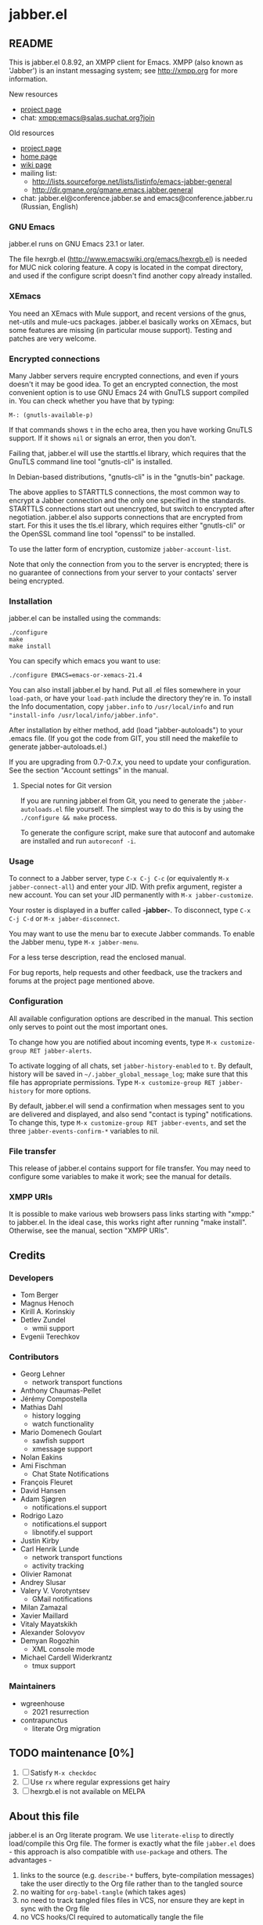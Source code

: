 #+TODO: TODO WIP EXTEND CLEANUP FIXME REVIEW |
#+PROPERTY: header-args :tangle yes
* jabber.el
** README
This is jabber.el 0.8.92, an XMPP client for Emacs.  XMPP (also known as 'Jabber') is an instant messaging system; see http://xmpp.org for more information.

New resources
+ [[https://tildegit.org/wgreenhouse/emacs-jabber/][project page]]
+ chat: [[xmpp:emacs@salas.suchat.org?join][xmpp:emacs@salas.suchat.org?join]]

Old resources
+ [[http://sourceforge.net/projects/emacs-jabber][project page]]
+ [[http://emacs-jabber.sourceforge.net][home page]]
+ [[http://www.emacswiki.org/cgi-bin/wiki/JabberEl][wiki page]]
+ mailing list:
  * http://lists.sourceforge.net/lists/listinfo/emacs-jabber-general
  * http://dir.gmane.org/gmane.emacs.jabber.general
+ chat: jabber.el@conference.jabber.se and emacs@conference.jabber.ru (Russian, English)

*** GNU Emacs
jabber.el runs on GNU Emacs 23.1 or later.

The file hexrgb.el (http://www.emacswiki.org/emacs/hexrgb.el) is needed for MUC nick coloring feature.  A copy is located in the compat directory, and used if the configure script doesn't find another copy already installed.

*** XEmacs
You need an XEmacs with Mule support, and recent versions of the gnus, net-utils and mule-ucs packages.  jabber.el basically works on XEmacs, but some features are missing (in particular mouse support).  Testing and patches are very welcome.

*** Encrypted connections
Many Jabber servers require encrypted connections, and even if yours doesn't it may be good idea.  To get an encrypted connection, the most convenient option is to use GNU Emacs 24 with GnuTLS support compiled in.  You can check whether you have that by typing:

: M-: (gnutls-available-p)

If that commands shows =t= in the echo area, then you have working GnuTLS support.  If it shows =nil= or signals an error, then you don't.

Failing that, jabber.el will use the starttls.el library, which requires that the GnuTLS command line tool "gnutls-cli" is installed.

In Debian-based distributions, "gnutls-cli" is in the "gnutls-bin" package.

The above applies to STARTTLS connections, the most common way to encrypt a Jabber connection and the only one specified in the standards.  STARTTLS connections start out unencrypted, but switch to encrypted after negotiation.  jabber.el also supports connections that are encrypted from start.  For this it uses the tls.el library, which requires either "gnutls-cli" or the OpenSSL command line tool "openssl" to be installed.

To use the latter form of encryption, customize =jabber-account-list=.

Note that only the connection from you to the server is encrypted; there is no guarantee of connections from your server to your contacts' server being encrypted.

*** Installation
jabber.el can be installed using the commands:
#+BEGIN_SRC shell
./configure
make
make install
#+END_SRC

You can specify which emacs you want to use:
: ./configure EMACS=emacs-or-xemacs-21.4

You can also install jabber.el by hand.  Put all .el files somewhere in your =load-path=, or have your =load-path= include the directory they're in.  To install the Info documentation, copy =jabber.info= to =/usr/local/info= and run ="install-info /usr/local/info/jabber.info"=.

After installation by either method, add (load "jabber-autoloads") to your .emacs file.  (If you got the code from GIT, you still need the makefile to generate jabber-autoloads.el.)

If you are upgrading from 0.7-0.7.x, you need to update your configuration.  See the section "Account settings" in the manual.

**** Special notes for Git version
If you are running jabber.el from Git, you need to generate the =jabber-autoloads.el= file yourself.  The simplest way to do this is by using the =./configure && make= process.

To generate the configure script, make sure that autoconf and automake are installed and run =autoreconf -i=.

*** Usage
To connect to a Jabber server, type =C-x C-j C-c= (or equivalently =M-x jabber-connect-all=) and enter your JID.  With prefix argument, register a new account.  You can set your JID permanently with =M-x jabber-customize=.

Your roster is displayed in a buffer called *-jabber-*.  To disconnect, type =C-x C-j C-d= or =M-x jabber-disconnect=.

You may want to use the menu bar to execute Jabber commands.  To enable the Jabber menu, type =M-x jabber-menu=.

For a less terse description, read the enclosed manual.

For bug reports, help requests and other feedback, use the trackers and forums at the project page mentioned above.

*** Configuration
All available configuration options are described in the manual.  This section only serves to point out the most important ones.

To change how you are notified about incoming events, type =M-x customize-group RET jabber-alerts=.

To activate logging of all chats, set =jabber-history-enabled= to =t=.  By default, history will be saved in =~/.jabber_global_message_log=; make sure that this file has appropriate permissions.  Type =M-x customize-group RET jabber-history= for more options.

By default, jabber.el will send a confirmation when messages sent to you are delivered and displayed, and also send "contact is typing" notifications.  To change this, type =M-x customize-group RET jabber-events=, and set the three =jabber-events-confirm-*= variables to nil.

*** File transfer
This release of jabber.el contains support for file transfer.  You may need to configure some variables to make it work; see the manual for details.

*** XMPP URIs
It is possible to make various web browsers pass links starting with "xmpp:" to jabber.el.  In the ideal case, this works right after running "make install".  Otherwise, see the manual, section "XMPP URIs".

** Credits
*** Developers
+ Tom Berger
+ Magnus Henoch
+ Kirill A. Korinskiy
+ Detlev Zundel
  - wmii support
+ Evgenii Terechkov

*** Contributors
+ Georg Lehner
  - network transport functions
+ Anthony Chaumas-Pellet
+ Jérémy Compostella
+ Mathias Dahl
  - history logging
  - watch functionality
+ Mario Domenech Goulart
  - sawfish support
  - xmessage support
+ Nolan Eakins
+ Ami Fischman
  - Chat State Notifications
+ François Fleuret
+ David Hansen
+ Adam Sjøgren
  - notifications.el support
+ Rodrigo Lazo
  - notifications.el support
  - libnotify.el support
+ Justin Kirby
+ Carl Henrik Lunde
  - network transport functions
  - activity tracking
+ Olivier Ramonat
+ Andrey Slusar
+ Valery V. Vorotyntsev
  - GMail notifications
+ Milan Zamazal
+ Xavier Maillard
+ Vitaly Mayatskikh
+ Alexander Solovyov
+ Demyan Rogozhin
  - XML console mode
+ Michael Cardell Widerkrantz
  - tmux support

*** Maintainers
+ wgreenhouse
  - 2021 resurrection
+ contrapunctus
  - literate Org migration

** TODO maintenance [0%]
1. [ ] Satisfy =M-x checkdoc=
2. [ ] Use =rx= where regular expressions get hairy
3. [ ] hexrgb.el is not available on MELPA

** About this file
jabber.el is an Org literate program. We use =literate-elisp= to directly load/compile this Org file. The former is exactly what the file =jabber.el= does - this approach is also compatible with =use-package= and others. The advantages -
1. links to the source (e.g. =describe-*= buffers, byte-compilation messages) take the user directly to the Org file rather than to the tangled source
2. no waiting for =org-babel-tangle= (which takes ages)
3. no need to track tangled files files in VCS, nor ensure they are kept in sync with the Org file
4. no VCS hooks/CI required to automatically tangle the file

Note that some tools, like =checkdoc=, still require a tangled file as of the time of this writing.

If a source block does not have syntax highlighting, press =M-o M-o= (=font-lock-fontify-block=) in it.

*** TODO literate/organizational tasks [25%]
1. [ ] (maybe) make dependencies optional and tangle them to separate files, reducing load time for users.
2. [ ] contemplate [[https://github.com/melpa/melpa/issues/7408][distribution strategies]]
3. [ ] make headings for remaining definitions - some FSM-related definitions remain.
4. [ ] move tests to this file (probably migrate them to =ert= or =buttercup= first), in sub-headings of their concerned components.
5. [ ] move dependencies to the Dependencies heading; also make library headers for them
6. [X] move per-file author information and copyright notice here, and delete the empty .el files
   * But it will cease to remain applicable as soon as we move anything around...
7. [ ] "Code" has a lot of direct sub-headings, making it somewhat cumbersome to navigate; someone with a better understanding of the program could organize these better
8. [X] The tangled file currently does not list all the other authors (currently listed in =:COPYRIGHT:= drawers). We could add them all at once in the library headers section...or something else. 🤔
** Library headers and commentary
#+BEGIN_SRC emacs-lisp
;;; jabber.el --- a minimal jabber client  -*- lexical-binding: t; -*-

;; Copyright (C) 2003-2010, 2013 - Magnus Henoch - mange@freemail.hu
;; Copyright (C) 2002-2004 - Tom Berger - object@intelectronica.net
;; Copyright (C) 2005 - Georg Lehner - jorge@magma.com.ni
;; Copyright (C) 2008-2010, 2012-2013 - Terechkov Evgenii - evg@altlinux.org
;; Copyright (C) 2006-2010 - Kirill A. Korinskiy - catap@catap.ru
;; Copyright (C) 2004-2005 - Carl Henrik Lunde - chlunde+jabber+@ping.uio.no
;; Copyright (C) 2009-2010 - Demyan Rogozhin <demyan.rogozhin@gmail.com>
;; Copyright (C) 2004 - Mathias Dahl
;; Copyright (C) 2007 - Serguei Jidkov - jsv@e-mail.ru

;; This program is free software; you can redistribute it and/or modify
;; it under the terms of the GNU General Public License as published by
;; the Free Software Foundation; either version 2 of the License, or
;; (at your option) any later version.

;; This program is distributed in the hope that it will be useful,
;; but WITHOUT ANY WARRANTY; without even the implied warranty of
;; MERCHANTABILITY or FITNESS FOR A PARTICULAR PURPOSE.  See the
;; GNU General Public License for more details.

;; You should have received a copy of the GNU General Public License
;; along with this program; if not, write to the Free Software
;; Foundation, Inc., 59 Temple Place, Suite 330, Boston, MA  02111-1307  USA

;;; Commentary:
;;

;;; History:
;;

;;; Code:

#+END_SRC
** Dependencies
#+BEGIN_SRC emacs-lisp
(require 'cl-lib)
(require 'goto-addr)

(setq lexical-binding 't)
#+END_SRC
** Code
*** custom variables
#+BEGIN_SRC emacs-lisp
(defvar jabber-enable-legacy-features-p nil)
#+END_SRC
*** XML functions
:PROPERTIES:
:old-file:     jabber-xml.el
:END:

#+BEGIN_SRC emacs-lisp
(require 'xml)
#+END_SRC

**** jabber-escape-xml                                          :function:
#+BEGIN_SRC emacs-lisp
(defun jabber-escape-xml (str)
  "Escape strings for XML.
STR the string to escape."
  (if (stringp str)
      (let ((newstr (concat str)))
	;; Form feeds might appear in code you copy, etc.  Nevertheless,
	;; it's invalid XML.
	(setq newstr (jabber-replace-in-string newstr "\f" "\n"))
	;; Other control characters are also illegal, except for
	;; tab, CR, and LF.
	(setq newstr (jabber-replace-in-string newstr "[\000-\010\013\014\016-\037]" " "))
	(setq newstr (jabber-replace-in-string newstr "&" "&amp;"))
	(setq newstr (jabber-replace-in-string newstr "<" "&lt;"))
	(setq newstr (jabber-replace-in-string newstr ">" "&gt;"))
	(setq newstr (jabber-replace-in-string newstr "'" "&apos;"))
	(setq newstr (jabber-replace-in-string newstr "\"" "&quot;"))
	newstr)
    str))

#+END_SRC
**** jabber-unescape-xml                                        :function:
#+BEGIN_SRC emacs-lisp
(defun jabber-unescape-xml (str)
  "Unescape xml strings.
STR the string to remove escaped characters."
  ;; Eventually this can be done with `xml-substitute-special', but the
  ;; version in xml.el of GNU Emacs 21.3 is buggy.
  (if (stringp str)
      (let ((newstr str))
	(setq newstr (jabber-replace-in-string newstr "&quot;" "\""))
	(setq newstr (jabber-replace-in-string newstr "&apos;" "'"))
	(setq newstr (jabber-replace-in-string newstr "&gt;" ">"))
	(setq newstr (jabber-replace-in-string newstr "&lt;" "<"))
	(setq newstr (jabber-replace-in-string newstr "&amp;" "&"))
	newstr)
    str))

#+END_SRC
**** jabber-sexp2xml                                            :function:
#+BEGIN_SRC emacs-lisp
(defun jabber-sexp2xml (sexp)
  "Return SEXP as well-formatted XML.
SEXP should be in the form (tagname ((attribute-name . attribute-value)...) children...)"
  (cond
   ((stringp sexp)
    (jabber-escape-xml sexp))
   ((listp (car sexp))
    (let ((xml ""))
      (dolist (tag sexp)
	(setq xml (concat xml (jabber-sexp2xml tag))))
      xml))
   ;; work around bug in old versions of xml.el, where ("") can appear
   ;; as children of a node
   ((and (consp sexp)
	 (stringp (car sexp))
	 (zerop (length (car sexp))))
    "")
   (t
    (let ((xml ""))
      (setq xml (concat "<"
			(symbol-name (car sexp))))
      (dolist (attr (cadr sexp))
	(if (consp attr)
	    (setq xml (concat xml
			      (format " %s='%s'"
				      (symbol-name (car attr))
				      (jabber-escape-xml (cdr attr)))))))
      (if (cddr sexp)
	  (progn
	    (setq xml (concat xml ">"))
	    (dolist (child (cddr sexp))
	      (setq xml (concat xml
				(jabber-sexp2xml child))))
	    (setq xml (concat xml
			      "</"
			      (symbol-name (car sexp))
			      ">")))
	(setq xml (concat xml
			  "/>")))
      xml))))

#+END_SRC
**** jabber-xml-skip-tag-forward                                :function:
#+BEGIN_SRC emacs-lisp
(defun jabber-xml-skip-tag-forward (&optional dont-recurse-into-stream)
  "Skip to end of tag or matching closing tag if present.
Return t iff after a closing tag, otherwise throws an 'unfinished
tag with value nil.
If DONT-RECURSE-INTO-STREAM is non-nil, stop after an opening
<stream:stream> tag.

The version of `sgml-skip-tag-forward' in Emacs 21 isn't good
enough for us."
  (skip-chars-forward "^<")
  (cond
   ((looking-at "<!\\[CDATA\\[")
    (if (search-forward "]]>" nil t)
	(goto-char (match-end 0))
      (throw 'unfinished nil)))
   ((looking-at "<\\([^[:space:]/>]+\\)\\([[:space:]]+[^=>]+=[[:space:]]*'[^']*'\\|[[:space:]]+[^=>]+=[[:space:]]*\"[^\"]*\"\\)*")
    (let ((node-name (match-string 1)))
      (goto-char (match-end 0))
      (skip-syntax-forward "\s-") ; Skip over trailing white space.
      (cond
       ((looking-at "/>")
	(goto-char (match-end 0))
	t)
       ((looking-at ">")
	(goto-char (match-end 0))
	(unless (and dont-recurse-into-stream (equal node-name "stream:stream"))
	  (cl-loop
	   do (skip-chars-forward "^<")
	   until (looking-at (regexp-quote (concat "</" node-name ">")))
	   do (jabber-xml-skip-tag-forward))
	  (goto-char (match-end 0)))
	t)
       (t
	(throw 'unfinished nil)))))
   (t
    (throw 'unfinished nil))))

#+END_SRC
**** jabber-xml-parse-next-stanza                               :function:
#+BEGIN_SRC emacs-lisp
(defun jabber-xml-parse-next-stanza ()
  "Parse the first XML stanza in the current buffer.
Parse and return the first complete XML element in the buffer,
leaving point at the end of it.  If there is no complete XML
element, return nil."
  (and (catch 'unfinished
	 (goto-char (point-min))
	 (jabber-xml-skip-tag-forward)
	 (> (point) (point-min)))
       (xml-parse-region (point-min) (point))))

#+END_SRC
**** jabber-xml-node-name                                :inline:function:
#+BEGIN_SRC emacs-lisp
(defsubst jabber-xml-node-name (node)
  "Return the tag associated with NODE.
The tag is a lower-case symbol."
  (if (listp node) (car node)))

#+END_SRC
**** jabber-xml-node-attributes                          :inline:function:
#+BEGIN_SRC emacs-lisp
(defsubst jabber-xml-node-attributes (node)
  "Return the list of attributes of NODE.
The list can be nil."
  (if (listp node) (nth 1 node)))

#+END_SRC
**** jabber-xml-node-children                            :inline:function:
#+BEGIN_SRC emacs-lisp
(defsubst jabber-xml-node-children (node)
  "Return the list of children of NODE.
This is a list of nodes, and it can be nil."
  (let ((children (cddr node)))
    ;; Work around a bug in early versions of xml.el
    (if (equal children '(("")))
	nil
      children)))

#+END_SRC
**** jabber-xml-get-children                                    :function:
#+BEGIN_SRC emacs-lisp
(defun jabber-xml-get-children (node child-name)
  "Return the children of NODE whose tag is CHILD-NAME.
CHILD-NAME should be a lower case symbol."
  (let ((match ()))
    (dolist (child (jabber-xml-node-children node))
      (if child
	  (if (equal (jabber-xml-node-name child) child-name)
	      (push child match))))
    (nreverse match)))

#+END_SRC
**** jabber-xml-get-attribute                            :inline:function:
=xml-get-attribute= returns =""= if the attribute is not found, which is not very useful.  Therefore, we use =xml-get-attribute-or-nil= if present, or emulate its behavior.
#+BEGIN_SRC emacs-lisp
(defsubst jabber-xml-get-attribute (node attribute)
  "Get from NODE the value of ATTRIBUTE.
Return nil if the attribute was not found."
  (when (consp node)
    (xml-get-attribute-or-nil node attribute)))

#+END_SRC
**** jabber-xml-get-xmlns                                :inline:function:
#+BEGIN_SRC emacs-lisp
(defsubst jabber-xml-get-xmlns (node)
  "Get \"xmlns\" attribute of NODE, or nil if not present."
  (jabber-xml-get-attribute node 'xmlns))

#+END_SRC
**** jabber-xml-path                                            :function:
#+BEGIN_SRC emacs-lisp
(defun jabber-xml-path (xml-data path)
  "Find sub-node of XML-DATA according to PATH.
PATH is a vaguely XPath-inspired list.  Each element can be:

a symbol     go to first child node with this node name
cons cell    car is string containing namespace URI,
             cdr is string containing node name.  Find
             first matching child node.
any string   character data of this node."
  (let ((node xml-data))
    (while (and path node)
      (let ((step (car path)))
	(cond
	 ((symbolp step)
	  (setq node (car (jabber-xml-get-children node step))))
	 ((consp step)
	  ;; This will be easier with namespace-aware use
	  ;; of xml.el.  It will also be more correct.
	  ;; Now, it only matches explicit namespace declarations.
	  (setq node
		(dolist (x (jabber-xml-get-children node (intern (cdr step))))
		  (when (string= (jabber-xml-get-attribute x 'xmlns)
				 (car step))
		    (cl-return x)))))
	 ((stringp step)
	  (setq node (car (jabber-xml-node-children node)))
	  (unless (stringp node)
	    (setq node nil)))
	 (t
	  (error "Unknown path step: %s" step))))
      (setq path (cdr path)))
    node))

#+END_SRC
**** jabber-xml-let-attributes                                     :macro:
#+BEGIN_SRC emacs-lisp
(defmacro jabber-xml-let-attributes (attributes xml-data &rest body)
  "Bind variables to the same-name attribute values in XML-DATA.
ATTRIBUTES is a list of attribute names."
  `(let ,(mapcar #'(lambda (attr)
		     (list attr `(jabber-xml-get-attribute ,xml-data ',attr)))
		 attributes)
     ,@body))
(put 'jabber-xml-let-attributes 'lisp-indent-function 2)

#+END_SRC
**** jabber-xml-resolve-namespace-prefixes                      :function:
#+BEGIN_SRC emacs-lisp
(defun jabber-xml-resolve-namespace-prefixes (xml-data &optional default-ns prefixes)
  (let ((node-name (jabber-xml-node-name xml-data))
	(attrs (jabber-xml-node-attributes xml-data)))
    (setq prefixes (jabber-xml-merge-namespace-declarations attrs prefixes))

    ;; If there is an xmlns attribute, it is the new default
    ;; namespace.
    (let ((xmlns (jabber-xml-get-xmlns xml-data)))
      (when xmlns
	(setq default-ns xmlns)))
    ;; Now, if the node name has a prefix, replace it and add an
    ;; "xmlns" attribute.  Slightly ugly, but avoids the need to
    ;; change all the rest of jabber.el at once.
    (let ((node-name-string (symbol-name node-name)))
      (when (string-match "\\(.*\\):\\(.*\\)" node-name-string)
	(let* ((prefix (match-string 1 node-name-string))
	       (unprefixed (match-string 2 node-name-string))
	       (ns (assoc prefix prefixes)))
	  (if (null ns)
	      ;; This is not supposed to happen...
	      (message "jabber-xml-resolve-namespace-prefixes: Unknown prefix in %s" node-name-string)
	    (setf (car xml-data) (intern unprefixed))
	    (setf (cadr xml-data) (cons (cons 'xmlns (cdr ns)) (delq 'xmlns attrs)))))))
    ;; And iterate through all child elements.
    (mapc (lambda (x)
	    (when (listp x)
	      (jabber-xml-resolve-namespace-prefixes x default-ns prefixes)))
	  (jabber-xml-node-children xml-data))
    xml-data))

#+END_SRC
**** jabber-xml-merge-namespace-declarations                    :function:
#+BEGIN_SRC emacs-lisp
(defun jabber-xml-merge-namespace-declarations (attrs prefixes)
  ;; First find any xmlns:foo attributes..
  (dolist (attr attrs)
    (let ((attr-name (symbol-name (car attr))))
      (when (string-match "xmlns:" attr-name)
	(let ((prefix (substring attr-name (match-end 0)))
	      (ns-uri (cdr attr)))
	  ;; A slightly complicated dance to never change the
	  ;; original value of prefixes (since the caller depends on
	  ;; it), but also to avoid excessive copying (which remove
	  ;; always does).  Might need to profile and tweak this for
	  ;; performance.
	  (setq prefixes
		(cons (cons prefix ns-uri)
			(if (assoc prefix prefixes)
			    (remove (assoc prefix prefixes) prefixes)
			  prefixes)))))))
  prefixes)

#+END_SRC
*** various utility functions
:PROPERTIES:
:old-file:     jabber-util.el
:END:

#+BEGIN_SRC emacs-lisp
(require 'password-cache)
(condition-case nil
    (require 'auth-source)
  (error nil))

#+END_SRC
**** jabber-jid-history                                         :variable:
#+BEGIN_SRC emacs-lisp
(defvar jabber-jid-history nil
  "History of entered JIDs.")

#+END_SRC
**** jabber-replace-in-string                            :inline:function:
#+BEGIN_SRC emacs-lisp
(defsubst jabber-replace-in-string (str regexp newtext)
  (replace-regexp-in-string regexp newtext str t t))

#+END_SRC
**** jabber-propertize                                          :function:
#+BEGIN_SRC emacs-lisp
(defalias 'jabber-propertize 'propertize)

#+END_SRC
**** bound-and-true-p                                              :macro:
#+BEGIN_SRC emacs-lisp
(unless (fboundp 'bound-and-true-p)
  (defmacro bound-and-true-p (var)
    "Return the value of symbol VAR if it is bound, else nil."
    `(and (boundp (quote ,var)) ,var)))

#+END_SRC
**** jabber-read-with-input-method                       :inline:function:
Preserve input method when entering a minibuffer.
#+BEGIN_SRC emacs-lisp
(defsubst jabber-read-with-input-method (prompt &optional initial-contents history default-value)
  (read-string prompt initial-contents history default-value t))

#+END_SRC
**** delete-and-extract-region                           :inline:function:
#+BEGIN_SRC emacs-lisp
(unless (fboundp 'delete-and-extract-region)
  (defsubst delete-and-extract-region (start end)
    (prog1
	(buffer-substring start end)
      (delete-region start end))))

#+END_SRC
**** access-file                                         :inline:function:
#+BEGIN_SRC emacs-lisp
(unless (fboundp 'access-file)
  (defsubst access-file (filename error-message)
    (unless (file-readable-p filename)
      (error error-message))))

#+END_SRC
**** jabber-float-time                                          :function:
#+BEGIN_SRC emacs-lisp
  (defalias 'jabber-float-time 'float-time)

#+END_SRC

**** jabber-cancel-timer                                        :function:
#+BEGIN_SRC emacs-lisp
(defalias 'jabber-cancel-timer 'cancel-timer)

#+END_SRC

**** jabber-concat-rosters                                      :function:
#+BEGIN_SRC emacs-lisp
(defun jabber-concat-rosters ()
  "Concatenate the rosters of all connected accounts."
  (apply #'append
	 (mapcar
	  (lambda (jc)
	    (plist-get (fsm-get-state-data jc) :roster))
	  jabber-connections)))

#+END_SRC
**** jabber-concat-rosters-full                                 :function:
#+BEGIN_SRC emacs-lisp
(defun jabber-concat-rosters-full ()
  "Concatenate the rosters of all connected accounts.
Show full JIDs, with resources."
  (let ((jids (apply #'append
                     (mapcar
                      (lambda (jc)
                        (plist-get (fsm-get-state-data jc) :roster))
                      jabber-connections))))
    (apply #'append
           (mapcar (lambda (jid)
                     (mapcar (lambda (res) (intern (format "%s/%s" jid (car res))))
                             (get (jabber-jid-symbol jid) 'resources)))
                   jids))))

#+END_SRC
**** jabber-connection-jid                                      :function:
#+BEGIN_SRC emacs-lisp
(defun jabber-connection-jid (jc)
  "Return the full JID of connection JC."
  (let ((sd (fsm-get-state-data jc)))
    (concat (plist-get sd :username) "@"
	    (plist-get sd :server) "/"
	    (plist-get sd :resource))))

#+END_SRC
**** jabber-connection-bare-jid                                 :function:
#+BEGIN_SRC emacs-lisp
(defun jabber-connection-bare-jid (jc)
  "Return the bare JID of connection JC."
  (let ((sd (fsm-get-state-data jc)))
    (concat (plist-get sd :username) "@"
	    (plist-get sd :server))))

#+END_SRC
**** jabber-connection-original-jid                             :function:
#+BEGIN_SRC emacs-lisp
(defun jabber-connection-original-jid (jc)
  "Return the original JID of connection JC.
The \"original JID\" is the JID we authenticated with.  The
server might subsequently assign us a different JID at resource
binding."
  (plist-get (fsm-get-state-data jc) :original-jid))

#+END_SRC
**** jabber-find-connection                                     :function:
#+BEGIN_SRC emacs-lisp
(defun jabber-find-connection (bare-jid)
  "Find the connection to the account named by BARE-JID.
Return nil if none found."
  (dolist (jc jabber-connections)
    (when (string= bare-jid (jabber-connection-bare-jid jc))
      (cl-return jc))))

#+END_SRC
**** jabber-find-active-connection                              :function:
#+BEGIN_SRC emacs-lisp
(defun jabber-find-active-connection (dead-jc)
  "Find an active connection for dead connection DEAD-JC.
Return nil if none found."
  (let ((jid (jabber-connection-bare-jid dead-jc)))
    (jabber-find-connection jid)))

#+END_SRC
**** jabber-jid-username                                        :function:
#+BEGIN_SRC emacs-lisp
(defun jabber-jid-username (jid)
  "Return the username portion of JID, or nil if none found.
JID must be a string."
  (when (string-match "\\(.*\\)@.*\\(/.*\\)?" jid)
    (match-string 1 jid)))

#+END_SRC
**** jabber-jid-user                                            :function:
#+BEGIN_SRC emacs-lisp
(defun jabber-jid-user (jid)
  "Return the user portion (username@server) of JID.
JID must be a string."
  ;;transports don't have @, so don't require it
  ;;(string-match ".*@[^/]*" jid)
  (string-match "[^/]*" jid)
  (match-string 0 jid))

#+END_SRC
**** jabber-jid-server                                          :function:
#+BEGIN_SRC emacs-lisp
(defun jabber-jid-server (jid)
  "Return the server portion of JID."
  (string-match "^\\(.*@\\)?\\([^@/]+\\)\\(/.*\\)?$" jid)
  (match-string 2 jid))

#+END_SRC
**** jabber-jid-rostername                                      :function:
#+BEGIN_SRC emacs-lisp
(defun jabber-jid-rostername (string)
  "Return the name of the user from STRING as in roster, else nil."
  (let ((user (jabber-jid-symbol string)))
    (if (> (length (get user 'name)) 0)
	(get user 'name))))

#+END_SRC
**** jabber-jid-displayname                                     :function:
#+BEGIN_SRC emacs-lisp
(defun jabber-jid-displayname (string)
  "Return the name of the user from STRING as in roster, else username@server."
  (or (jabber-jid-rostername string)
      (jabber-jid-user (if (symbolp string)
			   (symbol-name string)
			 string))))

#+END_SRC
**** jabber-jid-bookmarkname                                    :function:
#+BEGIN_SRC emacs-lisp
(defun jabber-jid-bookmarkname (string)
  "Return from STRING the conference name from boomarks or displayname.
Use the name according to roster or else the JID if none set."
  (or (cl-loop for conference in (cl-first (cl-loop for value being the hash-values of jabber-bookmarks
                                           collect value))
            do (let ((ls (cadr conference)))
                 (if (string= (cdr (assoc 'jid ls)) string)
                     (cl-return (cdr (assoc 'name ls))))))
      (jabber-jid-displayname string)))

#+END_SRC
**** jabber-jid-resource                                        :function:
#+BEGIN_SRC emacs-lisp
(defun jabber-jid-resource (jid)
  "Return the resource portion of a JID, or nil if there is none.
JID must be a string."
  (when (string-match "^\\(\\([^/]*@\\)?[^/]*\\)/\\(.*\\)" jid)
    (match-string 3 jid)))

#+END_SRC
**** jabber-jid-symbol                                          :function:
#+BEGIN_SRC emacs-lisp
(defun jabber-jid-symbol (jid)
  "Return the symbol for the given JID.
JID must be a string."
  ;; If it's already a symbol, just return it.
  (if (symbolp jid)
      jid
    ;; XXX: "downcase" is poor man's nodeprep.  See XMPP CORE.
    (intern (downcase (jabber-jid-user jid)) jabber-jid-obarray)))

#+END_SRC
**** jabber-my-jid-p                                            :function:
#+BEGIN_SRC emacs-lisp
(defun jabber-my-jid-p (jc jid)
  "Return non-nil if the specified JID is in the `jabber-account-list'.
Comment: (modulo resource).
Also return non-nil if JID matches JC, modulo resource."
  (or
   (equal (jabber-jid-user jid)
	  (jabber-connection-bare-jid jc))
   (member (jabber-jid-user jid) (mapcar (lambda (x) (jabber-jid-user (car x))) jabber-account-list))))

#+END_SRC
**** jabber-read-jid-completing                                 :function:
#+BEGIN_SRC emacs-lisp
(defun jabber-read-jid-completing (prompt &optional subset require-match default resource fulljids)
  "Read a jid out of the current roster from the minibuffer.
If SUBSET is non-nil, it should be a list of symbols from which
the JID is to be selected, instead of using the entire roster.
If REQUIRE-MATCH is non-nil, the JID must be in the list used.
If DEFAULT is non-nil, it's used as the default value, otherwise
the default is inferred from context.
RESOURCE is one of the following:

nil         Accept full or bare JID, as entered
full        Turn bare JIDs to full ones with highest-priority resource
bare-or-muc Turn full JIDs to bare ones, except for in MUC

If FULLJIDS is non-nil, complete jids with resources."
  (let ((jid-at-point (or
		       (and default
			    ;; default can be either a symbol or a string
			    (if (symbolp default)
				(symbol-name default)
			      default))
                       (let* ((jid (get-text-property (point) 'jabber-jid))
                              (res (get (jabber-jid-symbol jid) 'resource)))
                         (when jid
                           (if (and fulljids res (not (jabber-jid-resource jid)))
                               (format "%s/%s" jid res)
                             jid)))
		       (bound-and-true-p jabber-chatting-with)
		       (bound-and-true-p jabber-group)))
	(completion-ignore-case t)
	(jid-completion-table (mapcar #'(lambda (item)
					  (cons (symbol-name item) item))
				      (or subset (funcall (if fulljids
                                                              'jabber-concat-rosters-full
                                                            'jabber-concat-rosters)))))
	chosen)
    (dolist (item (or subset (jabber-concat-rosters)))
      (if (get item 'name)
	  (push (cons (get item 'name) item) jid-completion-table)))
    ;; if the default is not in the allowed subset, it's not a good default
    (if (and subset (not (assoc jid-at-point jid-completion-table)))
	(setq jid-at-point nil))
    (let ((input
	   (completing-read (concat prompt
				    (if jid-at-point
					(format "(default %s) " jid-at-point)))
			    jid-completion-table
			    nil require-match nil 'jabber-jid-history jid-at-point)))
      (setq chosen
	    (if (and input (assoc-string input jid-completion-table t))
		(symbol-name (cdr (assoc-string input jid-completion-table t)))
	      (and (not (zerop (length input)))
		   input))))

    (when chosen
      (cl-case resource
	(full
	 ;; If JID is bare, add the highest-priority resource.
	 (if (jabber-jid-resource chosen)
	     chosen
	   (let ((highest-resource (get (jabber-jid-symbol chosen) 'resource)))
	     (if highest-resource
		 (concat chosen "/" highest-resource)
	       chosen))))
	(bare-or-muc
	 ;; If JID is full and non-MUC, remove resource.
	 (if (null (jabber-jid-resource chosen))
	     chosen
	   (let ((bare (jabber-jid-user chosen)))
	     (if (assoc bare *jabber-active-groupchats*)
		 chosen
	       bare))))
	(t
	 chosen)))))

#+END_SRC
**** jabber-read-node                                           :function:
#+BEGIN_SRC emacs-lisp
(defun jabber-read-node (prompt)
  "Read node name, taking default from disco item at point."
  (let ((node-at-point (get-text-property (point) 'jabber-node)))
    (read-string (concat prompt
			 (if node-at-point
			     (format "(default %s) " node-at-point)))
		 node-at-point)))

#+END_SRC
**** jabber-password-key                                        :function:
#+BEGIN_SRC emacs-lisp
(defun jabber-password-key (bare-jid)
  "Construct key for `password' library from BARE-JID."
  (concat "xmpp:" bare-jid))

#+END_SRC
**** jabber-read-password                                       :function:
#+BEGIN_SRC emacs-lisp
(defun jabber-read-password (bare-jid)
  "Read Jabber password from minibuffer."
  (let ((found
	 (and (fboundp 'auth-source-search)
	      (nth 0 (auth-source-search
		      :user (jabber-jid-username bare-jid)
		      :host (jabber-jid-server bare-jid)
		      :port "xmpp"
		      :max 1
		      :require '(:secret))))))
    (if found
	(let ((secret (plist-get found :secret)))
	  (copy-sequence
	   (if (functionp secret)
	       (funcall secret)
	     secret)))
      (let ((prompt (format "Jabber password for %s: " bare-jid)))
	;; Need to copy the password, as sasl.el wants to erase it.
	(copy-sequence
	 (password-read prompt (jabber-password-key bare-jid)))))))

#+END_SRC
**** jabber-cache-password                                      :function:
#+BEGIN_SRC emacs-lisp
(defun jabber-cache-password (bare-jid password)
  "Cache PASSWORD for BARE-JID."
  (password-cache-add (jabber-password-key bare-jid) password))

#+END_SRC
**** jabber-uncache-password                                     :command:
#+BEGIN_SRC emacs-lisp
(defun jabber-uncache-password (bare-jid)
  "Uncache cached password for BARE-JID.
Useful if the password proved to be wrong."
  (interactive (list (jabber-jid-user
		      (completing-read "Forget password of account: " jabber-account-list nil nil nil 'jabber-account-history))))
  (password-cache-remove (jabber-password-key bare-jid)))

#+END_SRC
**** jabber-read-account                                        :function:
#+BEGIN_SRC emacs-lisp
(defun jabber-read-account (&optional always-ask contact-hint)
  "Ask for which connected account to use.
If ALWAYS-ASK is nil and there is only one account, return that
account.
If CONTACT-HINT is a string or a JID symbol, default to an account
that has that contact in its roster."
  (let ((completions
         (mapcar (lambda (c)
                   (cons
                    (jabber-connection-bare-jid c)
                    c))
                 jabber-connections)))
    (cond
     ((null jabber-connections)
      (error "Not connected to Jabber"))
     ((and (null (cdr jabber-connections)) (not always-ask))
      ;; only one account
      (car jabber-connections))
     (t
      (or
       ;; if there is a jabber-account property at point,
       ;; present it as default value
       (cdr (assoc (let ((at-point (get-text-property (point) 'jabber-account)))
                     (when (and at-point
                                (memq at-point jabber-connections))
                       (jabber-connection-bare-jid at-point))) completions))
       (let* ((default
                (or
		 (and contact-hint
		      (setq contact-hint (jabber-jid-symbol contact-hint))
		      (let ((matching
			     (cl-find-if
			      (lambda (jc)
				(memq contact-hint (plist-get (fsm-get-state-data jc) :roster)))
			      jabber-connections)))
			(when matching
			  (jabber-connection-bare-jid matching))))
                 ;; if the buffer is associated with a connection, use it
                 (when (and jabber-buffer-connection
			    (jabber-find-active-connection jabber-buffer-connection))
                   (jabber-connection-bare-jid jabber-buffer-connection))
                 ;; else, use the first connection in the list
                 (caar completions)))
              (input (completing-read
                      (concat "Select Jabber account (default "
                              default
                              "): ")
                      completions nil t nil 'jabber-account-history
                      default)))
         (cdr (assoc input completions))))))))

#+END_SRC
**** jabber-iq-query                                            :function:
#+BEGIN_SRC emacs-lisp
(defun jabber-iq-query (xml-data)
  "Return the query part of an IQ stanza.
An IQ stanza may have zero or one query child, and zero or one <error/> child.
The query child is often but not always <query/>.

XML-DATA is the parsed tree data from the stream (stanzas)
obtained from `xml-parse-region'."
  (let (query)
    (dolist (x (jabber-xml-node-children xml-data))
      (if (and
	   (listp x)
	   (not (eq (jabber-xml-node-name x) 'error)))
	  (setq query x)))
    query))

#+END_SRC
**** jabber-iq-error                                            :function:
#+BEGIN_SRC emacs-lisp
(defun jabber-iq-error (xml-data)
  "Return the <error/> part of an IQ stanza, if any.

XML-DATA is the parsed tree data from the stream (stanzas)
obtained from `xml-parse-region'."
  (car (jabber-xml-get-children xml-data 'error)))

#+END_SRC
**** jabber-iq-xmlns                                            :function:
#+BEGIN_SRC emacs-lisp
(defun jabber-iq-xmlns (xml-data)
  "Return the namespace of an IQ stanza, i.e. the namespace of its query part.

XML-DATA is the parsed tree data from the stream (stanzas)
obtained from `xml-parse-region'."
  (jabber-xml-get-attribute (jabber-iq-query xml-data) 'xmlns))

#+END_SRC
**** jabber-message-timestamp                                   :function:
#+BEGIN_SRC emacs-lisp
(defun jabber-message-timestamp (xml-data)
  "Given a <message/> element, return its timestamp, or nil if none.

XML-DATA is the parsed tree data from the stream (stanzas)
obtained from `xml-parse-region'."
  (jabber-x-delay
   (or
    (jabber-xml-path xml-data '(("urn:xmpp:delay" . "delay")))
    (jabber-xml-path xml-data '(("jabber:x:delay" . "x"))))))

#+END_SRC
**** jabber-x-delay                                             :function:
#+BEGIN_SRC emacs-lisp
(defun jabber-x-delay (xml-data)
  "Return timestamp given a delayed delivery element.
This can be either a <delay/> tag in namespace urn:xmpp:delay (XEP-0203), or
a <x/> tag in namespace jabber:x:delay (XEP-0091).
Return nil if no such data available.

XML-DATA is the parsed tree data from the stream (stanzas)
obtained from `xml-parse-region'."
  (cond
   ((and (eq (jabber-xml-node-name xml-data) 'x)
	 (string= (jabber-xml-get-attribute xml-data 'xmlns) "jabber:x:delay"))
    (let ((stamp (jabber-xml-get-attribute xml-data 'stamp)))
      (if (and (stringp stamp)
	       (= (length stamp) 17))
	  (jabber-parse-legacy-time stamp))))
   ((and (eq (jabber-xml-node-name xml-data) 'delay)
	 (string= (jabber-xml-get-attribute xml-data 'xmlns) "urn:xmpp:delay"))
    (let ((stamp (jabber-xml-get-attribute xml-data 'stamp)))
      (when (stringp stamp)
	(jabber-parse-time stamp))))))

#+END_SRC
**** jabber-parse-legacy-time                                   :function:
#+BEGIN_SRC emacs-lisp
(defun jabber-parse-legacy-time (timestamp)
  "Parse timestamp in ccyymmddThh:mm:ss format (UTC) and return as internal time value."
  (let ((year (string-to-number (substring timestamp 0 4)))
	(month (string-to-number (substring timestamp 4 6)))
	(day (string-to-number (substring timestamp 6 8)))
	(hour (string-to-number (substring timestamp 9 11)))
	(minute (string-to-number (substring timestamp 12 14)))
	(second (string-to-number (substring timestamp 15 17))))
    (encode-time second minute hour day month year 0)))

#+END_SRC
**** jabber-encode-legacy-time                                  :function:
#+BEGIN_SRC emacs-lisp
(defun jabber-encode-legacy-time (timestamp)
  "Parse TIMESTAMP as internal time value and encode as ccyymmddThh:mm:ss (UTC)."
  (if (featurep 'xemacs)
      ;; XEmacs doesn't have `universal' argument to format-time-string,
      ;; so we have to do it ourselves.
      (format-time-string "%Y%m%dT%H:%M:%S"
			  (time-subtract timestamp
					 (list 0 (car (current-time-zone)))))
    (format-time-string "%Y%m%dT%H:%M:%S" timestamp t)))

#+END_SRC
**** jabber-encode-time                                         :function:
#+BEGIN_SRC emacs-lisp
(defun jabber-encode-time (time)
  "Convert TIME to a string by XEP-0082.
TIME is in a format accepted by `format-time-string'."
  (format-time-string "%Y-%m-%dT%H:%M:%SZ" time t))

#+END_SRC
**** jabber-encode-timezone                                     :function:
#+BEGIN_SRC emacs-lisp
(defun jabber-encode-timezone ()
  (let ((time-zone-offset (nth 0 (current-time-zone))))
    (if (null time-zone-offset)
        "Z"
      (let* ((positivep (>= time-zone-offset 0))
             (hours (/ (abs time-zone-offset) 3600))
             (minutes (/ (% (abs time-zone-offset) 3600) 60)))
        (format "%s%02d:%02d"(if positivep "+" "-") hours minutes)))))

#+END_SRC
**** jabber-parse-time                                          :function:
#+BEGIN_SRC emacs-lisp
(defun jabber-parse-time (raw-time)
  "Parse the DateTime encoded in TIME according to XEP-0082."
  (let* ((time (if (string= (substring raw-time 4 5) "-")
                   raw-time
                 (concat
                  (substring raw-time 0 4) "-"
                  (substring raw-time 4 6) "-"
                  (substring raw-time 6 (length raw-time)))))
         (year (string-to-number (substring time 0 4)))
	 (month (string-to-number (substring time 5 7)))
	 (day (string-to-number (substring time 8 10)))
	 (hour (string-to-number (substring time 11 13)))
	 (minute (string-to-number (substring time 14 16)))
	 (second (string-to-number (substring time 17 19)))
         (timezone (if (eq (aref time 19) ?.)
                       ;; fractions are optional
                       (let ((timezone (cadr
                                        (split-string (substring time 20)
                                                      "[-+Z]"))))
                         (if (string= "" timezone)
                             "Z"
                           timezone))
                     (substring time 19))))
    ;; timezone is either Z (UTC) or [+-]HH:MM
    (let ((timezone-seconds
	   (if (string= timezone "Z")
	       0
	     (* (if (eq (aref timezone 0) ?+) 1 -1)
		(* 60 (+ (* 60 (string-to-number (substring timezone 1 3)))
			 (string-to-number (substring timezone 4 6))))))))
      (encode-time second minute hour day month year timezone-seconds))))

#+END_SRC
**** jabber-report-success                                      :function:
#+BEGIN_SRC emacs-lisp
(defun jabber-report-success (jc xml-data context)
  "IQ callback reporting success or failure of the operation.
CONTEXT is a string describing the action.
\"CONTEXT succeeded\" or \"CONTEXT failed: REASON\" is displayed in
the echo area.
JC is the Jabber connection.
XML-DATA is the parsed tree data from the stream (stanzas)
obtained from `xml-parse-region'."
  (let ((type (jabber-xml-get-attribute xml-data 'type)))
    (message (concat context
		     (if (string= type "result")
			 " succeeded"
		       (concat
			" failed: "
			(let ((the-error (jabber-iq-error xml-data)))
			  (if the-error
			      (jabber-parse-error the-error)
			    "No error message given"))))))))

#+END_SRC
**** jabber-error-messages                                      :constant:
#+BEGIN_SRC emacs-lisp
(defconst jabber-error-messages
  (list
   (cons 'bad-request "Bad request")
   (cons 'conflict "Conflict")
   (cons 'feature-not-implemented "Feature not implemented")
   (cons 'forbidden "Forbidden")
   (cons 'gone "Gone")
   (cons 'internal-server-error "Internal server error")
   (cons 'item-not-found "Item not found")
   (cons 'jid-malformed "JID malformed")
   (cons 'not-acceptable "Not acceptable")
   (cons 'not-allowed "Not allowed")
   (cons 'not-authorized "Not authorized")
   (cons 'payment-required "Payment required")
   (cons 'recipient-unavailable "Recipient unavailable")
   (cons 'redirect "Redirect")
   (cons 'registration-required "Registration required")
   (cons 'remote-server-not-found "Remote server not found")
   (cons 'remote-server-timeout "Remote server timeout")
   (cons 'resource-constraint "Resource constraint")
   (cons 'service-unavailable "Service unavailable")
   (cons 'subscription-required "Subscription required")
   (cons 'undefined-condition "Undefined condition")
   (cons 'unexpected-request "Unexpected request"))
  "String descriptions of XMPP stanza errors.")

#+END_SRC
**** jabber-legacy-error-messages                               :constant:
#+BEGIN_SRC emacs-lisp
(defconst jabber-legacy-error-messages
  (list
   (cons 302 "Redirect")
   (cons 400 "Bad request")
   (cons 401 "Unauthorized")
   (cons 402 "Payment required")
   (cons 403 "Forbidden")
   (cons 404 "Not found")
   (cons 405 "Not allowed")
   (cons 406 "Not acceptable")
   (cons 407 "Registration required")
   (cons 408 "Request timeout")
   (cons 409 "Conflict")
   (cons 500 "Internal server error")
   (cons 501 "Not implemented")
   (cons 502 "Remote server error")
   (cons 503 "Service unavailable")
   (cons 504 "Remote server timeout")
   (cons 510 "Disconnected"))
  "String descriptions of legacy errors (XEP-0086).")

#+END_SRC
**** jabber-parse-error                                         :function:
#+BEGIN_SRC emacs-lisp
(defun jabber-parse-error (error-xml)
  "Parse the given <error/> tag and return a string fit for human consumption.
See secton 9.3, Stanza Errors, of XMPP Core, and XEP-0086, Legacy Errors."
  (let ((error-type (jabber-xml-get-attribute error-xml 'type))
	(error-code (jabber-xml-get-attribute error-xml 'code))
	condition text)
    (if error-type
	;; If the <error/> tag has a type element, it is new-school.
	(dolist (child (jabber-xml-node-children error-xml))
	  (when (string=
		 (jabber-xml-get-attribute child 'xmlns)
		 "urn:ietf:params:xml:ns:xmpp-stanzas")
	    (if (eq (jabber-xml-node-name child) 'text)
		(setq text (car (jabber-xml-node-children child)))
	      (setq condition
		    (or (cdr (assq (jabber-xml-node-name child) jabber-error-messages))
			(symbol-name (jabber-xml-node-name child)))))))
      (setq condition (or (cdr (assq (string-to-number error-code) jabber-legacy-error-messages))
			  error-code))
      (setq text (car (jabber-xml-node-children error-xml))))
    (concat condition
	    (if text (format ": %s" text)))))

#+END_SRC
**** jabber-error-condition                                     :function:
#+BEGIN_SRC emacs-lisp
(defun jabber-error-condition (error-xml)
  "Parse the given <error/> tag and return the condition symbol."
  (catch 'condition
    (dolist (child (jabber-xml-node-children error-xml))
      (when (string=
		 (jabber-xml-get-attribute child 'xmlns)
		 "urn:ietf:params:xml:ns:xmpp-stanzas")
	(throw 'condition (jabber-xml-node-name child))))))

#+END_SRC
**** jabber-stream-error-messages                               :variable:
#+BEGIN_SRC emacs-lisp
(defvar jabber-stream-error-messages
  (list
   (cons 'bad-format "Bad XML format")
   (cons 'bad-namespace-prefix "Bad namespace prefix")
   (cons 'conflict "Conflict")
   (cons 'connection-timeout "Connection timeout")
   (cons 'host-gone "Host gone")
   (cons 'host-unknown "Host unknown")
   (cons 'improper-addressing "Improper addressing") ; actually only s2s
   (cons 'internal-server-error "Internal server error")
   (cons 'invalid-from "Invalid from")
   (cons 'invalid-id "Invalid id")
   (cons 'invalid-namespace "Invalid namespace")
   (cons 'invalid-xml "Invalid XML")
   (cons 'not-authorized "Not authorized")
   (cons 'policy-violation "Policy violation")
   (cons 'remote-connection-failed "Remote connection failed")
   (cons 'resource-constraint "Resource constraint")
   (cons 'restricted-xml "Restricted XML")
   (cons 'see-other-host "See other host")
   (cons 'system-shutdown "System shutdown")
   (cons 'undefined-condition "Undefined condition")
   (cons 'unsupported-encoding "Unsupported encoding")
   (cons 'unsupported-stanza-type "Unsupported stanza type")
   (cons 'unsupported-version "Unsupported version")
   (cons 'xml-not-well-formed "XML not well formed"))
  "String descriptions of XMPP stream errors.")

#+END_SRC
**** jabber-stream-error-condition                              :function:
#+BEGIN_SRC emacs-lisp
(defun jabber-stream-error-condition (error-xml)
  "Return the condition of a <stream:error/> tag."
  ;; as we don't know the node name of the condition, we have to
  ;; search for it.
  (dolist (node (jabber-xml-node-children error-xml))
    (when (and (string= (jabber-xml-get-attribute node 'xmlns)
			"urn:ietf:params:xml:ns:xmpp-streams")
	       (assq (jabber-xml-node-name node)
		     jabber-stream-error-messages))
      (cl-return (jabber-xml-node-name node)))))

#+END_SRC
**** jabber-parse-stream-error                                  :function:
#+BEGIN_SRC emacs-lisp
(defun jabber-parse-stream-error (error-xml)
  "Parse the given <stream:error/> tag and return a sting fit for human consumption."
  (let ((text-node (car (jabber-xml-get-children error-xml 'text)))
	(condition (jabber-stream-error-condition error-xml)))
    (concat (if condition (cdr (assq condition jabber-stream-error-messages))
	      "Unknown stream error")
	    (if (and text-node (stringp (car (jabber-xml-node-children text-node))))
		(concat ": " (car (jabber-xml-node-children text-node)))))))

#+END_SRC

#+BEGIN_SRC emacs-lisp
(put 'jabber-error
     'error-conditions
     '(error jabber-error))
(put 'jabber-error
     'error-message
     "Jabber error")

#+END_SRC
**** jabber-signal-error                                        :function:
[[https://www.rfc-editor.org/rfc/rfc6120.html#section-8.3][Section 8.3 of RFC 6120]] explains that there are stanza errors, which are recoverable and do not terminate the stream.

Each stanza has a type which are the one explained at the ~ERROR-TYPE~ parameter. When executing checkdoc, it throws warnings stating that errors messages should start with capital letters, thus the ~downcase~ function is used as a work around to avoid this.
     
#+BEGIN_SRC emacs-lisp
(defun jabber-signal-error (error-type condition &optional text app-specific)
  "Signal an error to be sent by Jabber.
ERROR-TYPE is one of \"Cancel\", \"Continue\", \"Mmodify\", \"Auth\"
and \"Wait\" (lowercase versions make `checkdoc' to throw errors).
CONDITION is a symbol denoting a defined XMPP condition.
TEXT is a string to be sent in the error message, or nil for no text.
APP-SPECIFIC is a list of extra XML tags.

See section 9.3 of XMPP Core (RFC 3920).
See section 8.3 of XMPP Core (RFC 6120)."
  (signal 'jabber-error
	  (list (downcase error-type) condition text app-specific)))

#+END_SRC
**** jabber-unhex                                               :function:
#+BEGIN_SRC emacs-lisp
(defun jabber-unhex (string)
  "Convert a hex-encoded UTF-8 string to Emacs representation.
For example, \"ji%C5%99i@%C4%8Dechy.example/v%20Praze\" becomes
\"jiři@čechy.example/v Praze\"."
  (decode-coding-string (url-unhex-string string) 'utf-8))

#+END_SRC
**** jabber-handle-uri                                           :command:
#+BEGIN_SRC emacs-lisp
(defun jabber-handle-uri (uri &rest ignored-args)
  "Handle XMPP links according to draft-saintandre-xmpp-iri-04.
See Info node `(jabber)XMPP URIs'."
  (interactive "sEnter XMPP URI: ")

  (when (string-match "//" uri)
    (error "URIs with authority part are not supported"))

  ;; This regexp handles three cases:
  ;; xmpp:romeo@montague.net
  ;; xmpp:romeo@montague.net?roster
  ;; xmpp:romeo@montague.net?roster;name=Romeo%20Montague;group=Lovers
  (unless (string-match "^xmpp:\\([^?]+\\)\\(\\?\\([a-z]+\\)\\(;\\(.*\\)\\)?\\)?" uri)
    (error "Invalid XMPP URI '%s'" uri))

  ;; We start by raising the Emacs frame.
  (raise-frame)

  (let ((jid (jabber-unhex (match-string 1 uri)))
	(method (match-string 3 uri))
	(args (let ((text (match-string 5 uri)))
		;; If there are arguments...
		(when text
		  ;; ...split the pairs by ';'...
		  (let ((pairs (split-string text ";")))
		    (mapcar (lambda (pair)
			      ;; ...and split keys from values by '='.
			      (cl-destructuring-bind (key value)
				  (split-string pair "=")
				;; Values can be hex-coded.
				(cons key (jabber-unhex value))))
			    pairs))))))
    ;; The full list of methods is at
    ;; <URL:http://www.jabber.org/registrar/querytypes.html>.
    (cond
     ;; Join an MUC.
     ((string= method "join")
      (let ((account (jabber-read-account)))
	(jabber-muc-join
	 account jid (jabber-muc-read-my-nickname account jid) t)))
     ;; Register with a service.
     ((string= method "register")
      (jabber-get-register (jabber-read-account) jid))
     ;; Run an ad-hoc command
     ((string= method "command")
      ;; XXX: does the 'action' attribute make sense?
      (jabber-ahc-execute-command
       (jabber-read-account) jid (cdr (assoc "node" args))))
     ;; Everything else: open a chat buffer.
     (t
      (jabber-chat-with (jabber-read-account) jid)))))

#+END_SRC
**** url-xmpp                                                   :function:
#+BEGIN_SRC emacs-lisp
(defun url-xmpp (url)
  "Handle XMPP URLs from internal Emacs functions."
  ;; XXX: This parsing roundtrip is redundant, and the parser of the
  ;; url package might lose information.
  (jabber-handle-uri (url-recreate-url url)))

#+END_SRC
**** string>-numerical                                          :function:
#+BEGIN_SRC emacs-lisp
(defun string>-numerical (s1 s2)
  "Return t if first arg string is more than second in numerical order."
  (cond ((string= s1 s2) nil)
	((> (length s1) (length s2)) t)
	((< (length s1) (length s2)) nil)
	((< (string-to-number (substring s1 0 1)) (string-to-number (substring s2 0 1))) nil)
	((> (string-to-number (substring s1 0 1)) (string-to-number (substring s2 0 1))) t)
	(t (string>-numerical (substring s1 1) (substring s2 1)))))

#+END_SRC
**** jabber-append-string-to-file                               :function:
#+BEGIN_SRC emacs-lisp
(defun jabber-append-string-to-file (string file &optional func &rest args)
  "Append STRING (may be nil) to FILE.  Create FILE if needed.
If FUNC is non-nil, then call FUNC with ARGS at beginning of
temporaly buffer _before_ inserting STRING."
  (when (or (stringp string) (functionp func))
    (with-temp-buffer
      (when (functionp func) (apply func args))
      (when (stringp string) (insert string))
      (write-region (point-min) (point-max) file t (list t)))))

#+END_SRC
**** jabber-tree-map                                            :function:
#+BEGIN_SRC emacs-lisp
(defun jabber-tree-map (fn tree)
  "Apply FN to all nodes in the TREE starting with root.
FN is applied to the node and not to the data itself."
  (let ((result (cons nil nil)))
    (cl-do ((tail tree (cdr tail))
	 (prev result end)
	 (end result (let* ((x (car tail))
			    (val (if (atom x)
				     (funcall fn x)
                                   (jabber-tree-map fn x))))
		       (setf (car end) val (cdr end) (cons nil
                                                           nil)))))
	((atom tail)
	 (progn
	   (setf (cdr prev) (if tail (funcall fn tail) nil))
	   result)))))

#+END_SRC
*** menu
:PROPERTIES:
:old-file:     jabber-menu.el
:END:

**** jabber-menu                                                :variable:
#+BEGIN_SRC emacs-lisp
;;;###autoload
(defvar jabber-menu
  (let ((map (make-sparse-keymap "jabber-menu")))
    (define-key-after map
      [jabber-menu-connect]
      '("Connect" . jabber-connect-all))

    (define-key-after map
      [jabber-menu-disconnect]
      '(menu-item "Disconnect" jabber-disconnect
		  :enable (bound-and-true-p jabber-connections)))

    (define-key-after map
      [jabber-menu-status]
      `(menu-item "Set Status" ,(make-sparse-keymap "set-status")
		  :enable (bound-and-true-p jabber-connections)))

    (define-key map
      [jabber-menu-status jabber-menu-status-chat]
      '(menu-item
	"Chatty"
	(lambda ()
	  (interactive)
	  (jabber-send-presence "chat"
				(jabber-read-with-input-method "status message: " *jabber-current-status* '*jabber-status-history*)
				*jabber-current-priority*))
	:button (:radio . (and (boundp '*jabber-current-show*)
			       (equal *jabber-current-show* "chat")))))
    (define-key map
      [jabber-menu-status jabber-menu-status-dnd]
      '(menu-item
	"Do not Disturb"
	(lambda ()
	  (interactive)
	  (jabber-send-presence "dnd"
				(jabber-read-with-input-method "status message: " *jabber-current-status* '*jabber-status-history*)
				*jabber-current-priority*))
	:button (:radio . (and (boundp '*jabber-current-show*)
			       (equal *jabber-current-show* "dnd")))))
    (define-key map
      [jabber-menu-status jabber-menu-status-xa]
      '(menu-item "Extended Away" jabber-send-xa-presence
		  :button (:radio . (and (boundp '*jabber-current-show*)
					 (equal *jabber-current-show* "xa")))))
    (define-key map
      [jabber-menu-status jabber-menu-status-away]
      '(menu-item "Away" jabber-send-away-presence
		  :button (:radio . (and (boundp '*jabber-current-show*)
					 (equal *jabber-current-show* "away")))))
    (define-key map
      [jabber-menu-status jabber-menu-status-online]
      '(menu-item "Online" jabber-send-default-presence
		  :button (:radio . (and (boundp '*jabber-current-show*)
					 (equal *jabber-current-show* "")))))

    (define-key-after map
      [separator]
      '(menu-item "--"))

    (define-key-after map
      [jabber-menu-chat-with]
      '(menu-item "Chat with..." jabber-chat-with
		  :enable (bound-and-true-p jabber-connections)))

    (define-key-after map
      [jabber-menu-nextmsg]
      '(menu-item "Next unread message" jabber-activity-switch-to
		  :enable (bound-and-true-p jabber-activity-jids)))

    (define-key-after map
      [jabber-menu-send-subscription-request]
      '(menu-item "Send subscription request" jabber-send-subscription-request
		  :enable (bound-and-true-p jabber-connections)))

    (define-key-after map
      [jabber-menu-roster]
      '("Switch to roster" . jabber-switch-to-roster-buffer))

    (define-key-after map
      [separator2]
      '(menu-item "--"))


    (define-key-after map
      [jabber-menu-customize]
      '("Customize" . jabber-customize))

    (define-key-after map
      [jabber-menu-info]
      '("Help" . jabber-info))

    map))

#+END_SRC
**** jabber-display-menu                                 :custom:variable:
#+BEGIN_SRC emacs-lisp
;;;###autoload
(defcustom jabber-display-menu 'maybe
  "Decide whether the \"Jabber\" menu is displayed in the menu bar.
If t, always display.
If nil, never display.
If maybe, display if jabber.el is installed under `package-user-dir', or
if any of `jabber-account-list' or `jabber-connections' is non-nil."
  :group 'jabber
  :type '(choice (const :tag "Never" nil)
		 (const :tag "Always" t)
		 (const :tag "When installed by user, or when any accounts have been configured or connected" maybe)))

#+END_SRC
**** jabber-menu                                                 :command:
#+BEGIN_SRC emacs-lisp
(defun jabber-menu (&optional remove)
  "Put \"Jabber\" menu on menubar.
With prefix argument, remove it."
  (interactive "P")
  (setq jabber-display-menu (if remove nil t))
  (force-mode-line-update))
(make-obsolete 'jabber-menu "set the variable `jabber-display-menu' instead.")

#+END_SRC

This used to be: =(define-key-after global-map [menu-bar jabber-menu] ...)= but that doesn't work in Emacs 21.
#+BEGIN_SRC emacs-lisp
;;;###autoload
(define-key-after (lookup-key global-map [menu-bar])
  [jabber-menu]
  (list 'menu-item "Jabber" jabber-menu
	:visible
        '(or (eq jabber-display-menu t)
             (and (eq jabber-display-menu 'maybe)
                  (or (bound-and-true-p jabber-account-list)
                      (bound-and-true-p jabber-connections))))))

#+END_SRC
**** jabber-jid-chat-menu                                       :variable:
#+BEGIN_SRC emacs-lisp
(defvar jabber-jid-chat-menu nil
  "Menu items for chat menu.")

#+END_SRC
**** jabber-jid-info-menu                                       :variable:
#+BEGIN_SRC emacs-lisp
(defvar jabber-jid-info-menu nil
  "Menu item for info menu.")

#+END_SRC
**** jabber-jid-roster-menu                                     :variable:
#+BEGIN_SRC emacs-lisp
(defvar jabber-jid-roster-menu nil
  "Menu items for roster menu.")

#+END_SRC
**** jabber-jid-muc-menu                                        :variable:
#+BEGIN_SRC emacs-lisp
(defvar jabber-jid-muc-menu nil
  "Menu items for MUC menu.")

#+END_SRC
**** jabber-jid-service-menu                                    :variable:
#+BEGIN_SRC emacs-lisp
(defvar jabber-jid-service-menu nil
  "Menu items for service menu.")

#+END_SRC
**** jabber-popup-menu                                          :function:
#+BEGIN_SRC emacs-lisp
(defun jabber-popup-menu (which-menu)
  "Popup specified menu."
  (let* ((mouse-event (and (listp last-input-event) last-input-event))
	 (choice (widget-choose "Actions" which-menu mouse-event)))
    (if mouse-event
	(mouse-set-point mouse-event))
    (if choice
	(call-interactively choice))))

#+END_SRC
**** jabber-popup-chat-menu                                      :command:
#+BEGIN_SRC emacs-lisp
(defun jabber-popup-chat-menu ()
  "Popup chat menu."
  (interactive)
  (jabber-popup-menu jabber-jid-chat-menu))

#+END_SRC
**** jabber-popup-info-menu                                      :command:
#+BEGIN_SRC emacs-lisp
(defun jabber-popup-info-menu ()
  "Popup info menu."
  (interactive)
  (jabber-popup-menu jabber-jid-info-menu))

#+END_SRC
**** jabber-popup-roster-menu                                    :command:
#+BEGIN_SRC emacs-lisp
(defun jabber-popup-roster-menu ()
  "Popup roster menu."
  (interactive)
  (jabber-popup-menu jabber-jid-roster-menu))

#+END_SRC
**** jabber-popup-muc-menu                                       :command:
#+BEGIN_SRC emacs-lisp
(defun jabber-popup-muc-menu ()
  "Popup MUC menu."
  (interactive)
  (jabber-popup-menu jabber-jid-muc-menu))

#+END_SRC
**** jabber-popup-service-menu                                   :command:
#+BEGIN_SRC emacs-lisp
(defun jabber-popup-service-menu ()
  "Popup service menu."
  (interactive)
  (jabber-popup-menu jabber-jid-service-menu))

#+END_SRC
**** jabber-popup-combined-menu                                  :command:
#+BEGIN_SRC emacs-lisp
(defun jabber-popup-combined-menu ()
  "Popup combined menu."
  (interactive)
  (jabber-popup-menu (append jabber-jid-chat-menu jabber-jid-info-menu jabber-jid-roster-menu jabber-jid-muc-menu)))

#+END_SRC
*** Network transport functions
:PROPERTIES:
:old-file:     jabber-conn.el
:END:
A collection of functions, that hide the details of transmitting to and fro a Jabber Server. Mostly inspired by Gnus.

#+BEGIN_SRC emacs-lisp
;; Emacs 24 can be linked with GnuTLS
(ignore-errors (require 'gnutls))

;; Try two different TLS/SSL libraries, but don't fail if none available.
(or (ignore-errors (require 'tls))
    (ignore-errors (require 'ssl)))

(ignore-errors (require 'starttls))

(eval-and-compile
  (or (ignore-errors (require 'srv))
      (ignore-errors
        (let ((load-path (cons (expand-file-name
                                "jabber-fallback-lib"
                                (file-name-directory (locate-library "jabber")))
                               load-path)))
          (require 'srv)))
      (error
       "The srv library was not found in `load-path' or jabber-fallback-lib/ directory")))

#+END_SRC
**** jabber-conn                                            :custom:group:
#+BEGIN_SRC emacs-lisp
(defgroup jabber-conn nil "Jabber Connection Settings."
  :group 'jabber)

#+END_SRC
**** jabber-have-starttls                                       :function:
#+BEGIN_SRC emacs-lisp
(defun jabber-have-starttls ()
  "Return non-nil if we can use STARTTLS."
  (or (and (fboundp 'gnutls-available-p)
	   (gnutls-available-p))
      (and (featurep 'starttls)
	   (or (and (bound-and-true-p starttls-gnutls-program)
		    (executable-find starttls-gnutls-program))
	       (and (bound-and-true-p starttls-program)
		    (executable-find starttls-program))))))

#+END_SRC
**** jabber-default-connection-type                             :constant:
#+BEGIN_SRC emacs-lisp
(defconst jabber-default-connection-type
  (cond
   ;; Use STARTTLS if we can...
   ((jabber-have-starttls)
    'starttls)
   ;; ...else default to unencrypted connection.
   (t
    'network))
  "Default connection type.
See `jabber-connect-methods'.")

#+END_SRC
**** jabber-connection-ssl-program                       :custom:variable:
#+BEGIN_SRC emacs-lisp
(defcustom jabber-connection-ssl-program nil
  "Program used for SSL/TLS connections.
nil means prefer gnutls but fall back to openssl.
'gnutls' means use gnutls (through `open-tls-stream').
'openssl means use openssl (through `open-ssl-stream')."
  :type '(choice (const :tag "Prefer gnutls, fall back to openssl" nil)
		 (const :tag "Use gnutls" gnutls)
		 (const :tag "Use openssl" openssl))
  :group 'jabber-conn)

#+END_SRC
**** jabber-invalid-certificate-servers                  :custom:variable:
#+BEGIN_SRC emacs-lisp
(defcustom jabber-invalid-certificate-servers ()
  "Jabber servers for which we accept invalid TLS certificates.
This is a list of server names, each matching the hostname part
of your JID.

This option has effect only when using native GnuTLS in Emacs 24
or later."
  :type '(repeat string)
  :group 'jabber-conn)

#+END_SRC
**** jabber-connect-methods                                     :variable:
#+BEGIN_SRC emacs-lisp
(defvar jabber-connect-methods
  `((network jabber-network-connect jabber-network-send)
    (starttls
     ,(if (and (fboundp 'gnutls-available-p)
	       (gnutls-available-p))
	  ;; With "native" TLS, we can use a normal connection.
	  'jabber-network-connect
	'jabber-starttls-connect)
     jabber-network-send)
    (ssl jabber-ssl-connect jabber-ssl-send)
    (virtual jabber-virtual-connect jabber-virtual-send))
  "Alist of connection methods and functions.
First item is the symbol naming the method.
Second item is the connect function.
Third item is the send function.")

#+END_SRC
**** jabber-get-connect-function                                :function:
#+BEGIN_SRC emacs-lisp
(defun jabber-get-connect-function (type)
  "Get the connect function associated with TYPE.
TYPE is a symbol; see `jabber-connection-type'."
  (let ((entry (assq type jabber-connect-methods)))
    (nth 1 entry)))

#+END_SRC
**** jabber-get-send-function                                   :function:
#+BEGIN_SRC emacs-lisp
(defun jabber-get-send-function (type)
  "Get the send function associated with TYPE.
TYPE is a symbol; see `jabber-connection-type'."
  (let ((entry (assq type jabber-connect-methods)))
    (nth 2 entry)))

#+END_SRC
**** jabber-srv-targets                                         :function:
#+BEGIN_SRC emacs-lisp
(defun jabber-srv-targets (server network-server port)
  "Find host and port to connect to.
If NETWORK-SERVER and/or PORT are specified, use them.
If we can't find SRV records, use standard defaults."
  ;; If the user has specified a host or a port, obey that.
  (if (or network-server port)
      (list (cons (or network-server server)
		  (or port 5222)))
    (or (condition-case nil
	    (srv-lookup (concat "_xmpp-client._tcp." server))
	  (error nil))
	(list (cons server 5222)))))

#+END_SRC
**** jabber-network-connect                                     :function:
#+BEGIN_SRC emacs-lisp
;; Plain TCP/IP connection
(defun jabber-network-connect (fsm server network-server port)
  "Connect to a Jabber server with a plain network connection.
Send a message of the form (:connected CONNECTION) to FSM if
connection succeeds.  Send a message (:connection-failed ERRORS) if
connection fails."
  (cond
   ((featurep 'make-network-process '(:nowait t))
    ;; We can connect asynchronously!
    (jabber-network-connect-async fsm server network-server port))
   (t
    ;; Connecting to the server will block Emacs.
    (jabber-network-connect-sync fsm server network-server port))))

#+END_SRC
**** jabber-network-connect-async                               :function:
#+BEGIN_SRC emacs-lisp
(defun jabber-network-connect-async (fsm server network-server port)
  ;; Get all potential targets...
  (let ((targets (jabber-srv-targets server network-server port))
		errors
		(fsm fsm))
    ;; ...and connect to them one after another, asynchronously, until
    ;; connection succeeds.
    (cl-labels
	((connect
	  (target remaining-targets)
	  (let ((target target) (remaining-targets remaining-targets))
	    (cl-labels ((connection-successful
		      (c)
		      ;; This mustn't be `fsm-send-sync', because the FSM
		      ;; needs to change the sentinel, which cannot be done
		      ;; from inside the sentinel.
		      (fsm-send fsm (list :connected c)))
		     (connection-failed
		      (c status)
		      (when (and (> (length status) 0)
				 (eq (aref status (1- (length status))) ?\n))
			(setq status (substring status 0 -1)))
		      (let ((err
			     (format "Couldn't connect to %s:%s: %s"
				     (car target) (cdr target) status)))
			(message "%s" err)
			(push err errors))
		      (when c (delete-process c))
		      (if remaining-targets
			  (progn
			    (message
			     "Connecting to %s:%s..."
			     (caar remaining-targets) (cdar remaining-targets))
			    (connect (car remaining-targets) (cdr remaining-targets)))
			(fsm-send fsm (list :connection-failed (nreverse errors))))))
	      (condition-case e
		  (make-network-process
		   :name "jabber"
		   :buffer (generate-new-buffer jabber-process-buffer)
		   :host (car target) :service (cdr target)
		   :coding 'utf-8
		   :nowait t
		   :sentinel
		   (let ((target target) (remaining-targets remaining-targets))
		     (lambda (connection status)
		       (cond
			((string-match "^open" status)
			 (connection-successful connection))
			((string-match "^failed" status)
			 (connection-failed connection status))
			((string-match "^deleted" status)
			 ;; This happens when we delete a process in the
			 ;; "failed" case above.
			 nil)
			(t
			 (message "Unknown sentinel status `%s'" status))))))
		(file-error
		 ;; A file-error has the error message in the third list
		 ;; element.
		 (connection-failed nil (car (cddr e))))
		(error
		 ;; Not sure if we ever get anything but file-errors,
		 ;; but let's make sure we report them:
		 (connection-failed nil (error-message-string e))))))))
      (message "Connecting to %s:%s..." (caar targets) (cdar targets))
      (connect (car targets) (cdr targets)))))

#+END_SRC
**** jabber-network-connect-sync                                :function:
#+BEGIN_SRC emacs-lisp
(defun jabber-network-connect-sync (fsm server network-server port)
  ;; This code will AFAIK only be used on Windows.  Apologies in
  ;; advance for any bit rot...
  (let ((coding-system-for-read 'utf-8)
	(coding-system-for-write 'utf-8)
	(targets (jabber-srv-targets server network-server port))
	errors)
    (catch 'connected
      (dolist (target targets)
	(condition-case e
	    (let ((process-buffer (generate-new-buffer jabber-process-buffer))
		  connection)
	      (unwind-protect
		  (setq connection (open-network-stream
				    "jabber"
				    process-buffer
				    (car target)
				    (cdr target)))

		(unless (or connection jabber-debug-keep-process-buffers)
		  (kill-buffer process-buffer)))

	      (when connection
		(fsm-send fsm (list :connected connection))
		(throw 'connected connection)))
	  (file-error
	   ;; A file-error has the error message in the third list
	   ;; element.
	   (let ((err (format "Couldn't connect to %s:%s: %s"
			      (car target) (cdr target)
			      (car (cddr e)))))
	     (message "%s" err)
	     (push err errors)))
	  (error
	   ;; Not sure if we ever get anything but file-errors,
	   ;; but let's make sure we report them:
	   (let ((err (format "Couldn't connect to %s:%s: %s"
			      (car target) (cdr target)
			      (error-message-string e))))
	     (message "%s" err)
	     (push err errors)))))
      (fsm-send fsm (list :connection-failed (nreverse errors))))))

#+END_SRC
**** jabber-network-send                                        :function:
#+BEGIN_SRC emacs-lisp
(defun jabber-network-send (connection string)
  "Send a string via a plain TCP/IP connection to the Jabber Server."
  (process-send-string connection string))

#+END_SRC
**** jabber-ssl-connect                                         :function:
#+BEGIN_SRC emacs-lisp
;; SSL connection, we use openssl's s_client function for encryption
;; of the link
;; TODO: make this configurable
(defun jabber-ssl-connect (fsm server network-server port)
  "Connect via OpenSSL or GnuTLS to a Jabber Server.
Send a message of the form (:connected CONNECTION) to FSM if
connection succeeds.  Send a message (:connection-failed ERRORS) if
connection fails."
  (let ((coding-system-for-read 'utf-8)
	(coding-system-for-write 'utf-8)
	(connect-function
	 (cond
	  ((and (memq jabber-connection-ssl-program '(nil gnutls))
		(fboundp 'open-tls-stream))
	   'open-tls-stream)
	  ((and (memq jabber-connection-ssl-program '(nil openssl))
		(fboundp 'open-ssl-stream))
	   'open-ssl-stream)
	  (t
	   (error "Neither TLS nor SSL connect functions available"))))
	error-msg)
    (let ((process-buffer (generate-new-buffer jabber-process-buffer))
	  connection)
      (setq network-server (or network-server server))
      (setq port (or port 5223))
      (condition-case e
	  (setq connection (funcall connect-function
				    "jabber"
				    process-buffer
				    network-server
				    port))
	(error
	 (setq error-msg
	       (format "Couldn't connect to %s:%d: %s" network-server port
		       (error-message-string e)))
	 (message "%s" error-msg)))
      (unless (or connection jabber-debug-keep-process-buffers)
	(kill-buffer process-buffer))
      (if connection
	  (fsm-send fsm (list :connected connection))
	(fsm-send fsm (list :connection-failed
			    (when error-msg (list error-msg))))))))

#+END_SRC
**** jabber-ssl-send                                            :function:
#+BEGIN_SRC emacs-lisp
(defun jabber-ssl-send (connection string)
  "Send a string via an SSL-encrypted connection to the Jabber Server."
  ;; It seems we need to send a linefeed afterwards.
  (process-send-string connection string)
  (process-send-string connection "\n"))

#+END_SRC
**** jabber-starttls-connect                                    :function:
#+BEGIN_SRC emacs-lisp
(defun jabber-starttls-connect (fsm server network-server port)
  "Connect via an external GnuTLS process to a Jabber Server.
Send a message of the form (:connected CONNECTION) to FSM if
connection succeeds.  Send a message (:connection-failed ERRORS) if
connection fails."
  (let ((coding-system-for-read 'utf-8)
	(coding-system-for-write 'utf-8)
	(targets (jabber-srv-targets server network-server port))
	errors)
    (unless (fboundp 'starttls-open-stream)
      (error "The starttls.el library is not available"))
    (catch 'connected
      (dolist (target targets)
	(condition-case e
	    (let ((process-buffer (generate-new-buffer jabber-process-buffer))
		  connection)
	      (unwind-protect
		  (setq connection
			(starttls-open-stream
			 "jabber"
			 process-buffer
			 (car target)
			 (cdr target)))
		(unless (or connection jabber-debug-keep-process-buffers)
		  (kill-buffer process-buffer)))
	      (if (null connection)
		  ;; It seems we don't actually get an error if we
		  ;; can't connect.  Let's try to convey some useful
		  ;; information to the user at least.
		  (let ((err (format "Couldn't connect to %s:%s"
				     (car target) (cdr target))))
		    (message "%s" err)
		    (push err errors))
		(fsm-send fsm (list :connected connection))
		(throw 'connected connection)))
	  (error
	   (let ((err (format "Couldn't connect to %s: %s" target
			      (error-message-string e))))
	     (message "%s" err)
	     (push err errors)))))
	(fsm-send fsm (list :connection-failed (nreverse errors))))))

#+END_SRC
**** jabber-starttls-initiate                                   :function:
#+BEGIN_SRC emacs-lisp
(defun jabber-starttls-initiate (fsm)
  "Initiate a starttls connection."
  (jabber-send-sexp fsm
   '(starttls ((xmlns . "urn:ietf:params:xml:ns:xmpp-tls")))))

#+END_SRC
**** jabber-starttls-process-input                              :function:
#+BEGIN_SRC emacs-lisp
(defun jabber-starttls-process-input (fsm xml-data)
  "Process result of starttls request.
On failure, signal error.

XML-DATA is the parsed tree data from the stream (stanzas)
obtained from `xml-parse-region'."
  (cond
   ((eq (car xml-data) 'proceed)
    (let* ((state-data (fsm-get-state-data fsm))
	   (connection (plist-get state-data :connection)))
      ;; Did we use open-network-stream or starttls-open-stream?  We
      ;; can tell by process-type.
      (cl-case (process-type connection)
	(network
	 (let* ((hostname (plist-get state-data :server))
		(verifyp (not (member hostname jabber-invalid-certificate-servers))))
	   ;; gnutls-negotiate might signal an error, which is caught
	   ;; by our caller
	   (gnutls-negotiate
	    :process connection
	    ;; This is the hostname that the certificate should be valid for:
	    :hostname hostname
	    :verify-hostname-error verifyp
	    :verify-error verifyp)))
	(real
	 (or
	  (starttls-negotiate connection)
	  (error "Negotiation failure"))))))
   ((eq (car xml-data) 'failure)
    (error "Command rejected by server"))))

#+END_SRC
**** *jabber-virtual-server-function*                           :variable:
#+BEGIN_SRC emacs-lisp
(defvar *jabber-virtual-server-function* nil
  "Function to use for sending stanzas on a virtual connection.
The function should accept two arguments, the connection object
and a string that the connection wants to send.")

#+END_SRC
**** jabber-virtual-connect                                     :function:
#+BEGIN_SRC emacs-lisp
(defun jabber-virtual-connect (fsm server network-server port)
  "Connect to a virtual \"server\".
Use `*jabber-virtual-server-function*' as send function."
  (unless (functionp *jabber-virtual-server-function*)
    (error "No virtual server function specified"))
  ;; We pass the fsm itself as "connection object", as that is what a
  ;; virtual server needs to send stanzas.
  (fsm-send fsm (list :connected fsm)))

#+END_SRC
**** jabber-virtual-send                                        :function:
#+BEGIN_SRC emacs-lisp
(defun jabber-virtual-send (connection string)
  (funcall *jabber-virtual-server-function* connection string))

#+END_SRC
*** SASL authentication
:PROPERTIES:
:old-file:     jabber-sasl.el
:END:

#+BEGIN_SRC emacs-lisp
;;; This file uses sasl.el from FLIM or Gnus.  If it can't be found,
;;; jabber-core.el won't use the SASL functions.
(eval-and-compile
  (condition-case nil
      (require 'sasl)
    (error nil)))

;;; Alternatives to FLIM would be the command line utility of GNU SASL,
;;; or anything the Gnus people decide to use.

;;; See XMPP-CORE and XMPP-IM for details about the protocol.
#+END_SRC
**** jabber-sasl-start-auth                                     :function:
#+BEGIN_SRC emacs-lisp
(defun jabber-sasl-start-auth (jc stream-features)
"Start the SASL authentication mechanism.
JC is The Jabber Connection.
STREAM-FEATURES the XML parsed \"stream features\" answer (it is used
with `jabber-xml-get-chidlren')."
  ;; Find a suitable common mechanism.
  (let* ((mechanism-elements (car (jabber-xml-get-children stream-features 'mechanisms)))
	 (mechanisms (mapcar
		      (lambda (tag)
			(car (jabber-xml-node-children tag)))
		      (jabber-xml-get-children mechanism-elements 'mechanism)))
	 (mechanism
	  (if (and (member "ANONYMOUS" mechanisms)
		   (or jabber-silent-mode (yes-or-no-p "Use anonymous authentication? ")))
	      (sasl-find-mechanism '("ANONYMOUS"))
	    (sasl-find-mechanism mechanisms))))

    ;; No suitable mechanism?
    (if (null mechanism)
	;; Maybe we can use legacy authentication
	(let ((iq-auth (cl-find "http://jabber.org/features/iq-auth"
			  (jabber-xml-get-children stream-features 'auth)
			  :key #'jabber-xml-get-xmlns
			  :test #'string=))
	      ;; Or maybe we have to use STARTTLS, but can't
	      (starttls (cl-find "urn:ietf:params:xml:ns:xmpp-tls"
			      (jabber-xml-get-children stream-features 'starttls)
			      :key #'jabber-xml-get-xmlns
			      :test #'string=)))
	  (cond
	   (iq-auth
	    (fsm-send jc :use-legacy-auth-instead))
	   (starttls
	    (message "STARTTLS encryption required, but disabled/non-functional at our end")
	    (fsm-send jc :authentication-failure))
	   (t
	    (message "Authentication failure: no suitable SASL mechanism found")
	    (fsm-send jc :authentication-failure))))

      ;; Watch for plaintext logins over unencrypted connections
      (if (and (not (plist-get (fsm-get-state-data jc) :encrypted))
	       (member (sasl-mechanism-name mechanism)
		       '("PLAIN" "LOGIN"))
	       (not (yes-or-no-p "Jabber server only allows cleartext password transmission!  Continue? ")))
	  (fsm-send jc :authentication-failure)

	;; Start authentication.
	(let* (passphrase
	       (client (sasl-make-client mechanism
					 (plist-get (fsm-get-state-data jc) :username)
					 "xmpp"
					 (plist-get (fsm-get-state-data jc) :server)))
	       (sasl-read-passphrase (jabber-sasl-read-passphrase-closure
				      jc
				      (lambda (p) (setq passphrase (copy-sequence p)) p)))
	       (step (sasl-next-step client nil)))
	  (jabber-send-sexp
	   jc
	   `(auth ((xmlns . "urn:ietf:params:xml:ns:xmpp-sasl")
		   (mechanism . ,(sasl-mechanism-name mechanism)))
		  ,(when (sasl-step-data step)
		     (base64-encode-string (sasl-step-data step) t))))
	  (list client step passphrase))))))

#+END_SRC
**** jabber-sasl-read-passphrase-closure                        :function:
#+BEGIN_SRC emacs-lisp
(defun jabber-sasl-read-passphrase-closure (jc remember)
  "Return a lambda function suitable for `sasl-read-passphrase' for JC.
Call REMEMBER with the password.  REMEMBER is expected to return it as well."
  (let ((password (plist-get (fsm-get-state-data jc) :password))
		(bare-jid (jabber-connection-bare-jid jc))
		(remember remember))
    (if password
	(lambda (prompt) (funcall remember (copy-sequence password)))
      (lambda (prompt) (funcall remember (jabber-read-password bare-jid))))))

#+END_SRC
**** jabber-sasl-process-input                                  :function:
#+BEGIN_SRC emacs-lisp
(defun jabber-sasl-process-input (jc xml-data sasl-data)
"SASL protocol input processing.

JC is the Jabber connection.
XML-DATA is the parsed tree data from the stream (stanzas)
obtained from `xml-parse-region'."
  (let* ((client (cl-first sasl-data))
	 (step (cl-second sasl-data))
	 (passphrase (cl-third sasl-data))
	 (sasl-read-passphrase (jabber-sasl-read-passphrase-closure
				jc
				(lambda (p) (setq passphrase (copy-sequence p)) p))))
    (cond
     ((eq (car xml-data) 'challenge)
      (sasl-step-set-data step (base64-decode-string (car (jabber-xml-node-children xml-data))))
      (setq step (sasl-next-step client step))
      (jabber-send-sexp
       jc
       `(response ((xmlns . "urn:ietf:params:xml:ns:xmpp-sasl"))
		  ,(when (sasl-step-data step)
		     (base64-encode-string (sasl-step-data step) t)))))

     ((eq (car xml-data) 'failure)
      (message "%s: authentication failure: %s"
	       (jabber-connection-bare-jid jc)
	       (jabber-xml-node-name (car (jabber-xml-node-children xml-data))))
      (fsm-send jc :authentication-failure))

     ((eq (car xml-data) 'success)
      ;; The server might, depending on the mechanism, send
      ;; "additional data" (see RFC 4422) with the <success/> element.
      ;; Since some SASL mechanisms perform mutual authentication, we
      ;; need to pass this data to sasl.el - we're not necessarily
      ;; done just because the server says we're done.
      (let* ((data (car (jabber-xml-node-children xml-data)))
	     (decoded (if data
			  (base64-decode-string data)
			"")))
	(sasl-step-set-data step decoded)
	(condition-case e
	    (progn
	      ;; Check that sasl-next-step doesn't signal an error.
	      ;; TODO: once sasl.el allows it, check that all steps have
	      ;; been completed.
	      (sasl-next-step client step)
	      (message "Authentication succeeded for %s" (jabber-connection-bare-jid jc))
	      (fsm-send jc (cons :authentication-success passphrase)))
	  (sasl-error
	   (message "%s: authentication failure: %s"
		    (jabber-connection-bare-jid jc)
		    (error-message-string e))
	   (fsm-send jc :authentication-failure))))))
    (list client step passphrase)))

#+END_SRC
*** common keymap for many modes
:PROPERTIES:
:old-file:     jabber-keymap.el
:END:
#+BEGIN_SRC emacs-lisp
;; button.el was introduced in Emacs 22
(condition-case e
    (require 'button)
  (error nil))

#+END_SRC
**** jabber-common-keymap                                       :variable:
#+BEGIN_SRC emacs-lisp
(defvar jabber-common-keymap
  (let ((map (make-sparse-keymap)))
    (define-key map "\C-c\C-c" 'jabber-popup-chat-menu)
    (define-key map "\C-c\C-r" 'jabber-popup-roster-menu)
    (define-key map "\C-c\C-i" 'jabber-popup-info-menu)
    (define-key map "\C-c\C-m" 'jabber-popup-muc-menu)
    (define-key map "\C-c\C-s" 'jabber-popup-service-menu)
    ;; note that {forward,backward}-button are not autoloaded.
    ;; thus the `require' above.
    (when (fboundp 'forward-button)
      (define-key map [?\t] 'forward-button)
      (define-key map [backtab] 'backward-button))
    map))

#+END_SRC
**** jabber-global-keymap                                       :variable:
#+BEGIN_SRC emacs-lisp
;;;###autoload
(defvar jabber-global-keymap
  (let ((map (make-sparse-keymap)))
    (define-key map "\C-c" 'jabber-connect-all)
    (define-key map "\C-d" 'jabber-disconnect)
    (define-key map "\C-r" 'jabber-switch-to-roster-buffer)
    (define-key map "\C-j" 'jabber-chat-with)
    (define-key map "\C-l" 'jabber-activity-switch-to)
    (define-key map "\C-a" 'jabber-send-away-presence)
    (define-key map "\C-o" 'jabber-send-default-presence)
    (define-key map "\C-x" 'jabber-send-xa-presence)
    (define-key map "\C-p" 'jabber-send-presence)
    map)
  "Global Jabber keymap (usually under C-x C-j).")

#+END_SRC

#+BEGIN_SRC emacs-lisp
;;;###autoload
(define-key ctl-x-map "\C-j" jabber-global-keymap)

#+END_SRC
*** XML Console mode
:PROPERTIES:
:old-file:     jabber-console.el
:END:

#+BEGIN_SRC emacs-lisp
(require 'ewoc)
(require 'sgml-mode) ;we base on this mode to hightlight XML
#+END_SRC

**** jabber-console-name-format                          :custom:variable:
#+BEGIN_SRC emacs-lisp
(defcustom jabber-console-name-format "*-jabber-console-%s-*"
  "Format for console buffer name.  %s mean connection jid."
  :type 'string
  :group 'jabber-debug)

#+END_SRC
**** jabber-console-truncate-lines                       :custom:variable:
#+BEGIN_SRC emacs-lisp
(defcustom jabber-console-truncate-lines 3000
  "Maximum number of lines in console buffer.
Not truncate if set to 0."
  :type 'integer
  :group 'jabber-debug)

#+END_SRC
**** jabber-point-insert                                        :variable:
#+BEGIN_SRC emacs-lisp
(defvar jabber-point-insert nil
  "Position where the message being composed starts.")

#+END_SRC
**** jabber-send-function                                       :variable:
#+BEGIN_SRC emacs-lisp
(defvar jabber-send-function nil
  "Function for sending a message from a chat buffer.")

#+END_SRC
**** jabber-console-mode-hook                                   :variable:
#+BEGIN_SRC emacs-lisp
(defvar jabber-console-mode-hook nil
  "Hook called at the end of `jabber-console-mode'.
Note that functions in this hook have no way of knowing
what kind of chat buffer is being created.")

#+END_SRC
**** jabber-console-ewoc                                        :variable:
#+BEGIN_SRC emacs-lisp
(defvar jabber-console-ewoc nil
  "The ewoc showing the XML elements of this stream buffer.")

#+END_SRC
**** jabber-console-mode-map                                    :variable:
#+BEGIN_SRC emacs-lisp
(defvar jabber-console-mode-map
  (let ((map (make-sparse-keymap)))
    (set-keymap-parent map jabber-common-keymap)
    (define-key map "\r" 'jabber-chat-buffer-send)
    map))

#+END_SRC
**** jabber-console-create-buffer                               :function:
#+BEGIN_SRC emacs-lisp
(defun jabber-console-create-buffer (jc)
  (with-current-buffer
	  (get-buffer-create (format jabber-console-name-format (jabber-connection-bare-jid jc)))
    (unless (eq major-mode 'jabber-console-mode)
      (jabber-console-mode))
    ;; Make sure the connection variable is up to date.
    (setq jabber-buffer-connection jc)
    (current-buffer)))

#+END_SRC
**** jabber-console-send                                        :function:
#+BEGIN_SRC emacs-lisp
(defun jabber-console-send (jc data)
  ;; Put manual string into buffers ewoc
  (jabber-process-console jc "raw" data)
  ;; ...than sent it to server
  (jabber-send-string jc data))

#+END_SRC
**** jabber-console-comment                                     :function:
#+BEGIN_SRC emacs-lisp
(defun jabber-console-comment (str)
  "Insert comment into console buffer."
  (let ((string (concat
                 comment-start str "@" (jabber-encode-time (current-time)) ":"
                 comment-end "\n")))
    (when (stringp jabber-debug-log-xml)
      (jabber-append-string-to-file string jabber-debug-log-xml))
    (insert string)))

#+END_SRC
**** jabber-console-pp                                          :function:
#+BEGIN_SRC emacs-lisp
(defun jabber-console-pp (data)
  "Pretty Printer for XML-sexp and raw data."
  (let ((direction (car data))
        (xml-list (cdr data))
        (raw (cadr data)))
    (jabber-console-comment direction)
    (if (stringp raw)
        ;; raw code input
        (progn
          (insert raw)
          (when (stringp jabber-debug-log-xml)
            (jabber-append-string-to-file raw jabber-debug-log-xml)))
      ;; receive/sending
      (progn
        (xml-print xml-list)
        (when (stringp jabber-debug-log-xml)
          (jabber-append-string-to-file
           "\n" jabber-debug-log-xml 'xml-print xml-list))))))

#+END_SRC
**** jabber-console-mode                                      :major:mode:
#+BEGIN_SRC emacs-lisp
(define-derived-mode jabber-console-mode sgml-mode "Jabber Console"
  "Major mode for debug XMPP protocol."
  ;; Make sure to set this variable somewhere
  (make-local-variable 'jabber-send-function)
  (make-local-variable 'jabber-point-insert)
  (make-local-variable 'jabber-console-ewoc)

  (setq jabber-send-function 'jabber-console-send)

  (unless jabber-console-ewoc
    (setq jabber-console-ewoc
	  (ewoc-create #'jabber-console-pp nil "<!-- + -->"))
    (goto-char (point-max))
    (put-text-property (point-min) (point) 'read-only t)
    (let ((inhibit-read-only t))
      (put-text-property (point-min) (point) 'front-sticky t)
      (put-text-property (point-min) (point) 'rear-nonsticky t))
    (setq jabber-point-insert (point-marker))))

#+END_SRC

#+BEGIN_SRC emacs-lisp
(put 'jabber-console-mode 'mode-class 'special)

#+END_SRC
**** jabber-console-sanitize                                    :function:
#+BEGIN_SRC emacs-lisp
(defun jabber-console-sanitize (xml-data)
  "Sanitize XML-DATA for `jabber-process-console'."
  (if (listp xml-data)
      (jabber-tree-map (lambda (x) (if (numberp x) (format "%s" x) x)) xml-data)
    xml-data))

#+END_SRC
**** jabber-process-console                                     :function:
#+BEGIN_SRC emacs-lisp
;;;###autoload
(defun jabber-process-console (jc direction xml-data)
  "Log XML-DATA i/o as XML in \"*-jabber-console-JID-*\" buffer."
  (let ((buffer (get-buffer-create (jabber-console-create-buffer jc))))
    (with-current-buffer buffer
      (progn
        (ewoc-enter-last jabber-console-ewoc (list direction (jabber-console-sanitize xml-data)))
		(when (< 1  jabber-console-truncate-lines)
		  (let ((jabber-log-lines-to-keep jabber-console-truncate-lines))
			(jabber-truncate-top buffer jabber-console-ewoc)))))))

#+END_SRC
*** core
:PROPERTIES:
:old-file:     jabber-core.el
:END:

Standards (probably) involved -
1. [[https://datatracker.ietf.org/doc/rfc6120/][[RFC 6120] Extensible Messaging and Presence Protocol (XMPP): Core]]
2. [[https://datatracker.ietf.org/doc/rfc7590/][[RFC 7950] Use of Transport Layer Security (TLS) in the Extensible Messaging and Presence Protocol (XMPP)]]
3. [[https://datatracker.ietf.org/doc/rfc6121/][[RFC 6121] Extensible Messaging and Presence Protocol (XMPP): Instant Messaging and Presence]]
4. [[https://datatracker.ietf.org/doc/rfc7622/][[RFC 7622] Extensible Messaging and Presence Protocol (XMPP): Address Format]]

#+BEGIN_SRC emacs-lisp
(eval-and-compile
  (or (ignore-errors (require 'fsm))
      (ignore-errors
        (let ((load-path (cons (expand-file-name
                                "jabber-fallback-lib"
                                (file-name-directory (locate-library "jabber")))
                               load-path)))
          (require 'fsm)))
      (error
       "The fsm library was not found in `load-path' or jabber-fallback-lib/ directory")))

#+END_SRC
**** jabber-connections                                         :variable:
#+BEGIN_SRC emacs-lisp
(defvar jabber-connections nil
  "List of jabber-connection FSMs.")

#+END_SRC
**** *jabber-roster*                                            :variable:
#+BEGIN_SRC emacs-lisp
(defvar *jabber-roster* nil
  "The roster list.")

#+END_SRC
**** jabber-jid-obarray                                         :variable:
#+BEGIN_SRC emacs-lisp
(defvar jabber-jid-obarray (make-vector 127 0)
  "Obarray for keeping JIDs.")

#+END_SRC
**** *jabber-disconnecting*                                     :variable:
#+BEGIN_SRC emacs-lisp
(defvar *jabber-disconnecting* nil
  "Boolean - are we in the process of disconnecting by free will.")

#+END_SRC
**** jabber-message-chain                                       :variable:
#+BEGIN_SRC emacs-lisp
(defvar jabber-message-chain nil
  "Incoming messages are sent to these functions, in order.")

#+END_SRC
**** jabber-iq-chain                                            :variable:
#+BEGIN_SRC emacs-lisp
(defvar jabber-iq-chain nil
  "Incoming infoqueries are sent to these functions, in order.")

#+END_SRC
**** jabber-presence-chain                                      :variable:
#+BEGIN_SRC emacs-lisp
(defvar jabber-presence-chain nil
  "Incoming presence notifications are sent to these functions, in order.")

#+END_SRC
**** jabber-namespace-prefixes                                  :variable:
#+BEGIN_SRC emacs-lisp
(defvar jabber-namespace-prefixes nil
  "XML namespace prefixes used for the current connection.")
(make-variable-buffer-local 'jabber-namespace-prefixes)

#+END_SRC
**** jabber-core                                            :custom:group:
#+BEGIN_SRC emacs-lisp
(defgroup jabber-core nil "customize core functionality."
  :group 'jabber)

#+END_SRC
**** jabber-post-connect-hooks                           :custom:variable:
#+BEGIN_SRC emacs-lisp
(defcustom jabber-post-connect-hooks '(jabber-send-current-presence
				       jabber-muc-autojoin
				       jabber-whitespace-ping-start
				       jabber-vcard-avatars-find-current)
  "*Hooks run after successful connection and authentication.
The functions should accept one argument, the connection object."
  :type 'hook
  :options '(jabber-send-current-presence
	     jabber-muc-autojoin
	     jabber-whitespace-ping-start
	     jabber-keepalive-start
	     jabber-vcard-avatars-find-current
	     jabber-autoaway-start)
  :group 'jabber-core)

#+END_SRC
**** jabber-pre-disconnect-hook                          :custom:variable:
#+BEGIN_SRC emacs-lisp
(defcustom jabber-pre-disconnect-hook nil
  "*Hooks run just before voluntary disconnection.
This might be due to failed authentication."
  :type 'hook
  :group 'jabber-core)

#+END_SRC
**** jabber-lost-connection-hooks                        :custom:variable:
#+BEGIN_SRC emacs-lisp
(defcustom jabber-lost-connection-hooks nil
  "*Hooks run after involuntary disconnection.
The functions are called with one argument: the connection object."
  :type 'hook
  :group 'jabber-core)

#+END_SRC
**** jabber-post-disconnect-hook                         :custom:variable:
#+BEGIN_SRC emacs-lisp
(defcustom jabber-post-disconnect-hook nil
  "*Hooks run after disconnection."
  :type 'hook
  :group 'jabber-core)

#+END_SRC
**** jabber-auto-reconnect                               :custom:variable:
#+BEGIN_SRC emacs-lisp
(defcustom jabber-auto-reconnect nil
  "Reconnect automatically after losing connection?
This will be of limited use unless you have the password library
installed, and have configured it to cache your password
indefinitely.  See `password-cache' and `password-cache-expiry'."
  :type 'boolean
  :group 'jabber-core)

#+END_SRC
**** jabber-reconnect-delay                              :custom:variable:
#+BEGIN_SRC emacs-lisp
(defcustom jabber-reconnect-delay 5
  "Seconds to wait before reconnecting."
  :type 'integer
  :group 'jabber-core)

#+END_SRC
**** jabber-roster-buffer                                :custom:variable:
#+BEGIN_SRC emacs-lisp
(defcustom jabber-roster-buffer "*-jabber-roster-*"
  "The name of the roster buffer."
  :type 'string
  :group 'jabber-core)

#+END_SRC
**** jabber-process-buffer                                      :variable:
#+BEGIN_SRC emacs-lisp
(defvar jabber-process-buffer " *-jabber-process-*"
  "The name of the process buffer.")

#+END_SRC
**** jabber-use-sasl                                     :custom:variable:
#+BEGIN_SRC emacs-lisp
(defcustom jabber-use-sasl t
  "If non-nil, use SASL if possible.
SASL will still not be used if the library for it is missing or
if the server doesn't support it.

Disabling this shouldn't be necessary, but it may solve certain
problems."
  :type 'boolean
  :group 'jabber-core)

#+END_SRC
**** jabber-have-sasl-p                                  :inline:function:
#+BEGIN_SRC emacs-lisp
(defsubst jabber-have-sasl-p ()
  "Return non-nil if SASL functions are available."
  (featurep 'sasl))

#+END_SRC
**** jabber-account-history                                     :variable:
#+BEGIN_SRC emacs-lisp
(defvar jabber-account-history ()
  "Keeps track of previously used jabber accounts.")

#+END_SRC
**** jabber-connection-type-history                             :variable:
#+BEGIN_SRC emacs-lisp
(defvar jabber-connection-type-history ()
  "Keeps track of previously used connection types.")

#+END_SRC
**** jabber-connect-all                                          :command:
#+BEGIN_SRC emacs-lisp
;;;###autoload (autoload 'jabber-connect-all "jabber" "Connect to all configured Jabber accounts.\nSee `jabber-account-list'.\nIf no accounts are configured (or ARG supplied), call `jabber-connect' interactively." t)
(defun jabber-connect-all (&optional arg)
  "Connect to all configured Jabber accounts.
See `jabber-account-list'.
If no accounts are configured (or with prefix argument), call `jabber-connect'
interactively.
With many prefix arguments, one less is passed to `jabber-connect'."
  (interactive "P")
  (let ((accounts
	 (cl-remove-if (lambda (account)
		      (cdr (assq :disabled (cdr account))))
		    jabber-account-list)))
    (if (or (null accounts) arg)
	(let ((current-prefix-arg
	       (cond
		;; A number of C-u's; remove one, so to speak.
		((consp arg)
		 (if (> (car arg) 4)
		     (list (/ (car arg) 4))
		   nil))
		;; Otherwise, we just don't care.
		(t
		 arg))))
	  (call-interactively 'jabber-connect))
      ;; Only connect those accounts that are not yet connected.
      (let ((already-connected (mapcar #'jabber-connection-original-jid jabber-connections))
	    (connected-one nil))
	(dolist (account accounts)
	  (unless (member (jabber-jid-user (car account)) already-connected)
	    (let* ((jid (car account))
		   (alist (cdr account))
		   (password (cdr (assq :password alist)))
		   (network-server (cdr (assq :network-server alist)))
		   (port (cdr (assq :port alist)))
		   (connection-type (cdr (assq :connection-type alist))))
	      (jabber-connect
	       (jabber-jid-username jid)
	       (jabber-jid-server jid)
	       (jabber-jid-resource jid)
	       nil password network-server
	       port connection-type)
	      (setq connected-one t))))
	(unless connected-one
	  (message "All configured Jabber accounts are already connected"))))))

#+END_SRC
**** jabber-connect                                              :command:
#+BEGIN_SRC emacs-lisp
;;;###autoload (autoload 'jabber-connect "jabber" "Connect to the Jabber server and start a Jabber XML stream.\nWith prefix argument, register a new account.\nWith double prefix argument, specify more connection details." t)
(defun jabber-connect (username server resource &optional
				registerp password network-server
				port connection-type)
  "Connect to the Jabber server and start a Jabber XML stream.
With prefix argument, register a new account.
With double prefix argument, specify more connection details."
  (interactive
   (let* ((jid (completing-read "Enter your JID: " jabber-account-list nil nil nil 'jabber-account-history))
	  (entry (assoc jid jabber-account-list))
	  (alist (cdr entry))
	  password network-server port connection-type registerp)
     (when (zerop (length jid))
       (error "No JID specified"))
     (unless (jabber-jid-username jid)
       (error "Missing username part in JID"))
     (when entry
       ;; If the user entered the JID of one of the preconfigured
       ;; accounts, use that data.
       (setq password (cdr (assq :password alist)))
       (setq network-server (cdr (assq :network-server alist)))
       (setq port (cdr (assq :port alist)))
       (setq connection-type (cdr (assq :connection-type alist))))
     (when (equal current-prefix-arg '(16))
       ;; Double prefix arg: ask about everything.
       ;; (except password, which is asked about later anyway)
       (setq password nil)
       (setq network-server
	     (read-string (format "Network server: (default `%s') " network-server)
			  nil nil network-server))
       (when (zerop (length network-server))
	 (setq network-server nil))
       (setq port
	     (car
	      (read-from-string
	       (read-string (format "Port: (default `%s') " port)
			    nil nil (if port (number-to-string port) "nil")))))
       (setq connection-type
	     (car
	      (read-from-string
	       (let ((default (symbol-name (or connection-type jabber-default-connection-type))))
		 (completing-read
		  (format "Connection type: (default `%s') " default)
		  (mapcar (lambda (type)
			    (cons (symbol-name (car type)) nil))
			  jabber-connect-methods)
		  nil t nil 'jabber-connection-type-history default)))))
       (setq registerp (or jabber-silent-mode (yes-or-no-p "Register new account? "))))
     (when (equal current-prefix-arg '(4))
       (setq registerp t))

     (list (jabber-jid-username jid)
	   (jabber-jid-server jid)
	   (jabber-jid-resource jid)
	   registerp password network-server port connection-type)))

  (if (member (list username
		    server)
	      (mapcar
	       (lambda (c)
		 (let ((data (fsm-get-state-data c)))
		   (list (plist-get data :username)
			 (plist-get data :server))))
	       jabber-connections))
      (message "Already connected to %s@%s"
	       username server)
    ;;(jabber-clear-roster)

    (push (start-jabber-connection username server resource
				   registerp password
				   network-server port connection-type)
	  jabber-connections)))

#+END_SRC
**** jabber-connection                                               :fsm:
#+BEGIN_SRC emacs-lisp
(define-state-machine jabber-connection
  :start ((username server resource registerp password network-server port connection-type)
	  "Start a Jabber connection."
	  (let* ((connection-type
		  (or connection-type jabber-default-connection-type))
		 (send-function
		  (jabber-get-send-function connection-type)))

	    (list :connecting
		  (list :send-function send-function
			;; Save the JID we originally connected with.
			:original-jid (concat username "@" server)
			:username username
			:server server
			:resource resource
			:password password
			:registerp registerp
			:connection-type connection-type
			:encrypted (eq connection-type 'ssl)
			:network-server network-server
			:port port)))))

#+END_SRC

#+BEGIN_SRC emacs-lisp
(define-enter-state jabber-connection nil
  (fsm state-data)
  ;; `nil' is the error state.

  ;; Close the network connection.
  (let ((connection (plist-get state-data :connection)))
    (when (processp connection)
      (let ((process-buffer (process-buffer connection)))
	(delete-process connection)
	(when (and (bufferp process-buffer)
		   (not jabber-debug-keep-process-buffers))
	  (kill-buffer process-buffer)))))
  (setq state-data (plist-put state-data :connection nil))
  ;; Clear MUC data
  (jabber-muc-connection-closed (jabber-connection-bare-jid fsm))
  ;; Remove lost connections from the roster buffer.
  (jabber-display-roster)
  (let ((expected (plist-get state-data :disconnection-expected))
	(reason (plist-get state-data :disconnection-reason))
	(ever-session-established (plist-get state-data :ever-session-established)))
    (unless expected
      (run-hook-with-args 'jabber-lost-connection-hooks fsm)
      (message "%s@%s%s: connection lost: `%s'"
	       (plist-get state-data :username)
	       (plist-get state-data :server)
	       (if (plist-get state-data :resource)
		   (concat "/" (plist-get state-data :resource))
		 "")
	       reason))

    (if (and jabber-auto-reconnect (not expected) ever-session-established)
	;; Reconnect after a short delay?
	(list state-data jabber-reconnect-delay)
      ;; Else the connection is really dead.  Remove it from the list
      ;; of connections.
      (setq jabber-connections
	    (delq fsm jabber-connections))
      (when jabber-mode-line-mode
        (jabber-mode-line-presence-update))
      (jabber-display-roster)
      ;; And let the FSM sleep...
      (list state-data nil))))

#+END_SRC

#+BEGIN_SRC emacs-lisp
(define-state jabber-connection nil
  (fsm state-data event callback)
  ;; In the `nil' state, the connection is dead.  We wait for a
  ;; :timeout message, meaning to reconnect, or :do-disconnect,
  ;; meaning to cancel reconnection.
  (cl-case event
    (:timeout
     (list :connecting state-data))
    (:do-disconnect
     (setq jabber-connections
	    (delq fsm jabber-connections))
     (list nil state-data nil))))

#+END_SRC

#+BEGIN_SRC emacs-lisp
(define-enter-state jabber-connection :connecting
  (fsm state-data)
  (let* ((connection-type (plist-get state-data :connection-type))
	 (connect-function (jabber-get-connect-function connection-type))
	 (server (plist-get state-data :server))
	 (network-server (plist-get state-data :network-server))
	 (port (plist-get state-data :port)))
    (funcall connect-function fsm server network-server port))
  (list state-data nil))

#+END_SRC

#+BEGIN_SRC emacs-lisp
(define-state jabber-connection :connecting
  (fsm state-data event callback)
  (cl-case (or (car-safe event) event)
    (:connected
     (let ((connection (cadr event))
	   (registerp (plist-get state-data :registerp)))

       (setq state-data (plist-put state-data :connection connection))

       (when (processp connection)
	 ;; TLS connections leave data in the process buffer, which
	 ;; the XML parser will choke on.
	 (with-current-buffer (process-buffer connection)
	   (erase-buffer))

	 (set-process-filter connection (fsm-make-filter fsm))
	 (set-process-sentinel connection (fsm-make-sentinel fsm)))

       (list :connected state-data)))

    (:connection-failed
     (message "Jabber connection failed")
     (plist-put state-data :disconnection-reason
		(mapconcat #'identity (cadr event) "; "))
     (list nil state-data))

    (:do-disconnect
     ;; We don't have the connection object, so defer the disconnection.
     :defer)))

#+END_SRC
**** jabber-fsm-handle-sentinel                          :inline:function:
#+BEGIN_SRC emacs-lisp
(defsubst jabber-fsm-handle-sentinel (state-data event)
  "Handle sentinel event for jabber fsm."
  ;; We do the same thing for every state, so avoid code duplication.
  (let* ((string (car (cddr event)))
	 ;; The event string sometimes (always?) has a trailing
	 ;; newline, that we don't care for.
	 (trimmed-string
	  (if (eq ?\n (aref string (1- (length string))))
	      (substring string 0 -1)
	    string))
	 (new-state-data
	  ;; If we already know the reason (e.g. a stream error), don't
	  ;; overwrite it.
	  (if (plist-get state-data :disconnection-reason)
	      state-data
	    (plist-put state-data :disconnection-reason trimmed-string))))
    (list nil new-state-data)))

#+END_SRC

#+BEGIN_SRC emacs-lisp
(define-enter-state jabber-connection :connected
  (fsm state-data)

  (jabber-send-stream-header fsm)

  ;; Next thing happening is the server sending its own <stream:stream> start tag.

  (list state-data nil))

#+END_SRC

#+BEGIN_SRC emacs-lisp
(define-state jabber-connection :connected
  (fsm state-data event callback)
  (cl-case (or (car-safe event) event)
    (:filter
     (let ((process (cadr event))
	   (string (car (cddr event))))
       (jabber-pre-filter process string fsm)
       (list :connected state-data)))

    (:sentinel
     (jabber-fsm-handle-sentinel state-data event))

    (:stream-start
     (let ((session-id (cadr event))
	   (stream-version (car (cddr event))))
       (setq state-data
	     (plist-put state-data :session-id session-id))
       ;; the stream feature is only sent if the initiating entity has
       ;; sent 1.0 in the stream header. if sasl is not supported then
       ;; we don't send 1.0 in the header and therefore we shouldn't wait
       ;; even if 1.0 is present in the receiving stream.
       (cond
	;; Wait for stream features?
	((and stream-version
	      (>= (string-to-number stream-version) 1.0)
	      jabber-use-sasl
	      (jabber-have-sasl-p))
	 ;; Stay in same state...
	 (list :connected state-data))
	;; Register account?
	((plist-get state-data :registerp)
	 ;; XXX: require encryption for registration?
	 (list :register-account state-data))
	;; Legacy authentication?
	(t
	 (list :legacy-auth state-data)))))

    (:stanza
     (let ((stanza (cadr event)))
       (cond
	;; At this stage, we only expect a stream:features stanza.
	((not (eq (jabber-xml-node-name stanza) 'features))
	 (list nil (plist-put state-data
			      :disconnection-reason
			      (format "Unexpected stanza %s" stanza))))
	((and (jabber-xml-get-children stanza 'starttls)
	      (eq (plist-get state-data :connection-type) 'starttls))
	 (list :starttls state-data))
	;; XXX: require encryption for registration?
	((plist-get state-data :registerp)
	 ;; We could check for the <register/> element in stream
	 ;; features, but as a client we would only lose by doing
	 ;; that.
	 (list :register-account state-data))
	(t
	 (list :sasl-auth (plist-put state-data :stream-features stanza))))))

    (:do-disconnect
     (jabber-send-string fsm "</stream:stream>")
     (list nil (plist-put state-data
			  :disconnection-expected t)))))

#+END_SRC

#+BEGIN_SRC emacs-lisp
(define-enter-state jabber-connection :starttls
  (fsm state-data)
  (jabber-starttls-initiate fsm)
  (list state-data nil))

#+END_SRC

#+BEGIN_SRC emacs-lisp
(define-state jabber-connection :starttls
  (fsm state-data event callback)
  (cl-case (or (car-safe event) event)
    (:filter
     (let ((process (cadr event))
	   (string (car (cddr event))))
       (jabber-pre-filter process string fsm)
       (list :starttls state-data)))

    (:sentinel
     (jabber-fsm-handle-sentinel state-data event))

    (:stanza
     (condition-case e
	 (progn
	   (jabber-starttls-process-input fsm (cadr event))
	   ;; Connection is encrypted.  Send a stream tag again.
	   (list :connected (plist-put state-data :encrypted t)))
       (error
	(let* ((msg (concat "STARTTLS negotiation failed: "
			    (error-message-string e)))
	       (new-state-data (plist-put state-data :disconnection-reason msg)))
	  (list nil new-state-data)))))

    (:do-disconnect
     (jabber-send-string fsm "</stream:stream>")
     (list nil (plist-put state-data
			  :disconnection-expected t)))))

#+END_SRC

#+BEGIN_SRC emacs-lisp
(define-enter-state jabber-connection :register-account
  (fsm state-data)
  (jabber-get-register fsm nil)
  (list state-data nil))

#+END_SRC

#+BEGIN_SRC emacs-lisp
(define-state jabber-connection :register-account
  (fsm state-data event callback)
  ;; The connection will be closed in jabber-register
  (cl-case (or (car-safe event) event)
    (:filter
     (let ((process (cadr event))
	   (string (car (cddr event))))
       (jabber-pre-filter process string fsm)
       (list :register-account state-data)))

    (:sentinel
     (jabber-fsm-handle-sentinel state-data event))

    (:stanza
     (or
      (jabber-process-stream-error (cadr event) state-data)
      (progn
	(jabber-process-input fsm (cadr event))
	(list :register-account state-data))))

    (:do-disconnect
     (jabber-send-string fsm "</stream:stream>")
     (list nil (plist-put state-data
			  :disconnection-expected t)))))

#+END_SRC

#+BEGIN_SRC emacs-lisp
(define-enter-state jabber-connection :legacy-auth
  (fsm state-data)
  (jabber-get-auth fsm (plist-get state-data :server)
		   (plist-get state-data :session-id))
  (list state-data nil))

#+END_SRC

#+BEGIN_SRC emacs-lisp
(define-state jabber-connection :legacy-auth
  (fsm state-data event callback)
  (cl-case (or (car-safe event) event)
    (:filter
     (let ((process (cadr event))
	   (string (car (cddr event))))
       (jabber-pre-filter process string fsm)
       (list :legacy-auth state-data)))

    (:sentinel
     (jabber-fsm-handle-sentinel state-data event))

    (:stanza
     (or
      (jabber-process-stream-error (cadr event) state-data)
      (progn
	(jabber-process-input fsm (cadr event))
	(list :legacy-auth state-data))))

    (:authentication-success
     (jabber-cache-password (jabber-connection-bare-jid fsm) (cdr event))
     (list :session-established state-data))

    (:authentication-failure
     (jabber-uncache-password (jabber-connection-bare-jid fsm))
     ;; jabber-logon has already displayed a message
     (list nil (plist-put state-data
			  :disconnection-expected t)))

    (:do-disconnect
     (jabber-send-string fsm "</stream:stream>")
     (list nil (plist-put state-data
			  :disconnection-expected t)))))

#+END_SRC

#+BEGIN_SRC emacs-lisp
(define-enter-state jabber-connection :sasl-auth
  (fsm state-data)
  (let ((new-state-data
	 (plist-put state-data
		    :sasl-data
		    (jabber-sasl-start-auth
		     fsm
		     (plist-get state-data
				:stream-features)))))
    (list new-state-data nil)))

#+END_SRC

#+BEGIN_SRC emacs-lisp
(define-state jabber-connection :sasl-auth
  (fsm state-data event callback)
  (cl-case (or (car-safe event) event)
    (:filter
     (let ((process (cadr event))
	   (string (car (cddr event))))
       (jabber-pre-filter process string fsm)
       (list :sasl-auth state-data)))

    (:sentinel
     (jabber-fsm-handle-sentinel state-data event))

    (:stanza
     (let ((new-sasl-data
	    (jabber-sasl-process-input
	     fsm (cadr event)
	     (plist-get state-data :sasl-data))))
       (list :sasl-auth (plist-put state-data :sasl-data new-sasl-data))))

    (:use-legacy-auth-instead
     (list :legacy-auth (plist-put state-data :sasl-data nil)))

    (:authentication-success
     (jabber-cache-password (jabber-connection-bare-jid fsm) (cdr event))
     (list :bind (plist-put state-data :sasl-data nil)))

    (:authentication-failure
     (jabber-uncache-password (jabber-connection-bare-jid fsm))
     ;; jabber-sasl has already displayed a message
     (list nil (plist-put state-data
			  :disconnection-expected t)))

    (:do-disconnect
     (jabber-send-string fsm "</stream:stream>")
     (list nil (plist-put state-data
			  :disconnection-expected t)))))

#+END_SRC

#+BEGIN_SRC emacs-lisp
(define-enter-state jabber-connection :bind
  (fsm state-data)
  (jabber-send-stream-header fsm)
  (list state-data nil))

#+END_SRC

#+BEGIN_SRC emacs-lisp
(define-state jabber-connection :bind
  (fsm state-data event callback)
  (cl-case (or (car-safe event) event)
    (:filter
     (let ((process (cadr event))
	   (string (car (cddr event))))
       (jabber-pre-filter process string fsm)
       (list :bind state-data)))

    (:sentinel
     (jabber-fsm-handle-sentinel state-data event))

    (:stream-start
     ;; we wait for stream features...
     (list :bind state-data))

    (:stanza
     (let ((stanza (cadr event)))
       (cond
	((eq (jabber-xml-node-name stanza) 'features)
	 ;; Record stream features, discarding earlier data:
	 (setq state-data (plist-put state-data :stream-features stanza))
	 (if (jabber-xml-get-children stanza 'bind)
	     (let ((handle-bind
		    (lambda (jc xml-data success)
		      (fsm-send jc (list
				    (if success :bind-success :bind-failure)
				    xml-data))))
		   ;; So let's bind a resource.  We can either pick a resource ourselves,
		   ;; or have the server pick one for us.
		   (resource (plist-get state-data :resource)))
	       (jabber-send-iq fsm nil "set"
			       `(bind ((xmlns . "urn:ietf:params:xml:ns:xmpp-bind"))
				      ,@(when resource
					  `((resource () ,resource))))
			       handle-bind t
			       handle-bind nil)
	       (list :bind state-data))
	   (message "Server doesn't permit resource binding")
	   (list nil state-data)))
	(t
	 (or
	  (jabber-process-stream-error (cadr event) state-data)
	  (progn
	    (jabber-process-input fsm (cadr event))
	    (list :bind state-data)))))))

    (:bind-success
     (let ((jid (jabber-xml-path (cadr event) '(bind jid ""))))
       ;; Maybe this isn't the JID we asked for.
       (plist-put state-data :username (jabber-jid-username jid))
       (plist-put state-data :server (jabber-jid-server jid))
       (plist-put state-data :resource (jabber-jid-resource jid)))

     ;; If the server follows the older RFCs 3920 and 3921, it may
     ;; offer session initiation here.  If it follows RFCs 6120 and
     ;; 6121, it might not offer it, and we should just skip it.
     (if (jabber-xml-get-children (plist-get state-data :stream-features) 'session)
	 (let ((handle-session
		(lambda (jc xml-data success)
		  (fsm-send jc (list
				(if success :session-success :session-failure)
				xml-data)))))
	   (jabber-send-iq fsm nil "set"
			   '(session ((xmlns . "urn:ietf:params:xml:ns:xmpp-session")))
			   handle-session t
			   handle-session nil)
	   (list :bind state-data))
       ;; Session establishment not offered - assume not necessary.
       (list :session-established state-data)))

    (:session-success
     ;; We have a session
     (list :session-established state-data))

    (:bind-failure
     (message "Resource binding failed: %s"
	      (jabber-parse-error
	       (jabber-iq-error (cadr event))))
     (list nil state-data))

    (:session-failure
     (message "Session establishing failed: %s"
	      (jabber-parse-error
	       (jabber-iq-error (cadr event))))
     (list nil state-data))

    (:do-disconnect
     (jabber-send-string fsm "</stream:stream>")
     (list nil (plist-put state-data
			  :disconnection-expected t)))))

#+END_SRC

#+BEGIN_SRC emacs-lisp
(define-enter-state jabber-connection :session-established
  (fsm state-data)
  (jabber-send-iq fsm nil
		  "get"
		  '(query ((xmlns . "jabber:iq:roster")))
		  #'jabber-process-roster 'initial
		  #'jabber-initial-roster-failure nil)
  (list (plist-put state-data :ever-session-established t) nil))

#+END_SRC
**** jabber-pending-presence-timeout                            :variable:
#+BEGIN_SRC emacs-lisp
(defvar jabber-pending-presence-timeout 0.5
  "Wait this long before doing presence packet batch processing.")

#+END_SRC

#+BEGIN_SRC emacs-lisp
(define-state jabber-connection :session-established
  (fsm state-data event callback)
  (cl-case (or (car-safe event) event)
    (:filter
     (let ((process (cadr event))
	   (string (car (cddr event))))
       (jabber-pre-filter process string fsm)
       (list :session-established state-data :keep)))

    (:sentinel
     (jabber-fsm-handle-sentinel state-data event))

    (:stanza
     (or
      (jabber-process-stream-error (cadr event) state-data)
      (progn
	(jabber-process-input fsm (cadr event))
	(list :session-established state-data :keep))))

    (:roster-update
     ;; Batch up roster updates
     (let* ((jid-symbol-to-update (cdr event))
	    (pending-updates (plist-get state-data :roster-pending-updates)))
       ;; If there are pending updates, there is a timer running
       ;; already; just add the new symbol and wait.
       (if pending-updates
	   (progn
	     (unless (memq jid-symbol-to-update pending-updates)
	       (nconc pending-updates (list jid-symbol-to-update)))
	     (list :session-established state-data :keep))
	 ;; Otherwise, we need to create the list and start the timer.
	 (setq state-data
	       (plist-put state-data
			  :roster-pending-updates
			  (list jid-symbol-to-update)))
	 (list :session-established state-data jabber-pending-presence-timeout))))

    (:timeout
     ;; Update roster
     (let ((pending-updates (plist-get state-data :roster-pending-updates)))
       (setq state-data (plist-put state-data :roster-pending-updates nil))
       (jabber-roster-update fsm nil pending-updates nil)
       (list :session-established state-data)))

    (:send-if-connected
     ;; This is the only state in which we respond to such messages.
     ;; This is to make sure we don't send anything inappropriate
     ;; during authentication etc.
     (jabber-send-sexp fsm (cdr event))
     (list :session-established state-data :keep))

    (:do-disconnect
     (jabber-send-string fsm "</stream:stream>")
     (list nil (plist-put state-data
			  :disconnection-expected t)))))

#+END_SRC
**** jabber-disconnect                                           :command:
#+BEGIN_SRC emacs-lisp
(defun jabber-disconnect (&optional arg)
  "Disconnect from all Jabber servers.  If ARG supplied, disconnect one account."
  (interactive "P")
  (if arg
      (jabber-disconnect-one (jabber-read-account))
    (unless *jabber-disconnecting*	; avoid reentry
      (let ((*jabber-disconnecting* t))
	(if (null jabber-connections)
	    (message "Already disconnected")
	  (run-hooks 'jabber-pre-disconnect-hook)
	  (dolist (c jabber-connections)
	    (jabber-disconnect-one c t))
	  (setq jabber-connections nil)

	  (jabber-disconnected)
	  (when (called-interactively-p 'interactive)
	    (message "Disconnected from Jabber server(s)")))))))

#+END_SRC
**** jabber-disconnect-one                                       :command:
#+BEGIN_SRC emacs-lisp
(defun jabber-disconnect-one (jc &optional dont-redisplay)
  "Disconnect from one Jabber server.
If DONT-REDISPLAY is non-nil, don't update roster buffer.
JC is the Jabber connection."
  (interactive (list (jabber-read-account)))
  (fsm-send-sync jc :do-disconnect)
  (when (called-interactively-p 'interactive)
    (message "Disconnected from %s"
	     (jabber-connection-jid jc)))
  (unless dont-redisplay
    (jabber-display-roster)))

#+END_SRC
**** jabber-disconnected                                        :function:
#+BEGIN_SRC emacs-lisp
(defun jabber-disconnected ()
  "Re-initialise jabber package variables.
Call this function after disconnection."
  (when (get-buffer jabber-roster-buffer)
    (with-current-buffer (get-buffer jabber-roster-buffer)
      (let ((inhibit-read-only t))
	(erase-buffer))))

  (jabber-clear-roster)
  (run-hooks 'jabber-post-disconnect-hook))

#+END_SRC
**** jabber-log-xml                                             :function:
#+BEGIN_SRC emacs-lisp
(defun jabber-log-xml (fsm direction data)
  "Print DATA to XML console (and, optionally, in file).
If `jabber-debug-log-xml' is nil, do nothing.
FSM is the connection that is sending/receiving.
DIRECTION is a string, either \"sending\" or \"receive\".
DATA is any sexp."
  (when jabber-debug-log-xml
      (jabber-process-console fsm direction data)))

#+END_SRC
**** jabber-pre-filter                                          :function:
#+BEGIN_SRC emacs-lisp
(defun jabber-pre-filter (process string fsm)
  (with-current-buffer (process-buffer process)
    ;; Append new data
    (goto-char (point-max))
    (insert string)

    (unless (boundp 'jabber-filtering)
      (let (jabber-filtering)
	(jabber-filter process fsm)))))

#+END_SRC
**** jabber-filter                                              :function:
#+BEGIN_SRC emacs-lisp
(defun jabber-filter (process fsm)
  "The filter function for the jabber process."
  (with-current-buffer (process-buffer process)
    ;; Start from the beginning
    (goto-char (point-min))
    (let (xml-data)
      (cl-loop
       do
       ;; Skip whitespace
       (unless (zerop (skip-chars-forward " \t\r\n"))
	 (delete-region (point-min) (point)))
       ;; Skip processing directive
       (when (looking-at "<\\?xml[^?]*\\?>")
	 (delete-region (match-beginning 0) (match-end 0)))

       ;; Stream end?
       (when (looking-at "</stream:stream>")
	 (cl-return (fsm-send fsm :stream-end)))

       ;; Stream header?
       (when (looking-at "<stream:stream[^>]*\\(>\\)")
	 ;; Let's pretend that the stream header is a closed tag,
	 ;; and parse it as such.
	 (replace-match "/>" t t nil 1)
	 (let* ((ending-at (point))
		(stream-header (car (xml-parse-region (point-min) ending-at)))
		(session-id (jabber-xml-get-attribute stream-header 'id))
		(stream-version (jabber-xml-get-attribute stream-header 'version)))

	   ;; Need to keep any namespace attributes on the stream
	   ;; header, as they can affect any stanza in the
	   ;; stream...
	   (setq jabber-namespace-prefixes
		 (jabber-xml-merge-namespace-declarations
		  (jabber-xml-node-attributes stream-header)
		  nil))
	   (jabber-log-xml fsm "receive" stream-header)
	   (fsm-send fsm (list :stream-start session-id stream-version))
	   (delete-region (point-min) ending-at)))

       ;; Normal tag

       ;; XXX: do these checks make sense?  If so, reinstate them.
       ;;(if (active-minibuffer-window)
       ;;    (run-with-idle-timer 0.01 nil #'jabber-filter process string)

       ;; This check is needed for xml.el of Emacs 21, as it chokes on
       ;; empty attribute values.
       (save-excursion
	 (while (search-forward-regexp " \\w+=''" nil t)
           (replace-match "")))

       (setq xml-data (jabber-xml-parse-next-stanza))

       while xml-data
       do
       ;; If there's a problem with writing the XML log,
       ;; make sure the stanza is delivered, at least.
       (condition-case e
	   (jabber-log-xml fsm "receive" (car xml-data))
	 (error
	  (ding)
	  (message "Couldn't write XML log: %s" (error-message-string e))
	  (sit-for 2)))
       (delete-region (point-min) (point))

       (fsm-send fsm (list :stanza
			   (jabber-xml-resolve-namespace-prefixes
			    (car xml-data) nil jabber-namespace-prefixes)))
       ;; XXX: move this logic elsewhere
       ;; We explicitly don't catch errors in jabber-process-input,
       ;; to facilitate debugging.
       ;; (jabber-process-input (car xml-data))
       ))))

#+END_SRC
**** jabber-process-input                                       :function:
#+BEGIN_SRC emacs-lisp
(defun jabber-process-input (jc xml-data)
  "Process an incoming parsed tag.

JC is the Jabber connection.
XML-DATA is the parsed tree data from the stream (stanzas)
obtained from `xml-parse-region'."
  (let* ((tag (jabber-xml-node-name xml-data))
	 (functions (eval (cdr (assq tag '((iq . jabber-iq-chain)
					   (presence . jabber-presence-chain)
					   (message . jabber-message-chain)))))))
    (dolist (f functions)
      (condition-case e
	  (funcall f jc xml-data)
	((debug error)
	 (fsm-debug-output "Error %S while processing %S with function %s" e xml-data f))))))

#+END_SRC
**** jabber-process-stream-error                                :function:
#+BEGIN_SRC emacs-lisp
(defun jabber-process-stream-error (xml-data state-data)
  "Process an incoming stream error.
Return nil if XML-DATA is not a stream:error stanza.
Return an fsm result list if it is."
  (when (and (eq (jabber-xml-node-name xml-data) 'error)
	     (equal (jabber-xml-get-xmlns xml-data) "http://etherx.jabber.org/streams"))
    (let ((condition (jabber-stream-error-condition xml-data))
	  (text (jabber-parse-stream-error xml-data)))
      (setq state-data (plist-put state-data :disconnection-reason
				  (format "Stream error: %s" text)))
      ;; Special case: when the error is `conflict', we have been
      ;; forcibly disconnected by the same user.  Don't reconnect
      ;; automatically.
      (when (eq condition 'conflict)
	(setq state-data (plist-put state-data :disconnection-expected t)))
      (list nil state-data))))

#+END_SRC
**** jabber-clear-roster                                        :function:
#+BEGIN_SRC emacs-lisp
;; XXX: This function should probably die.  The roster is stored
;; inside the connection plists, and the obarray shouldn't be so big
;; that we need to clean it.
(defun jabber-clear-roster ()
  "Clean up the roster."
  ;; This is made complicated by the fact that the JIDs are symbols with properties.
  (mapatoms #'(lambda (x)
		(unintern x jabber-jid-obarray))
	    jabber-jid-obarray)
  (setq *jabber-roster* nil))

#+END_SRC
**** jabber-send-sexp                                           :function:
#+BEGIN_SRC emacs-lisp
(defun jabber-send-sexp (jc sexp)
  "Send the xml corresponding to SEXP to connection JC."
  (condition-case e
      (jabber-log-xml jc "sending" sexp)
    (error
     (ding)
     (message "Couldn't write XML log: %s" (error-message-string e))
     (sit-for 2)))
  (jabber-send-string jc (jabber-sexp2xml sexp)))

#+END_SRC
**** jabber-send-sexp-if-connected                              :function:
#+BEGIN_SRC emacs-lisp
(defun jabber-send-sexp-if-connected (jc sexp)
  "Send the stanza SEXP only if JC has established a session."
  (fsm-send-sync jc (cons :send-if-connected sexp)))

#+END_SRC
**** jabber-send-stream-header                                  :function:
#+BEGIN_SRC emacs-lisp
(defun jabber-send-stream-header (jc)
  "Send stream header to connection JC."
  (let ((stream-header
	 (concat "<?xml version='1.0'?><stream:stream to='"
		 (plist-get (fsm-get-state-data jc) :server)
		 "' xmlns='jabber:client' xmlns:stream='http://etherx.jabber.org/streams'"
		 ;; Not supporting SASL is not XMPP compliant,
		 ;; so don't pretend we are.
		 (if (and (jabber-have-sasl-p) jabber-use-sasl)
		     " version='1.0'"
		   "")
		 ">
")))
    (jabber-log-xml jc "sending" stream-header)
    (jabber-send-string jc stream-header)))

#+END_SRC
**** jabber-send-string                                         :function:
#+BEGIN_SRC emacs-lisp
(defun jabber-send-string (jc string)
  "Send STRING through the connection JC."
  (let* ((state-data (fsm-get-state-data jc))
	 (connection (plist-get state-data :connection))
	 (send-function (plist-get state-data :send-function)))
    (unless connection
      (error "%s has no connection" (jabber-connection-jid jc)))
    (funcall send-function connection string)))

#+END_SRC
*** logon
:PROPERTIES:
:old-file:     jabber-logon.el
:END:

In Emacs 24, sha1 is built in, so this =require= is only needed for earlier versions.  It's supposed to be a noop in Emacs 24, but sometimes, for some people, it isn't, and fails with =(file-error "Cannot open load file" "sha1")=.
#+BEGIN_SRC emacs-lisp
(unless (fboundp 'sha1)
  (require 'sha1))

#+END_SRC
**** jabber-get-auth                                            :function:
#+BEGIN_SRC emacs-lisp
(defun jabber-get-auth (jc to session-id)
  "Send IQ get request in namespace \"jabber:iq:auth\".
JC is the Jabber connection."
  (jabber-send-iq jc to
		  "get"
		  `(query ((xmlns . "jabber:iq:auth"))
			  (username () ,(plist-get (fsm-get-state-data jc) :username)))
		  #'jabber-do-logon session-id
		  #'jabber-report-success "Impossible error - auth field request"))

#+END_SRC
**** jabber-do-logon                                            :function:
#+BEGIN_SRC emacs-lisp
(defun jabber-do-logon (jc xml-data session-id)
  "Send username and password in logon attempt.

JC is the Jabber connection.
XML-DATA is the parsed tree data from the stream (stanzas)
obtained from `xml-parse-region'."
  (let* ((digest-allowed (jabber-xml-get-children (jabber-iq-query xml-data) 'digest))
	 (passwd (when
		     (or digest-allowed
			 (plist-get (fsm-get-state-data jc) :encrypted)
			 (yes-or-no-p "Jabber server only allows cleartext password transmission!  Continue? "))
		   (or (plist-get (fsm-get-state-data jc) :password)
		       (jabber-read-password (jabber-connection-bare-jid jc)))))
	 auth)
    (if (null passwd)
	(fsm-send jc :authentication-failure)
      (if digest-allowed
	  (setq auth `(digest () ,(sha1 (concat session-id passwd))))
	(setq auth `(password () ,passwd)))

      ;; For legacy authentication we must specify a resource.
      (unless (plist-get (fsm-get-state-data jc) :resource)
	;; Yes, this is ugly.  Where is my encapsulation?
	(plist-put (fsm-get-state-data jc) :resource "emacs-jabber"))

      (jabber-send-iq jc (plist-get (fsm-get-state-data jc) :server)
		      "set"
		      `(query ((xmlns . "jabber:iq:auth"))
			      (username () ,(plist-get (fsm-get-state-data jc) :username))
			      ,auth
			      (resource () ,(plist-get (fsm-get-state-data jc) :resource)))
		      #'jabber-process-logon passwd
		      #'jabber-process-logon nil))))

#+END_SRC
**** jabber-process-logon                                       :function:
#+BEGIN_SRC emacs-lisp
(defun jabber-process-logon (jc xml-data closure-data)
  "Receive login success or failure, and request roster.
CLOSURE-DATA should be the password on success and nil on failure.

JC is the Jabber connection.
XML-DATA is the parsed tree data from the stream (stanzas)
obtained from `xml-parse-region'."
  (if closure-data
      ;; Logon success
      (fsm-send jc (cons :authentication-success closure-data))

    ;; Logon failure
    (jabber-report-success jc xml-data "Logon")
    (fsm-send jc :authentication-failure)))

#+END_SRC
*** Displaying the roster
:PROPERTIES:
:old-file:     jabber-roster.el
:END:

#+BEGIN_SRC emacs-lisp
(require 'format-spec)
#+END_SRC
**** jabber-roster                                          :custom:group:
#+BEGIN_SRC emacs-lisp
(defgroup jabber-roster nil "roster display options"
  :group 'jabber)

#+END_SRC
**** jabber-roster-line-format                           :custom:variable:
#+BEGIN_SRC emacs-lisp
(defcustom jabber-roster-line-format " %a %c %-25n %u %-8s  %S"
  "The format specification of the lines in the roster display.

These fields are available:

%a   Avatar, if any
%c   \"*\" if the contact is connected, or \" \" if not
%u   sUbscription state - see below
%n   Nickname of contact, or JID if no nickname
%j   Bare JID of contact (without resource)
%r   Highest-priority resource of contact
%s   Availability of contact as string (\"Online\", \"Away\" etc)
%S   Status string specified by contact

%u is replaced by one of the strings given by
`jabber-roster-subscription-display'."
  :type 'string
  :group 'jabber-roster)

#+END_SRC
**** jabber-roster-subscription-display                  :custom:variable:
#+BEGIN_SRC emacs-lisp
(defcustom jabber-roster-subscription-display '(("none" . "   ")
						("from" . "<  ")
						("to" . "  >")
						("both" . "<->"))
  "Strings used for indicating subscription status of contacts.
\"none\" means that there is no subscription between you and the
contact.
\"from\" means that the contact has a subscription to you, but you
have no subscription to the contact.
\"to\" means that you have a subscription to the contact, but the
contact has no subscription to you.
\"both\" means a mutual subscription.

Having a \"presence subscription\" means being able to see the
other person's presence.

Some fancy arrows you might want to use, if your system can
display them: ← → ⇄ ↔."
  :type '(list (cons :format "%v" (const :format "" "none") (string :tag "None"))
	       (cons :format "%v" (const :format "" "from") (string :tag "From"))
	       (cons :format "%v" (const :format "" "to") (string :tag "To"))
	       (cons :format "%v" (const :format "" "both") (string :tag "Both")))
  :group 'jabber-roster)

#+END_SRC
**** jabber-resource-line-format                         :custom:variable:
#+BEGIN_SRC emacs-lisp
(defcustom jabber-resource-line-format "     %r - %s (%S), priority %p"
  "The format specification of resource lines in the roster display.
These are displayed when `jabber-show-resources' permits it.

These fields are available:

%c   \"*\" if the contact is connected, or \" \" if not
%n   Nickname of contact, or JID if no nickname
%j   Bare JID of contact (without resource)
%p   Priority of this resource
%r   Name of this resource
%s   Availability of resource as string (\"Online\", \"Away\" etc)
%S   Status string specified by resource."
  :type 'string
  :group 'jabber-roster)

#+END_SRC
**** jabber-roster-sort-functions                        :custom:variable:
#+BEGIN_SRC emacs-lisp
(defcustom jabber-roster-sort-functions
  '(jabber-roster-sort-by-status jabber-roster-sort-by-displayname)
  "Sort roster according to these criteria.

These functions should take two roster items A and B, and return:
<0 if A < B
0  if A = B
>0 if A > B."
  :type 'hook
  :options '(jabber-roster-sort-by-status
	     jabber-roster-sort-by-displayname
	     jabber-roster-sort-by-group)
  :group 'jabber-roster)

#+END_SRC
**** jabber-sort-order                                   :custom:variable:
#+BEGIN_SRC emacs-lisp
(defcustom jabber-sort-order '("chat" "" "away" "dnd" "xa")
  "Sort by status in this order.  Anything not in list goes last.
Offline is represented as nil."
  :type '(repeat (restricted-sexp :match-alternatives (stringp nil)))
  :group 'jabber-roster)

#+END_SRC
**** jabber-show-resources                               :custom:variable:
#+BEGIN_SRC emacs-lisp
(defcustom jabber-show-resources 'sometimes
  "Show contacts' resources in roster?
This can be one of the following symbols:

nil       Never show resources
sometimes Show resources when there are more than one
always    Always show resources."
  :type '(radio (const :tag "Never" nil)
		(const :tag "When more than one connected resource" sometimes)
		(const :tag "Always" always))
  :group 'jabber-roster)

#+END_SRC
**** jabber-show-offline-contacts                        :custom:variable:
#+BEGIN_SRC emacs-lisp
(defcustom jabber-show-offline-contacts t
  "Show offline contacts in roster when non-nil."
  :type 'boolean
  :group 'jabber-roster)

#+END_SRC
**** jabber-remove-newlines                              :custom:variable:
#+BEGIN_SRC emacs-lisp
(defcustom jabber-remove-newlines t
  "Remove newlines in status messages?
Newlines in status messages mess up the roster display.  However,
they are essential to status message poets.  Therefore, you get to
choose the behaviour.

Trailing newlines are always removed, regardless of this variable."
  :type 'boolean
  :group 'jabber-roster)

#+END_SRC
**** jabber-roster-show-bindings                         :custom:variable:
#+BEGIN_SRC emacs-lisp
(defcustom jabber-roster-show-bindings t
  "Show keybindings in roster buffer?."
  :type 'boolean
  :group 'jabber-roster)

#+END_SRC
**** jabber-roster-show-title                            :custom:variable:
#+BEGIN_SRC emacs-lisp
(defcustom jabber-roster-show-title t
  "Show title in roster buffer?."
  :type 'boolean
  :group 'jabber-roster)

#+END_SRC
**** jabber-roster-mode-hook                             :custom:variable:
#+BEGIN_SRC emacs-lisp
(defcustom jabber-roster-mode-hook nil
  "Hook run when entering Roster mode."
  :group 'jabber-roster
  :type 'hook)

#+END_SRC
**** jabber-roster-default-group-name                    :custom:variable:
#+BEGIN_SRC emacs-lisp
(defcustom jabber-roster-default-group-name "other"
  "Default group name for buddies without groups."
  :group 'jabber-roster
  :type 'string
  :get '(lambda (var)
	  (let ((val (symbol-value var)))
	    (when (stringp val)
	      (set-text-properties 0 (length val) nil val))
	    val))
  :set '(lambda (var val)
          (when (stringp val)
	    (set-text-properties 0 (length val) nil val))
          (custom-set-default var val))
  )

#+END_SRC
**** jabber-roster-show-empty-group                      :custom:variable:
#+BEGIN_SRC emacs-lisp
(defcustom jabber-roster-show-empty-group nil
  "Show empty groups in roster?."
  :group 'jabber-roster
  :type 'boolean)

#+END_SRC
**** jabber-roster-roll-up-group                         :custom:variable:
#+BEGIN_SRC emacs-lisp
(defcustom jabber-roster-roll-up-group nil
  "Show empty groups in roster?."
  :group 'jabber-roster
  :type 'boolean)

#+END_SRC
**** jabber-roster-user-online                                      :face:
#+BEGIN_SRC emacs-lisp
(defface jabber-roster-user-online
  '((t (:foreground "blue" :weight bold :slant normal)))
  "face for displaying online users."
  :group 'jabber-roster)

#+END_SRC
**** jabber-roster-user-xa                                          :face:
#+BEGIN_SRC emacs-lisp
(defface jabber-roster-user-xa
  '((((background dark)) (:foreground "magenta" :weight normal :slant italic))
    (t (:foreground "black" :weight normal :slant italic)))
  "face for displaying extended away users."
  :group 'jabber-roster)

#+END_SRC
**** jabber-roster-user-dnd                                         :face:
#+BEGIN_SRC emacs-lisp
(defface jabber-roster-user-dnd
  '((t (:foreground "red" :weight normal :slant italic)))
  "face for displaying do not disturb users."
  :group 'jabber-roster)

#+END_SRC
**** jabber-roster-user-away                                        :face:
#+BEGIN_SRC emacs-lisp
(defface jabber-roster-user-away
  '((t (:foreground "dark green" :weight normal :slant italic)))
  "face for displaying away users."
  :group 'jabber-roster)

#+END_SRC
**** jabber-roster-user-chatty                                      :face:
#+BEGIN_SRC emacs-lisp
(defface jabber-roster-user-chatty
  '((t (:foreground "dark orange" :weight bold :slant normal)))
  "face for displaying chatty users."
  :group 'jabber-roster)

#+END_SRC
**** jabber-roster-user-error                                       :face:
#+BEGIN_SRC emacs-lisp
(defface jabber-roster-user-error
  '((t (:foreground "red" :weight light :slant italic)))
  "face for displaying users sending presence errors."
  :group 'jabber-roster)

#+END_SRC
**** jabber-roster-user-offline                                     :face:
#+BEGIN_SRC emacs-lisp
(defface jabber-roster-user-offline
  '((t (:foreground "dark grey" :weight light :slant italic)))
  "face for displaying offline users."
  :group 'jabber-roster)

#+END_SRC
**** jabber-roster-debug                                        :variable:
#+BEGIN_SRC emacs-lisp
(defvar jabber-roster-debug nil
  "Debug roster draw.")

#+END_SRC
**** jabber-roster-mode-map                                     :variable:
#+BEGIN_SRC emacs-lisp
(defvar jabber-roster-mode-map
  (let ((map (make-sparse-keymap)))
    (suppress-keymap map)
    (set-keymap-parent map jabber-common-keymap)
    (define-key map [mouse-2] 'jabber-roster-mouse-2-action-at-point)
    (define-key map (kbd "TAB") 'jabber-go-to-next-roster-item)
    (define-key map (kbd "S-TAB") 'jabber-go-to-previous-roster-item)
    (define-key map (kbd "M-TAB") 'jabber-go-to-previous-roster-item)
    (define-key map (kbd "<backtab>") 'jabber-go-to-previous-roster-item)
    (define-key map (kbd "RET") 'jabber-roster-ret-action-at-point)
    (define-key map (kbd "C-k") 'jabber-roster-delete-at-point)

    (define-key map "e" 'jabber-roster-edit-action-at-point)
    (define-key map "s" 'jabber-send-subscription-request)
    (define-key map "q" 'bury-buffer)
    (define-key map "i" 'jabber-get-disco-items)
    (define-key map "j" 'jabber-muc-join)
    (define-key map "I" 'jabber-get-disco-info)
    (define-key map "b" 'jabber-get-browse)
    (define-key map "v" 'jabber-get-version)
    (define-key map "a" 'jabber-send-presence)
    (define-key map "g" 'jabber-display-roster)
    (define-key map "S" 'jabber-ft-send)
    (define-key map "o" 'jabber-roster-toggle-offline-display)
    (define-key map "H" 'jabber-roster-toggle-binding-display)
    ;;(define-key map "D" 'jabber-disconnect)
    map))

#+END_SRC
**** jabber-roster-ret-action-at-point                           :command:
#+BEGIN_SRC emacs-lisp
(defun jabber-roster-ret-action-at-point ()
  "Action for ret.
Before try to roll up/down group.  Eval `chat-with-jid-at-point' is no group at
point."
  (interactive)
  (let ((group-at-point (get-text-property (point)
					   'jabber-group))
	(account-at-point (get-text-property (point)
					     'jabber-account))
        (jid-at-point (get-text-property (point)
					 'jabber-jid)))
    (if (and group-at-point account-at-point)
	(jabber-roster-roll-group account-at-point group-at-point)
      ;; Is this a normal contact, or a groupchat?  Let's ask it.
      (jabber-disco-get-info
       account-at-point (jabber-jid-user jid-at-point) nil
       #'jabber-roster-ret-action-at-point-1
       jid-at-point))))

#+END_SRC
**** jabber-roster-ret-action-at-point-1                        :function:
#+BEGIN_SRC emacs-lisp
(defun jabber-roster-ret-action-at-point-1 (jc jid result)
  ;; If we get an error, assume it's a normal contact.
  (if (eq (car result) 'error)
      (jabber-chat-with jc jid)
    ;; Otherwise, let's check whether it has a groupchat identity.
    (let ((identities (car result)))
      (if (cl-find "conference" (if (sequencep identities) identities nil)
		:key (lambda (i) (aref i 1))
		:test #'string=)
	  ;; Yes!  Let's join it.
	  (jabber-muc-join jc jid
			   (jabber-muc-read-my-nickname jc jid t)
			   t)
	;; No.  Let's open a normal chat buffer.
	(jabber-chat-with jc jid)))))

#+END_SRC
**** jabber-roster-mouse-2-action-at-point                       :command:
#+BEGIN_SRC emacs-lisp
(defun jabber-roster-mouse-2-action-at-point (e)
  "Action for mouse 2.
Before try to roll up/down group.  Eval `chat-with-jid-at-point' is no group
at point."
  (interactive "e")
  (mouse-set-point e)
  (let ((group-at-point (get-text-property (point)
					   'jabber-group))
	(account-at-point (get-text-property (point)
					     'jabber-account)))
    (if (and group-at-point account-at-point)
	(jabber-roster-roll-group account-at-point group-at-point)
      (jabber-popup-combined-menu))))

#+END_SRC
**** jabber-roster-delete-at-point                               :command:
#+BEGIN_SRC emacs-lisp
(defun jabber-roster-delete-at-point ()
  "Delete at point from roster.
Try to delete the group from all contaacs.
Delete a jid if there is no group at point."
  (interactive)
  (let ((group-at-point (get-text-property (point)
					   'jabber-group))
	(account-at-point (get-text-property (point)
					     'jabber-account)))
    (if (and group-at-point account-at-point)
	(let ((jids-with-group
	       (gethash group-at-point
			(plist-get
			 (fsm-get-state-data account-at-point)
			 :roster-hash))))
	  (jabber-roster-delete-group-from-jids account-at-point
						jids-with-group
						group-at-point))
      (jabber-roster-delete-jid-at-point))))

#+END_SRC
**** jabber-roster-edit-action-at-point                          :command:
#+BEGIN_SRC emacs-lisp
(defun jabber-roster-edit-action-at-point ()
  "Action for e.  Before try to edit group name.
Eval `jabber-roster-change' is no group at point."
  (interactive)
  (let ((group-at-point (get-text-property (point)
					   'jabber-group))
	(account-at-point (get-text-property (point)
					     'jabber-account)))
    (if (and group-at-point account-at-point)
	(let ((jids-with-group
	       (gethash group-at-point
			(plist-get
			 (fsm-get-state-data account-at-point)
			 :roster-hash))))
	  (jabber-roster-edit-group-from-jids account-at-point
					      jids-with-group
					      group-at-point))
      (call-interactively 'jabber-roster-change))))

#+END_SRC
**** jabber-roster-roll-group                                   :function:
#+BEGIN_SRC emacs-lisp
(defun jabber-roster-roll-group (jc group-name &optional set)
  "Roll up/down group in roster.
If optional SET is t, roll up group.
If SET is nor t or nil, roll down group."
  (let* ((state-data (fsm-get-state-data jc))
	 (roll-groups (plist-get state-data :roster-roll-groups))
         (new-roll-groups (if (cl-find group-name roll-groups :test 'string=)
                              ;; group is rolled up, roll it down if needed
                              (if (or (not set) (and set (not (eq set t))))
                                  (cl-remove-if-not (lambda (group-name-in-list)
                                                   (not (string= group-name
                                                                 group-name-in-list)))
                                                 roll-groups)
                                roll-groups)
                            ;; group is rolled down, roll it up if needed
                            (if (or (not set) (and set (eq set t)))
                                (append roll-groups (list group-name))
                              roll-groups))) )
    (unless (equal roll-groups new-roll-groups)
      (plist-put
       state-data :roster-roll-groups
       new-roll-groups)
      (jabber-display-roster))))

#+END_SRC
**** jabber-roster-mode                                         :function:
#+BEGIN_SRC emacs-lisp
(defun jabber-roster-mode ()
  "Major mode for Jabber roster display.
Use the keybindings (mnemonic as Chat, Roster, Info, MUC, Service) to
bring up menus of actions.
\\{jabber-roster-mode-map}"
  (kill-all-local-variables)
  (setq major-mode 'jabber-roster-mode
	mode-name "jabber-roster")
  (use-local-map jabber-roster-mode-map)
  (setq buffer-read-only t)
  (if (fboundp 'run-mode-hooks)
      (run-mode-hooks 'jabber-roster-mode-hook)
    (run-hooks 'jabber-roster-mode-hook)))

#+END_SRC

#+BEGIN_SRC emacs-lisp
(put 'jabber-roster-mode 'mode-class 'special)

#+END_SRC
**** jabber-switch-to-roster-buffer                              :command:
#+BEGIN_SRC emacs-lisp
;;;###autoload
(defun jabber-switch-to-roster-buffer (&optional jc)
  "Switch to roster buffer.
Optional JC argument is ignored; it's there so this function can
be used in `jabber-post-connection-hooks'."
  (interactive)
  (if (not (get-buffer jabber-roster-buffer))
      (jabber-display-roster)
    (switch-to-buffer jabber-roster-buffer)))

#+END_SRC
**** jabber-sort-roster                                         :function:
#+BEGIN_SRC emacs-lisp
(defun jabber-sort-roster (jc)
  "Sort roster according to online status.
JC is the Jabber connection."
  (let ((state-data (fsm-get-state-data jc)))
    (dolist (group (plist-get state-data :roster-groups))
      (let ((group-name (car group)))
	(puthash group-name
		 (sort
		  (gethash group-name
			   (plist-get state-data :roster-hash))
		  #'jabber-roster-sort-items)
		 (plist-get state-data :roster-hash))))))

#+END_SRC
**** jabber-roster-prepare-roster                               :function:
#+BEGIN_SRC emacs-lisp
(defun jabber-roster-prepare-roster (jc)
  "Make a hash based roster.
JC is the Jabber connection."
  (let* ((state-data (fsm-get-state-data jc))
	 (hash (make-hash-table :test 'equal))
	 (buddies (plist-get state-data :roster))
	 (all-groups '()))
    (dolist (buddy buddies)
      (let ((groups (get buddy 'groups)))
	(if groups
	    (progn
	      (dolist (group groups)
		(progn
		  (setq all-groups (append all-groups (list group)))
		  (puthash group
			   (append (gethash group hash)
				   (list buddy))
			   hash))))
	  (progn
	    (setq all-groups (append all-groups
				     (list jabber-roster-default-group-name)))
	    (puthash jabber-roster-default-group-name
		     (append (gethash jabber-roster-default-group-name hash)
			     (list buddy))
		     hash)))))

    ;; remove duplicates name of group
    (setq all-groups (sort
		      (cl-remove-duplicates all-groups
					 :test 'string=)
		      'string<))

    ;; put to state-data all-groups as list of list
    (plist-put state-data :roster-groups
	       (mapcar #'list all-groups))

    ;; put to state-data hash-roster
    (plist-put state-data :roster-hash
	       hash)))

#+END_SRC
**** jabber-roster-sort-items                                   :function:
#+BEGIN_SRC emacs-lisp
(defun jabber-roster-sort-items (a b)
  "Sort roster items A and B according to `jabber-roster-sort-functions'.
Return t if A is less than B."
  (dolist (fn jabber-roster-sort-functions)
    (let ((comparison (funcall fn a b)))
      (cond
       ((< comparison 0)
	(cl-return t))
       ((> comparison 0)
	(cl-return nil))))))

#+END_SRC
**** jabber-roster-sort-by-status                               :function:
#+BEGIN_SRC emacs-lisp
(defun jabber-roster-sort-by-status (a b)
  "Sort roster items by online status.
See `jabber-sort-order' for order used."
  (cl-flet ((order (item) (length (member (get item 'show) jabber-sort-order))))
    (let ((a-order (order a))
	  (b-order (order b)))
      ;; Note reversed test.  Items with longer X-order go first.
      (cond
       ((< a-order b-order)
	1)
       ((> a-order b-order)
	-1)
       (t
	0)))))

#+END_SRC
**** jabber-roster-sort-by-displayname                          :function:
#+BEGIN_SRC emacs-lisp
(defun jabber-roster-sort-by-displayname (a b)
  "Sort roster items by displayed name."
  (let ((a-name (jabber-jid-displayname a))
	(b-name (jabber-jid-displayname b)))
    (cond
     ((string-lessp a-name b-name) -1)
     ((string= a-name b-name) 0)
     (t 1))))

#+END_SRC
**** jabber-roster-sort-by-group                                :function:
#+BEGIN_SRC emacs-lisp
(defun jabber-roster-sort-by-group (a b)
  "Sort roster items by group membership."
  (cl-flet ((first-group (item) (or (car (get item 'groups)) "")))
    (let ((a-group (first-group a))
	  (b-group (first-group b)))
      (cond
       ((string-lessp a-group b-group) -1)
       ((string= a-group b-group) 0)
       (t 1)))))

#+END_SRC
**** jabber-fix-status                                          :function:
#+BEGIN_SRC emacs-lisp
(defun jabber-fix-status (status)
  "Make status strings more readable."
  (when status
    (when (string-match "\n+$" status)
      (setq status (replace-match "" t t status)))
    (when jabber-remove-newlines
      (while (string-match "\n" status)
	(setq status (replace-match " " t t status))))
    status))

#+END_SRC
**** jabber-roster-ewoc                                         :variable:
#+BEGIN_SRC emacs-lisp
(defvar jabber-roster-ewoc nil
  "Ewoc displaying the roster.
There is only one; we don't rely on buffer-local variables or
such.")

#+END_SRC
**** jabber-roster-filter-display                               :function:
#+BEGIN_SRC emacs-lisp
(defun jabber-roster-filter-display (buddies)
  "Filter BUDDIES for items to be displayed in the roster."
  (cl-remove-if-not (lambda (buddy) (or jabber-show-offline-contacts
				     (get buddy 'connected)))
		 buddies))

#+END_SRC
**** jabber-roster-toggle-offline-display                        :command:
#+BEGIN_SRC emacs-lisp
(defun jabber-roster-toggle-offline-display ()
  "Toggle display of offline contacts.
To change this permanently, customize the `jabber-show-offline-contacts'."
  (interactive)
  (setq jabber-show-offline-contacts
	(not jabber-show-offline-contacts))
  (jabber-display-roster))

#+END_SRC
**** jabber-roster-toggle-binding-display                        :command:
#+BEGIN_SRC emacs-lisp
(defun jabber-roster-toggle-binding-display ()
  "Toggle display of the roster binding text."
  (interactive)
  (setq jabber-roster-show-bindings
	(not jabber-roster-show-bindings))
  (jabber-display-roster))

#+END_SRC
**** jabber-display-roster                                       :command:
#+BEGIN_SRC emacs-lisp
(defun jabber-display-roster ()
  "Switch to the main jabber buffer and refresh the roster display to reflect the current information."
  (interactive)
  (with-current-buffer (get-buffer-create jabber-roster-buffer)
    (if (not (eq major-mode 'jabber-roster-mode))
	(jabber-roster-mode))
    (setq buffer-read-only nil)
    ;; line-number-at-pos is in Emacs >= 21.4.  Only used to avoid
    ;; excessive scrolling when updating roster, so not absolutely
    ;; necessary.
    (let ((current-line (and (fboundp 'line-number-at-pos) (line-number-at-pos)))
	  (current-column (current-column)))
      (erase-buffer)
      (setq jabber-roster-ewoc nil)
      (when jabber-roster-show-title
	(insert (jabber-propertize "Jabber roster" 'face 'jabber-title-large) "\n"))
      (when jabber-roster-show-bindings
	(insert "RET      Open chat buffer        C-k      Delete roster item
e        Edit item               s        Send subscription request
q        Bury buffer             i        Get disco items
I        Get disco info          b        Browse
j        Join groupchat (MUC)    v        Get client version
a        Send presence           o        Show offline contacts on/off
C-c C-c  Chat menu               C-c C-m  Multi-User Chat menu
C-c C-i  Info menu               C-c C-r  Roster menu
C-c C-s  Service menu

H        Toggle displaying this text
"))
      (insert "__________________________________\n\n")
      (if (null jabber-connections)
	  (insert "Not connected\n")
	(let ((map (make-sparse-keymap)))
	  (define-key map [mouse-2] #'jabber-send-presence)
	  (insert (jabber-propertize (concat (format " - %s"
						     (cdr (assoc *jabber-current-show* jabber-presence-strings)))
					     (if (not (zerop (length *jabber-current-status*)))
						 (format " (%s)"
							 (jabber-fix-status *jabber-current-status*)))
					     " -")
				     'face (or (cdr (assoc *jabber-current-show* jabber-presence-faces))
					       'jabber-roster-user-online)
				     ;;'mouse-face (cons 'background-color "light grey")
				     'keymap map)
		  "\n")))

      (dolist (jc jabber-connections)
	;; use a hash-based roster
	(when (not (plist-get (fsm-get-state-data jc) :roster-hash))
	  (jabber-roster-prepare-roster jc))
	;; We sort everything before putting it in the ewoc
	(jabber-sort-roster jc)
	(let ((before-ewoc (point))
	      (ewoc (ewoc-create
		       (let ((jc jc))
			 (lambda (data)
			   (let* ((group (car data))
				  (group-name (car group))
				  (buddy (car (cdr data))))
			     (jabber-display-roster-entry jc group-name buddy))))
		     (concat
		      (jabber-propertize (concat
					  (plist-get (fsm-get-state-data jc) :username)
					  "@"
					  (plist-get (fsm-get-state-data jc) :server))
					 'face 'jabber-title-medium)
		      "\n__________________________________\n")
		     "__________________________________"))
	      (new-groups '()))
	  (plist-put(fsm-get-state-data jc) :roster-ewoc ewoc)
	  (dolist (group (plist-get (fsm-get-state-data jc) :roster-groups))
	    (let* ((group-name (car group))
		   (buddies (jabber-roster-filter-display
			    (gethash group-name
				     (plist-get (fsm-get-state-data jc) :roster-hash)))))
	      (when (or jabber-roster-show-empty-group
			(> (length buddies) 0))
		(let ((group-node (ewoc-enter-last ewoc (list group nil))))
		  (if (not (cl-find
			    group-name
			    (plist-get (fsm-get-state-data jc) :roster-roll-groups)
			    :test 'string=))
		      (dolist (buddy (reverse buddies))
			(ewoc-enter-after ewoc group-node (list group buddy))))))))
	  (goto-char (point-max))
	  (insert "\n")
	  (put-text-property before-ewoc (point)
			     'jabber-account jc)))

      (goto-char (point-min))
      (setq buffer-read-only t)
      (if (called-interactively-p 'interactive)
	  (dolist (hook '(jabber-info-message-hooks jabber-alert-info-message-hooks))
	    (run-hook-with-args hook 'roster (current-buffer) (funcall jabber-alert-info-message-function 'roster (current-buffer)))))
      (when current-line
	;; Go back to previous line - don't use goto-line, since it
	;; sets the mark.
	(goto-char (point-min))
	(forward-line (1- current-line))
	;; ...and go back to previous column
	(move-to-column current-column)))))

#+END_SRC
**** jabber-display-roster-entry                                :function:
#+BEGIN_SRC emacs-lisp
(defun jabber-display-roster-entry (jc group-name buddy)
  "Format and insert a roster entry for BUDDY at point.
BUDDY is a JID symbol.
JC is the Jabber connection."
  (if buddy
      (let ((buddy-str (format-spec
			jabber-roster-line-format
			(list
			 (cons ?a (jabber-propertize
				   " "
				   'display (get buddy 'avatar)))
			 (cons ?c (if (get buddy 'connected) "*" " "))
			 (cons ?u (cdr (assoc
					(or
					 (get buddy 'subscription) "none")
					jabber-roster-subscription-display)))
			 (cons ?n (if (> (length (get buddy 'name)) 0)
				      (get buddy 'name)
				    (symbol-name buddy)))
			 (cons ?j (symbol-name buddy))
			 (cons ?r (or (get buddy 'resource) ""))
			 (cons ?s (or
				   (cdr (assoc (get buddy 'show)
					       jabber-presence-strings))
				   (get buddy 'show)))
			 (cons ?S (if (get buddy 'status)
				      (jabber-fix-status (get buddy 'status))
				    ""))
			 ))))
	(add-text-properties 0
			     (length buddy-str)
			     (list
			      'face
			      (or (cdr (assoc (get buddy 'show) jabber-presence-faces))
				  'jabber-roster-user-online)
			      ;;'mouse-face
			      ;;(cons 'background-color "light grey")
			      'help-echo
			      (symbol-name buddy)
			      'jabber-jid
			      (symbol-name buddy)
			      'jabber-account
			      jc)
			     buddy-str)
	(insert buddy-str)

	(when (or (eq jabber-show-resources 'always)
		  (and (eq jabber-show-resources 'sometimes)
		       (> (jabber-count-connected-resources buddy) 1)))
	  (dolist (resource (get buddy 'resources))
	    (when (plist-get (cdr resource) 'connected)
	      (let ((resource-str (format-spec jabber-resource-line-format
					       (list
						(cons ?c "*")
						(cons ?n (if (>
							      (length
							       (get buddy 'name)) 0)
							     (get buddy 'name)
							   (symbol-name buddy)))
						(cons ?j (symbol-name buddy))
						(cons ?r (if (>
							      (length
							       (car resource)) 0)
							     (car resource)
							   "empty"))
						(cons ?s (or
							  (cdr (assoc
								(plist-get
								 (cdr resource) 'show)
								jabber-presence-strings))
							  (plist-get
							   (cdr resource) 'show)))
						(cons ?S (if (plist-get
							      (cdr resource) 'status)
							     (jabber-fix-status
							      (plist-get (cdr resource)
									 'status))
							   ""))
						(cons ?p (number-to-string
							  (plist-get (cdr resource)
								     'priority)))))))
		(add-text-properties 0
				     (length resource-str)
				     (list
				      'face
				      (or (cdr (assoc (plist-get
						       (cdr resource)
						       'show)
						      jabber-presence-faces))
					  'jabber-roster-user-online)
				      'jabber-jid
				      (format "%s/%s" (symbol-name buddy) (car resource))
				      'jabber-account
				      jc)
				     resource-str)
		(insert "\n" resource-str))))))
    (let ((group-name (or group-name
			  jabber-roster-default-group-name)))
      (add-text-properties 0
			   (length group-name)
			   (list
			    'face 'jabber-title-small
			    'jabber-group group-name
			    'jabber-account jc)
			   group-name)
      (insert group-name))))

#+END_SRC
**** jabber-roster-update                                       :function:
#+BEGIN_SRC emacs-lisp
;;;###autoload
(defun jabber-roster-update (jc new-items changed-items deleted-items)
  "Update roster, in memory and on display.
Add NEW-ITEMS, update CHANGED-ITEMS and remove DELETED-ITEMS, all
three being lists of JID symbols.
JC is the Jabber connection."
  (let* ((roster (plist-get (fsm-get-state-data jc) :roster))
	 (hash (plist-get (fsm-get-state-data jc) :roster-hash))
	 (ewoc (plist-get (fsm-get-state-data jc) :roster-ewoc))
	 (all-groups (plist-get (fsm-get-state-data jc) :roster-groups))
	 (terminator
	  (lambda (deleted-items)
	    (dolist (delete-this deleted-items)
	      (let ((groups (get delete-this 'groups))
		    (terminator
		     (lambda (g)
		       (let*
			   ((group (or g jabber-roster-default-group-name))
			    (buddies (gethash group hash)))
			 (when (not buddies)
			   (setq new-groups (append new-groups (list group))))
			 (puthash group
				  (delq delete-this buddies)
				  hash)))))
		(if groups
		    (dolist (group groups)
		      (terminator group))
		  (terminator groups)))))))

    ;; fix a old-roster
    (dolist (delete-this deleted-items)
      (setq roster (delq delete-this roster)))
    (setq roster (append new-items roster))
    (plist-put (fsm-get-state-data jc) :roster roster)

    ;; update a hash-roster
    (if (not hash)
	(jabber-roster-prepare-roster jc)

      (when jabber-roster-debug
	(message "update hash-based roster"))

      ;; delete items
      (dolist (delete-this (append deleted-items changed-items))
	(let ((jid (symbol-name delete-this)))
	  (when jabber-roster-debug
	    (message (concat "delete jid: " jid)))
	  (dolist (group (mapcar (lambda (g) (car g)) all-groups))
	    (when jabber-roster-debug
	      (message (concat "try to delete jid: " jid " from group " group)))
	    (puthash group
		     (delq delete-this (gethash group hash))
		     hash))))

      ;; insert changed-items
      (dolist (insert-this (append changed-items new-items))
	(let ((jid (symbol-name insert-this)))
	  (when jabber-roster-debug
	    (message (concat "insert jid: " jid)))
	  (dolist (group (or (get insert-this 'groups)
			     (list jabber-roster-default-group-name)))
	    (when jabber-roster-debug
	      (message (concat "insert jid: " jid " to group " group)))
	    (puthash group
		     (append (gethash group hash)
			     (list insert-this))
		     hash)
	    (setq all-groups (append all-groups (list (list group)))))))


      (when jabber-roster-debug
	(message "remove duplicates from new group"))
      (setq all-groups (sort
			(cl-remove-duplicates all-groups
					   :test (lambda (g1 g2)
						   (let ((g1-name (car g1))
							 (g2-name (car g2)))
						     (string= g1-name
							      g2-name))))
			(lambda (g1 g2)
			  (let ((g1-name (car g1))
				(g2-name (car g2)))
			    (string< g1-name
				     g2-name)))))

      (plist-put (fsm-get-state-data jc) :roster-groups all-groups))


    (when jabber-roster-debug
      (message "re display roster"))

    ;; recreate roster buffer
    (jabber-display-roster)))

#+END_SRC

#+BEGIN_SRC emacs-lisp
(defalias 'jabber-presence-update-roster 'ignore)
;;jabber-presence-update-roster is not needed anymore.
;;Its work is done in `jabber-process-presence'."
(make-obsolete 'jabber-presence-update-roster 'ignore)

#+END_SRC
**** jabber-next-property                                       :function:
#+BEGIN_SRC emacs-lisp
(defun jabber-next-property (&optional prev)
  "Return position of next property appearence or nil if there is none.
If optional PREV is non-nil, return position of previous property appearence."
  (let ((pos (point))
        (found nil)
        (nextprev (if prev 'previous-single-property-change
                    'next-single-property-change)))
    (while (not found)
      (setq pos
            (let ((jid (funcall nextprev pos 'jabber-jid))
                  (group (funcall nextprev pos 'jabber-group)))
              (cond
               ((not jid) group)
               ((not group) jid)
               (t (funcall (if prev 'max 'min) jid group)))))
      (if (not pos)
          (setq found t)
        (setq found (or (get-text-property pos 'jabber-jid)
                        (get-text-property pos 'jabber-group)))))
    pos))

#+END_SRC
**** jabber-go-to-next-roster-item                               :command:
#+BEGIN_SRC emacs-lisp
(defun jabber-go-to-next-roster-item ()
  "Move the cursor to the next jid/group in the buffer."
  (interactive)
  (let* ((next (jabber-next-property))
         (next (if (not next)
                   (progn (goto-char (point-min))
                          (jabber-next-property)) next)))
    (if next (goto-char next)
      (goto-char (point-min)))))

#+END_SRC
**** jabber-go-to-previous-roster-item                           :command:
#+BEGIN_SRC emacs-lisp
(defun jabber-go-to-previous-roster-item ()
  "Move the cursor to the previous jid/group in the buffer."
  (interactive)
  (let* ((previous (jabber-next-property 'prev))
         (previous (if (not previous)
                       (progn (goto-char (point-max))
                              (jabber-next-property 'prev)) previous)))
    (if previous (goto-char previous)
      (goto-char (point-max)))))

#+END_SRC
**** jabber-roster-restore-groups                                :command:
#+BEGIN_SRC emacs-lisp
(defun jabber-roster-restore-groups (jc)
  "Restore roster's groups rolling state from private storage.
JC is the Jabber connection."
  (interactive (list (jabber-read-account)))
  (jabber-private-get jc 'roster "emacs-jabber"
                      'jabber-roster-restore-groups-1 'ignore))

#+END_SRC
**** jabber-roster-restore-groups-1                             :function:
#+BEGIN_SRC emacs-lisp
(defun jabber-roster-restore-groups-1 (jc xml-data)
  "Parse roster groups and restore rolling state.

JC is the Jabber connection.
XML-DATA is the parsed tree data from the stream (stanzas)
obtained from `xml-parse-region'."
  (when (string= (jabber-xml-get-xmlns xml-data) "emacs-jabber")
    (let* ((data (car (last xml-data)))
           (groups (if (stringp data) (split-string data "\n") nil)))
      (dolist (group groups)
        (jabber-roster-roll-group jc group t)))))

#+END_SRC
**** jabber-roster-save-groups                                   :command:
#+BEGIN_SRC emacs-lisp
(defun jabber-roster-save-groups ()
  "Save roster's groups rolling state in private storage."
  (interactive)
  (dolist (jc jabber-connections)
    (let* ((groups (plist-get (fsm-get-state-data jc) :roster-roll-groups))
           (roll-groups
            (if groups
                (mapconcat (lambda (a) (substring-no-properties a)) groups "\n")
              "")))
      (jabber-private-set jc
                          `(roster ((xmlns . "emacs-jabber"))
                                   ,roll-groups)
                          'jabber-report-success "Roster groups saved"
                          'jabber-report-success "Failed to save roster groups"))))

#+END_SRC
*** export Jabber roster to file
:PROPERTIES:
:old-file:     jabber-export.el
:END:

**** jabber-export-roster-widget                                :variable:
#+BEGIN_SRC emacs-lisp
(defvar jabber-export-roster-widget nil)

#+END_SRC
**** jabber-import-subscription-p-widget                        :variable:
#+BEGIN_SRC emacs-lisp
(defvar jabber-import-subscription-p-widget nil)

#+END_SRC
**** jabber-export-roster                                        :command:
#+BEGIN_SRC emacs-lisp
;;;###autoload
(defun jabber-export-roster (jc)
  "Export roster for connection JC."
  (interactive (list (jabber-read-account)))
  (let ((state-data (fsm-get-state-data jc)))
    (jabber-export-roster-do-it
     (jabber-roster-to-sexp (plist-get state-data :roster)))))

#+END_SRC
**** jabber-export-roster-do-it                                  :command:
#+BEGIN_SRC emacs-lisp
(defun jabber-export-roster-do-it (roster)
  "Create buffer from which ROSTER can be exported to a file."
  (interactive)
  (with-current-buffer (get-buffer-create "Export roster")
    (jabber-init-widget-buffer nil)

    (widget-insert (jabber-propertize "Export roster\n"
				      'face 'jabber-title-large))
    (widget-insert "You are about to save your roster to a file.  Here
you can edit it before saving.  Changes done here will
not affect your actual roster.

")

    (widget-create 'push-button :notify #'jabber-export-save "Save to file")
    (widget-insert " ")
    (widget-create 'push-button :notify #'jabber-export-remove-regexp "Remove by regexp")
    (widget-insert "\n\n")
    (make-local-variable 'jabber-export-roster-widget)

    (jabber-export-display roster)

    (widget-setup)
    (widget-minor-mode 1)
    (goto-char (point-min))
    (switch-to-buffer (current-buffer))))

#+END_SRC
**** jabber-import-roster                                        :command:
#+BEGIN_SRC emacs-lisp
;;;###autoload
(defun jabber-import-roster (jc file)
  "Create buffer for roster import for connection JC from FILE."
  (interactive (list (jabber-read-account)
		     (read-file-name "Import roster from file: ")))
  (let ((roster
	 (with-temp-buffer
	   (let ((coding-system-for-read 'utf-8))
	     (jabber-roster-xml-to-sexp
	      (car (xml-parse-file file)))))))
    (with-current-buffer (get-buffer-create "Import roster")
      (setq jabber-buffer-connection jc)

      (jabber-init-widget-buffer nil)

      (widget-insert (jabber-propertize "Import roster\n"
					'face 'jabber-title-large))
      (widget-insert "You are about to import the contacts below to your roster.

")

      (make-local-variable 'jabber-import-subscription-p-widget)
      (setq jabber-import-subscription-p-widget
	    (widget-create 'checkbox))
      (widget-insert " Adjust subscriptions\n")

      (widget-create 'push-button :notify #'jabber-import-doit "Import to roster")
      (widget-insert " ")
      (widget-create 'push-button :notify #'jabber-export-remove-regexp "Remove by regexp")
      (widget-insert "\n\n")
      (make-local-variable 'jabber-export-roster-widget)

      (jabber-export-display roster)

      (widget-setup)
      (widget-minor-mode 1)
      (goto-char (point-min))
      (switch-to-buffer (current-buffer)))))

#+END_SRC
**** jabber-export-remove-regexp                                :function:
#+BEGIN_SRC emacs-lisp
(defun jabber-export-remove-regexp (&rest ignore)
  (let* ((value (widget-value jabber-export-roster-widget))
	 (length-before (length value))
	 (regexp (read-string "Remove JIDs matching regexp: ")))
    (setq value (cl-delete-if
		 #'(lambda (a)
		     (string-match regexp (nth 0 a)))
		 value))
    (widget-value-set jabber-export-roster-widget value)
    (widget-setup)
    (message "%d items removed" (- length-before (length value)))))

#+END_SRC
**** jabber-export-save                                         :function:
#+BEGIN_SRC emacs-lisp
(defun jabber-export-save (&rest ignore)
  "Export roster to file."
  (let ((items (mapcar #'jabber-roster-sexp-to-xml (widget-value jabber-export-roster-widget)))
	(coding-system-for-write 'utf-8))
    (with-temp-file (read-file-name "Export roster to file: ")
      (insert "<iq xmlns='jabber:client'><query xmlns='jabber:iq:roster'>\n")
      (dolist (item items)
	(insert (jabber-sexp2xml item) "\n"))
      (insert "</query></iq>\n"))
    (message "Roster saved")))

#+END_SRC
**** jabber-import-doit                                         :function:
#+BEGIN_SRC emacs-lisp
(defun jabber-import-doit (&rest ignore)
  "Import roster being edited in widget."
  (let* ((state-data (fsm-get-state-data jabber-buffer-connection))
	 (jabber-roster (plist-get state-data :roster))
	 roster-delta)

    (dolist (n (widget-value jabber-export-roster-widget))
      (let* ((jid (nth 0 n))
	     (name (and (not (zerop (length (nth 1 n))))
			(nth 1 n)))
	     (subscription (nth 2 n))
	     (groups (nth 3 n))
	     (jid-symbol (jabber-jid-symbol jid))
	     (in-roster-p (memq jid-symbol jabber-roster))
	     (jid-name (and in-roster-p (get jid-symbol 'name)))
	     (jid-subscription (and in-roster-p (get jid-symbol 'subscription)))
	     (jid-groups (and in-roster-p (get jid-symbol 'groups))))
	;; Do we need to change the roster?
	(when (or
	       ;; If the contact is not in the roster already,
	       (not in-roster-p)
	       ;; or if the import introduces a name,
	       (and name (not jid-name))
	       ;; or changes a name,
	       (and name jid-name (not (string= name jid-name)))
	       ;; or introduces new groups.
	       (cl-set-difference groups jid-groups :test #'string=))
	  (push (jabber-roster-sexp-to-xml
		 (list jid (or name jid-name) nil (cl-union groups jid-groups :test #'string=))
		 t)
		roster-delta))
	;; And adujst subscription.
	(when (widget-value jabber-import-subscription-p-widget)
	  (let ((want-to (member subscription '("to" "both")))
		(want-from (member subscription '("from" "both")))
		(have-to (member jid-subscription '("to" "both")))
		(have-from (member jid-subscription '("from" "both"))))
	    (cl-flet ((request-subscription
		    (type)
		    (jabber-send-sexp jabber-buffer-connection
				      `(presence ((to . ,jid)
						  (type . ,type))))))
	      (cond
	       ((and want-to (not have-to))
		(request-subscription "subscribe"))
	       ((and have-to (not want-to))
		(request-subscription "unsubscribe")))
	      (cond
	       ((and want-from (not have-from))
		;; not much to do here
		)
	       ((and have-from (not want-from))
		(request-subscription "unsubscribed"))))))))
    (when roster-delta
      (jabber-send-iq jabber-buffer-connection
		      nil "set"
		      `(query ((xmlns . "jabber:iq:roster")) ,@roster-delta)
		      #'jabber-report-success "Roster import"
		      #'jabber-report-success "Roster import"))))

#+END_SRC
**** jabber-roster-to-sexp                                      :function:
#+BEGIN_SRC emacs-lisp
(defun jabber-roster-to-sexp (roster)
  "Convert ROSTER to simpler sexp format.
Return a list, where each item is a vector:
\[jid name subscription groups]
where groups is a list of strings."
  (mapcar
   #'(lambda (n)
       (list
	(symbol-name n)
	(or (get n 'name) "")
	(get n 'subscription)
	(get n 'groups)))
   roster))

#+END_SRC
**** jabber-roster-sexp-to-xml                                  :function:
#+BEGIN_SRC emacs-lisp
(defun jabber-roster-sexp-to-xml (sexp &optional omit-subscription)
  "Convert SEXP to XML format.
Return an XML node."
  `(item ((jid . ,(nth 0 sexp))
	  ,@(let ((name (nth 1 sexp)))
	      (unless (zerop (length name))
		`((name . ,name))))
	  ,@(unless omit-subscription
	      `((subscription . ,(nth 2 sexp)))))
	 ,@(mapcar
	    #'(lambda (g)
		(list 'group nil g))
	    (nth 3 sexp))))

#+END_SRC
**** jabber-roster-xml-to-sexp                                  :function:
#+BEGIN_SRC emacs-lisp
(defun jabber-roster-xml-to-sexp (xml-data)
  "Convert XML-DATA to simpler sexp format.
XML-DATA is an <iq> node with a <query xmlns='jabber:iq:roster'> child.
See `jabber-roster-to-sexp' for description of output format."
  (cl-assert (eq (jabber-xml-node-name xml-data) 'iq))
  (let ((query (car (jabber-xml-get-children xml-data 'query))))
    (cl-assert query)
    (mapcar
     #'(lambda (n)
	 (list
	  (jabber-xml-get-attribute n 'jid)
	  (or (jabber-xml-get-attribute n 'name) "")
	  (jabber-xml-get-attribute n 'subscription)
	  (mapcar
	   #'(lambda (g)
	       (car (jabber-xml-node-children g)))
	   (jabber-xml-get-children n 'group))))
     (jabber-xml-get-children query 'item))))

#+END_SRC
**** jabber-export-display                                      :function:
#+BEGIN_SRC emacs-lisp
(defun jabber-export-display (roster)
  (setq jabber-export-roster-widget
	(widget-create
	 '(repeat
	   :tag "Roster"
	   (list :format "%v"
		   (string :tag "JID")
		   (string :tag "Name")
		   (choice :tag "Subscription"
			   (const "none")
			   (const "both")
			   (const "to")
			   (const "from"))
		   (repeat :tag "Groups"
			   (string :tag "Group"))))
	 :value roster)))

#+END_SRC

*** infoquery (IQ) functions
:PROPERTIES:
:old-file:     jabber-iq.el
:END:

**** *jabber-open-info-queries*                                 :variable:
#+BEGIN_SRC emacs-lisp
(defvar *jabber-open-info-queries* nil
  "An alist of open query id and their callback functions.")

#+END_SRC
**** jabber-iq-get-xmlns-alist                                  :variable:
#+BEGIN_SRC emacs-lisp
(defvar jabber-iq-get-xmlns-alist nil
  "Mapping from XML namespace to handler for IQ GET requests.")

#+END_SRC
**** jabber-iq-set-xmlns-alist                                  :variable:
#+BEGIN_SRC emacs-lisp
(defvar jabber-iq-set-xmlns-alist nil
  "Mapping from XML namespace to handler for IQ SET requests.")

#+END_SRC
**** jabber-browse-mode-map                                     :variable:
#+BEGIN_SRC emacs-lisp
(defvar jabber-browse-mode-map
  (let ((map (make-sparse-keymap)))
    (set-keymap-parent map jabber-common-keymap)
    (define-key map [mouse-2] 'jabber-popup-combined-menu)
    map))

#+END_SRC
**** jabber-browse-mode-hook                             :custom:variable:
#+BEGIN_SRC emacs-lisp
(defcustom jabber-browse-mode-hook nil
  "Hook run when entering Browse mode."
  :group 'jabber
  :type 'hook)

#+END_SRC
**** jabber-browse                                          :custom:group:
#+BEGIN_SRC emacs-lisp
(defgroup jabber-browse nil "browse display options"
  :group 'jabber)

#+END_SRC
**** jabber-browse-buffer-format                         :custom:variable:
#+BEGIN_SRC emacs-lisp
(defcustom jabber-browse-buffer-format "*-jabber-browse:-%n-*"
  "The format specification for the name of browse buffers.

These fields are available at this moment:

%n   JID to browse"
  :type 'string
  :group 'jabber-browse)

#+END_SRC
**** jabber-browse-mode                                         :function:
#+BEGIN_SRC emacs-lisp
(defun jabber-browse-mode ()
"Jabber browse mode.
\\{jabber-browse-mode-map}"
  (kill-all-local-variables)
  (setq major-mode 'jabber-browse-mode
        mode-name "jabber-browse")
  (use-local-map jabber-browse-mode-map)
  (setq buffer-read-only t)
  (if (fboundp 'run-mode-hooks)
      (run-mode-hooks 'jabber-browse-mode-hook)
    (run-hooks 'jabber-browse-mode-hook)))

#+END_SRC

#+BEGIN_SRC emacs-lisp
(put 'jabber-browse-mode 'mode-class 'special)

#+END_SRC
**** jabber-process-iq                                          :function:
#+BEGIN_SRC emacs-lisp
(add-to-list 'jabber-iq-chain 'jabber-process-iq)
(defun jabber-process-iq (jc xml-data)
  "Process an incoming iq stanza.

JC is the Jabber Connection.
XML-DATA is the parsed tree data from the stream (stanzas)
obtained from `xml-parse-region'."
  (let* ((id (jabber-xml-get-attribute xml-data 'id))
         (type (jabber-xml-get-attribute xml-data 'type))
         (from (jabber-xml-get-attribute xml-data 'from))
	 (query (jabber-iq-query xml-data))
         (callback (assoc id *jabber-open-info-queries*)))
    (cond
     ;; if type is "result" or "error", this is a response to a query we sent.
     ((or (string= type "result")
	  (string= type "error"))
      (let ((callback-cons (nth (cdr (assoc type '(("result" . 0)
						   ("error" . 1)))) (cdr callback))))
	(if (consp callback-cons)
	    (funcall (car callback-cons) jc xml-data (cdr callback-cons))))
      (setq *jabber-open-info-queries* (delq callback *jabber-open-info-queries*)))

     ;; if type is "get" or "set", correct action depends on namespace of request.
     ((and (listp query)
	   (or (string= type "get")
	       (string= type "set")))
      (let* ((which-alist (eval (cdr (assoc type
					    (list
					     (cons "get" 'jabber-iq-get-xmlns-alist)
					     (cons "set" 'jabber-iq-set-xmlns-alist))))))
	     (handler (cdr (assoc (jabber-xml-get-attribute query 'xmlns) which-alist))))
	(if handler
	    (condition-case error-var
		(funcall handler jc xml-data)
	      (jabber-error
	       (apply 'jabber-send-iq-error jc from id query (cdr error-var)))
	      (error (jabber-send-iq-error jc from id query "wait" 'internal-server-error (error-message-string error-var))))
	  (jabber-send-iq-error jc from id query "cancel" 'feature-not-implemented)))))))

#+END_SRC
**** jabber-send-iq                                             :function:
#+BEGIN_SRC emacs-lisp
(defun jabber-send-iq (jc to type query success-callback success-closure-data
			  error-callback error-closure-data &optional result-id)
  "Send an iq stanza to the specified entity, and optionally set up a callback.
JC is the Jabber connection.
TO is the addressee.
TYPE is one of \"get\", \"set\", \"result\" or \"error\".
QUERY is a list containing the child of the iq node in the format
`jabber-sexp2xml' accepts.
SUCCESS-CALLBACK is the function to be called when a successful result arrives.
SUCCESS-CLOSURE-DATA is an extra argument to SUCCESS-CALLBACK.
ERROR-CALLBACK is the function to be called when an error arrives.
ERROR-CLOSURE-DATA is an extra argument to ERROR-CALLBACK.
RESULT-ID is the id to be used for a response to a received iq message.
`jabber-report-success' and `jabber-process-data' are common callbacks.

The callback functions are called like this:
\(funcall CALLBACK JC XML-DATA CLOSURE-DATA)
with XML-DATA being the IQ stanza received in response."
  (let ((id (or result-id (apply 'format "emacs-iq-%d.%d.%d" (current-time)))))
    (if (or success-callback error-callback)
	(setq *jabber-open-info-queries* (cons (list id
						     (cons success-callback success-closure-data)
						     (cons error-callback error-closure-data))

					       *jabber-open-info-queries*)))
    (jabber-send-sexp jc
		      (list 'iq (append
				 (if to (list (cons 'to to)))
				 (list (cons 'type type))
				 (list (cons 'id id)))
			    query))))

#+END_SRC
**** jabber-send-iq-error                                       :function:
#+BEGIN_SRC emacs-lisp
(defun jabber-send-iq-error (jc to id original-query error-type condition
				&optional text app-specific)
  "Send an error iq stanza in response to a previously sent iq stanza.
Send an error iq stanza to the specified entity in response to a
previously sent iq stanza.
TO is the addressee.
ID is the id of the iq stanza that caused the error.
ORIGINAL-QUERY is the original query, which should be included in the
error, or nil.
ERROR-TYPE is one of \"cancel\", \"continue\", \"modify\", \"auth\"
and \"wait\".
CONDITION is a symbol denoting a defined XMPP condition.
TEXT is a string to be sent in the error message, or nil for no text.
APP-SPECIFIC is a list of extra XML tags.
JC is the Jabber connection.

See section 9.3 of XMPP Core."
  (jabber-send-sexp
   jc
   `(iq (,@(when to `((to . ,to)))
	 (type . "error")
	 (id . ,(or id "")))
	,original-query
	(error ((type . ,error-type))
	       (,condition ((xmlns . "urn:ietf:params:xml:ns:xmpp-stanzas")))
	       ,(if text
		    `(text ((xmlns . "urn:ietf:params:xml:ns:xmpp-stanzas"))
			   ,text))
	       ,@app-specific))))

#+END_SRC
**** jabber-process-data                                        :function:
#+BEGIN_SRC emacs-lisp
(defun jabber-process-data (jc xml-data closure-data)
  "Process random results from various requests.

JC is the Jabber connection.
XML-DATA is the parsed tree data from the stream (stanzas)
obtained from `xml-parse-region'."
  (let ((from (or (jabber-xml-get-attribute xml-data 'from) (plist-get (fsm-get-state-data jc) :server)))
	(xmlns (jabber-iq-xmlns xml-data))
	(type (jabber-xml-get-attribute xml-data 'type)))
    (with-current-buffer (get-buffer-create (format-spec jabber-browse-buffer-format
                                                         (list (cons ?n from))))
      (if (not (eq major-mode 'jabber-browse-mode))
	  (jabber-browse-mode))

      (setq buffer-read-only nil)
      (goto-char (point-max))

      (insert (jabber-propertize from
			  'face 'jabber-title-large) "\n\n")

      ;; Put point at beginning of data
      (save-excursion
	;; If closure-data is a function, call it.  If it is a string,
	;; output it along with a description of the error.  For other
	;; values (e.g. nil), just dump the XML.
	(cond
	 ((functionp closure-data)
	  (funcall closure-data jc xml-data))
	 ((stringp closure-data)
	  (insert closure-data ": " (jabber-parse-error (jabber-iq-error xml-data)) "\n\n"))
	 (t
	  (insert (format "%S\n\n" xml-data))))

	(dolist (hook '(jabber-info-message-hooks jabber-alert-info-message-hooks))
	  (run-hook-with-args hook 'browse (current-buffer) (funcall jabber-alert-info-message-function 'browse (current-buffer))))))))

#+END_SRC
**** jabber-silent-process-data                                 :function:
#+BEGIN_SRC emacs-lisp
(defun jabber-silent-process-data (jc xml-data closure-data)
  "Process random results from various requests to only alert hooks.

JC is the Jabber connection.
XML-DATA is the parsed tree data from the stream (stanzas)
obtained from `xml-parse-region'."
  (let ((text (cond
               ((functionp closure-data)
                (funcall closure-data jc xml-data))
               ((stringp closure-data)
                (concat closure-data ": " (jabber-parse-error (jabber-iq-error xml-data))))
               (t
                (format "%S" xml-data)))))
    (dolist (hook '(jabber-info-message-hooks jabber-alert-info-message-hooks))
      (run-hook-with-args hook 'browse (current-buffer)
                          text))))

#+END_SRC
*** Alert hooks
:PROPERTIES:
:old-file:     jabber-alert.el
:END:

**** jabber-alerts                                          :custom:group:
#+BEGIN_SRC emacs-lisp
(defgroup jabber-alerts nil "auditory and visual alerts for jabber events"
  :group 'jabber)

#+END_SRC
**** jabber-alert-message-hooks                          :custom:variable:
#+BEGIN_SRC emacs-lisp
(defcustom jabber-alert-message-hooks '(jabber-message-echo
					jabber-message-scroll)
  "Hooks run when a new message arrives.

Arguments are FROM, BUFFER, TEXT and TITLE.  FROM is the JID of
the sender, BUFFER is the the buffer where the message can be
read, and TEXT is the text of the message.  TITLE is the string
returned by `jabber-alert-message-function' for these arguments,
so that hooks do not have to call it themselves.

This hook is meant for user customization of message alerts.  For
other uses, see `jabber-message-hooks'."
  :type 'hook
  :options '(jabber-message-beep
	     jabber-message-wave
	     jabber-message-echo
	     jabber-message-switch
	     jabber-message-display
	     jabber-message-scroll)
  :group 'jabber-alerts)

#+END_SRC
**** jabber-message-hooks                                       :variable:
#+BEGIN_SRC emacs-lisp
(defvar jabber-message-hooks nil
  "Internal hooks run when a new message arrives.

This hook works just like `jabber-alert-message-hooks', except that
it's not meant to be customized by the user.")

#+END_SRC
**** jabber-alert-message-function                       :custom:variable:
#+BEGIN_SRC emacs-lisp
(defcustom jabber-alert-message-function
  'jabber-message-default-message
  "Function for constructing short message alert messages.

Arguments are FROM, BUFFER, and TEXT.  This function should return a
string containing an appropriate text message, or nil if no message
should be displayed.

The provided hooks displaying a text message get it from this function,
and show no message if it returns nil.  Other hooks do what they do
every time."
  :type 'function
  :group 'jabber-alerts)

#+END_SRC
**** jabber-alert-muc-hooks                              :custom:variable:
#+BEGIN_SRC emacs-lisp
(defcustom jabber-alert-muc-hooks '(jabber-muc-echo jabber-muc-scroll)
  "Hooks run when a new MUC message arrives.

Arguments are NICK, GROUP, BUFFER, TEXT and TITLE.  NICK is the
nickname of the sender.  GROUP is the JID of the group.  BUFFER
is the the buffer where the message can be read, and TEXT is the
text of the message.  TITLE is the string returned by
`jabber-alert-muc-function' for these arguments, so that hooks do
not have to call it themselves."
  :type 'hook
  :options '(jabber-muc-beep
	     jabber-muc-wave
	     jabber-muc-echo
	     jabber-muc-switch
	     jabber-muc-display
	     jabber-muc-scroll)
  :group 'jabber-alerts)

#+END_SRC
**** jabber-muc-hooks                                           :variable:
#+BEGIN_SRC emacs-lisp
(defvar jabber-muc-hooks '()
  "Internal hooks run when a new MUC message arrives.

This hook works just like `jabber-alert-muc-hooks', except that
it's not meant to be customized by the user.")

#+END_SRC
**** jabber-alert-muc-function                           :custom:variable:
#+BEGIN_SRC emacs-lisp
(defcustom jabber-alert-muc-function
  'jabber-muc-default-message
  "Function for constructing short message alert messages.

Arguments are NICK, GROUP, BUFFER, and TEXT.  This function
should return a string containing an appropriate text message, or
nil if no message should be displayed.

The provided hooks displaying a text message get it from this function,
and show no message if it returns nil.  Other hooks do what they do
every time."
  :type 'function
  :group 'jabber-alerts)

#+END_SRC
**** jabber-alert-presence-hooks                         :custom:variable:
#+BEGIN_SRC emacs-lisp
(defcustom jabber-alert-presence-hooks
  '(jabber-presence-echo)
  "Hooks run when a user's presence changes.

Arguments are WHO, OLDSTATUS, NEWSTATUS, STATUSTEXT and
PROPOSED-ALERT.  WHO is a symbol whose text is the JID of the contact,
and which has various interesting properties.  OLDSTATUS is the old
presence or nil if disconnected.  NEWSTATUS is the new presence, or
one of \"subscribe\", \"unsubscribe\", \"subscribed\" and
\"unsubscribed\".  TITLE is the string returned by
`jabber-alert-presence-message-function' for these arguments."
  :type 'hook
  :options '(jabber-presence-beep
	     jabber-presence-wave
	     jabber-presence-switch
	     jabber-presence-display
	     jabber-presence-echo)
  :group 'jabber-alerts)

#+END_SRC
**** jabber-presence-hooks                                      :variable:
#+BEGIN_SRC emacs-lisp
(defvar jabber-presence-hooks '(jabber-presence-watch)
  "Internal hooks run when a user's presence changes.

This hook works just like `jabber-alert-presence-hooks', except that
it's not meant to be customized by the user.")

#+END_SRC
**** jabber-alert-presence-message-function              :custom:variable:
#+BEGIN_SRC emacs-lisp
(defcustom jabber-alert-presence-message-function
  'jabber-presence-default-message
  "Function for constructing title of presence alert messages.

Arguments are WHO, OLDSTATUS, NEWSTATUS and STATUSTEXT.  See
`jabber-alert-presence-hooks' for documentation.  This function
should return a string containing an appropriate text message, or nil
if no message should be displayed.

The provided hooks displaying a text message get it from this function.
All hooks refrain from action if this function returns nil."
  :type 'function
  :group 'jabber-alerts)

#+END_SRC
**** jabber-alert-info-message-hooks                     :custom:variable:
#+BEGIN_SRC emacs-lisp
(defcustom jabber-alert-info-message-hooks '(jabber-info-display jabber-info-echo)
  "Hooks run when an info request is completed.

First argument is WHAT, a symbol telling the kind of info request completed.
That might be 'roster, for requested roster updates, and 'browse, for
browse requests.  Second argument in BUFFER, a buffer containing the result.
Third argument is PROPOSED-ALERT, containing the string returned by
`jabber-alert-info-message-function' for these arguments."
  :type 'hook
  :options '(jabber-info-beep
	     jabber-info-wave
	     jabber-info-echo
	     jabber-info-switch
	     jabber-info-display)
  :group 'jabber-alerts)

#+END_SRC
**** jabber-info-message-hooks                                  :variable:
#+BEGIN_SRC emacs-lisp
(defvar jabber-info-message-hooks '()
  "Internal hooks run when an info request is completed.

This hook works just like `jabber-alert-info-message-hooks',
except that it's not meant to be customized by the user.")

#+END_SRC
**** jabber-alert-info-message-function                  :custom:variable:
#+BEGIN_SRC emacs-lisp
(defcustom jabber-alert-info-message-function
  'jabber-info-default-message
  "Function for constructing info alert messages.

Arguments are WHAT, a symbol telling the kind of info request completed,
and BUFFER, a buffer containing the result."
  :type 'function
  :group 'jabber-alerts)

#+END_SRC
**** jabber-info-message-alist                           :custom:variable:
#+BEGIN_SRC emacs-lisp
(defcustom jabber-info-message-alist
  '((roster . "Roster display updated")
    (browse . "Browse request completed"))
  "Alist for info alert messages, used by `jabber-info-default-message'."
  :type '(alist :key-type symbol :value-type string
		:options (roster browse))
  :group 'jabber-alerts)

#+END_SRC
**** jabber-alert-message-wave                           :custom:variable:
#+BEGIN_SRC emacs-lisp
(defcustom jabber-alert-message-wave ""
  "A sound file to play when a message arrived.
See `jabber-alert-message-wave-alist' if you want other sounds
for specific contacts."
  :type 'file
  :group 'jabber-alerts)

#+END_SRC
**** jabber-alert-message-wave-alist                     :custom:variable:
#+BEGIN_SRC emacs-lisp
(defcustom jabber-alert-message-wave-alist nil
  "Specific sound files for messages from specific contacts.
The keys are regexps matching the JID, and the values are sound
files."
  :type '(alist :key-type regexp :value-type file)
  :group 'jabber-alerts)

#+END_SRC
**** jabber-alert-muc-wave                               :custom:variable:
#+BEGIN_SRC emacs-lisp
(defcustom jabber-alert-muc-wave ""
  "A sound file to play when a MUC message arrived."
  :type 'file
  :group 'jabber-alerts)

#+END_SRC
**** jabber-alert-presence-wave                          :custom:variable:
#+BEGIN_SRC emacs-lisp
(defcustom jabber-alert-presence-wave ""
  "A sound file to play when a presence arrived."
  :type 'file
  :group 'jabber-alerts)

#+END_SRC
**** jabber-alert-presence-wave-alist                    :custom:variable:
#+BEGIN_SRC emacs-lisp
(defcustom jabber-alert-presence-wave-alist nil
  "Specific sound files for presence from specific contacts.
The keys are regexps matching the JID, and the values are sound
files."
  :type '(alist :key-type regexp :value-type file)
  :group 'jabber-alerts)

#+END_SRC
**** jabber-alert-info-wave                              :custom:variable:
#+BEGIN_SRC emacs-lisp
(defcustom jabber-alert-info-wave ""
  "A sound file to play when an info query result arrived."
  :type 'file
  :group 'jabber-alerts)

#+END_SRC
**** jabber-play-sound-file                              :custom:variable:
#+BEGIN_SRC emacs-lisp
(defcustom jabber-play-sound-file 'play-sound-file
  "A function to call to play alert sound files."
  :type 'function
  :group 'jabber-alerts)

#+END_SRC
**** define-jabber-alert                                           :macro:
#+BEGIN_SRC emacs-lisp
(defmacro define-jabber-alert (name docstring function)
  "Define a new family of external alert hooks.
Use this macro when your hooks do nothing except displaying a string
in some new innovative way.  You write a string display function, and
this macro does all the boring and repetitive work.

NAME is the name of the alert family.  The resulting hooks will be
called jabber-{message,muc,presence,info}-NAME.
DOCSTRING is the docstring to use for those hooks.
FUNCTION is a function that takes one argument, a string,
and displays it in some meaningful way.  It can be either a
lambda form or a quoted function name.
The created functions are inserted as options in Customize.

Examples:
\(define-jabber-alert foo \"Send foo alert\" 'foo-message)
\(define-jabber-alert bar \"Send bar alert\"
  (lambda (msg) (bar msg 42)))"
  (let ((sn (symbol-name name)))
    (let ((msg (intern (format "jabber-message-%s" sn)))
	  (muc (intern (format "jabber-muc-%s" sn)))
	  (pres (intern (format "jabber-presence-%s" sn)))
	  (info (intern (format "jabber-info-%s" sn))))
      `(progn
	 (defun ,msg (from buffer text title)
	   ,docstring
	   (when title
	     (funcall ,function text title)))
	 (cl-pushnew (quote ,msg) (get 'jabber-alert-message-hooks 'custom-options))
	 (defun ,muc (nick group buffer text title)
	   ,docstring
	   (when title
	     (funcall ,function text title)))
	 (cl-pushnew (quote ,muc) (get 'jabber-alert-muc-hooks 'custom-options))
	 (defun ,pres (who oldstatus newstatus statustext title)
	   ,docstring
	   (when title
	     (funcall ,function statustext title)))
	 (cl-pushnew (quote ,pres) (get 'jabber-alert-presence-hooks 'custom-options))
	 (defun ,info (infotype buffer text)
	   ,docstring
	   (when text
	     (funcall ,function text)))
	 (cl-pushnew (quote ,info) (get 'jabber-alert-info-message-hooks 'custom-options))))))

#+END_SRC

#+BEGIN_SRC emacs-lisp
;; Alert hooks
(define-jabber-alert echo "Show a message in the echo area"
  (lambda (text &optional title) (message "%s" (or title text))))
(define-jabber-alert beep "Beep on event"
  (lambda (&rest ignore) (beep)))

#+END_SRC
**** jabber-message-default-message                             :function:
#+BEGIN_SRC emacs-lisp
;; Message alert hooks
(defun jabber-message-default-message (from buffer text)
  (when (or jabber-message-alert-same-buffer
	    (not (memq (selected-window) (get-buffer-window-list buffer))))
    (if (jabber-muc-sender-p from)
	(format "Private message from %s in %s"
		(jabber-jid-resource from)
		(jabber-jid-displayname (jabber-jid-user from)))
      (format "Message from %s" (jabber-jid-displayname from)))))

#+END_SRC
**** jabber-message-alert-same-buffer                    :custom:variable:
#+BEGIN_SRC emacs-lisp
(defcustom jabber-message-alert-same-buffer t
  "If nil, don't display message alerts for the current buffer."
  :type 'boolean
  :group 'jabber-alerts)

#+END_SRC
**** jabber-muc-alert-self                               :custom:variable:
#+BEGIN_SRC emacs-lisp
(defcustom jabber-muc-alert-self nil
  "If nil, don't display MUC alerts for your own messages."
  :type 'boolean
  :group 'jabber-alerts)

#+END_SRC
**** jabber-message-wave                                        :function:
#+BEGIN_SRC emacs-lisp
(defun jabber-message-wave (from buffer text title)
  "Play the wave file specified in `jabber-alert-message-wave'."
  (when title
    (let* ((case-fold-search t)
	   (bare-jid (jabber-jid-user from))
	   (sound-file (or (dolist (entry jabber-alert-message-wave-alist)
			     (when (string-match (car entry) bare-jid)
			       (cl-return (cdr entry))))
			   jabber-alert-message-wave)))
      (unless (equal sound-file "")
	(funcall jabber-play-sound-file sound-file)))))

#+END_SRC
**** jabber-message-display                                     :function:
#+BEGIN_SRC emacs-lisp
(defun jabber-message-display (from buffer text title)
  "Display the buffer where a new message has arrived."
  (when title
    (display-buffer buffer)))

#+END_SRC
**** jabber-message-switch                                      :function:
#+BEGIN_SRC emacs-lisp
(defun jabber-message-switch (from buffer text title)
  "Switch to the buffer where a new message has arrived."
  (when title
    (switch-to-buffer buffer)))

#+END_SRC
**** jabber-message-scroll                                      :function:
#+BEGIN_SRC emacs-lisp
(defun jabber-message-scroll (from buffer text title)
  "Scroll all nonselected windows where the chat buffer is displayed."
  ;; jabber-chat-buffer-display will DTRT with point in the buffer.
  ;; But this change will not take effect in nonselected windows.
  ;; Therefore we do that manually here.
  ;;
  ;; There are three cases:
  ;; 1. The user started typing a message in this window.  Point is
  ;;    greater than jabber-point-insert.  In that case, we don't
  ;;    want to move point.
  ;; 2. Point was at the end of the buffer, but no message was being
  ;;    typed.  After displaying the message, point is now close to
  ;;    the end of the buffer.  We advance it to the end.
  ;; 3. The user was perusing history in this window.  There is no
  ;;    simple way to distinguish this from 2, so the user loses.
  (let ((windows (get-buffer-window-list buffer nil t))
	(new-point-max (with-current-buffer buffer (point-max))))
    (dolist (w windows)
      (unless (eq w (selected-window))
	(set-window-point w new-point-max)))))

#+END_SRC
**** jabber-muc-default-message                                 :function:
#+BEGIN_SRC emacs-lisp
;; MUC alert hooks
(defun jabber-muc-default-message (nick group buffer text)
  (when (or jabber-message-alert-same-buffer
	    (not (memq (selected-window) (get-buffer-window-list buffer))))
    (if nick
	(when (or jabber-muc-alert-self
		  (not (string= nick (cdr (assoc group *jabber-active-groupchats*)))))
	  (format "Message from %s in %s" nick (jabber-jid-displayname
						group)))
      (format "Message in %s" (jabber-jid-displayname group)))))

#+END_SRC
**** jabber-muc-wave                                            :function:
#+BEGIN_SRC emacs-lisp
(defun jabber-muc-wave (nick group buffer text title)
  "Play the wave file specified in `jabber-alert-muc-wave'."
  (when title
    (funcall jabber-play-sound-file jabber-alert-muc-wave)))

#+END_SRC
**** jabber-muc-display                                         :function:
#+BEGIN_SRC emacs-lisp
(defun jabber-muc-display (nick group buffer text title)
  "Display the buffer where a new message has arrived."
  (when title
    (display-buffer buffer)))

#+END_SRC
**** jabber-muc-switch                                          :function:
#+BEGIN_SRC emacs-lisp
(defun jabber-muc-switch (nick group buffer text title)
  "Switch to the buffer where a new message has arrived."
  (when title
    (switch-to-buffer buffer)))

#+END_SRC
**** jabber-muc-scroll                                          :function:
#+BEGIN_SRC emacs-lisp
(defun jabber-muc-scroll (nick group buffer text title)
  "Scroll buffer even if it is in an unselected window."
  (jabber-message-scroll nil buffer nil nil))

#+END_SRC
**** jabber-presence-default-message                            :function:
#+BEGIN_SRC emacs-lisp
;; Presence alert hooks
(defun jabber-presence-default-message (who oldstatus newstatus statustext)
  "Return a string with the status change if OLDSTATUS and NEWSTATUS differs.

Return nil if OLDSTATUS and NEWSTATUS are equal, and in other
cases a string of the form \"'name' (jid) is now NEWSTATUS (STATUSTEXT)\".

This function is not called directly, but is the default for
`jabber-alert-presence-message-function'."
  (cond
   ((equal oldstatus newstatus)
      nil)
   (t
    (let ((formattedname
	   (if (> (length (get who 'name)) 0)
	       (get who 'name)
	     (symbol-name who)))
	  (formattedstatus
	   (or
	    (cdr (assoc newstatus
			'(("subscribe" . " requests subscription to your presence")
			  ("subscribed" . " has granted presence subscription to you")
			  ("unsubscribe" . " no longer subscribes to your presence")
			  ("unsubscribed" . " cancels your presence subscription"))))
	    (concat " is now "
		    (or
		     (cdr (assoc newstatus jabber-presence-strings))
		     newstatus)))))
      (concat formattedname formattedstatus)))))

#+END_SRC
**** jabber-presence-only-chat-open-message                     :function:
#+BEGIN_SRC emacs-lisp
(defun jabber-presence-only-chat-open-message (who oldstatus newstatus statustext)
  "Same as `jabber-presence-default-message' but managing the presence messages.

Return the same as `jabber-presence-default-message' but only
if there is a chat buffer open for WHO, keeping the amount of presence messages
at a more manageable level when there are lots of users.

This function is not called directly, but can be used as the value for
`jabber-alert-presence-message-function'."
  (when (get-buffer (jabber-chat-get-buffer (jabber-xml-get-attribute xml-data 'from)))
    (jabber-presence-default-message who oldstatus newstatus statustext)))

#+END_SRC
**** jabber-presence-wave                                       :function:
#+BEGIN_SRC emacs-lisp
(defun jabber-presence-wave (who oldstatus newstatus statustext proposed-alert)
  "Play the wave file specified in `jabber-alert-presence-wave'."
  (when proposed-alert
    (let* ((case-fold-search t)
	   (bare-jid (symbol-name who))
	   (sound-file (or (dolist (entry jabber-alert-presence-wave-alist)
			     (when (string-match (car entry) bare-jid)
			       (cl-return (cdr entry))))
			   jabber-alert-presence-wave)))
      (unless (equal sound-file "")
	(funcall jabber-play-sound-file sound-file)))))

#+END_SRC
**** +jabber-presence-update-roster+                            :function:
#+BEGIN_SRC emacs-lisp
;; This is now defined in jabber-roster.el.
;; (defun jabber-presence-update-roster (who oldstatus newstatus statustext proposed-alert)
;;   "Update the roster display by calling `jabber-display-roster'"
;;   (jabber-display-roster))

#+END_SRC
**** jabber-presence-display                                    :function:
#+BEGIN_SRC emacs-lisp
(defun jabber-presence-display (who oldstatus newstatus statustext proposed-alert)
  "Display the roster buffer."
  (when proposed-alert
    (display-buffer jabber-roster-buffer)))

#+END_SRC
**** jabber-presence-switch                                     :function:
#+BEGIN_SRC emacs-lisp
(defun jabber-presence-switch (who oldstatus newstatus statustext proposed-alert)
  "Switch to the roster buffer."
  (when proposed-alert
    (switch-to-buffer jabber-roster-buffer)))

#+END_SRC

**** info alert hooks
***** jabber-info-default-message                              :function:
#+BEGIN_SRC emacs-lisp
(defun jabber-info-default-message (infotype buffer)
  "Function for constructing info alert messages.

The argument is INFOTYPE, a symbol telling the kind of info request completed.
This function uses `jabber-info-message-alist' to find a message."
  (concat (cdr (assq infotype jabber-info-message-alist))
	  " (buffer "(buffer-name buffer) ")"))

#+END_SRC
***** jabber-info-wave                                         :function:
#+BEGIN_SRC emacs-lisp
(defun jabber-info-wave (infotype buffer proposed-alert)
  "Play the wave file specified in `jabber-alert-info-wave'."
  (if proposed-alert
      (funcall jabber-play-sound-file jabber-alert-info-wave)))

#+END_SRC
***** jabber-info-display                                      :function:
#+BEGIN_SRC emacs-lisp
(defun jabber-info-display (infotype buffer proposed-alert)
  "Display buffer of completed request."
  (when proposed-alert
    (display-buffer buffer)))

#+END_SRC
***** jabber-info-switch                                       :function:
#+BEGIN_SRC emacs-lisp
(defun jabber-info-switch (infotype buffer proposed-alert)
  "Switch to buffer of completed request."
  (when proposed-alert
    (switch-to-buffer buffer)))

#+END_SRC
**** define-personal-jabber-alert                                  :macro:
#+BEGIN_SRC emacs-lisp
;;; Personal alert hooks
(defmacro define-personal-jabber-alert (name)
  "From ALERT function, make ALERT-personal function.

This makes sense only for MUC.

NAME: the name of the sender."
  (let ((sn (symbol-name name)))
    (let ((func (intern (format "%s-personal" sn))))
    `(progn
       (defun ,func (nick group buffer text title)
         (if (jabber-muc-looks-like-personal-p text group)
             (,name nick group buffer text title)))
       (cl-pushnew (quote ,func) (get 'jabber-alert-muc-hooks 'custom-options)))))
  )

#+END_SRC

#+BEGIN_SRC emacs-lisp
(define-personal-jabber-alert jabber-muc-beep)
(define-personal-jabber-alert jabber-muc-wave)
(define-personal-jabber-alert jabber-muc-echo)
(define-personal-jabber-alert jabber-muc-switch)
(define-personal-jabber-alert jabber-muc-display)

#+END_SRC
**** jabber-autoanswer-alist                             :custom:variable:
#+BEGIN_SRC emacs-lisp
(defcustom jabber-autoanswer-alist nil
  "Specific phrases to autoanswer on specific message.
The keys are regexps matching the incoming message text, and the values are
autoanswer phrase."
  :type '(alist :key-type regexp :value-type string)
  :group 'jabber-alerts)

#+END_SRC
***** jabber-autoanswer-answer                                 :function:
#+BEGIN_SRC emacs-lisp
(defun jabber-autoanswer-answer (from buffer text proposed-alert)
  "Answer automaticaly when incoming text is in `jabber-autoanswer-alist'.
Answer automaticaly when incoming text match the first element of
`jabber-autoanswer-alist'"
  (when (and from buffer text proposed-alert jabber-autoanswer-alist)
    (let ((message
           (dolist (entry jabber-autoanswer-alist)
             (when (string-match (car entry) text)
               (cl-return (cdr entry))))))
      (if message
          (jabber-chat-send jabber-buffer-connection message)))
    ))
(cl-pushnew 'jabber-autoanswer-answer (get 'jabber-alert-message-hooks 'custom-options))

#+END_SRC
***** jabber-autoanswer-answer-muc                             :function:
#+BEGIN_SRC emacs-lisp
(defun jabber-autoanswer-answer-muc (nick group buffer text proposed-alert)
  "Answer automaticaly when incoming text is in `jabber-autoanswer-alist'.
Answer automaticaly when incoming text match first element
of `jabber-autoanswer-alist'."
  (when (and nick group buffer text proposed-alert jabber-autoanswer-alist)
    (let ((message
           (dolist (entry jabber-autoanswer-alist)
             (when (string-match (car entry) text)
               (cl-return (cdr entry))))))
      (if message
          (jabber-chat-send jabber-buffer-connection message)))
    ))
(cl-pushnew 'jabber-autoanswer-answer-muc (get 'jabber-alert-muc-hooks 'custom-options))

#+END_SRC
*** FIXME Recording message history
:PROPERTIES:
:old-file:     jabber-history.el
:END:

1. [ ] when rotation is enabled, =jabber-history-query= won't look for older history files if the current history file doesn't contain enough backlog entries.

**** Log format
Each message is on one separate line, represented as a vector with five elements.  The first element is time encoded according to XEP-0082.  The second element is direction, "in" or "out". The third element is the sender, "me" or a JID.  The fourth element is the recipient.  The fifth element is the text of the message.

**** jabber-history                                         :custom:group:
#+BEGIN_SRC emacs-lisp
(defgroup jabber-history nil "Customization options for Emacs
Jabber history files."
  :group 'jabber)

#+END_SRC
**** jabber-history-enabled                              :custom:variable:
#+BEGIN_SRC emacs-lisp
(defcustom jabber-history-enabled nil
  "Non-nil means message logging is enabled."
  :type 'boolean
  :group 'jabber-history)

#+END_SRC
**** jabber-history-muc-enabled                          :custom:variable:
#+BEGIN_SRC emacs-lisp
(defcustom jabber-history-muc-enabled nil
  "Non-nil means MUC logging is enabled.
Default is nil, cause MUC logging may be i/o-intensive."
  :type 'boolean
  :group 'jabber-history)

#+END_SRC
**** jabber-history-dir                                  :custom:variable:
#+BEGIN_SRC emacs-lisp
(defcustom jabber-history-dir
  (locate-user-emacs-file "jabber-history" ".emacs-jabber")
  "Base directory where per-contact history files are stored.
Used only when `jabber-use-global-history' is nil."
  :type 'directory
  :group 'jabber-history)

#+END_SRC
**** jabber-global-history-filename                      :custom:variable:
#+BEGIN_SRC emacs-lisp
(defcustom jabber-global-history-filename
  (locate-user-emacs-file "jabber-global-message-log" ".jabber_global_message_log")
  "Global file where all messages are logged.
Used when `jabber-use-global-history' is non-nil."
  :type 'file
  :group 'jabber-history)

#+END_SRC
**** jabber-use-global-history                           :custom:variable:
#+BEGIN_SRC emacs-lisp
(defcustom jabber-use-global-history
  ;; Using a global history file by default was a bad idea.  Let's
  ;; default to per-user files unless the global history file already
  ;; exists, to avoid breaking existing installations.
  (file-exists-p jabber-global-history-filename)
  "Whether to use a global file for message history.
If non-nil, `jabber-global-history-filename' is used, otherwise,
messages are stored in per-user files under the
`jabber-history-dir' directory."
  :type 'boolean
  :group 'jabber-history)

#+END_SRC
**** jabber-history-enable-rotation                      :custom:variable:
#+BEGIN_SRC emacs-lisp
(defcustom jabber-history-enable-rotation nil
  "Whether history files should be renamed when reach certain kilobytes.
Whether history files should be renamed when reach
`jabber-history-size-limit' kilobytes.  If nil, history files
will grow indefinitely, otherwise they'll be renamed to
<history-file>-<number>, where <number> is 1 or the smallest
number after the last rotation."
  :type 'boolean
  :group 'jabber-history)

#+END_SRC
**** jabber-history-size-limit                           :custom:variable:
#+BEGIN_SRC emacs-lisp
(defcustom jabber-history-size-limit 1024
  "Maximum history file size in kilobytes.
When history file reaches this limit, it is renamed to
<history-file>-<number>, where <number> is 1 or the smallest
number after the last rotation."
  :type 'integer
  :group 'jabber-history)

#+END_SRC
**** jabber-history-inhibit-received-message-functions          :variable:
#+BEGIN_SRC emacs-lisp
(defvar jabber-history-inhibit-received-message-functions nil
  "Functions determining whether to log an incoming message stanza.
The functions in this list are called with two arguments,
the connection and the full message stanza.
If any of the functions returns non-nil, the stanza is not logged
in the message history.")

#+END_SRC
**** jabber-rotate-history-p                                    :function:
#+BEGIN_SRC emacs-lisp
(defun jabber-rotate-history-p (history-file)
  "Return non-nil if HISTORY-FILE should be rotated."
  (when (and jabber-history-enable-rotation
	     (file-exists-p history-file))
    (> (/ (nth 7 (file-attributes history-file)) 1024)
       jabber-history-size-limit)))

#+END_SRC
**** jabber-history-rotate                                      :function:
#+BEGIN_SRC emacs-lisp
(defun jabber-history-rotate (history-file &optional try)
  "Rename HISTORY-FILE to HISTORY-FILE-TRY."
  (let ((suffix (number-to-string (or try 1))))
    (if (file-exists-p (concat history-file "-"  suffix))
	(jabber-history-rotate history-file (if try (1+ try) 1))
      (rename-file history-file (concat history-file "-" suffix)))))

#+END_SRC
**** jabber-message-history                                     :function:
#+BEGIN_SRC emacs-lisp
(add-to-list 'jabber-message-chain 'jabber-message-history)
(defun jabber-message-history (jc xml-data)
  "Log message to log file.

JC is the Jabber connection.
XML-DATA is the parsed tree data from the stream (stanzas)
obtained from `xml-parse-region'."
  (when (and (not jabber-use-global-history)
	     (not (file-directory-p jabber-history-dir)))
    (make-directory jabber-history-dir))
  (let ((is-muc (jabber-muc-message-p xml-data)))
    (when (and jabber-history-enabled
	       (or
		(not is-muc)                ;chat message or private MUC message
		(and jabber-history-muc-enabled is-muc))) ;muc message and muc logging active
      (unless (run-hook-with-args-until-success
	       'jabber-history-inhibit-received-message-functions
	       jc xml-data)
	(let ((from (jabber-xml-get-attribute xml-data 'from))
	      (text (car (jabber-xml-node-children
			  (car (jabber-xml-get-children xml-data 'body)))))
	      (timestamp (jabber-message-timestamp xml-data)))
	  (when (and from text)
	    (jabber-history-log-message "in" from nil text timestamp)))))))

#+END_SRC

#+BEGIN_SRC emacs-lisp
(add-hook 'jabber-chat-send-hooks 'jabber-history-send-hook)

#+END_SRC
**** jabber-history-send-hook                                   :function:
#+BEGIN_SRC emacs-lisp
(defun jabber-history-send-hook (body id)
  "Log outgoing message to log file."
  (when (and (not jabber-use-global-history)
	     (not (file-directory-p jabber-history-dir)))
    (make-directory jabber-history-dir))
  ;; This function is called from a chat buffer, so jabber-chatting-with
  ;; contains the desired value.
  (if jabber-history-enabled
      (jabber-history-log-message "out" nil jabber-chatting-with body (current-time))))

#+END_SRC
**** jabber-history-filename                                    :function:
#+BEGIN_SRC emacs-lisp
(defun jabber-history-filename (contact)
  "Return a history filename for CONTACT.
Return a history filename for CONTACT if the per-user file
loggin strategy is used or the global history filename."
  (if jabber-use-global-history
      jabber-global-history-filename
    ;; jabber-jid-symbol is the best canonicalization we have.
    (concat jabber-history-dir
	    "/" (symbol-name (jabber-jid-symbol contact)))))

#+END_SRC
**** jabber-history-log-message                                 :function:
#+BEGIN_SRC emacs-lisp
(defun jabber-history-log-message (direction from to body timestamp)
  "Log a message."
  (with-temp-buffer
    ;; Remove properties
    (set-text-properties 0 (length body) nil body)
    ;; Encode text as Lisp string - get decoding for free
    (setq body (prin1-to-string body))
    ;; Encode LF and CR
    (while (string-match "\n" body)
      (setq body (replace-match "\\n" nil t body nil)))
    (while (string-match "\r" body)
      (setq body (replace-match "\\r" nil t body nil)))
    (insert (format "[\"%s\" \"%s\" %s %s %s]\n"
		    (jabber-encode-time (or timestamp (current-time)))
		    (or direction
			"in")
		    (or (when from
			  (prin1-to-string from))
			"\"me\"")
		    (or (when to
			  (prin1-to-string to))
			"\"me\"")
		    body))
    (let ((coding-system-for-write 'utf-8)
	  (history-file (jabber-history-filename (or from to))))
      (when (and (not jabber-use-global-history)
		 (not (file-directory-p jabber-history-dir)))
	(make-directory jabber-history-dir))
      (when (jabber-rotate-history-p history-file)
	(jabber-history-rotate history-file))
      (condition-case e
	  (write-region (point-min) (point-max) history-file t 'quiet)
	(error
	 (message "Unable to write history: %s" (error-message-string e)))))))

#+END_SRC
**** jabber-history-query                                       :function:
#+BEGIN_SRC emacs-lisp
(defun jabber-history-query (start-time
			     end-time
			     number
			     direction
			     jid-regexp
			     history-file)
  "Return a list of vectors, one for each message matching the criteria.
START-TIME and END-TIME are floats as obtained from `float-time'.
Either or both may be nil, meaning no restriction.
NUMBER is the maximum number of messages to return, or t for
unlimited.
DIRECTION is either \"in\" or \"out\", or t for no limit on direction.
JID-REGEXP is a regexp which must match the JID.
HISTORY-FILE is the file in which to search.

Currently jabber-history-query performs a linear search from the end
of the log file."
  (when (file-readable-p history-file)
    (with-temp-buffer
      (let ((coding-system-for-read 'utf-8))
	(if jabber-use-global-history
            (insert-file-contents history-file)
          (let* ((lines-collected nil)
                (matched-files
		 (directory-files jabber-history-dir t
				  (concat "^"
					  (regexp-quote (file-name-nondirectory
							 history-file)))))
                (matched-files
		 (cons (car matched-files)
		       (sort (cdr matched-files) 'string>-numerical))))
            (while (not lines-collected)
              (if (null matched-files)
                  (setq lines-collected t)
                (let ((file (pop matched-files)))
                  (progn
                    (insert-file-contents file)
                    (when (numberp number)
                      (if (>= (count-lines (point-min) (point-max)) number)
                        (setq lines-collected t))))))))))
      (let (collected current-line)
	(goto-char (point-max))
	(catch 'beginning-of-file
	    (while (progn
		     (backward-sexp)
		     (setq current-line (car (read-from-string
					      (buffer-substring
					       (point)
					       (save-excursion
						 (forward-sexp)
						 (point))))))
		     (and (or (null start-time)
			      (> (jabber-float-time (jabber-parse-time
						     (aref current-line 0)))
				 start-time))
			  (or (eq number t)
			      (< (length collected) number))))
	      (if (and (or (eq direction t)
			   (string= direction (aref current-line 1)))
		       (or (null end-time)
			   (> end-time (jabber-float-time (jabber-parse-time
							   (aref current-line 0)))))
		       (string-match
			jid-regexp
			(car
			 (remove "me"
				 (list (aref current-line 2)
				       (aref current-line 3))))))
		  (push current-line collected))
	      (when (bobp)
		(throw 'beginning-of-file nil))))
	collected))))

#+END_SRC
**** jabber-backlog-days                                 :custom:variable:
#+BEGIN_SRC emacs-lisp
(defcustom jabber-backlog-days 3.0
  "Age limit on messages in chat buffer backlog, in days."
  :group 'jabber
  :type '(choice (number :tag "Number of days")
		 (const :tag "No limit" nil)))

#+END_SRC
**** jabber-backlog-number                               :custom:variable:
#+BEGIN_SRC emacs-lisp
(defcustom jabber-backlog-number 10
  "Maximum number of messages in chat buffer backlog."
  :group 'jabber
  :type 'integer)

#+END_SRC
**** jabber-history-backlog                                     :function:
#+BEGIN_SRC emacs-lisp
(defun jabber-history-backlog (jid &optional before)
  "Fetch context from previous chats with JID.
Return a list of history entries (vectors), limited by
`jabber-backlog-days' and `jabber-backlog-number'.
If BEFORE is non-nil, it should be a float-time after which
no entries will be fetched.  `jabber-backlog-days' still
applies, though."
  (jabber-history-query
   (and jabber-backlog-days
	(- (jabber-float-time) (* jabber-backlog-days 86400.0)))
   before
   jabber-backlog-number
   t					; both incoming and outgoing
   (concat "^" (regexp-quote (jabber-jid-user jid)) "\\(/.*\\)?$")
   (jabber-history-filename jid)))

#+END_SRC
**** jabber-history-move-to-per-user                             :command:
#+BEGIN_SRC emacs-lisp
(defun jabber-history-move-to-per-user ()
  "Migrate global history to per-user files."
  (interactive)
  (when (file-directory-p jabber-history-dir)
    (error "Per-user history directory already exists"))
  (make-directory jabber-history-dir)
  (let ((jabber-use-global-history nil))
    (with-temp-buffer
      (let ((coding-system-for-read 'utf-8))
	(insert-file-contents jabber-global-history-filename))
      (let ((progress-reporter
	     (when (fboundp 'make-progress-reporter)
	       (make-progress-reporter "Migrating history..."
				       (point-min) (point-max))))
	    ;;(file-table (make-hash-table :test 'equal))
	    ;; Keep track of blocks of entries pertaining to the same JID.
	    current-jid jid-start)
	(while (not (eobp))
	  (let* ((start (point))
		 (end (progn (forward-line) (point)))
		 (line (buffer-substring start end))
		 (parsed (car (read-from-string line)))
		 (jid (if (string= (aref parsed 2) "me")
			  (aref parsed 3)
			(aref parsed 2))))
	    ;; Whenever there is a change in JID...
	    (when (not (equal jid current-jid))
	      (when current-jid
		;; ...save data for previous JID...
		(let ((history-file (jabber-history-filename current-jid)))
		  (write-region jid-start start history-file t 'quiet)))
	      ;; ...and switch to new JID.
	      (setq current-jid jid)
	      (setq jid-start start))
	    (when (fboundp 'progress-reporter-update)
	      (progress-reporter-update progress-reporter (point)))))
	;; Finally, save the last block, if any.
	(when current-jid
	  (let ((history-file (jabber-history-filename current-jid)))
	    (write-region jid-start (point-max) history-file t 'quiet))))))
  (message "Done.  Please change `jabber-use-global-history' now."))

#+END_SRC
*** Functions common to all chat buffers
:PROPERTIES:
:old-file:     jabber-chatbuffer.el
:END:

**** jabber-point-insert                                        :variable:
#+BEGIN_SRC emacs-lisp
(defvar jabber-point-insert nil
  "Position where the message being composed starts.")

#+END_SRC
**** jabber-send-function                                       :variable:
#+BEGIN_SRC emacs-lisp
(defvar jabber-send-function nil
  "Function for sending a message from a chat buffer.")

#+END_SRC
**** jabber-chat-mode-hook                                      :variable:
#+BEGIN_SRC emacs-lisp
(defvar jabber-chat-mode-hook nil
  "Hook called at the end of `jabber-chat-mode'.
Note that functions in this hook have no way of knowing
what kind of chat buffer is being created.")

#+END_SRC
**** jabber-chat-fill-long-lines                         :custom:variable:
#+BEGIN_SRC emacs-lisp
(defcustom jabber-chat-fill-long-lines t
  "If non-nil, fill long lines in chat buffers.
Lines are broken at word boundaries at the width of the
window or at `fill-column', whichever is shorter."
  :group 'jabber-chat
  :type 'boolean)

#+END_SRC
**** jabber-chat-ewoc                                           :variable:
#+BEGIN_SRC emacs-lisp
(defvar jabber-chat-ewoc nil
  "The ewoc showing the messages of this chat buffer.")

#+END_SRC
**** jabber-buffer-connection                                   :variable:
#+BEGIN_SRC emacs-lisp
;;;###autoload
(defvar jabber-buffer-connection nil
  "The connection used by this buffer.")
;;;###autoload
(make-variable-buffer-local 'jabber-buffer-connection)

#+END_SRC
**** jabber-chat-mode                                           :function:
#+BEGIN_SRC emacs-lisp
(defun jabber-chat-mode (jc ewoc-pp)
  "Jabber chat mode.
\\{jabber-chat-mode-map}

JC is the Jabber connection."
  (kill-all-local-variables)
  ;; Make sure to set this variable somewhere
  (make-local-variable 'jabber-send-function)
  (make-local-variable 'scroll-conservatively)
  (make-local-variable 'jabber-point-insert)
  (make-local-variable 'jabber-chat-ewoc)
  (make-local-variable 'buffer-undo-list)

  (setq jabber-buffer-connection jc
        scroll-conservatively 5
        buffer-undo-list t)             ;dont keep undo list for chatbuffer

  (unless jabber-chat-ewoc
    (setq jabber-chat-ewoc
	  (ewoc-create ewoc-pp nil "---"))
    (goto-char (point-max))
    (put-text-property (point-min) (point) 'read-only t)
    (let ((inhibit-read-only t))
      (put-text-property (point-min) (point) 'front-sticky t)
      (put-text-property (point-min) (point) 'rear-nonsticky t))
    (setq jabber-point-insert (point-marker)))

  ;;(setq header-line-format jabber-chat-header-line-format)

  (setq major-mode 'jabber-chat-mode
        mode-name "jabber-chat")
  (use-local-map jabber-chat-mode-map)

  (if (fboundp 'run-mode-hooks)
      (run-mode-hooks 'jabber-chat-mode-hook)
    (run-hooks 'jabber-chat-mode-hook)))

#+END_SRC
**** jabber-chat-mode-flyspell-verify                           :function:
#+BEGIN_SRC emacs-lisp
(put 'jabber-chat-mode 'mode-class 'special)

;; Spell check only what you're currently writing
(defun jabber-chat-mode-flyspell-verify ()
  (>= (point) jabber-point-insert))
(put 'jabber-chat-mode 'flyspell-mode-predicate
  'jabber-chat-mode-flyspell-verify)

#+END_SRC
**** jabber-chat-mode-map                                       :variable:
#+BEGIN_SRC emacs-lisp
(defvar jabber-chat-mode-map
  (let ((map (make-sparse-keymap)))
    (set-keymap-parent map jabber-common-keymap)
    (define-key map "\r" 'jabber-chat-buffer-send)
    map))

#+END_SRC
**** jabber-chat-buffer-send                                     :command:
#+BEGIN_SRC emacs-lisp
(defun jabber-chat-buffer-send ()
  (interactive)
  ;; If user accidentally hits RET without writing anything, just
  ;; ignore it.
  (when (cl-plusp (- (point-max) jabber-point-insert))
    ;; If connection was lost...
    (unless (memq jabber-buffer-connection jabber-connections)
      ;; ...maybe there is a new connection to the same account.
      (let ((new-jc (jabber-find-active-connection jabber-buffer-connection)))
	(if new-jc
	    ;; If so, just use it.
	    (setq jabber-buffer-connection new-jc)
	  ;; Otherwise, ask for a new account.
	  (setq jabber-buffer-connection (jabber-read-account t)))))

    (let ((body (delete-and-extract-region jabber-point-insert (point-max))))
      (funcall jabber-send-function jabber-buffer-connection body))))

#+END_SRC
**** jabber-chat-buffer-fill-long-lines                          :command:
#+BEGIN_SRC emacs-lisp
(defun jabber-chat-buffer-fill-long-lines ()
  "Fill lines that are wider than the window width."
  ;; This was mostly stolen from article-fill-long-lines
  (interactive)
  (save-excursion
    (let ((inhibit-read-only t)
	  (width (window-width (get-buffer-window (current-buffer)))))
      (goto-char (point-min))
      (let ((adaptive-fill-mode nil))	;Why?  -sm
	(while (not (eobp))
	  (end-of-line)
	  (when (>= (current-column) (min fill-column width))
	    (save-restriction
	      (narrow-to-region (min (1+ (point)) (point-max))
				(point-at-bol))
	      (let ((goback (point-marker)))
		(fill-paragraph nil)
		(goto-char (marker-position goback)))))
	  (forward-line 1))))))

#+END_SRC
*** Compose a Jabber message in a buffer
:PROPERTIES:
:old-file:     jabber-compose.el
:END:
**** jabber-compose                                              :command:
#+BEGIN_SRC emacs-lisp
;;;###autoload
(defun jabber-compose (jc &optional recipient)
  "Create a buffer for composing a Jabber message.

JC is the Jabber connection."
  (interactive (list (jabber-read-account)
		     (jabber-read-jid-completing "To whom? ")))

  (with-current-buffer (get-buffer-create
			(generate-new-buffer-name
			 (concat
			  "Jabber-Compose"
			  (when recipient
			    (format "-%s" (jabber-jid-displayname recipient))))))
    (set (make-local-variable 'jabber-widget-alist) nil)
    (setq jabber-buffer-connection jc)
    (use-local-map widget-keymap)

    (insert (jabber-propertize "Compose Jabber message\n" 'face 'jabber-title-large))

    (insert (substitute-command-keys "\\<widget-field-keymap>Completion available with \\[widget-complete].\n"))
    (push (cons :recipients
		(widget-create '(repeat :tag "Recipients" jid)
			       :value (when recipient
					(list recipient))))
	  jabber-widget-alist)

    (insert "\nSubject: ")
    (push (cons :subject
		(widget-create 'editable-field :value ""))
	  jabber-widget-alist)

    (insert "\nText:\n")
    (push (cons :text
		(widget-create 'text :value ""))
	  jabber-widget-alist)

    (insert "\n")
    (widget-create 'push-button :notify #'jabber-compose-send "Send")

    (widget-setup)

    (switch-to-buffer (current-buffer))
    (goto-char (point-min))))

#+END_SRC
***** jabber-compose-send                                      :function:
#+BEGIN_SRC emacs-lisp
(defun jabber-compose-send (&rest ignore)
  (let ((recipients (widget-value (cdr (assq :recipients jabber-widget-alist))))
	(subject (widget-value (cdr (assq :subject jabber-widget-alist))))
	(text (widget-value (cdr (assq :text jabber-widget-alist)))))
    (when (null recipients)
      (error "No recipients specified"))

    (dolist (to recipients)
      (jabber-send-message jabber-buffer-connection to subject text nil))

    (bury-buffer)
    (message "Message sent")))

#+END_SRC

*** One-to-one chats
:PROPERTIES:
:old-file:     jabber-chat.el
:END:

#+BEGIN_SRC emacs-lisp
(require 'ewoc)
#+END_SRC

**** jabber-chat                                            :custom:group:
#+BEGIN_SRC emacs-lisp
(defgroup jabber-chat nil "chat display options"
  :group 'jabber)

#+END_SRC
**** jabber-chat-buffer-format                           :custom:variable:
#+BEGIN_SRC emacs-lisp
(defcustom jabber-chat-buffer-format "*-jabber-chat-%n-*"
  "The format specification for the name of chat buffers.

These fields are available (all are about the person you are chatting
with):

%n   Nickname, or JID if no nickname set
%j   Bare JID (without resource)
%r   Resource"
  :type 'string
  :group 'jabber-chat)

#+END_SRC
**** jabber-chat-header-line-format                      :custom:variable:
#+BEGIN_SRC emacs-lisp
(defcustom jabber-chat-header-line-format
  '("" (jabber-chat-buffer-show-avatar
	(:eval
	 (let ((buddy (jabber-jid-symbol jabber-chatting-with)))
	   (jabber-propertize " "
			      'display (get buddy 'avatar)))))
    (:eval (jabber-jid-displayname jabber-chatting-with))
    "\t" (:eval (let ((buddy (jabber-jid-symbol jabber-chatting-with)))
		  (propertize
		   (or
		    (cdr (assoc (get buddy 'show) jabber-presence-strings))
		    (get buddy 'show))
		   'face
		   (or (cdr (assoc (get buddy 'show) jabber-presence-faces))
		       'jabber-roster-user-online))))
    "\t" (:eval (jabber-fix-status (get (jabber-jid-symbol jabber-chatting-with) 'status)))
    "\t" jabber-events-message		;see jabber-events.el
    "\t" jabber-chatstates-message)		;see jabber-chatstates.el
  "The specification for the header line of chat buffers.

The format is that of `mode-line-format' and `header-line-format'."
  :type 'sexp
  :group 'jabber-chat)

#+END_SRC
**** jabber-chat-buffer-show-avatar                      :custom:variable:
#+BEGIN_SRC emacs-lisp
(defcustom jabber-chat-buffer-show-avatar t
  "Show avatars in header line of chat buffer?
This variable might not take effect if you have changed
`jabber-chat-header-line-format'."
  :type 'boolean
  :group 'jabber-chat)

#+END_SRC
**** jabber-chat-time-format                             :custom:variable:
#+BEGIN_SRC emacs-lisp
(defcustom jabber-chat-time-format "%H:%M"
  "The format specification for instant messages in the chat buffer.
See also `jabber-chat-delayed-time-format'.

See `format-time-string' for valid values."
  :type 'string
  :group 'jabber-chat)

#+END_SRC
**** jabber-chat-delayed-time-format                     :custom:variable:
#+BEGIN_SRC emacs-lisp
(defcustom jabber-chat-delayed-time-format "%Y-%m-%d %H:%M"
  "The format specification for delayed messages in the chat buffer.
See also `jabber-chat-time-format'.

See `format-time-string' for valid values."
  :type 'string
  :group 'jabber-chat)

#+END_SRC
**** jabber-print-rare-time                              :custom:variable:
#+BEGIN_SRC emacs-lisp
(defcustom jabber-print-rare-time t
  "Non-nil means to print \"rare time\" indications in chat buffers.
The default settings tell every new hour."
  :type 'boolean
  :group 'jabber-chat)

#+END_SRC
**** jabber-rare-time-format                             :custom:variable:
#+BEGIN_SRC emacs-lisp
(defcustom jabber-rare-time-format "%a %e %b %Y %H:00"
  "The format specification for the rare time information.
Rare time information will be printed whenever the current time,
formatted according to this string, is different to the last
rare time printed."
  :type 'string
  :group 'jabber-chat)

#+END_SRC
**** jabber-rare-time-face                                          :face:
#+BEGIN_SRC emacs-lisp
(defface jabber-rare-time-face
  '((t (:foreground "darkgreen" :underline t)))
  "face for displaying the rare time info"
  :group 'jabber-chat)

#+END_SRC
**** jabber-chat-local-prompt-format                     :custom:variable:
#+BEGIN_SRC emacs-lisp
(defcustom jabber-chat-local-prompt-format "[%t] %n> "
  "The format specification for lines you type in the chat buffer.

These fields are available:

%t   Time, formatted according to `jabber-chat-time-format'
     or `jabber-chat-delayed-time-format'
%u   Username
%n   Nickname (obsolete, same as username)
%r   Resource
%j   Bare JID (without resource)"
  :type 'string
  :group 'jabber-chat)

#+END_SRC
**** jabber-chat-foreign-prompt-format                   :custom:variable:
#+BEGIN_SRC emacs-lisp
(defcustom jabber-chat-foreign-prompt-format "[%t] %n> "
  "The format specification for lines others type in the chat buffer.

These fields are available:

%t   Time, formatted according to `jabber-chat-time-format'
     or `jabber-chat-delayed-time-format'
%n   Nickname, or JID if no nickname set
%u   Username
%r   Resource
%j   Bare JID (without resource)"
  :type 'string
  :group 'jabber-chat)

#+END_SRC
**** jabber-chat-system-prompt-format                    :custom:variable:
#+BEGIN_SRC emacs-lisp
(defcustom jabber-chat-system-prompt-format "[%t] *** "
  "The format specification for lines from the system or that are special in the chat buffer."
  :type 'string
  :group 'jabber-chat)

#+END_SRC
**** jabber-chat-prompt-local                                       :face:
#+BEGIN_SRC emacs-lisp
(defface jabber-chat-prompt-local
  '((t (:foreground "blue" :weight bold)))
  "face for displaying the chat prompt for what you type in"
  :group 'jabber-chat)

#+END_SRC
**** jabber-chat-prompt-foreign                                     :face:
#+BEGIN_SRC emacs-lisp
(defface jabber-chat-prompt-foreign
  '((t (:foreground "red" :weight bold)))
  "face for displaying the chat prompt for what they send"
  :group 'jabber-chat)

#+END_SRC
**** jabber-chat-prompt-system                                      :face:
#+BEGIN_SRC emacs-lisp
(defface jabber-chat-prompt-system
  '((t (:foreground "green" :weight bold)))
  "face used for system and special messages"
  :group 'jabber-chat)

#+END_SRC
**** jabber-chat-text-local                                         :face:
#+BEGIN_SRC emacs-lisp
(defface jabber-chat-text-local '((t ()))
  "Face used for text you write"
  :group 'jabber-chat)

#+END_SRC
**** jabber-chat-text-foreign                                       :face:
#+BEGIN_SRC emacs-lisp
(defface jabber-chat-text-foreign '((t ()))
  "Face used for text others write"
  :group 'jabber-chat)

#+END_SRC
**** jabber-chat-error                                              :face:
#+BEGIN_SRC emacs-lisp
(defface jabber-chat-error
  '((t (:foreground "red" :weight bold)))
  "Face used for error messages"
  :group 'jabber-chat)

#+END_SRC
**** jabber-chatting-with                                       :variable:
#+BEGIN_SRC emacs-lisp
;;;###autoload
(defvar jabber-chatting-with nil
  "JID of the person you are chatting with.")

#+END_SRC
**** jabber-chat-printers                                       :variable:
#+BEGIN_SRC emacs-lisp
(defvar jabber-chat-printers '(jabber-chat-print-subject
			       jabber-chat-print-body
			       jabber-chat-print-url
			       jabber-chat-goto-address)
  "List of functions that may be able to print part of a message.
Each function receives these arguments:

XML-DATA   The entire message stanza
WHO        :local or :foreign, for sent or received stanza, respectively
MODE       :insert or :printp.  For :insert, insert text at point.
           For :printp, return non-nil if function would insert text.")

#+END_SRC
**** jabber-body-printers                                       :variable:
#+BEGIN_SRC emacs-lisp
(defvar jabber-body-printers '(jabber-chat-normal-body)
  "List of functions that may be able to print a body for a message.
Each function receives these arguments:

XML-DATA   The entire message stanza
WHO        :local, :foreign or :error
MODE       :insert or :printp.  For :insert, insert text at point.
           For :printp, return non-nil if function would insert text.

These functions are called in order, until one of them returns
non-nil.

Add a function to the beginning of this list if the tag it handles
replaces the contents of the <body/> tag.")

#+END_SRC
**** jabber-chat-send-hooks                                     :variable:
#+BEGIN_SRC emacs-lisp
(defvar jabber-chat-send-hooks nil
  "List of functions called when a chat message is sent.
The arguments are the text to send, and the id attribute of the
message.

The functions should return a list of XML nodes they want to be
added to the outgoing message.")

#+END_SRC
**** jabber-chat-earliest-backlog                               :variable:
#+BEGIN_SRC emacs-lisp
(defvar jabber-chat-earliest-backlog nil
  "Float-time of earliest backlog entry inserted into buffer.
nil if no backlog has been inserted.")

#+END_SRC
**** jabber-chat-get-buffer                                     :function:
#+BEGIN_SRC emacs-lisp
;;;###autoload
(defun jabber-chat-get-buffer (chat-with)
  "Return the chat buffer for chatting with CHAT-WITH (bare or full JID).
Either a string or a buffer is returned, so use `get-buffer' or
`get-buffer-create'."
  (format-spec jabber-chat-buffer-format
	       (list
		(cons ?n (jabber-jid-displayname chat-with))
		(cons ?j (jabber-jid-user chat-with))
		(cons ?r (or (jabber-jid-resource chat-with) "")))))

#+END_SRC
**** jabber-chat-create-buffer                                  :function:
#+BEGIN_SRC emacs-lisp
(defun jabber-chat-create-buffer (jc chat-with)
  "Prepare a buffer for chatting with CHAT-WITH.
This function is idempotent.
JC is the Jabber connection."
  (with-current-buffer (get-buffer-create (jabber-chat-get-buffer chat-with))
    (unless (eq major-mode 'jabber-chat-mode)
      (jabber-chat-mode jc #'jabber-chat-pp)

      (make-local-variable 'jabber-chatting-with)
      (setq jabber-chatting-with chat-with)
      (setq jabber-send-function 'jabber-chat-send)
      (setq header-line-format jabber-chat-header-line-format)

      (make-local-variable 'jabber-chat-earliest-backlog)

      ;; insert backlog
      (when (null jabber-chat-earliest-backlog)
	(let ((backlog-entries (jabber-history-backlog chat-with)))
	  (if (null backlog-entries)
	      (setq jabber-chat-earliest-backlog (jabber-float-time))
	    (setq jabber-chat-earliest-backlog
		  (jabber-float-time (jabber-parse-time
				      (aref (car backlog-entries) 0))))
	    (mapc 'jabber-chat-insert-backlog-entry (nreverse backlog-entries))))))

    ;; Make sure the connection variable is up to date.
    (setq jabber-buffer-connection jc)

    (current-buffer)))

#+END_SRC
**** jabber-chat-insert-backlog-entry                           :function:
#+BEGIN_SRC emacs-lisp
(defun jabber-chat-insert-backlog-entry (msg)
  "Insert backlog entry MSG at beginning of buffer."
  ;; Rare timestamps are especially important in backlog.  We risk
  ;; having superfluous timestamps if we just add before each backlog
  ;; entry.
  (let* ((message-time (jabber-parse-time (aref msg 0)))
	 (fake-stanza `(message ((from . ,(aref msg 2)))
				(body nil ,(aref msg 4))
				(x ((xmlns . "jabber:x:delay")
				    (stamp . ,(jabber-encode-legacy-time message-time))))))
	 (node-data (list (if (string= (aref msg 1) "in") :foreign :local)
			  fake-stanza :delayed t)))

    ;; Insert after existing rare timestamp?
    (if (and jabber-print-rare-time
	     (ewoc-nth jabber-chat-ewoc 0)
	     (eq (car (ewoc-data (ewoc-nth jabber-chat-ewoc 0))) :rare-time)
	     (not (jabber-rare-time-needed message-time (cadr (ewoc-data (ewoc-nth jabber-chat-ewoc 0))))))
	(ewoc-enter-after jabber-chat-ewoc (ewoc-nth jabber-chat-ewoc 0) node-data)
      ;; Insert first.
      (ewoc-enter-first jabber-chat-ewoc node-data)
      (when jabber-print-rare-time
	(ewoc-enter-first jabber-chat-ewoc (list :rare-time message-time))))))

#+END_SRC

#+BEGIN_SRC emacs-lisp
(add-to-list 'jabber-jid-chat-menu
	     (cons "Display more context" 'jabber-chat-display-more-backlog))

#+END_SRC
**** jabber-chat-display-more-backlog                            :command:
#+BEGIN_SRC emacs-lisp
(defun jabber-chat-display-more-backlog (how-many)
  "Display more context.  HOW-MANY is number of messages.  Specify 0 to display all messages."
  (interactive "nHow many more messages (Specify 0 to display all)? ")
  (let* ((inhibit-read-only t)
	 (jabber-backlog-days nil)
	 (jabber-backlog-number (if (= how-many 0) t how-many))
	 (backlog-entries (jabber-history-backlog
			   (or jabber-chatting-with jabber-group) jabber-chat-earliest-backlog)))
    (when backlog-entries
      (setq jabber-chat-earliest-backlog
	    (jabber-float-time (jabber-parse-time
				(aref (car backlog-entries) 0))))
      (save-excursion
	(goto-char (point-min))
	(mapc 'jabber-chat-insert-backlog-entry (nreverse backlog-entries))))))

#+END_SRC

#+BEGIN_SRC emacs-lisp
(add-to-list 'jabber-message-chain 'jabber-process-chat)

#+END_SRC
**** jabber-get-forwarded-message                               :function:
#+BEGIN_SRC emacs-lisp
(defun jabber-get-forwarded-message (xml-data)
  (let* ((sent (car (jabber-xml-get-children xml-data 'sent)))
         (forwarded (car (jabber-xml-get-children sent 'forwarded)))
         (forwarded-message (car (jabber-xml-get-children forwarded 'message))))
    (when forwarded-message
      forwarded-message)))

#+END_SRC
**** jabber-process-chat                                        :function:
#+BEGIN_SRC emacs-lisp
(defun jabber-process-chat (jc xml-data)
  "If XML-DATA is a one-to-one chat message, handle it as such.
JC is the Jabber connection."
  ;; For now, everything that is not a public MUC message is
  ;; potentially a 1to1 chat message.
  (when (not (jabber-muc-message-p xml-data))
    ;; Note that we handle private MUC messages here.
    (cl-destructuring-bind (xml-data chat-buffer)
        (if (car (jabber-xml-get-children xml-data 'sent))
            (let* ((fwd-msg (jabber-get-forwarded-message xml-data))
                   (to (jabber-xml-get-attribute fwd-msg 'to)))
              (list fwd-msg
                    (jabber-chat-create-buffer jc to)))
          (list xml-data nil))
      (let ((from (jabber-xml-get-attribute xml-data 'from))
	    (error-p (jabber-xml-get-children xml-data 'error))
	    (body-text (car (jabber-xml-node-children
			     (car (jabber-xml-get-children
				   xml-data 'body))))))
        ;; First check if we would output anything for this stanza.
        (when (or error-p
		  (run-hook-with-args-until-success 'jabber-chat-printers
                                                    xml-data
                                                    :foreign :printp))
          ;; If so, create chat buffer, if necessary...
	  (with-current-buffer (if (jabber-muc-sender-p from)
				   (jabber-muc-private-create-buffer
				    jc
				    (jabber-jid-user from)
				    (jabber-jid-resource from))
			         (or chat-buffer
                                     (jabber-chat-create-buffer jc from)))
            ;; ...add the message to the ewoc...
	    (let ((node (ewoc-enter-last jabber-chat-ewoc
                                         (list (if error-p :error :foreign)
                                               xml-data
                                               :time
                                               (current-time)))))
	      (jabber-maybe-print-rare-time node))

            ;; ...and call alert hooks.
	    (dolist (hook '(jabber-message-hooks jabber-alert-message-hooks))
	      (run-hook-with-args hook
				  from (current-buffer) body-text
				  (funcall jabber-alert-message-function
					   from (current-buffer) body-text)))))))))

#+END_SRC
**** jabber-chat-send                                           :function:
#+BEGIN_SRC emacs-lisp
(defun jabber-chat-send (jc body)
  "Send BODY through connection JC, and display it in chat buffer.
JC is the Jabber connection."
  ;; Build the stanza...
  (let* ((id (apply 'format "emacs-msg-%d.%d.%d" (current-time)))
	 (stanza-to-send `(message
			   ((to . ,jabber-chatting-with)
			    (type . "chat")
			    (id . ,id))
			   (body () ,body))))
    ;; ...add additional elements...
    ;; TODO: Once we require Emacs 24.1, use `run-hook-wrapped' instead.
    ;; That way we don't need to eliminate the "local hook" functionality
    ;; here.
    (dolist (hook jabber-chat-send-hooks)
      (if (eq hook t)
	  ;; Local hook referring to global...
	  (when (local-variable-p 'jabber-chat-send-hooks)
	    (dolist (global-hook (default-value 'jabber-chat-send-hooks))
	      (nconc stanza-to-send (funcall global-hook body id))))
      (nconc stanza-to-send (funcall hook body id))))
    ;; ...display it, if it would be displayed.
    (when (run-hook-with-args-until-success 'jabber-chat-printers stanza-to-send :local :printp)
      (jabber-maybe-print-rare-time
       (ewoc-enter-last jabber-chat-ewoc (list :local stanza-to-send :time (current-time)))))
    ;; ...and send it...
    (jabber-send-sexp jc stanza-to-send)))

#+END_SRC
**** jabber-chat-pp                                             :function:
#+BEGIN_SRC emacs-lisp
(defun jabber-chat-pp (data)
  "Pretty-print a <message/> stanza.
\(car data) is either :local, :foreign, :error or :notice.
\(cadr data) is the <message/> stanza.
This function is used as an ewoc prettyprinter."
  (let* ((beg (point))
	 (original-timestamp (when (listp (cadr data))
			       (jabber-message-timestamp (cadr data))))
	 (internal-time
	  (plist-get (cddr data) :time))
	 (body (ignore-errors (car
	       (jabber-xml-node-children
		(car
		 (jabber-xml-get-children (cadr data) 'body))))))
	 (/me-p
	  (and (> (length body) 4)
	       (string= (substring body 0 4) "/me "))))

    ;; Print prompt...
    (let ((delayed (or original-timestamp (plist-get (cddr data) :delayed)))
	  (prompt-start (point)))
      (cl-case (car data)
	(:local
	 (jabber-chat-self-prompt (or original-timestamp internal-time)
				  delayed
				  /me-p))
	(:foreign
	 (if (and (listp (cadr data))
		  (jabber-muc-private-message-p (cadr data)))
	     (jabber-muc-private-print-prompt (cadr data))
	   ;; For :error and :notice, this might be a string... beware
	   (jabber-chat-print-prompt (when (listp (cadr data)) (cadr data))
				     (or original-timestamp internal-time)
				     delayed
				     /me-p)))
	((:error :notice :subscription-request)
	 (jabber-chat-system-prompt (or original-timestamp internal-time)))
	(:muc-local
	 (jabber-muc-print-prompt (cadr data) t /me-p))
        (:muc-foreign
         (jabber-muc-print-prompt (cadr data) nil /me-p))
	((:muc-notice :muc-error)
	 (jabber-muc-system-prompt)))
      (put-text-property prompt-start (point) 'field 'jabber-prompt))

    ;; ...and body
    (cl-case (car data)
      ((:local :foreign)
       (run-hook-with-args 'jabber-chat-printers (cadr data) (car data) :insert))
      ((:muc-local :muc-foreign)
       (let ((printers (append jabber-muc-printers jabber-chat-printers)))
	 (run-hook-with-args 'printers (cadr data) (car data) :insert)))
      ((:error :muc-error)
       (if (stringp (cadr data))
	    (insert (jabber-propertize (cadr data) 'face 'jabber-chat-error))
	 (jabber-chat-print-error (cadr data))))
      ((:notice :muc-notice)
       (insert (cadr data)))
      (:rare-time
       (insert (jabber-propertize (format-time-string jabber-rare-time-format (cadr data))
				  'face 'jabber-rare-time-face)))
      (:subscription-request
       (insert "This user requests subscription to your presence.\n")
       (when (and (stringp (cadr data)) (not (zerop (length (cadr data)))))
	 (insert "Message: " (cadr data) "\n"))
       (insert "Accept?\n\n")
       (cl-flet ((button
	       (text action)
	       (if (fboundp 'insert-button)
		   (insert-button text 'action action)
		 ;; simple button replacement
		 (let ((keymap (make-keymap)))
		   (define-key keymap "\r" action)
		   (insert (jabber-propertize text 'keymap keymap 'face 'highlight))))
	       (insert "\t")))
	 (button "Mutual" 'jabber-subscription-accept-mutual)
	 (button "One-way" 'jabber-subscription-accept-one-way)
	 (button "Decline" 'jabber-subscription-decline))))

    (when jabber-chat-fill-long-lines
      (save-restriction
	(narrow-to-region beg (point))
	(jabber-chat-buffer-fill-long-lines)))

    (put-text-property beg (point) 'read-only t)
    (put-text-property beg (point) 'front-sticky t)
    (put-text-property beg (point) 'rear-nonsticky t)))

#+END_SRC
**** jabber-rare-time-needed                                    :function:
#+BEGIN_SRC emacs-lisp
(defun jabber-rare-time-needed (time1 time2)
  "Return non-nil if a timestamp should be printed between TIME1 and TIME2."
  (not (string= (format-time-string jabber-rare-time-format time1)
		(format-time-string jabber-rare-time-format time2))))

#+END_SRC
**** jabber-maybe-print-rare-time                               :function:
#+BEGIN_SRC emacs-lisp
(defun jabber-maybe-print-rare-time (node)
  "Print rare time before NODE, if appropriate."
  (let* ((prev (ewoc-prev jabber-chat-ewoc node))
	 (data (ewoc-data node))
	 (prev-data (when prev (ewoc-data prev))))
    (cl-flet ((entry-time (entry)
		       (or (when (listp (cadr entry))
			     (jabber-message-timestamp (cadr entry)))
			   (plist-get (cddr entry) :time))))
      (when (and jabber-print-rare-time
		 (or (null prev)
		     (jabber-rare-time-needed (entry-time prev-data)
					      (entry-time data))))
	(ewoc-enter-before jabber-chat-ewoc node
			   (list :rare-time (entry-time data)))))))

#+END_SRC
**** jabber-chat-print-prompt                                   :function:
#+BEGIN_SRC emacs-lisp
(defun jabber-chat-print-prompt (xml-data timestamp delayed dont-print-nick-p)
  "Print prompt for received message in XML-DATA.
TIMESTAMP is the timestamp to print, or nil to get it
from a jabber:x:delay element.
If DELAYED is non-nil, print long timestamp
\(`jabber-chat-delayed-time-format' as opposed to
`jabber-chat-time-format').
If DONT-PRINT-NICK-P is non-nil, don't include nickname."
  (let ((from (jabber-xml-get-attribute xml-data 'from))
	(timestamp (or timestamp (jabber-message-timestamp xml-data))))
    (insert (jabber-propertize
	     (format-spec jabber-chat-foreign-prompt-format
			  (list
			   (cons ?t (format-time-string
				     (if delayed
					 jabber-chat-delayed-time-format
				       jabber-chat-time-format)
				     timestamp))
			   (cons ?n (if dont-print-nick-p "" (jabber-jid-displayname from)))
			   (cons ?u (or (jabber-jid-username from) from))
			   (cons ?r (jabber-jid-resource from))
			   (cons ?j (jabber-jid-user from))))
	     'face 'jabber-chat-prompt-foreign
	     'help-echo
	     (concat (format-time-string "On %Y-%m-%d %H:%M:%S" timestamp) " from " from)))))

#+END_SRC
**** jabber-chat-system-prompt                                  :function:
#+BEGIN_SRC emacs-lisp
(defun jabber-chat-system-prompt (timestamp)
  (insert (jabber-propertize
	   (format-spec jabber-chat-foreign-prompt-format
			(list
			 (cons ?t (format-time-string jabber-chat-time-format
						      timestamp))
			 (cons ?n "")
			 (cons ?u "")
			 (cons ?r "")
			 (cons ?j "")))
	   'face 'jabber-chat-prompt-system
	   'help-echo
	   (concat (format-time-string "System message on %Y-%m-%d %H:%M:%S" timestamp)))))

#+END_SRC
**** jabber-chat-self-prompt                                    :function:
#+BEGIN_SRC emacs-lisp
(defun jabber-chat-self-prompt (timestamp delayed dont-print-nick-p)
  "Print prompt for sent message.
TIMESTAMP is the timestamp to print, or nil for now.
If DELAYED is non-nil, print long timestamp
\(`jabber-chat-delayed-time-format' as opposed to
`jabber-chat-time-format').
If DONT-PRINT-NICK-P is non-nil, don't include nickname."
  (let* ((state-data (fsm-get-state-data jabber-buffer-connection))
	 (username (plist-get state-data :username))
	 (server (plist-get state-data :server))
	 (resource (plist-get state-data :resource))
	 (nickname username))
    (insert (jabber-propertize
	     (format-spec jabber-chat-local-prompt-format
			  (list
			   (cons ?t (format-time-string
				     (if delayed
					 jabber-chat-delayed-time-format
				       jabber-chat-time-format)
				     timestamp))
			   (cons ?n (if dont-print-nick-p "" nickname))
			   (cons ?u username)
			   (cons ?r resource)
			   (cons ?j (concat username "@" server))))
	     'face 'jabber-chat-prompt-local
	     'help-echo
	     (concat (format-time-string "On %Y-%m-%d %H:%M:%S" timestamp) " from you")))))

#+END_SRC
**** jabber-chat-print-error                                    :function:
#+BEGIN_SRC emacs-lisp
(defun jabber-chat-print-error (xml-data)
  "Print error in given <message/> in a readable way.

XML-DATA is the parsed tree data from the stream (stanzas)
obtained from `xml-parse-region'."
  (let ((the-error (car (jabber-xml-get-children xml-data 'error))))
    (insert
     (jabber-propertize
      (concat "Error: " (jabber-parse-error the-error))
      'face 'jabber-chat-error))))

#+END_SRC
**** jabber-chat-print-subject                                  :function:
#+BEGIN_SRC emacs-lisp
(defun jabber-chat-print-subject (xml-data who mode)
  "Print subject of given <message/>, if any.

XML-DATA is the parsed tree data from the stream (stanzas)
obtained from `xml-parse-region'."
  (let ((subject (car
		  (jabber-xml-node-children
		   (car
		    (jabber-xml-get-children xml-data 'subject))))))
    (when (not (zerop (length subject)))
      (cl-case mode
	(:printp
	 t)
	(:insert
	 (insert (jabber-propertize
		  "Subject: " 'face 'jabber-chat-prompt-system)
		 (jabber-propertize
		  subject
		  'face 'jabber-chat-text-foreign)
		 "\n"))))))

#+END_SRC
**** jabber-chat-print-body                                     :function:
#+BEGIN_SRC emacs-lisp
(defun jabber-chat-print-body (xml-data who mode)
  (run-hook-with-args-until-success 'jabber-body-printers xml-data who mode))

#+END_SRC
**** jabber-chat-normal-body                                    :function:
#+BEGIN_SRC emacs-lisp
(defun jabber-chat-normal-body (xml-data who mode)
  "Print body for received message in XML-DATA."
  (let ((body (car
	       (jabber-xml-node-children
		(car
		 (jabber-xml-get-children xml-data 'body))))))
    (when body

      (when (eql mode :insert)
	(if (and (> (length body) 4)
		 (string= (substring body 0 4) "/me "))
	    (let ((action (substring body 4))
		  (nick (cond
			 ((eq who :local)
			  (plist-get (fsm-get-state-data jabber-buffer-connection) :username))
			 ((or (jabber-muc-message-p xml-data)
			      (jabber-muc-private-message-p xml-data))
			  (jabber-jid-resource (jabber-xml-get-attribute xml-data 'from)))
			 (t
			  (jabber-jid-displayname (jabber-xml-get-attribute xml-data 'from))))))
	      (insert (jabber-propertize
		       (concat nick
			       " "
			       action)
		       'face 'jabber-chat-prompt-system)))
	  (insert (jabber-propertize
		   body
		   'face (cl-case who
			   ((:foreign :muc-foreign) 'jabber-chat-text-foreign)
			   ((:local :muc-local) 'jabber-chat-text-local))))))
      t)))

#+END_SRC
**** jabber-chat-print-url                                      :function:
#+BEGIN_SRC emacs-lisp
(defun jabber-chat-print-url (xml-data who mode)
  "Print URLs provided in jabber:x:oob namespace.

XML-DATA is the parsed tree data from the stream (stanzas)
obtained from `xml-parse-region'."
  (let ((foundp nil))
    (dolist (x (jabber-xml-node-children xml-data))
      (when (and (listp x) (eq (jabber-xml-node-name x) 'x)
		 (string= (jabber-xml-get-attribute x 'xmlns) "jabber:x:oob"))
	(setq foundp t)

	(when (eql mode :insert)
	  (let ((url (car (jabber-xml-node-children
			   (car (jabber-xml-get-children x 'url)))))
		(desc (car (jabber-xml-node-children
			    (car (jabber-xml-get-children x 'desc))))))
	    (insert "\n"
                    (jabber-propertize
		     "URL: " 'face 'jabber-chat-prompt-system)
                    (format "%s <%s>" desc url))))))
    foundp))

#+END_SRC
**** jabber-chat-goto-address                                   :function:
#+BEGIN_SRC emacs-lisp
(defun jabber-chat-goto-address (xml-data who mode)
  "Call `goto-address' on the newly written text.

XML-DATA is the parsed tree data from the stream (stanzas)
obtained from `xml-parse-region'."
  (when (eq mode :insert)
    (ignore-errors
      (let ((end (point))
	    (limit (max (- (point) 1000) (1+ (point-min)))))
	;; We only need to fontify the text written since the last
	;; prompt.  The prompt has a field property, so we can find it
	;; using `field-beginning'.
	(goto-address-fontify (field-beginning nil nil limit) end)))))

(add-to-list 'jabber-jid-chat-menu
	     (cons "Compose message" 'jabber-compose))

#+END_SRC
**** jabber-send-message                                         :command:
#+BEGIN_SRC emacs-lisp
(defun jabber-send-message (jc to subject body type)
  "Send a message tag to the server.
JC is the Jabber connection."
  (interactive (list (jabber-read-account)
		     (jabber-read-jid-completing "to: ")
		     (jabber-read-with-input-method "subject: ")
		     (jabber-read-with-input-method "body: ")
		     (read-string "type: ")))
  (jabber-send-sexp jc
		    `(message ((to . ,to)
                               ,(if (> (length type) 0)
                                    `(type . ,type)))
                              ,(if (> (length subject) 0)
                                   `(subject () ,subject))
                              ,(if (> (length body) 0)
                                   `(body () ,body))))
  (if (and jabber-history-enabled (not (string= type "groupchat")))
      (jabber-history-log-message "out" nil to body (current-time))))

#+END_SRC

#+BEGIN_SRC emacs-lisp
(add-to-list 'jabber-jid-chat-menu
	     (cons "Start chat" 'jabber-chat-with))

#+END_SRC
**** jabber-chat-with                                            :command:
#+BEGIN_SRC emacs-lisp
(defun jabber-chat-with (jc jid &optional other-window)
  "Open an empty chat window for chatting with JID.
With a prefix argument, open buffer in other window.
Returns the chat buffer.
JC is the Jabber connection."
  (interactive (let* ((jid
		      (jabber-read-jid-completing "chat with:"))
		      (account
		       (jabber-read-account nil jid)))
		 (list
		  account jid current-prefix-arg)))
  (let ((buffer (jabber-chat-create-buffer jc jid)))
    (if other-window
	(switch-to-buffer-other-window buffer)
      (switch-to-buffer buffer))))

#+END_SRC
**** jabber-chat-with-jid-at-point                               :command:
#+BEGIN_SRC emacs-lisp
(defun jabber-chat-with-jid-at-point (&optional other-window)
  "Start chat with JID at point.
Signal an error if there is no JID at point.
With a prefix argument, open buffer in other window."
  (interactive "P")
  (let ((jid-at-point (get-text-property (point)
					 'jabber-jid))
	(account (get-text-property (point)
				    'jabber-account)))
    (if (and jid-at-point account)
	(jabber-chat-with account jid-at-point other-window)
      (error "No contact at point"))))

#+END_SRC
*** Roster and presence bookkeeping
:PROPERTIES:
:old-file:     jabber-presence.el
:END:

**** jabber-presence-element-functions                          :variable:
#+BEGIN_SRC emacs-lisp
(defvar jabber-presence-element-functions nil
  "List of functions returning extra elements for <presence/> stanzas.
Each function takes one argument, the connection, and returns a
possibly empty list of extra child element of the <presence/>
stanza.")

#+END_SRC
**** jabber-presence-history                                    :variable:
#+BEGIN_SRC emacs-lisp
(defvar jabber-presence-history ()
  "Keeps track of previously used presence status types.")

#+END_SRC
**** jabber-process-roster                                      :function:
#+BEGIN_SRC emacs-lisp
(add-to-list 'jabber-iq-set-xmlns-alist
	     (cons "jabber:iq:roster" (function (lambda (jc x) (jabber-process-roster jc x nil)))))
(defun jabber-process-roster (jc xml-data closure-data)
  "Process an incoming roster infoquery result.
CLOSURE-DATA should be 'initial if initial roster push, nil otherwise.
JC is the Jabber connection.
XML-DATA is the parsed tree data from the stream (stanzas)
obtained from `xml-parse-region'."
  (let ((roster (plist-get (fsm-get-state-data jc) :roster))
	(from (jabber-xml-get-attribute xml-data 'from))
	(type (jabber-xml-get-attribute xml-data 'type))
	(id (jabber-xml-get-attribute xml-data 'id))
	(username (plist-get (fsm-get-state-data jc) :username))
	(server (plist-get (fsm-get-state-data jc) :server))
	(resource (plist-get (fsm-get-state-data jc) :resource))
	new-items changed-items deleted-items)
    ;; Perform sanity check on "from" attribute: it should be either absent
    ;; match our own JID, or match the server's JID (the latter is what
    ;; Facebook does).
    (if (not (or (null from)
		 (string= from server)
		 (string= from (concat username "@" server))
		 (string= from (concat username "@" server "/" resource))))
	(message "Roster push with invalid \"from\": \"%s\" (expected \"%s\", \"%s@%s\" or \"%s@%s/%s\")"
		 from
		 server username server username server resource)

      (dolist (item (jabber-xml-get-children (car (jabber-xml-get-children xml-data 'query)) 'item))
	(let (roster-item
	      (jid (jabber-jid-symbol (jabber-xml-get-attribute item 'jid))))

	  ;; If subscripton="remove", contact is to be removed from roster
	  (if (string= (jabber-xml-get-attribute item 'subscription) "remove")
	      (progn
		(if (jabber-jid-rostername jid)
		    (message "%s (%s) removed from roster" (jabber-jid-rostername jid) jid)
		  (message "%s removed from roster" jid))
		(push jid deleted-items))

	    ;; Find contact if already in roster
	    (setq roster-item (car (memq jid roster)))

	    (if roster-item
		(push roster-item changed-items)
	      ;; If not found, create a new roster item.
	      (unless (eq closure-data 'initial)
		(if (jabber-xml-get-attribute item 'name)
		    (message "%s (%s) added to roster" (jabber-xml-get-attribute item 'name) jid)
		  (message "%s added to roster" jid)))
	      (setq roster-item jid)
	      (push roster-item new-items))

	    ;; If this is an initial push, we want to forget
	    ;; everything we knew about this contact before - e.g. if
	    ;; the contact was online when we disconnected and offline
	    ;; when we reconnect, we don't want to see stale presence
	    ;; information.  This assumes that no contacts are shared
	    ;; between accounts.
	    (when (eq closure-data 'initial)
	      (setplist roster-item nil))

	    ;; Now, get all data associated with the contact.
	    (put roster-item 'name (jabber-xml-get-attribute item 'name))
	    (put roster-item 'subscription (jabber-xml-get-attribute item 'subscription))
	    (put roster-item 'ask (jabber-xml-get-attribute item 'ask))

	    ;; Since roster items can't be changed incrementally, we
	    ;; save the original XML to be able to modify it, instead of
	    ;; having to reproduce it.  This is for forwards
	    ;; compatibility.
	    (put roster-item 'xml item)

	    (put roster-item 'groups
		 (mapcar (lambda (foo) (nth 2 foo))
			 (jabber-xml-get-children item 'group)))))))
    ;; This is the function that does the actual updating and
    ;; redrawing of the roster.
    (jabber-roster-update jc new-items changed-items deleted-items)

    (if (and id (string= type "set"))
	(jabber-send-iq jc nil "result" nil
			nil nil nil nil id)))

  ;; After initial roster push, run jabber-post-connect-hooks.  We do
  ;; it here and not before since we want to have the entire roster
  ;; before we receive any presence stanzas.
  (when (eq closure-data 'initial)
    (run-hook-with-args 'jabber-post-connect-hooks jc)))

#+END_SRC
**** jabber-initial-roster-failure                              :function:
#+BEGIN_SRC emacs-lisp
(defun jabber-initial-roster-failure (jc xml-data _closure-data)
  "Report the initial roster failure.
If the initial roster request fails, let's report it, but run
`jabber-post-connect-hooks' anyway.  According to the spec, there
is nothing exceptional about the server not returning a roster.

JC is the Jabber connection.
XML-DATA is the parsed tree data from the stream (stanzas)
obtained from `xml-parse-region'."
  (jabber-report-success jc xml-data "Initial roster retrieval")
  (run-hook-with-args 'jabber-post-connect-hooks jc))

#+END_SRC
**** jabber-process-presence                                    :function:
#+BEGIN_SRC emacs-lisp
(add-to-list 'jabber-presence-chain 'jabber-process-presence)
(defun jabber-process-presence (jc xml-data)
  "Process incoming presence tags.

JC is the Jabber connection.
XML-DATA is the parsed tree data from the stream (stanzas)
obtained from `xml-parse-region'."
  ;; XXX: use JC argument
  (let ((roster (plist-get (fsm-get-state-data jc) :roster))
	(from (jabber-xml-get-attribute xml-data 'from))
	(to (jabber-xml-get-attribute xml-data 'to))
	(type (jabber-xml-get-attribute xml-data 'type))
	(presence-show (car (jabber-xml-node-children
			     (car (jabber-xml-get-children xml-data 'show)))))
	(presence-status (car (jabber-xml-node-children
			       (car (jabber-xml-get-children xml-data 'status)))))
	(error (car (jabber-xml-get-children xml-data 'error)))
	(priority (string-to-number (or (car (jabber-xml-node-children (car (jabber-xml-get-children xml-data 'priority))))
					"0"))))
    (cond
     ((string= type "subscribe")
      (run-with-idle-timer 0.01 nil #'jabber-process-subscription-request jc from presence-status))

     ((jabber-muc-presence-p xml-data)
      (jabber-muc-process-presence jc xml-data))

     (t
      ;; XXX: Think about what to do about out-of-roster presences.
      (let ((buddy (jabber-jid-symbol from)))
	(if (memq buddy roster)
	    (let* ((oldstatus (get buddy 'show))
		   (resource (or (jabber-jid-resource from) ""))
		   (resource-plist (cdr (assoc resource
					       (get buddy 'resources))))
		   newstatus)
	      (cond
	       ((and (string= resource "") (member type '("unavailable" "error")))
		;; 'unavailable' or 'error' from bare JID means that all resources
		;; are offline.
		(setq resource-plist nil)
		(setq newstatus (if (string= type "error") "error" nil))
		(let ((new-message (if error
				       (jabber-parse-error error)
				     presence-status)))
		  ;; erase any previous information
		  (put buddy 'resources nil)
		  (put buddy 'connected nil)
		  (put buddy 'show newstatus)
		  (put buddy 'status new-message)))

	       ((string= type "unavailable")
		(setq resource-plist
		      (plist-put resource-plist 'connected nil))
		(setq resource-plist
		      (plist-put resource-plist 'show nil))
		(setq resource-plist
		      (plist-put resource-plist 'status
				 presence-status)))

	       ((string= type "error")
		(setq newstatus "error")
		(setq resource-plist
		      (plist-put resource-plist 'connected nil))
		(setq resource-plist
		      (plist-put resource-plist 'show "error"))
		(setq resource-plist
		      (plist-put resource-plist 'status
				 (if error
				     (jabber-parse-error error)
				   presence-status))))
	       ((or
		 (string= type "unsubscribe")
		 (string= type "subscribed")
		 (string= type "unsubscribed"))
		;; Do nothing, except letting the user know.  The Jabber protocol
		;; places all this complexity on the server.
		(setq newstatus type))
	       (t
		(setq resource-plist
		      (plist-put resource-plist 'connected t))
		(setq resource-plist
		      (plist-put resource-plist 'show (or presence-show "")))
		(setq resource-plist
		      (plist-put resource-plist 'status
				 presence-status))
		(setq resource-plist
		      (plist-put resource-plist 'priority priority))
		(setq newstatus (or presence-show ""))))

	      (when resource-plist
		;; this is for `assoc-set!' in guile
		(if (assoc resource (get buddy 'resources))
		    (setcdr (assoc resource (get buddy 'resources)) resource-plist)
		  (put buddy 'resources (cons (cons resource resource-plist) (get buddy 'resources))))
		(jabber-prioritize-resources buddy))

	      (fsm-send jc (cons :roster-update buddy))

	      (dolist (hook '(jabber-presence-hooks jabber-alert-presence-hooks))
		(run-hook-with-args hook
				    buddy
				    oldstatus
				    newstatus
				    (plist-get resource-plist 'status)
				    (funcall jabber-alert-presence-message-function
					     buddy
					     oldstatus
					     newstatus
					     (plist-get resource-plist 'status)))))))))))

#+END_SRC
**** jabber-process-subscription-request                        :function:
#+BEGIN_SRC emacs-lisp
(defun jabber-process-subscription-request (jc from presence-status)
  "Process an incoming subscription request.
JC is the Jabber connection."
  (with-current-buffer (jabber-chat-create-buffer jc from)
    (ewoc-enter-last jabber-chat-ewoc (list :subscription-request presence-status :time (current-time)))

    (dolist (hook '(jabber-presence-hooks jabber-alert-presence-hooks))
      (run-hook-with-args hook (jabber-jid-symbol from) nil "subscribe" presence-status (funcall jabber-alert-presence-message-function (jabber-jid-symbol from) nil "subscribe" presence-status)))))

#+END_SRC
**** jabber-subscription-accept-mutual                          :function:
#+BEGIN_SRC emacs-lisp
(defun jabber-subscription-accept-mutual (&rest ignored)
  (message "Subscription accepted; reciprocal subscription request sent")
  (jabber-subscription-reply "subscribed" "subscribe"))

#+END_SRC
**** jabber-subscription-accept-one-way                         :function:
#+BEGIN_SRC emacs-lisp
(defun jabber-subscription-accept-one-way (&rest ignored)
  (message "Subscription accepted")
  (jabber-subscription-reply "subscribed"))

#+END_SRC
**** jabber-subscription-decline                                :function:
#+BEGIN_SRC emacs-lisp
(defun jabber-subscription-decline (&rest ignored)
  (message "Subscription declined")
  (jabber-subscription-reply "unsubscribed"))

#+END_SRC
**** jabber-subscription-reply                                  :function:
#+BEGIN_SRC emacs-lisp
(defun jabber-subscription-reply (&rest types)
  (let ((to (jabber-jid-user jabber-chatting-with)))
    (dolist (type types)
      (jabber-send-sexp jabber-buffer-connection `(presence ((to . ,to) (type . ,type)))))))

#+END_SRC
**** jabber-prioritize-resources                                :function:
#+BEGIN_SRC emacs-lisp
(defun jabber-prioritize-resources (buddy)
  "Set connected, show and status properties for BUDDY.
Show status properties from highest-priority resource."
  (let ((resource-alist (get buddy 'resources))
	(highest-priority nil))
    ;; Reset to nil at first, for cases (a) resource-alist is nil
    ;; and (b) all resources are disconnected.
    (put buddy 'connected nil)
    (put buddy 'show nil)
    (put buddy 'status nil)
    (mapc #'(lambda (resource)
	      (let* ((resource-plist (cdr resource))
		     (priority (plist-get resource-plist 'priority)))
		(if (plist-get resource-plist 'connected)
		    (when (or (null highest-priority)
			      (and priority
				   (> priority highest-priority)))
		      ;; if no priority specified, interpret as zero
		      (setq highest-priority (or priority 0))
		      (put buddy 'connected (plist-get resource-plist 'connected))
		      (put buddy 'show (plist-get resource-plist 'show))
		      (put buddy 'status (plist-get resource-plist 'status))
		      (put buddy 'resource (car resource)))

		  ;; if we have not found a connected resource yet, but this
		  ;; disconnected resource has a status message, display it.
		  (when (not (get buddy 'connected))
		    (if (plist-get resource-plist 'status)
			(put buddy 'status (plist-get resource-plist 'status)))
		    (if (plist-get resource-plist 'show)
			(put buddy 'show (plist-get resource-plist 'show)))))))
	  resource-alist)))

#+END_SRC
**** jabber-count-connected-resources                           :function:
#+BEGIN_SRC emacs-lisp
(defun jabber-count-connected-resources (buddy)
  "Return the number of connected resources for BUDDY."
  (let ((resource-alist (get buddy 'resources))
	(count 0))
    (dolist (resource resource-alist)
      (if (plist-get (cdr resource) 'connected)
	  (setq count (1+ count))))
    count))

#+END_SRC
**** jabber-send-presence                                        :command:
#+BEGIN_SRC emacs-lisp
;;;###autoload
(defun jabber-send-presence (show status priority)
  "Set presence for all accounts."
  (interactive
   (list
    (completing-read "show: " '("" "away" "xa" "dnd" "chat")
		     nil t nil 'jabber-presence-history)
    (jabber-read-with-input-method "status message: " *jabber-current-status*
				   '*jabber-status-history*)
    (read-string "priority: " (int-to-string (if *jabber-current-priority*
						 *jabber-current-priority*
					       jabber-default-priority)))))

  (setq *jabber-current-show* show *jabber-current-status* status)
  (setq *jabber-current-priority*
	(if (numberp priority) priority (string-to-number priority)))

  (let (subelements-map)
    ;; For each connection, we use a different set of subelements.  We
    ;; cache them, to only generate them once.

    ;; Ordinary presence, with no specified recipient
    (dolist (jc jabber-connections)
      (let ((subelements (jabber-presence-children jc)))
        (push (cons jc subelements) subelements-map)
	(jabber-send-sexp-if-connected jc `(presence () ,@subelements))))

    ;; Then send presence to groupchats
    (dolist (gc *jabber-active-groupchats*)
      (let* ((buffer (get-buffer (jabber-muc-get-buffer (car gc))))
	     (jc (when buffer
		   (buffer-local-value 'jabber-buffer-connection buffer)))
	     (subelements (cdr (assq jc subelements-map))))
	(when jc
	  (jabber-send-sexp-if-connected
	   jc `(presence ((to . ,(concat (car gc) "/" (cdr gc))))
			 ,@subelements))))))

  (jabber-display-roster))

#+END_SRC
**** jabber-presence-children                                   :function:
#+BEGIN_SRC emacs-lisp
(defun jabber-presence-children (jc)
  "Return the children for a <presence/> stanza.
JC is the Jabber connection."
  `(,(when (> (length *jabber-current-status*) 0)
       `(status () ,*jabber-current-status*))
    ,(when (> (length *jabber-current-show*) 0)
	 `(show () ,*jabber-current-show*))
    ,(when *jabber-current-priority*
       `(priority () ,(number-to-string *jabber-current-priority*)))
    ,@(apply 'append (mapcar (lambda (f)
			       (funcall f jc))
			     jabber-presence-element-functions))))

#+END_SRC
**** jabber-send-directed-presence                               :command:
#+BEGIN_SRC emacs-lisp
(defun jabber-send-directed-presence (jc jid type)
  "Send a directed presence stanza to JID.
TYPE is one of:
\"online\", \"away\", \"xa\", \"dnd\", \"chatty\":
  Appear as present with the given status.
\"unavailable\":
  Appear as offline.
\"probe\":
  Ask the contact's server for updated presence.
\"subscribe\":
  Ask for subscription to contact's presence.
  (see also `jabber-send-subscription-request')
\"unsubscribe\":
  Cancel your subscription to contact's presence.
\"subscribed\":
  Accept contact's request for presence subscription.
  (this is usually done within a chat buffer)
\"unsubscribed\":
  Cancel contact's subscription to your presence.

JC is the Jabber connection."
  (interactive
   (list (jabber-read-account)
	 (jabber-read-jid-completing "Send directed presence to: ")
	 (completing-read "Type (default is online): "
			  '(("online")
			    ("away")
			    ("xa")
			    ("dnd")
			    ("chatty")
			    ("probe")
			    ("unavailable")
			    ("subscribe")
			    ("unsubscribe")
			    ("subscribed")
			    ("unsubscribed"))
			  nil t nil 'jabber-presence-history "online")))
  (cond
   ((member type '("probe" "unavailable"
		   "subscribe" "unsubscribe"
		   "subscribed" "unsubscribed"))
    (jabber-send-sexp jc `(presence ((to . ,jid)
				     (type . ,type)))))

   (t
    (let ((*jabber-current-show*
	   (if (string= type "online")
	       ""
	     type))
	  (*jabber-current-status* nil))
      (jabber-send-sexp jc `(presence ((to . ,jid))
				      ,@(jabber-presence-children jc)))))))

#+END_SRC
**** jabber-send-away-presence                                   :command:
#+BEGIN_SRC emacs-lisp
(defun jabber-send-away-presence (&optional status)
  "Set status to away.
With prefix argument, ask for status message."
  (interactive
   (list
    (when current-prefix-arg
      (jabber-read-with-input-method
       "status message: " *jabber-current-status* '*jabber-status-history*))))
  (jabber-send-presence "away" (if status status *jabber-current-status*)
			*jabber-current-priority*))

#+END_SRC
**** jabber-send-xa-presence                                     :command:
#+BEGIN_SRC emacs-lisp
;; XXX code duplication!
(defun jabber-send-xa-presence (&optional status)
  "Send extended away presence.
With prefix argument, ask for status message."
  (interactive
   (list
    (when current-prefix-arg
      (jabber-read-with-input-method
       "status message: " *jabber-current-status* '*jabber-status-history*))))
  (jabber-send-presence "xa" (if status status *jabber-current-status*)
			*jabber-current-priority*))

#+END_SRC
**** jabber-send-default-presence                                :command:
#+BEGIN_SRC emacs-lisp
;;;###autoload
(defun jabber-send-default-presence (&optional ignore)
  "Send default presence.
Default presence is specified by `jabber-default-show',
`jabber-default-status', and `jabber-default-priority'."
  (interactive)
  (jabber-send-presence
   jabber-default-show jabber-default-status jabber-default-priority))

#+END_SRC
**** jabber-send-current-presence                                :command:
#+BEGIN_SRC emacs-lisp
(defun jabber-send-current-presence (&optional ignore)
  "(Re-)send current presence.
That is, if presence has already been sent, use current settings,
otherwise send defaults (see `jabber-send-default-presence')."
  (interactive)
  (if *jabber-current-show*
      (jabber-send-presence *jabber-current-show* *jabber-current-status*
			    *jabber-current-priority*)
    (jabber-send-default-presence)))

#+END_SRC
**** jabber-send-subscription-request                            :command:
#+BEGIN_SRC emacs-lisp
(add-to-list 'jabber-jid-roster-menu (cons "Send subscription request"
					   'jabber-send-subscription-request))
(defun jabber-send-subscription-request (jc to &optional request)
  "Send a subscription request to jid.
Show him your request text, if specified.

JC is the Jabber connection."
  (interactive (list (jabber-read-account)
		     (jabber-read-jid-completing "to: ")
		     (jabber-read-with-input-method "request: ")))
  (jabber-send-sexp jc
		    `(presence
		      ((to . ,to)
		       (type . "subscribe"))
		      ,@(when (and request (> (length request) 0))
			  (list `(status () ,request))))))

#+END_SRC
**** jabber-roster-group-history                                :variable:
#+BEGIN_SRC emacs-lisp
(defvar jabber-roster-group-history nil
  "History of entered roster groups.")

#+END_SRC
**** jabber-roster-change                                        :command:
#+BEGIN_SRC emacs-lisp
(add-to-list 'jabber-jid-roster-menu
	     (cons "Add/modify roster entry" 'jabber-roster-change))
(defun jabber-roster-change (jc jid name groups)
  "Add or change a roster item.
JC is the Jabber connection."
  (interactive (let* ((jid (jabber-jid-symbol
			    (jabber-read-jid-completing "Add/change JID: ")))
		      (account (jabber-read-account))
		      (name (get jid 'name))
		      (groups (get jid 'groups))
		      (all-groups
		       (apply #'append
			      (mapcar
			       (lambda (j) (get j 'groups))
			       (plist-get (fsm-get-state-data account) :roster)))))
		 (when (string< emacs-version "22")
		   ;; Older emacsen want the completion table to be an alist...
		   (setq all-groups (mapcar #'list all-groups)))
		 (list account
		       jid (jabber-read-with-input-method (format "Name: (default `%s') " name) nil nil name)
		       (delete ""
			       (completing-read-multiple
				(format
				 "Groups, comma-separated: (default %s) "
				 (if groups
				     (mapconcat #'identity groups ",")
				   "none"))
				all-groups
				nil nil nil
				'jabber-roster-group-history
				(mapconcat #'identity groups ",")
				t)))))
  ;; If new fields are added to the roster XML structure in a future standard,
  ;; they will be clobbered by this function.
  ;; XXX: specify account
  (jabber-send-iq jc nil "set"
		  (list 'query (list (cons 'xmlns "jabber:iq:roster"))
				(append
				 (list 'item (append
				     (list (cons 'jid (symbol-name jid)))
				     (if (and name (> (length name) 0))
					 (list (cons 'name name)))))
				 (mapcar #'(lambda (x) `(group () ,x))
				      groups)))
		  #'jabber-report-success "Roster item change"
		  #'jabber-report-success "Roster item change"))

#+END_SRC
**** jabber-roster-delete                                        :command:
#+BEGIN_SRC emacs-lisp
(add-to-list 'jabber-jid-roster-menu
	     (cons "Delete roster entry" 'jabber-roster-delete))
(defun jabber-roster-delete (jc jid)
  (interactive (list (jabber-read-account)
		     (jabber-read-jid-completing "Delete from roster: ")))
  (jabber-send-iq jc nil "set"
		  `(query ((xmlns . "jabber:iq:roster"))
			  (item ((jid . ,jid)
				 (subscription . "remove"))))
		  #'jabber-report-success "Roster item removal"
		  #'jabber-report-success "Roster item removal"))

#+END_SRC
**** jabber-roster-delete-jid-at-point                           :command:
#+BEGIN_SRC emacs-lisp
(defun jabber-roster-delete-jid-at-point ()
  "Delete JID at point from roster.
Signal an error if there is no JID at point."
  (interactive)
  (let ((jid-at-point (get-text-property (point)
					 'jabber-jid))
	(account (get-text-property (point) 'jabber-account)))
    (if (and jid-at-point account
	     (or jabber-silent-mode (yes-or-no-p (format "Really delete %s from roster? " jid-at-point))))
	(jabber-roster-delete account jid-at-point)
      (error "No contact at point"))))

#+END_SRC
**** jabber-roster-delete-group-from-jids                        :command:
#+BEGIN_SRC emacs-lisp
(defun jabber-roster-delete-group-from-jids (jc jids group)
  "Delete group `group' from all JIDs.
JC is the Jabber connection."
  (interactive)
  (dolist (jid jids)
    (jabber-roster-change
     jc jid (get jid 'name)
     (cl-remove-if-not (lambda (g) (not (string= g group)))
		    (get jid 'groups)))))

#+END_SRC
**** jabber-roster-edit-group-from-jids                          :command:
#+BEGIN_SRC emacs-lisp
(defun jabber-roster-edit-group-from-jids (jc jids group)
  "Edit group `group' from all JIDs.
JC is the Jabber connection."
  (interactive)
  (let ((new-group
	 (jabber-read-with-input-method
	  (format "New group: (default `%s') " group) nil nil group)))
    (dolist (jid jids)
      (jabber-roster-change
       jc jid (get jid 'name)
       (cl-remove-duplicates
	(mapcar
	 (lambda (g) (if (string= g group)
			 new-group
		       g))
	 (get jid 'groups))
	:test 'string=)))))

#+END_SRC
*** Entity Capabilities ([[https://xmpp.org/extensions/xep-0115.html][XEP-0115]])
:PROPERTIES:
:old-file:     jabber-disco.el
:END:

#+BEGIN_SRC emacs-lisp
;;;###autoload
(eval-after-load "jabber-core"
  '(add-to-list 'jabber-presence-chain #'jabber-process-caps))

#+END_SRC
**** jabber-caps-cache                                          :variable:
#+BEGIN_SRC emacs-lisp
(defvar jabber-caps-cache (make-hash-table :test 'equal))

#+END_SRC
**** jabber-caps-hash-names                                     :constant:
#+BEGIN_SRC emacs-lisp
(defconst jabber-caps-hash-names
  (if (fboundp 'secure-hash)
      '(("sha-1" . sha1)
	("sha-224" . sha224)
	("sha-256" . sha256)
	("sha-384" . sha384)
	("sha-512" . sha512))
    ;; `secure-hash' was introduced in Emacs 24.  For Emacs 23, fall
    ;; back to the `sha1' function, handled specially in
    ;; `jabber-caps--secure-hash'.
    '(("sha-1" . sha1)))
  "Hash function name map.
Maps names defined in http://www.iana.org/assignments/hash-function-text-names
to symbols accepted by `secure-hash'.

XEP-0115 currently recommends SHA-1, but let's be future-proof.")

#+END_SRC
**** jabber-caps-get-cached                                     :function:
#+BEGIN_SRC emacs-lisp
(defun jabber-caps-get-cached (jid)
  "Get disco info from Entity Capabilities cache.
JID should be a string containing a full JID.
Return (IDENTITIES FEATURES), or nil if not in cache."
  (let* ((symbol (jabber-jid-symbol jid))
	 (resource (or (jabber-jid-resource jid) ""))
	 (resource-plist (cdr (assoc resource (get symbol 'resources))))
	 (key (plist-get resource-plist 'caps)))
    (when key
      (let ((cache-entry (gethash key jabber-caps-cache)))
	(when (and (consp cache-entry) (not (floatp (car cache-entry))))
	  cache-entry)))))

#+END_SRC
**** jabber-process-caps                                        :function:
#+BEGIN_SRC emacs-lisp
;;;###autoload
(defun jabber-process-caps (jc xml-data)
  "Look for entity capabilities in presence stanzas.

JC is the Jabber connection.
XML-DATA is the parsed tree data from the stream (stanzas)
obtained from `xml-parse-region'."
  (let* ((from (jabber-xml-get-attribute xml-data 'from))
	 (type (jabber-xml-get-attribute xml-data 'type))
	 (c (jabber-xml-path xml-data '(("http://jabber.org/protocol/caps" . "c")))))
    (when (and (null type) c)
      (jabber-xml-let-attributes
	  (ext hash node ver) c
	(cond
	 (hash
	  ;; If the <c/> element has a hash attribute, it follows the
	  ;; "modern" version of XEP-0115.
	  (jabber-process-caps-modern jc from hash node ver))
	 (t
	  ;; No hash attribute.  Use legacy version of XEP-0115.
	  ;; TODO: do something clever here.
	  ))))))

#+END_SRC
**** jabber-process-caps-modern                                 :function:
#+BEGIN_SRC emacs-lisp
(defun jabber-process-caps-modern (jc jid hash node ver)
  (when (assoc hash jabber-caps-hash-names)
    ;; We support the hash function used.
    (let* ((key (cons hash ver))
	   (cache-entry (gethash key jabber-caps-cache)))
      ;; Remember the hash in the JID symbol.
      (let* ((symbol (jabber-jid-symbol jid))
	     (resource (or (jabber-jid-resource jid) ""))
	     (resource-entry (assoc resource (get symbol 'resources)))
	     (new-resource-plist (plist-put (cdr resource-entry) 'caps key)))
	(if resource-entry
	    (setf (cdr resource-entry) new-resource-plist)
	  (push (cons resource new-resource-plist) (get symbol 'resources))))

      (cl-flet ((request-disco-info
	      ()
	      (jabber-send-iq
	       jc jid
	       "get"
	       `(query ((xmlns . "http://jabber.org/protocol/disco#info")
			(node . ,(concat node "#" ver))))
	       #'jabber-process-caps-info-result (list hash node ver)
	       #'jabber-process-caps-info-error (list hash node ver))))
	(cond
	 ((and (consp cache-entry)
	       (floatp (car cache-entry)))
	  ;; We have a record of asking someone about this hash.
	  (if (< (- (float-time) (car cache-entry)) 10.0)
	      ;; We asked someone about this hash less than 10 seconds ago.
	      ;; Let's add the new JID to the entry, just in case that
	      ;; doesn't work out.
	      (cl-pushnew jid (cdr cache-entry) :test #'string=)
	    ;; We asked someone about it more than 10 seconds ago.
	    ;; They're probably not going to answer.  Let's ask
	    ;; this contact about it instead.
	    (setf (car cache-entry) (float-time))
	    (request-disco-info)))
	 ((null cache-entry)
	  ;; We know nothing about this hash.  Let's note the
	  ;; fact that we tried to get information about it.
	  (puthash key (list (float-time)) jabber-caps-cache)
	  (request-disco-info))
	 (t
	  ;; We already know what this hash represents, so we
	  ;; can cache info for this contact.
	  (puthash (cons jid nil) cache-entry jabber-disco-info-cache)))))))

#+END_SRC
**** jabber-process-caps-info-result                            :function:
#+BEGIN_SRC emacs-lisp
(defun jabber-process-caps-info-result (jc xml-data closure-data)
  (cl-destructuring-bind (hash node ver) closure-data
    (let* ((key (cons hash ver))
	   (query (jabber-iq-query xml-data))
	   (verification-string (jabber-caps-ver-string query hash)))
      (if (string= ver verification-string)
	  ;; The hash is correct; save info.
	  (puthash key (jabber-disco-parse-info xml-data) jabber-caps-cache)
	;; The hash is incorrect.
	(jabber-caps-try-next jc hash node ver)))))

#+END_SRC
**** jabber-process-caps-info-error                             :function:
#+BEGIN_SRC emacs-lisp
(defun jabber-process-caps-info-error (jc xml-data closure-data)
  (cl-destructuring-bind (hash node ver) closure-data
    (jabber-caps-try-next jc hash node ver)))

#+END_SRC
**** jabber-caps-try-next                                       :function:
#+BEGIN_SRC emacs-lisp
(defun jabber-caps-try-next (jc hash node ver)
  (let* ((key (cons hash ver))
	 (cache-entry (gethash key jabber-caps-cache)))
    (when (floatp (car-safe cache-entry))
      (let ((next-jid (pop (cdr cache-entry))))
	;; Do we know someone else we could ask about this hash?
	(if next-jid
	    (progn
	      (setf (car cache-entry) (float-time))
	      (jabber-send-iq
	       jc next-jid
	       "get"
	       `(query ((xmlns . "http://jabber.org/protocol/disco#info")
			(node . ,(concat node "#" ver))))
	       #'jabber-process-caps-info-result (list hash node ver)
	       #'jabber-process-caps-info-error (list hash node ver)))
	  ;; No, forget about it for now.
	  (remhash key jabber-caps-cache))))))

#+END_SRC

**** entity capabilities utility functions
***** jabber-caps-ver-string                                   :function:
#+BEGIN_SRC emacs-lisp
(defun jabber-caps-ver-string (query hash)
  ;; XEP-0115, section 5.1
  ;; 1. Initialize an empty string S.
  (with-temp-buffer
    (let* ((identities (jabber-xml-get-children query 'identity))
	   (disco-features (mapcar (lambda (f) (jabber-xml-get-attribute f 'var))
			     (jabber-xml-get-children query 'feature)))
	   (maybe-forms (jabber-xml-get-children query 'x))
	   (forms (cl-remove-if-not
		   (lambda (x)
		     ;; Keep elements that are forms and have a FORM_TYPE,
		     ;; according to XEP-0128.
		     (and (string= (jabber-xml-get-xmlns x) "jabber:x:data")
			  (jabber-xdata-formtype x)))
		   maybe-forms)))
      ;; 2. Sort the service discovery identities [15] by category
      ;; and then by type and then by xml:lang (if it exists),
      ;; formatted as CATEGORY '/' [TYPE] '/' [LANG] '/'
      ;; [NAME]. [16] Note that each slash is included even if the
      ;; LANG or NAME is not included (in accordance with XEP-0030,
      ;; the category and type MUST be included.
      (setq identities (sort identities #'jabber-caps-identity-<))
      ;; 3. For each identity, append the 'category/type/lang/name' to
      ;; S, followed by the '<' character.
      (dolist (identity identities)
	(jabber-xml-let-attributes (category type xml:lang name) identity
	  ;; Use `concat' here instead of passing everything to
	  ;; `insert', since `concat' tolerates nil values.
	  (insert (concat category "/" type "/" xml:lang "/" name "<"))))
      ;; 4. Sort the supported service discovery features. [17]
      (setq disco-features (sort disco-features #'string<))
      ;; 5. For each feature, append the feature to S, followed by the
      ;; '<' character.
      (dolist (f disco-features)
	(insert f "<"))
      ;; 6. If the service discovery information response includes
      ;; XEP-0128 data forms, sort the forms by the FORM_TYPE (i.e.,
      ;; by the XML character data of the <value/> element).
      (setq forms (sort forms (lambda (a b)
				(string< (jabber-xdata-formtype a)
					 (jabber-xdata-formtype b)))))
      ;; 7. For each extended service discovery information form:
      (dolist (form forms)
	;; Append the XML character data of the FORM_TYPE field's
	;; <value/> element, followed by the '<' character.
	(insert (jabber-xdata-formtype form) "<")
	;; Sort the fields by the value of the "var" attribute.
	(let ((fields (sort (jabber-xml-get-children form 'field)
			    (lambda (a b)
			      (string< (jabber-xml-get-attribute a 'var)
				       (jabber-xml-get-attribute b 'var))))))
	  (dolist (field fields)
	    ;; For each field other than FORM_TYPE:
	    (unless (string= (jabber-xml-get-attribute field 'var) "FORM_TYPE")
	      ;; Append the value of the "var" attribute, followed by the '<' character.
	      (insert (jabber-xml-get-attribute field 'var) "<")
	      ;; Sort values by the XML character data of the <value/> element.
	      (let ((values (sort (mapcar (lambda (value)
					    (car (jabber-xml-node-children value)))
					  (jabber-xml-get-children field 'value))
				  #'string<)))
		;; For each <value/> element, append the XML character
		;; data, followed by the '<' character.
		(dolist (value values)
		  (insert value "<"))))))))

    ;; 8. Ensure that S is encoded according to the UTF-8 encoding
    ;; (RFC 3269 [18]).
    (let ((s (encode-coding-string (buffer-string) 'utf-8 t))
	  (algorithm (cdr (assoc hash jabber-caps-hash-names))))
      ;; 9. Compute the verification string by hashing S using the
      ;; algorithm specified in the 'hash' attribute (e.g., SHA-1 as
      ;; defined in RFC 3174 [19]). The hashed data MUST be generated
      ;; with binary output and encoded using Base64 as specified in
      ;; Section 4 of RFC 4648 [20] (note: the Base64 output MUST NOT
      ;; include whitespace and MUST set padding bits to zero). [21]
      (base64-encode-string (jabber-caps--secure-hash algorithm s) t))))

#+END_SRC
***** jabber-caps--secure-hash                                 :function:
#+BEGIN_SRC emacs-lisp
(defun jabber-caps--secure-hash (algorithm string)
  (cond
   ;; `secure-hash' was introduced in Emacs 24
   ((fboundp 'secure-hash)
    (secure-hash algorithm string nil nil t))
   ((eq algorithm 'sha1)
    ;; For SHA-1, we can use the `sha1' function.
    (sha1 string nil nil t))
   (t
    (error "Cannot use hash algorithm %s!" algorithm))))

#+END_SRC
***** jabber-caps-identity-<                                   :function:
#+BEGIN_SRC emacs-lisp
(defun jabber-caps-identity-< (a b)
  (let ((a-category (jabber-xml-get-attribute a 'category))
	(b-category (jabber-xml-get-attribute b 'category)))
    (or (string< a-category b-category)
	(and (string= a-category b-category)
	     (let ((a-type (jabber-xml-get-attribute a 'type))
		   (b-type (jabber-xml-get-attribute b 'type)))
	       (or (string< a-type b-type)
		   (and (string= a-type b-type)
			(let ((a-xml:lang (jabber-xml-get-attribute a 'xml:lang))
			      (b-xml:lang (jabber-xml-get-attribute b 'xml:lang)))
			  (string< a-xml:lang b-xml:lang)))))))))

#+END_SRC

**** sending entity capabilities
***** jabber-caps-default-hash-function                        :variable:
#+BEGIN_SRC emacs-lisp
(defvar jabber-caps-default-hash-function "sha-1"
  "Hash function to use when sending caps in presence stanzas.
The value should be a key in `jabber-caps-hash-names'.")

#+END_SRC
***** jabber-caps-current-hash                                 :variable:
#+BEGIN_SRC emacs-lisp
(defvar jabber-caps-current-hash nil
  "The current disco hash we're sending out in presence stanzas.")

#+END_SRC
**** jabber-caps-node                                           :constant:
#+BEGIN_SRC emacs-lisp
(defconst jabber-caps-node "http://emacs-jabber.sourceforge.net")

#+END_SRC
**** jabber-disco-advertise-feature                             :function:
#+BEGIN_SRC emacs-lisp
;;;###autoload
(defun jabber-disco-advertise-feature (feature)
  (unless (member feature jabber-advertised-features)
    (push feature jabber-advertised-features)
    (when jabber-caps-current-hash
      (jabber-caps-recalculate-hash)
      ;; If we're already connected, we need to send updated presence
      ;; for the new feature.
      (mapc #'jabber-send-current-presence jabber-connections))))

#+END_SRC
**** jabber-caps-recalculate-hash                               :function:
#+BEGIN_SRC emacs-lisp
(defun jabber-caps-recalculate-hash ()
  "Update `jabber-caps-current-hash' for feature list change.
Also update `jabber-disco-info-nodes', so we return results for
the right node."
  (let* ((old-hash jabber-caps-current-hash)
	 (old-node (and old-hash (concat jabber-caps-node "#" old-hash)))
	 (new-hash
	  (jabber-caps-ver-string `(query () ,@(jabber-disco-return-client-info))
				  jabber-caps-default-hash-function))
	 (new-node (concat jabber-caps-node "#" new-hash)))
    (when old-node
      (let ((old-entry (assoc old-node jabber-disco-info-nodes)))
	(when old-entry
	  (setq jabber-disco-info-nodes (delq old-entry jabber-disco-info-nodes)))))
    (push (list new-node #'jabber-disco-return-client-info nil)
	  jabber-disco-info-nodes)
    (setq jabber-caps-current-hash new-hash)))

#+END_SRC
**** jabber-caps-presence-element                               :function:
#+BEGIN_SRC emacs-lisp
;;;###autoload
(defun jabber-caps-presence-element (_jc)
  (unless jabber-caps-current-hash
    (jabber-caps-recalculate-hash))

  (list
   `(c ((xmlns . "http://jabber.org/protocol/caps")
	(hash . ,jabber-caps-default-hash-function)
	(node . ,jabber-caps-node)
	(ver . ,jabber-caps-current-hash)))))

;;;###autoload
(eval-after-load "jabber-presence"
  '(add-to-list 'jabber-presence-element-functions #'jabber-caps-presence-element))

#+END_SRC
*** Service Discovery ([[https://xmpp.org/extensions/xep-0030.html][XEP-0030]])
:PROPERTIES:
:old-file:     jabber-disco.el
:END:
**** Respond to disco requests
***** jabber-advertised-features                               :variable:
#+BEGIN_SRC emacs-lisp
(defvar jabber-advertised-features
  (list "http://jabber.org/protocol/disco#info")
  "Features advertised on service discovery requests.

Don't add your feature to this list directly.  Instead, call
`jabber-disco-advertise-feature'.")

#+END_SRC
***** jabber-disco-items-nodes                                 :variable:
#+BEGIN_SRC emacs-lisp
(defvar jabber-disco-items-nodes
  (list
   (list "" nil nil))
  "Alist of node names and information about returning disco item data.
Key is node name as a string, or \"\" for no node specified.  Value is
a list of two items.

First item is data to return.  If it is a function, that function is
called and its return value is used; if it is a list, that list is
used.  The list should be the XML data to be returned inside the
<query/> element, like this:

\((item ((name . \"Name of first item\")
	(jid . \"first.item\")
	(node . \"node\"))))

Second item is access control function.  That function is passed the
JID, and returns non-nil if access is granted.  If the second item is
nil, access is always granted.")

#+END_SRC
***** jabber-disco-info-nodes                                  :variable:
#+BEGIN_SRC emacs-lisp
(defvar jabber-disco-info-nodes
  (list
   (list "" #'jabber-disco-return-client-info nil))
  "Alist of node names and information returning disco info data.
Key is node name as a string, or \"\" for no node specified.  Value is
a list of two items.

First item is data to return.  If it is a function, that function is
called and its return value is used; if it is a list, that list is
used.  The list should be the XML data to be returned inside the
<query/> element, like this:

\((identity ((category . \"client\")
	    (type . \"pc\")
	    (name . \"Jabber client\")))
 (feature ((var . \"some-feature\"))))

Second item is access control function.  That function is passed the
JID, and returns non-nil if access is granted.  If the second item is
nil, access is always granted.")

#+END_SRC
***** jabber-return-disco-info                                 :function:
#+BEGIN_SRC emacs-lisp
(add-to-list 'jabber-iq-get-xmlns-alist
	     (cons "http://jabber.org/protocol/disco#info" 'jabber-return-disco-info))
(add-to-list 'jabber-iq-get-xmlns-alist
	     (cons "http://jabber.org/protocol/disco#items" 'jabber-return-disco-info))
(defun jabber-return-disco-info (jc xml-data)
  "Respond to a service discovery request.
See XEP-0030.

JC is the Jabber connection.
XML-DATA is the parsed tree data from the stream (stanzas)
obtained from `xml-parse-region'."
  (let* ((to (jabber-xml-get-attribute xml-data 'from))
	 (id (jabber-xml-get-attribute xml-data 'id))
	 (xmlns (jabber-iq-xmlns xml-data))
	 (which-alist (eval (cdr (assoc xmlns
					(list
					 (cons "http://jabber.org/protocol/disco#info" 'jabber-disco-info-nodes)
					 (cons "http://jabber.org/protocol/disco#items" 'jabber-disco-items-nodes))))))
	 (node (or
		(jabber-xml-get-attribute (jabber-iq-query xml-data) 'node)
		""))
	 (return-list (cdr (assoc node which-alist)))
	 (func (nth 0 return-list))
	 (access-control (nth 1 return-list)))
    (if return-list
	(if (and (functionp access-control)
		 (not (funcall access-control jc to)))
	    (jabber-signal-error "Cancel" 'not-allowed)
	  ;; Access control passed
	  (let ((result (if (functionp func)
			    (funcall func jc xml-data)
			  func)))
	    (jabber-send-iq jc to "result"
			    `(query ((xmlns . ,xmlns)
				     ,@(when node
					 (list (cons 'node node))))
				    ,@result)
			    nil nil nil nil id)))

      ;; No such node
      (jabber-signal-error "Cancel" 'item-not-found))))

#+END_SRC
***** jabber-disco-return-client-info                          :function:
#+BEGIN_SRC emacs-lisp
(defun jabber-disco-return-client-info (&optional jc xml-data)
  `(
    ;; If running under a window system, this is
    ;; a GUI client.  If not, it is a console client.
    (identity ((category . "client")
	       (name . "Emacs Jabber client")
	       (type . ,(if (memq window-system
				  '(x w32 mac ns))
			    "pc"
			  "console"))))
    ,@(mapcar
       #'(lambda (featurename)
	   `(feature ((var . ,featurename))))
       jabber-advertised-features)))

#+END_SRC
***** interactive disco requests
***** jabber-get-disco-items                                    :command:
#+BEGIN_SRC emacs-lisp
(add-to-list 'jabber-jid-info-menu
	     (cons "Send items disco query" 'jabber-get-disco-items))
(defun jabber-get-disco-items (jc to &optional node)
  "Send a service discovery request for items.

JC is the Jabber connection."
  (interactive (list (jabber-read-account)
		     (jabber-read-jid-completing "Send items disco request to: " nil nil nil 'full t)
		     (jabber-read-node "Node (or leave empty): ")))
  (jabber-send-iq jc to
		  "get"
		  (list 'query (append (list (cons 'xmlns "http://jabber.org/protocol/disco#items"))
				       (if (> (length node) 0)
					   (list (cons 'node node)))))
		  #'jabber-process-data #'jabber-process-disco-items
		  #'jabber-process-data "Item discovery failed"))

#+END_SRC
***** jabber-get-disco-info                                     :command:
#+BEGIN_SRC emacs-lisp
(add-to-list 'jabber-jid-info-menu
	     (cons "Send info disco query" 'jabber-get-disco-info))
(defun jabber-get-disco-info (jc to &optional node)
  "Send a service discovery request for info.

JC is the Jabber connection."
  (interactive (list (jabber-read-account)
		     (jabber-read-jid-completing "Send info disco request to: " nil nil nil 'full t)
		     (jabber-read-node "Node (or leave empty): ")))
  (jabber-send-iq jc to
		  "get"
		  (list 'query (append (list (cons 'xmlns "http://jabber.org/protocol/disco#info"))
				       (if (> (length node) 0)
					   (list (cons 'node node)))))
		  #'jabber-process-data #'jabber-process-disco-info
		  #'jabber-process-data "Info discovery failed"))

#+END_SRC
***** jabber-process-disco-info                                :function:
#+BEGIN_SRC emacs-lisp
(defun jabber-process-disco-info (jc xml-data)
  "Handle results from info disco requests.

JC is the Jabber connection.
XML-DATA is the parsed tree data from the stream (stanzas)
obtained from `xml-parse-region'."

  (let ((beginning (point)))
    (dolist (x (jabber-xml-node-children (jabber-iq-query xml-data)))
      (cond
       ((eq (jabber-xml-node-name x) 'identity)
	(let ((name (jabber-xml-get-attribute x 'name))
	      (category (jabber-xml-get-attribute x 'category))
	      (type (jabber-xml-get-attribute x 'type)))
	  (insert (jabber-propertize (if name
					 name
				       "Unnamed")
				     'face 'jabber-title-medium)
		  "\n\nCategory:\t" category "\n")
	  (if type
	      (insert "Type:\t\t" type "\n"))
	  (insert "\n")))
       ((eq (jabber-xml-node-name x) 'feature)
	(let ((var (jabber-xml-get-attribute x 'var)))
	  (insert "Feature:\t" var "\n")))))
    (put-text-property beginning (point)
		       'jabber-jid (jabber-xml-get-attribute xml-data 'from))
    (put-text-property beginning (point)
		       'jabber-account jc)))

#+END_SRC
***** jabber-process-disco-items                               :function:
#+BEGIN_SRC emacs-lisp
(defun jabber-process-disco-items (jc xml-data)
  "Handle results from items disco requests.

JC is the Jabber connection.
XML-DATA is the parsed tree data from the stream (stanzas)
obtained from `xml-parse-region'."

  (let ((items (jabber-xml-get-children (jabber-iq-query xml-data) 'item)))
    (if items
	(dolist (item items)
	  (let ((jid (jabber-xml-get-attribute item 'jid))
		(name (jabber-xml-get-attribute item 'name))
		(node (jabber-xml-get-attribute item 'node)))
	    (insert
	     (jabber-propertize
	      (concat
	       (jabber-propertize
		(concat jid "\n" (if node (format "Node: %s\n" node)))
		'face 'jabber-title-medium)
	       name "\n\n")
	      'jabber-jid jid
	      'jabber-account jc
	      'jabber-node node))))
      (insert "No items found.\n"))))
#+END_SRC

**** caching API for disco requests
***** jabber-disco-info-cache                                  :variable:
#+BEGIN_SRC emacs-lisp
;; Keys are ("jid" . "node"), where "node" is nil if appropriate.
;; Values are (identities features), where each identity is ["name"
;; "category" "type"], and each feature is a string.
(defvar jabber-disco-info-cache (make-hash-table :test 'equal))

#+END_SRC
***** jabber-disco-items-cache                                 :variable:
#+BEGIN_SRC emacs-lisp
;; Keys are ("jid" . "node").  Values are (items), where each
;; item is ["name" "jid" "node"] (some values may be nil).
(defvar jabber-disco-items-cache (make-hash-table :test 'equal))

#+END_SRC
***** jabber-disco-get-info                                    :function:
#+BEGIN_SRC emacs-lisp
(defun jabber-disco-get-info (jc jid node callback closure-data &optional force)
  "Get disco info for JID and NODE, using connection JC.
Call CALLBACK with JC and CLOSURE-DATA as first and second
arguments and result as third argument when result is available.
On success, result is (IDENTITIES FEATURES), where each identity is [\"name\"
\"category\" \"type\"], and each feature is a string.
On error, result is the error node, recognizable by (eq (car result) 'error).

If CALLBACK is nil, just fetch data.  If FORCE is non-nil,
invalidate cache and get fresh data."
  (when force
    (remhash (cons jid node) jabber-disco-info-cache))
  (let ((result (unless force (jabber-disco-get-info-immediately jid node))))
    (if result
	(and callback (run-with-timer 0 nil callback jc closure-data result))
      (jabber-send-iq jc jid
		      "get"
		      `(query ((xmlns . "http://jabber.org/protocol/disco#info")
			       ,@(when node `((node . ,node)))))
		      #'jabber-disco-got-info (cons callback closure-data)
		      (lambda (jc xml-data callback-data)
			(when (car callback-data)
			  (funcall (car callback-data) jc (cdr callback-data) (jabber-iq-error xml-data))))
		      (cons callback closure-data)))))

#+END_SRC
***** jabber-disco-got-info                                    :function:
#+BEGIN_SRC emacs-lisp
(defun jabber-disco-got-info (jc xml-data callback-data)
  (let ((jid (jabber-xml-get-attribute xml-data 'from))
	(node (jabber-xml-get-attribute (jabber-iq-query xml-data)
					'node))
	(result (jabber-disco-parse-info xml-data)))
    (puthash (cons jid node) result jabber-disco-info-cache)
    (when (car callback-data)
      (funcall (car callback-data) jc (cdr callback-data) result))))

#+END_SRC
***** jabber-disco-parse-info                                  :function:
#+BEGIN_SRC emacs-lisp
(defun jabber-disco-parse-info (xml-data)
  "Extract data from an <iq/> stanza containing a disco#info result.
See `jabber-disco-get-info' for a description of the return value.

XML-DATA is the parsed tree data from the stream (stanzas)
obtained from `xml-parse-region'."
  (list
   (mapcar
    #'(lambda (id)
	(vector (jabber-xml-get-attribute id 'name)
		(jabber-xml-get-attribute id 'category)
		(jabber-xml-get-attribute id 'type)))
    (jabber-xml-get-children (jabber-iq-query xml-data) 'identity))
   (mapcar
    #'(lambda (feature)
	(jabber-xml-get-attribute feature 'var))
    (jabber-xml-get-children (jabber-iq-query xml-data) 'feature))))

#+END_SRC
***** jabber-disco-get-info-immediately                        :function:
#+BEGIN_SRC emacs-lisp
(defun jabber-disco-get-info-immediately (jid node)
  "Get cached disco info for JID and NODE.
Return nil if no info available.

Fill the cache with `jabber-disco-get-info'."
  (or
   ;; Check "normal" cache...
   (gethash (cons jid node) jabber-disco-info-cache)
   ;; And then check Entity Capabilities.
   (and (null node) (jabber-caps-get-cached jid))))

#+END_SRC
***** jabber-disco-get-items                                   :function:
#+BEGIN_SRC emacs-lisp
(defun jabber-disco-get-items (jc jid node callback closure-data &optional force)
  "Get disco items for JID and NODE, using connection JC.
Call CALLBACK with JC and CLOSURE-DATA as first and second
arguments and items result as third argument when result is
available.
On success, result is a list of items, where each
item is [\"name\" \"jid\" \"node\"] (some values may be nil).
On error, result is the error node, recognizable by (eq (car result) 'error).

If CALLBACK is nil, just fetch data.  If FORCE is non-nil,
invalidate cache and get fresh data."
  (when force
    (remhash (cons jid node) jabber-disco-items-cache))
  (let ((result (gethash (cons jid node) jabber-disco-items-cache)))
    (if result
	(and callback (run-with-timer 0 nil callback jc closure-data result))
      (jabber-send-iq jc jid
		      "get"
		      `(query ((xmlns . "http://jabber.org/protocol/disco#items")
			       ,@(when node `((node . ,node)))))
		      #'jabber-disco-got-items (cons callback closure-data)
		      (lambda (jc xml-data callback-data)
			(when (car callback-data)
			  (funcall (car callback-data) jc (cdr callback-data) (jabber-iq-error xml-data))))
		      (cons callback closure-data)))))

#+END_SRC
***** jabber-disco-got-items                                   :function:
#+BEGIN_SRC emacs-lisp
(defun jabber-disco-got-items (jc xml-data callback-data)
  (let ((jid (jabber-xml-get-attribute xml-data 'from))
	(node (jabber-xml-get-attribute (jabber-iq-query xml-data)
					'node))
	(result
	 (mapcar
	  #'(lambda (item)
	      (vector
	       (jabber-xml-get-attribute item 'name)
	       (jabber-xml-get-attribute item 'jid)
	       (jabber-xml-get-attribute item 'node)))
	  (jabber-xml-get-children (jabber-iq-query xml-data) 'item))))
    (puthash (cons jid node) result jabber-disco-items-cache)
    (when (car callback-data)
      (funcall (car callback-data) jc (cdr callback-data) result))))

#+END_SRC
***** jabber-disco-get-items-immediately                       :function:
#+BEGIN_SRC emacs-lisp
(defun jabber-disco-get-items-immediately (jid node)
  (gethash (cons jid node) jabber-disco-items-cache))

#+END_SRC
**** publish
***** jabber-disco-publish                                     :function:
#+BEGIN_SRC emacs-lisp
(defun jabber-disco-publish (jc node item-name item-jid item-node)
  "Publish the given item under disco node NODE."
  (jabber-send-iq jc nil
		  "set"
		  `(query ((xmlns . "http://jabber.org/protocol/disco#items")
			   ,@(when node `((node . ,node))))
			  (item ((action . "update")
				 (jid . ,item-jid)
				 ,@(when item-name
				     `((name . ,item-name)))
				 ,@(when item-node
				     `((node . ,item-node))))))
		  'jabber-report-success "Disco publish"
		  'jabber-report-success "Disco publish"))

#+END_SRC
***** jabber-disco-publish-remove                              :function:
#+BEGIN_SRC emacs-lisp
(defun jabber-disco-publish-remove (jc node item-jid item-node)
  "Remove the given item from published disco items.

JC is the Jabber connection."
  (jabber-send-iq jc nil
		  "set"
		  `(query ((xmlns . "http://jabber.org/protocol/disco#items")
			   ,@(when node `((node . ,node))))
			  (item ((action . "remove")
				 (jid . ,item-jid)
				 ,@(when item-node
				     `((node . ,item-node))))))
		  'jabber-report-success "Disco removal"
		  'jabber-report-success "Disco removal"))

#+END_SRC

*** XMPP Ping ([[https://xmpp.org/extensions/xep-0199.html][XEP-0199]])
:PROPERTIES:
:old-file:     jabber-ping.el
:END:

#+BEGIN_SRC emacs-lisp
(add-to-list 'jabber-jid-info-menu (cons "Ping" 'jabber-ping))

#+END_SRC
**** jabber-ping-send                                           :function:
#+BEGIN_SRC emacs-lisp
(defun jabber-ping-send (jc to process-func on-success on-error)
  "Send XEP-0199 ping IQ stanza.
JC is connection to use, TO is full JID, PROCESS-FUNC is fucntion to call to
process result, ON-SUCCESS and ON-ERROR is arg for this function depending on
result."
  (jabber-send-iq jc to "get"
                  '(ping ((xmlns . "urn:xmpp:ping")))
                  process-func on-success
                  process-func on-error))

#+END_SRC
**** jabber-ping                                                 :command:
#+BEGIN_SRC emacs-lisp
(defun jabber-ping (to)
  "Ping XMPP entity.
TO is full JID.  All connected JIDs is used."
  (interactive (list (jabber-read-jid-completing "Send ping to: " nil nil nil 'full)))
  (dolist (jc jabber-connections)
    (jabber-ping-send jc to 'jabber-silent-process-data 'jabber-process-ping "Ping is unsupported")))

#+END_SRC
**** jabber-process-ping                                        :function:
#+BEGIN_SRC emacs-lisp
;; called by jabber-process-data
(defun jabber-process-ping (jc xml-data)
  "Handle results from ping requests.

JC is the Jabber connection.
XML-DATA is the parsed tree data from the stream (stanzas)
obtained from `xml-parse-region'."
  (let ((to (jabber-xml-get-attribute xml-data 'from)))
    (format "%s is alive" to)))

(add-to-list 'jabber-iq-get-xmlns-alist (cons "urn:xmpp:ping" 'jabber-pong))
(jabber-disco-advertise-feature "urn:xmpp:ping")

#+END_SRC
**** jabber-pong                                                :function:
#+BEGIN_SRC emacs-lisp
(defun jabber-pong (jc xml-data)
  "Return pong as defined in XEP-0199.
Sender and Id are determined from the incoming packet passed in XML-DATA.

JC is the Jabber connection.
XML-DATA is the parsed tree data from the stream (stanzas)
obtained from `xml-parse-region'."
  (let ((to (jabber-xml-get-attribute xml-data 'from))
	(id (jabber-xml-get-attribute xml-data 'id)))
    (jabber-send-iq jc to "result" nil nil nil nil nil id)))

#+END_SRC

*** keepalive - try to detect a lost connection
:PROPERTIES:
:old-file:     jabber-keepalive.el
:END:

Send something to the server and see if it answers.

These keepalive functions send a urn:xmpp:ping request to the server every X minutes, and considers the connection broken if they get no answer within Y seconds.
**** jabber-keepalive                                       :custom:group:
#+BEGIN_SRC emacs-lisp
;;;###autoload
(defgroup jabber-keepalive nil
  "Keepalive functions try to detect lost connection"
  :group 'jabber)

#+END_SRC
**** jabber-keepalive-interval                           :custom:variable:
#+BEGIN_SRC emacs-lisp
(defcustom jabber-keepalive-interval 600
  "Interval in seconds between connection checks."
  :type 'integer
  :group 'jabber-keepalive)

#+END_SRC
**** jabber-keepalive-timeout                            :custom:variable:
#+BEGIN_SRC emacs-lisp
(defcustom jabber-keepalive-timeout 20
  "Seconds to wait for response from server."
  :type 'integer
  :group 'jabber-keepalive)

#+END_SRC
**** jabber-keepalive-timer                                     :variable:
#+BEGIN_SRC emacs-lisp
(defvar jabber-keepalive-timer nil
  "Timer object for keepalive function.")

#+END_SRC
**** jabber-keepalive-timeout-timer                             :variable:
#+BEGIN_SRC emacs-lisp
(defvar jabber-keepalive-timeout-timer nil
  "Timer object for keepalive timeout function.")

#+END_SRC
**** jabber-keepalive-pending                                   :variable:
#+BEGIN_SRC emacs-lisp
(defvar jabber-keepalive-pending nil
  "List of outstanding keepalive connections.")

#+END_SRC
**** jabber-keepalive-debug                                     :variable:
#+BEGIN_SRC emacs-lisp
(defvar jabber-keepalive-debug nil
  "Log keepalive traffic when non-nil.")

#+END_SRC
**** jabber-keepalive-start                                      :command:
#+BEGIN_SRC emacs-lisp
;;;###autoload
(defun jabber-keepalive-start (&optional jc)
  "Activate keepalive.
That is, regularly send a ping request to the server, and
disconnect it if it doesn't answer.  See variable `jabber-keepalive-interval'
and variable `jabber-keepalive-timeout'.

The JC argument makes it possible to add this function to
`jabber-post-connect-hooks'; it is ignored.  Keepalive is activated
for all accounts regardless of the argument."
  (interactive)

  (when jabber-keepalive-timer
    (jabber-keepalive-stop))

  (setq jabber-keepalive-timer
	(run-with-timer 5
			jabber-keepalive-interval
			'jabber-keepalive-do))
  (add-hook 'jabber-post-disconnect-hook 'jabber-keepalive-stop))

#+END_SRC
**** jabber-keepalive-stop                                       :command:
#+BEGIN_SRC emacs-lisp
(defun jabber-keepalive-stop ()
  "Deactivate keepalive."
  (interactive)

  (when jabber-keepalive-timer
    (jabber-cancel-timer jabber-keepalive-timer)
    (setq jabber-keepalive-timer nil)))

#+END_SRC
**** jabber-keepalive-do                                        :function:
#+BEGIN_SRC emacs-lisp
(defun jabber-keepalive-do ()
  (when jabber-keepalive-debug
    (message "%s: sending keepalive packet(s)" (current-time-string)))
  (setq jabber-keepalive-timeout-timer
	(run-with-timer jabber-keepalive-timeout
			nil
			'jabber-keepalive-timeout))
  (setq jabber-keepalive-pending jabber-connections)
  (dolist (c jabber-connections)
    ;; Whether we get an error or not is not interesting.
    ;; Getting a response at all is.
    (jabber-ping-send c nil 'jabber-keepalive-got-response nil nil)))

#+END_SRC
**** jabber-keepalive-got-response                              :function:
#+BEGIN_SRC emacs-lisp
(defun jabber-keepalive-got-response (jc &rest args)
  (when jabber-keepalive-debug
    (message "%s: got keepalive response from %s"
	     (current-time-string)
	     (plist-get (fsm-get-state-data jc) :server)))
  (setq jabber-keepalive-pending (remq jc jabber-keepalive-pending))
  (when (and (null jabber-keepalive-pending) (timerp jabber-keepalive-timeout-timer))
    (jabber-cancel-timer jabber-keepalive-timeout-timer)
    (setq jabber-keepalive-timeout-timer nil)))

#+END_SRC
**** jabber-keepalive-timeout                                   :function:
#+BEGIN_SRC emacs-lisp
(defun jabber-keepalive-timeout ()
  (jabber-cancel-timer jabber-keepalive-timer)
  (setq jabber-keepalive-timer nil)

  (dolist (c jabber-keepalive-pending)
    (message "%s: keepalive timeout, connection to %s considered lost"
	     (current-time-string)
	     (plist-get (fsm-get-state-data c) :server))

    (run-hook-with-args 'jabber-lost-connection-hooks c)
    (jabber-disconnect-one c nil)))

#+END_SRC
**** jabber-whitespace-ping-interval                     :custom:variable:
Whitespace pings - less traffic, no error checking on our side.

Openfire needs something like this, but I couldn't bring myself to enable keepalive by default... Whitespace pings are light and unobtrusive.
#+BEGIN_SRC emacs-lisp
(defcustom jabber-whitespace-ping-interval 30
  "Send a space character to the server with this interval, in seconds.

This is a traditional remedy for a number of problems: to keep NAT
boxes from considering the connection dead, to have the OS discover
earlier that the connection is lost, and to placate servers which rely
on the client doing this, e.g.  Openfire.

If you want to verify that the server is able to answer, see
`jabber-keepalive-start' for another mechanism."
  :type '(integer :tag "Interval in seconds")
  :group 'jabber-core)

#+END_SRC
**** jabber-whitespace-ping-timer                        :custom:variable:
#+BEGIN_SRC emacs-lisp
(defvar jabber-whitespace-ping-timer nil
  "Timer object for whitespace pings.")

#+END_SRC
**** jabber-whitespace-ping-start                                :command:
#+BEGIN_SRC emacs-lisp
;;;###autoload
(defun jabber-whitespace-ping-start (&optional jc)
  "Start sending whitespace pings at regular intervals.
See `jabber-whitespace-ping-interval'.

The JC argument is ignored; whitespace pings are enabled for all
accounts."
  (interactive)

  (when jabber-whitespace-ping-timer
    (jabber-whitespace-ping-stop))

  (setq jabber-whitespace-ping-timer
	(run-with-timer 5
			jabber-whitespace-ping-interval
			'jabber-whitespace-ping-do))
  (add-hook 'jabber-post-disconnect-hook 'jabber-whitespace-ping-stop))

#+END_SRC
**** jabber-whitespace-ping-stop                                 :command:
#+BEGIN_SRC emacs-lisp
(defun jabber-whitespace-ping-stop ()
  "Deactivate whitespace pings."
  (interactive)

  (when jabber-whitespace-ping-timer
    (jabber-cancel-timer jabber-whitespace-ping-timer)
    (setq jabber-whitespace-ping-timer nil)))

#+END_SRC
**** jabber-whitespace-ping-do                                  :function:
#+BEGIN_SRC emacs-lisp
(defun jabber-whitespace-ping-do ()
  (dolist (c jabber-connections)
    (ignore-errors (jabber-send-string c " "))))

#+END_SRC

*** Feature Negotiation ([[https://xmpp.org/extensions/xep-0020.html][XEP-0020]])                         :xep_deprecated:
:PROPERTIES:
:old-file:     jabber-feature-neg.el
:END:

#+BEGIN_SRC emacs-lisp
(jabber-disco-advertise-feature "http://jabber.org/protocol/feature-neg")

#+END_SRC
**** jabber-fn-parse                                            :function:
#+BEGIN_SRC emacs-lisp
(defun jabber-fn-parse (xml-data type)
  "Parse a Feature Negotiation request, return alist representation.
XML-DATA should have one child element, <x/>, in the jabber:x:data
namespace.

TYPE is either 'request or 'response.

Returned alist has field name as key, and value is a list of offered
alternatives."
  (let ((x (car (jabber-xml-get-children xml-data 'x))))
    (unless (and x
		 (string= (jabber-xml-get-attribute x 'xmlns) "jabber:x:data"))
      (jabber-signal-error "Modify" 'bad-request "Malformed Feature Negotiation"))

    (let (alist
	  (fields (jabber-xml-get-children x 'field)))
      (dolist (field fields)
	(let ((var (jabber-xml-get-attribute field 'var))
	      (value (car (jabber-xml-get-children field 'value)))
	      (options (jabber-xml-get-children field 'option)))
	  (setq alist (cons
		       (cons var
			     (cond
			      ((eq type 'request)
			       (mapcar #'(lambda (option)
					   (car (jabber-xml-node-children
						 (car (jabber-xml-get-children
						       option 'value)))))
				       options))
			      ((eq type 'response)
			       (jabber-xml-node-children value))
			      (t
			       (error "Incorrect Feature Negotiation type: %s" type))))
		       alist))))
      ;; return alist
      alist)))

#+END_SRC
**** jabber-fn-encode                                           :function:
#+BEGIN_SRC emacs-lisp
(defun jabber-fn-encode (alist type)
  "Transform a feature alist into an <x/> node int the jabber:x:data namespace.
Note that this is not the reverse of `jabber-fn-parse'.

TYPE is either 'request or 'response."
  (let ((requestp (eq type 'request)))
    `(x ((xmlns . "jabber:x:data")
	 (type . ,(if requestp "form" "submit")))
	 ,@(mapcar #'(lambda (field)
		       `(field
			 ((type . "list-single")
			  (var . ,(car field)))
			 ,@(if requestp
				(mapcar
				 #'(lambda (option)
				     `(option nil (value nil ,option)))
				 (cdr field))
			      (list `(value nil ,(cadr field))))))
		   alist))))

#+END_SRC
**** jabber-fn-intersection                                     :function:
#+BEGIN_SRC emacs-lisp
(defun jabber-fn-intersection (mine theirs)
  "Find values acceptable to both parties.

MINE and THEIRS are alists, as returned by `jabber-fn-parse'.

An alist is returned, where the keys are the negotiated variables,
and the values are lists containing the preferred option.  If
negotiation is impossible, an error is signalled.  The errors are as
specified in XEP-0020, and not necessarily the ones of higher-level
protocols."

  (let ((vars (mapcar #'car mine))
	(their-vars (mapcar #'car theirs)))

    ;; are the same variables being negotiated?
    (sort vars 'string-lessp)
    (sort their-vars 'string-lessp)
    (let ((mine-but-not-theirs (cl-set-difference vars their-vars :test 'string=))
	  (theirs-but-not-mine (cl-set-difference their-vars vars :test 'string=)))
      (when mine-but-not-theirs
	(jabber-signal-error "Modify" 'not-acceptable (car mine-but-not-theirs)))
      (when theirs-but-not-mine
	(jabber-signal-error "Cancel" 'feature-not-implemented (car theirs-but-not-mine))))

      (let (alist)
	(dolist (var vars)
	  (let ((my-options (cdr (assoc var mine)))
		(their-options (cdr (assoc var theirs))))
	    (let ((common-options (cl-intersection my-options their-options :test 'string=)))
	      (if common-options
		  ;; we have a match; but which one to use?
		  ;; the first one will probably work
		  (setq alist
			(cons (list var (car common-options))
			      alist))
		;; no match
		(jabber-signal-error "Modify" 'not-acceptable var)))))
	alist)))

#+END_SRC
*** widget - display various kinds of forms
:PROPERTIES:
:old-file:     jabber-widget.el
:END:

#+BEGIN_SRC emacs-lisp
(require 'widget)
(require 'wid-edit)

#+END_SRC
**** jabber-widget-alist                                        :variable:
#+BEGIN_SRC emacs-lisp
(defvar jabber-widget-alist nil
  "Alist of widgets currently used.")

#+END_SRC
**** jabber-form-type                                           :variable:
#+BEGIN_SRC emacs-lisp
(defvar jabber-form-type nil
  "Type of form.
One of:
'x-data, jabber:x:data
'register, as used in jabber:iq:register and jabber:iq:search.")

#+END_SRC
**** jabber-submit-to                                           :variable:
#+BEGIN_SRC emacs-lisp
(defvar jabber-submit-to nil
  "JID of the entity to which form data is to be sent.")

#+END_SRC

#+BEGIN_SRC emacs-lisp
(jabber-disco-advertise-feature "jabber:x:data")

#+END_SRC

#+BEGIN_SRC emacs-lisp
(define-widget 'jid 'string
  "JID widget."
  :value-to-internal (lambda (widget value)
		       (let ((displayname (jabber-jid-rostername value)))
			 (if displayname
			     (format "%s <%s>" displayname value)
			   value)))
  :value-to-external (lambda (widget value)
		       (if (string-match "<\\([^>]+\\)>[ \t]*$" value)
			   (match-string 1 value)
			 value))
  :complete-function 'jid-complete)

#+END_SRC
**** jid-complete                                                :command:
#+BEGIN_SRC emacs-lisp
(defun jid-complete ()
  "Perform completion on JID preceding point."
  (interactive)
  ;; mostly stolen from widget-color-complete
  (let* ((prefix (buffer-substring-no-properties (widget-field-start widget)
						 (point)))
	 (list (append (mapcar #'symbol-name *jabber-roster*)
		       (delq nil
			     (mapcar #'(lambda (item)
					 (when (jabber-jid-rostername item)
					   (format "%s <%s>" (jabber-jid-rostername item)
						   (symbol-name item))))
				     *jabber-roster*))))
	 (completion (try-completion prefix list)))
    (cond ((eq completion t)
	   (message "Exact match."))
	  ((null completion)
	   (error "Can't find completion for \"%s\"" prefix))
	  ((not (string-equal prefix completion))
	   (insert-and-inherit (substring completion (length prefix))))
	  (t
	   (message "Making completion list...")
	   (with-output-to-temp-buffer "*Completions*"
	     (display-completion-list (all-completions prefix list nil)
				      prefix))
	   (message "Making completion list...done")))))

#+END_SRC
**** jabber-init-widget-buffer                                  :function:
#+BEGIN_SRC emacs-lisp
(defun jabber-init-widget-buffer (submit-to)
  "Setup buffer-local variables for widgets."
  (make-local-variable 'jabber-widget-alist)
  (make-local-variable 'jabber-submit-to)
  (setq jabber-widget-alist nil)
  (setq jabber-submit-to submit-to)
  (setq buffer-read-only nil)
  ;; XXX: This is because data from other queries would otherwise be
  ;; appended to this buffer, which would fail since widget buffers
  ;; are read-only... or something like that.  Maybe there's a
  ;; better way.
  (rename-uniquely))

#+END_SRC
**** jabber-render-register-form                                :function:
#+BEGIN_SRC emacs-lisp
(defun jabber-render-register-form (query &optional default-username)
  "Display widgets from <query/> element in IQ register or search namespace.
Display widgets from <query/> element in jabber:iq:{register,search} namespace.
DEFAULT-USERNAME is the default value for the username field."
  (make-local-variable 'jabber-widget-alist)
  (setq jabber-widget-alist nil)
  (make-local-variable 'jabber-form-type)
  (setq jabber-form-type 'register)

  (if (jabber-xml-get-children query 'instructions)
      (widget-insert "Instructions: " (car (jabber-xml-node-children (car (jabber-xml-get-children query 'instructions)))) "\n"))
  (if (jabber-xml-get-children query 'registered)
      (widget-insert "You are already registered.  You can change your details here.\n"))
  (widget-insert "\n")

  (let ((possible-fields
	 ;; taken from XEP-0077
	 '((username . "Username")
	   (nick . "Nickname")
	   (password . "Password")
	   (name . "Full name")
	   (first . "First name")
	   (last . "Last name")
	   (email . "E-mail")
	   (address . "Address")
	   (city . "City")
	   (state . "State")
	   (zip . "Zip")
	   (phone . "Telephone")
	   (url . "Web page")
	   (date . "Birth date"))))
    (dolist (field (jabber-xml-node-children query))
      (let ((entry (assq (jabber-xml-node-name field) possible-fields)))
	(when entry
	  (widget-insert (cdr entry) "\t")
	  ;; Special case: when registering a new account, the default
	  ;; username is the one specified in jabber-username.  Things
	  ;; will break if the user changes that name, though...
	  (let ((default-value (or (when (eq (jabber-xml-node-name field) 'username)
				     default-username)
				   "")))
	    (setq jabber-widget-alist
		  (cons
		   (cons (car entry)
			 (widget-create 'editable-field
					:secret  (if (eq (car entry) 'password)
						     ?* nil)
					(or (car (jabber-xml-node-children
						  field)) default-value)))
		   jabber-widget-alist)))
	  (widget-insert "\n"))))))

#+END_SRC
**** jabber-parse-register-form                                 :function:
#+BEGIN_SRC emacs-lisp
(defun jabber-parse-register-form ()
  "Return children of a <query/> tag containing information entered in the widgets of the current buffer."
  (mapcar
   (lambda (widget-cons)
     (list (car widget-cons)
	   nil
	   (widget-value (cdr widget-cons))))
   jabber-widget-alist))

#+END_SRC
**** jabber-render-xdata-form                                   :function:
#+BEGIN_SRC emacs-lisp
(defun jabber-render-xdata-form (x &optional defaults)
  "Display widgets from <x/> element in jabber:x:data namespace.
DEFAULTS is an alist associating variable names with default values.
DEFAULTS takes precedence over values specified in the form."
  (make-local-variable 'jabber-widget-alist)
  (setq jabber-widget-alist nil)
  (make-local-variable 'jabber-form-type)
  (setq jabber-form-type 'xdata)

  (let ((title (car (jabber-xml-node-children (car (jabber-xml-get-children x 'title))))))
    (if (stringp title)
	(widget-insert (jabber-propertize title 'face 'jabber-title-medium) "\n\n")))
  (let ((instructions (car (jabber-xml-node-children (car (jabber-xml-get-children x 'instructions))))))
    (if (stringp instructions)
	(widget-insert "Instructions: " instructions "\n\n")))

  (dolist (field (jabber-xml-get-children x 'field))
    (let* ((var (jabber-xml-get-attribute field 'var))
	   (label (jabber-xml-get-attribute field 'label))
	   (type (jabber-xml-get-attribute field 'type))
	   (required (jabber-xml-get-children field 'required))
	   (values (jabber-xml-get-children field 'value))
	   (options (jabber-xml-get-children field 'option))
	   (desc (car (jabber-xml-get-children field 'desc)))
	   (default-value (assoc var defaults)))
      ;; "required" not implemented yet

      (cond
       ((string= type "fixed")
	(widget-insert (car (jabber-xml-node-children (car values)))))

       ((string= type "text-multi")
	(if (or label var)
	    (widget-insert (or label var) ":\n"))
	(push (cons (cons var type)
		    (widget-create 'text (or (cdr default-value)
					      (mapconcat #'(lambda (val)
							     (car (jabber-xml-node-children val)))
							 values "\n")
					     "")))
	      jabber-widget-alist))

       ((string= type "list-single")
	(if (or label var)
	    (widget-insert (or label var) ":\n"))
	(push (cons (cons var type)
		    (apply 'widget-create
			   'radio-button-choice
			   :value (or (cdr default-value)
				      (car (xml-node-children (car values))))
			   (mapcar (lambda (option)
				     `(item :tag ,(jabber-xml-get-attribute option 'label)
					    :value ,(car (jabber-xml-node-children (car (jabber-xml-get-children option 'value))))))
				   options)))
	      jabber-widget-alist))

       ((string= type "boolean")
	(push (cons (cons var type)
		    (widget-create 'checkbox
				   :tag (or label var)
				   :value (if default-value
					      (cdr default-value)
					    (not (null
						  (member (car (xml-node-children (car values))) '("1" "true")))))))
	      jabber-widget-alist)
	(if (or label var)
	    (widget-insert " " (or label var) "\n")))

       (t	; in particular including text-single and text-private
	(if (or label var)
	    (widget-insert (or label var) ": "))
	(setq jabber-widget-alist
	      (cons
	       (cons (cons var type)
		     (widget-create 'editable-field
				    :secret (if (string= type "text-private") ?* nil)
				    (or (cdr default-value)
					(car (jabber-xml-node-children (car values)))
					"")))
	       jabber-widget-alist))))
      (when (and desc (car (jabber-xml-node-children desc)))
	(widget-insert "\n" (car (jabber-xml-node-children desc))))
      (widget-insert "\n"))))

#+END_SRC
**** jabber-parse-xdata-form                                    :function:
#+BEGIN_SRC emacs-lisp
(defun jabber-parse-xdata-form ()
  "Return an <x/> tag containing information entered in the widgets of the current buffer."
  `(x ((xmlns . "jabber:x:data")
       (type . "submit"))
      ,@(mapcar
	 (lambda (widget-cons)
	   (let ((values (jabber-xdata-value-convert (widget-value (cdr widget-cons)) (cdar widget-cons))))
	     ;; empty fields are not included
	     (when values
	       `(field ((var . ,(caar widget-cons)))
		       ,@(mapcar
			  (lambda (value)
			    (list 'value nil value))
			  values)))))
	 jabber-widget-alist)))

#+END_SRC
**** jabber-xdata-value-convert                                 :function:
#+BEGIN_SRC emacs-lisp
(defun jabber-xdata-value-convert (value type)
  "Convert VALUE from form used by widget library to form required by XEP-0004.
Return a list of strings, each of which to be included as cdata in a <value/> tag."
  (cond
   ((string= type "boolean")
    (if value (list "1") (list "0")))
   ((string= type "text-multi")
    (split-string value "[\n\r]"))
   (t					; in particular including text-single, text-private and list-single
    (if (zerop (length value))
	nil
      (list value)))))

#+END_SRC
**** jabber-render-xdata-search-results                         :function:
#+BEGIN_SRC emacs-lisp
(defun jabber-render-xdata-search-results (xdata)
  "Render search results in x:data form."

  (let ((title (car (jabber-xml-get-children xdata 'title))))
    (when title
      (insert (jabber-propertize (car (jabber-xml-node-children title)) 'face 'jabber-title-medium) "\n")))

  (if (jabber-xml-get-children xdata 'reported)
      (jabber-render-xdata-search-results-multi xdata)
    (jabber-render-xdata-search-results-single xdata)))

#+END_SRC
**** jabber-render-xdata-search-results-multi                   :function:
#+BEGIN_SRC emacs-lisp
(defun jabber-render-xdata-search-results-multi (xdata)
  "Render multi-record search results."
  (let (fields
	(jid-fields 0))
    (let ((reported (car (jabber-xml-get-children xdata 'reported)))
	  (column 0))
      (dolist (field (jabber-xml-get-children reported 'field))
	(let (width)
	  ;; Clever algorithm for estimating width based on field type goes here.
	  (setq width 20)

	  (setq fields
		(append
		 fields
		 (list (cons (jabber-xml-get-attribute field 'var)
			     (list 'label (jabber-xml-get-attribute field 'label)
				   'type (jabber-xml-get-attribute field 'type)
				   'column column)))))
	  (setq column (+ column width))
	  (if (string= (jabber-xml-get-attribute field 'type) "jid-single")
	      (setq jid-fields (1+ jid-fields))))))

    (dolist (field-cons fields)
      (indent-to (plist-get (cdr field-cons) 'column) 1)
      (insert (jabber-propertize (plist-get (cdr field-cons) 'label) 'face 'bold)))
    (insert "\n\n")

    ;; Now, the items
    (dolist (item (jabber-xml-get-children xdata 'item))

      (let ((start-of-line (point))
	    jid)

	;; The following code assumes that the order of the <field/>s in each
	;; <item/> is the same as in the <reported/> tag.
	(dolist (field (jabber-xml-get-children item 'field))
	  (let ((field-plist (cdr (assoc (jabber-xml-get-attribute field 'var) fields)))
		(value (car (jabber-xml-node-children (car (jabber-xml-get-children field 'value))))))

	    (indent-to (plist-get field-plist 'column) 1)

	    ;; Absent values are sometimes "", sometimes nil.  insert
	    ;; doesn't like nil.
	    (when value
	      ;; If there is only one JID field, let the whole row
	      ;; have the jabber-jid property.  If there are many JID
	      ;; fields, the string belonging to each field has that
	      ;; property.
	      (if (string= (plist-get field-plist 'type) "jid-single")
		  (if (not (eq jid-fields 1))
		      (insert (jabber-propertize value 'jabber-jid value))
		    (setq jid value)
		    (insert value))
		(insert value)))))

	(if jid
	    (put-text-property start-of-line (point)
			       'jabber-jid jid))
	(insert "\n")))))

#+END_SRC
**** jabber-render-xdata-search-results-single                  :function:
#+BEGIN_SRC emacs-lisp
(defun jabber-render-xdata-search-results-single (xdata)
  "Render single-record search results."
  (dolist (field (jabber-xml-get-children xdata 'field))
    (let ((label (jabber-xml-get-attribute field 'label))
	  (type (jabber-xml-get-attribute field 'type))
	  (values (mapcar #'(lambda (val)
			      (car (jabber-xml-node-children val)))
			  (jabber-xml-get-children field 'value))))
      ;; XXX: consider type
      (insert (jabber-propertize (concat label ": ") 'face 'bold))
      (indent-to 30)
      (insert (apply #'concat values) "\n"))))

#+END_SRC
**** jabber-xdata-formtype                                      :function:
#+BEGIN_SRC emacs-lisp
(defun jabber-xdata-formtype (x)
  "Return the form type of the xdata form in X, by XEP-0068.
Return nil if no form type is specified."
  (catch 'found-formtype
    (dolist (field (jabber-xml-get-children x 'field))
      (when (and (string= (jabber-xml-get-attribute field 'var) "FORM_TYPE")
		 (string= (jabber-xml-get-attribute field 'type) "hidden"))
	(throw 'found-formtype (car (jabber-xml-node-children
				     (car (jabber-xml-get-children field 'value)))))))))

#+END_SRC
*** Bookmarks ([[https://xmpp.org/extensions/xep-0048.html][XEP-0048]])                                   :xep_deprecated:
:PROPERTIES:
:old-file:     jabber-bookmarks.el
:END:

**** jabber-bookmarks                                           :variable:
#+BEGIN_SRC emacs-lisp
(defvar jabber-bookmarks (make-hash-table :test 'equal)
  "Mapping from full JIDs to bookmarks.
Bookmarks are what has been retrieved from the server, as list of
XML elements.  This is nil if bookmarks have not been retrieved,
and t if no bookmarks where found.")

#+END_SRC
**** jabber-get-conference-data                                 :function:
#+BEGIN_SRC emacs-lisp
;;;###autoload
(defun jabber-get-conference-data (jc conference-jid cont &optional key)
  "Get bookmark data for CONFERENCE-JID.
KEY may be nil or one of :name, :autojoin, :nick and :password.
If KEY is nil, a plist containing the above keys is returned.
CONT is called when the result is available, with JC and the
result as arguments.  If CONT is nil, return the requested data
immediately, and return nil if it is not in the cache."
  (if (null cont)
      (let ((cache (jabber-get-bookmarks-from-cache jc)))
       (if (and cache (listp cache))
        (jabber-get-conference-data-internal
         cache conference-jid key)))
    (jabber-get-bookmarks
     jc
     (let ((conference-jid conference-jid)
		   (key key)
		   (cont cont))
       (lambda (jc result)
	 (let ((entry (jabber-get-conference-data-internal result conference-jid key)))
	   (funcall cont jc entry)))))))

#+END_SRC
**** jabber-get-conference-data-internal                        :function:
#+BEGIN_SRC emacs-lisp
(defun jabber-get-conference-data-internal (result conference-jid key)
  (let ((entry (dolist (node result)
		(when (and (eq (jabber-xml-node-name node) 'conference)
			   (string= (jabber-xml-get-attribute node 'jid) conference-jid))
		  (cl-return (jabber-parse-conference-bookmark node))))))
    (if key
	(plist-get entry key)
      entry)))

#+END_SRC
**** jabber-parse-conference-bookmark                           :function:
#+BEGIN_SRC emacs-lisp
;;;###autoload
(defun jabber-parse-conference-bookmark (node)
  "Convert a <conference/> tag into a plist.
The plist may contain the keys :jid, :name, :autojoin,
:nick and :password."
  (when (eq (jabber-xml-node-name node) 'conference)
    (list :jid (jabber-xml-get-attribute node 'jid)
	  :name (jabber-xml-get-attribute node 'name)
	  :autojoin (member (jabber-xml-get-attribute node 'autojoin)
			    '("true" "1"))
	  :nick (car (jabber-xml-node-children
		      (car (jabber-xml-get-children node 'nick))))
	  :password (car (jabber-xml-node-children
			  (car (jabber-xml-get-children node 'password)))))))

#+END_SRC
**** jabber-get-bookmarks                                       :function:
#+BEGIN_SRC emacs-lisp
;;;###autoload
(defun jabber-get-bookmarks (jc cont &optional refresh)
  "Retrieve bookmarks (if needed) and call CONT.
Arguments to CONT are JC and the bookmark list.  CONT will be
called as the result of a filter function or a timer.
If REFRESH is non-nil, always fetch bookmarks."
  (let ((bookmarks (gethash (jabber-connection-bare-jid jc) jabber-bookmarks)))
    (if (and (not refresh) bookmarks)
	(run-with-timer 0 nil cont jc (when (listp bookmarks) bookmarks))
      (let* ((cont cont)
		     (callback (lambda (jc result) (jabber-get-bookmarks-1 jc result cont))))
	(jabber-private-get jc 'storage "storage:bookmarks"
			    callback callback)))))

#+END_SRC
**** jabber-get-bookmarks-1                                     :function:
#+BEGIN_SRC emacs-lisp
(defun jabber-get-bookmarks-1 (jc result cont)
  (let ((my-jid (jabber-connection-bare-jid jc))
	(value
	 (if (eq (jabber-xml-node-name result) 'storage)
	     (or (jabber-xml-node-children result) t)
	   t)))
    (puthash my-jid value jabber-bookmarks)
    (funcall cont jc (when (listp value) value))))

#+END_SRC
**** jabber-get-bookmarks-from-cache                            :function:
#+BEGIN_SRC emacs-lisp
;;;###autoload
(defun jabber-get-bookmarks-from-cache (jc)
  "Return cached bookmarks for JC.
If bookmarks have not yet been fetched by `jabber-get-bookmarks',
return nil."
  (gethash (jabber-connection-bare-jid jc) jabber-bookmarks))

#+END_SRC
**** jabber-set-bookmarks                                        :command:
#+BEGIN_SRC emacs-lisp
(defun jabber-set-bookmarks (jc bookmarks &optional callback)
  "Set bookmarks to BOOKMARKS, which is a list of XML elements.
If CALLBACK is non-nil, call it with JC and t or nil as arguments
on success or failure, respectively."
  (unless callback
    (setq callback #'ignore))
  (jabber-private-set
   jc
   `(storage ((xmlns . "storage:bookmarks"))
	     ,@bookmarks)
   callback t
   callback nil))

#+END_SRC
**** jabber-edit-bookmarks                                       :command:
#+BEGIN_SRC emacs-lisp
;;;###autoload
(defun jabber-edit-bookmarks (jc)
  "Create a buffer for editing bookmarks interactively.

JC is the Jabber connection."
  (interactive (list (jabber-read-account)))
  (jabber-get-bookmarks jc 'jabber-edit-bookmarks-1 t))

#+END_SRC
**** jabber-edit-bookmarks-1                                    :function:
#+BEGIN_SRC emacs-lisp
(defun jabber-edit-bookmarks-1 (jc bookmarks)
  (setq bookmarks
	(mapcar
	 (lambda (e)
	   (cl-case (jabber-xml-node-name e)
	     (url
	      (list 'url (or (jabber-xml-get-attribute e 'url) "")
		    (or (jabber-xml-get-attribute e 'name) "")))
	     (conference
	      (list 'conference
		    (or (jabber-xml-get-attribute e 'jid) "")
		    (or (jabber-xml-get-attribute e 'name) "")
		    (not (not (member (jabber-xml-get-attribute e 'autojoin)
				      '("true" "1"))))
		    (or (jabber-xml-path e '(nick "")) "")
		    (or (jabber-xml-path e '(password "")) "")))))
	 bookmarks))
  (setq bookmarks (delq nil bookmarks))
  (with-current-buffer (get-buffer-create "Edit bookmarks")
    (jabber-init-widget-buffer nil)
    (setq jabber-buffer-connection jc)

    (widget-insert (jabber-propertize (concat "Edit bookmarks for "
					      (jabber-connection-bare-jid jc))
				      'face 'jabber-title-large)
		   "\n\n")

    (when (or (bound-and-true-p jabber-muc-autojoin)
	      (bound-and-true-p jabber-muc-default-nicknames))
      (widget-insert "The variables `jabber-muc-autojoin' and/or `jabber-muc-default-nicknames'\n"
		     "contain values.  They are only available to jabber.el on this machine.\n"
		     "You may want to import them into your bookmarks, to make them available\n"
		     "to any client on any machine.\n")
      (widget-create 'push-button :notify 'jabber-bookmarks-import "Import values from variables")
      (widget-insert "\n\n"))

    (push (cons 'bookmarks
		(widget-create
		 '(repeat
		   :tag "Bookmarks"
		   (choice
		    (list :tag "Conference"
			  (const :format "" conference)
			  (string :tag "JID") ;XXX: jid widget type?
			  (string :tag "Name")
			  (checkbox :tag "Autojoin" :format "%[%v%] Autojoin?\n")
			  (string :tag "Nick")	      ;or nil?
			  (string :tag "Password")    ;or nil?
			  )
		    (list :tag "URL"
			  (const :format "" url)
			  (string :tag "URL")
			  (string :tag "Name"))))
		 :value bookmarks))
	  jabber-widget-alist)

    (widget-insert "\n")
    (widget-create 'push-button :notify 'jabber-bookmarks-submit "Submit")

    (widget-setup)
    (widget-minor-mode 1)
    (switch-to-buffer (current-buffer))
    (goto-char (point-min))))

#+END_SRC
**** jabber-bookmarks-submit                                    :function:
#+BEGIN_SRC emacs-lisp
(defun jabber-bookmarks-submit (&rest ignore)
  (let ((bookmarks (widget-value (cdr (assq 'bookmarks jabber-widget-alist)))))
    (setq bookmarks
	  (mapcar
	   (lambda (entry)
	     (cl-case (car entry)
	       (url
		(cl-destructuring-bind (symbol url name) entry
		  `(url ((url . ,url)
			 (name . ,name)))))
	       (conference
		(cl-destructuring-bind (symbol jid name autojoin nick password)
		    entry
		  `(conference ((jid . ,jid)
				(name . ,name)
				(autojoin . ,(if autojoin
						 "1"
					       "0")))
			       ,@(unless (zerop (length nick))
				   `((nick () ,nick)))
			       ,@(unless (zerop (length password))
				   `((password () ,password))))))))
	   bookmarks))
    (remhash (jabber-connection-bare-jid jabber-buffer-connection) jabber-bookmarks)
    (jabber-private-set
     jabber-buffer-connection
     `(storage ((xmlns . "storage:bookmarks"))
	       ,@bookmarks)
     'jabber-report-success "Storing bookmarks"
     'jabber-report-success "Storing bookmarks")))

#+END_SRC
**** jabber-bookmarks-import                                    :function:
#+BEGIN_SRC emacs-lisp
(defun jabber-bookmarks-import (&rest ignore)
  (let* ((value (widget-value (cdr (assq 'bookmarks jabber-widget-alist))))
	 (conferences (mapcar
		       'cdr
		       (cl-remove-if-not
			(lambda (entry)
			  (eq (car entry) 'conference))
			value))))
    (dolist (default-nickname jabber-muc-default-nicknames)
      (cl-destructuring-bind (muc-jid . nick) default-nickname
	(let ((entry (assoc muc-jid conferences)))
	  (if entry
	      (setf (cl-fourth entry) nick)
	    (setq entry (list muc-jid "" nil nick ""))
	    (push entry conferences)
	    (push (cons 'conference entry) value)))))
    (dolist (autojoin jabber-muc-autojoin)
      (let ((entry (assoc autojoin conferences)))
	(if entry
	    (setf (cl-third entry) t)
	  (setq entry (list autojoin "" t "" ""))
	  (push (cons 'conference entry) value))))
    (widget-value-set (cdr (assq 'bookmarks jabber-widget-alist)) value)
    (widget-setup)))

#+END_SRC
*** Private XML Storage ([[https://xmpp.org/extensions/xep-0049.html][XEP-0049]])
:PROPERTIES:
:old-file:     jabber-private.el
:END:

**** jabber-private-get                                         :function:
#+BEGIN_SRC emacs-lisp
;;;###autoload
(defun jabber-private-get (jc node-name namespace success-callback error-callback)
  "Retrieve an item from private XML storage.
The item to retrieve is identified by NODE-NAME (a symbol) and
NAMESPACE (a string).

On success, SUCCESS-CALLBACK is called with JC and the retrieved
XML fragment.

On error, ERROR-CALLBACK is called with JC and the entire IQ
result."
  (jabber-send-iq jc nil "get"
		  `(query ((xmlns . "jabber:iq:private"))
			  (,node-name ((xmlns . ,namespace))))
		  #'jabber-private-get-1 success-callback
		  #'(lambda (jc xml-data error-callback)
		      (funcall error-callback jc xml-data))
		  error-callback))
#+END_SRC
**** jabber-private-get-1                                       :function:
#+BEGIN_SRC emacs-lisp
(defun jabber-private-get-1 (jc xml-data success-callback)
  (funcall success-callback jc
	   (car (jabber-xml-node-children
		 (jabber-iq-query xml-data)))))
#+END_SRC
**** jabber-private-set                                         :function:
#+BEGIN_SRC emacs-lisp
;;;###autoload
(defun jabber-private-set (jc fragment &optional
			      success-callback success-closure-data
			      error-callback error-closure-data)
  "Store FRAGMENT in private XML storage.
SUCCESS-CALLBACK, SUCCESS-CLOSURE-DATA, ERROR-CALLBACK and
ERROR-CLOSURE-DATA are used as in `jabber-send-iq'.

JC is the Jabber connection."
  (jabber-send-iq jc nil "set"
		  `(query ((xmlns . "jabber:iq:private"))
			  ,fragment)
		  success-callback success-closure-data
		  error-callback error-closure-data))
#+END_SRC
*** muc-nick-coloring
:PROPERTIES:
:old-file:     jabber-muc-nick-coloring.el
:END:

#+BEGIN_SRC emacs-lisp
;; we need hexrgb-hsv-to-hex:
(eval-and-compile
  (or (ignore-errors (require 'hexrgb))
      ;; jabber-fallback-lib/ from jabber/lisp/jabber-fallback-lib
      (ignore-errors
        (let ((load-path (cons (expand-file-name
                                "jabber-fallback-lib"
                                (file-name-directory (locate-library "jabber")))
                               load-path)))
          (require 'hexrgb)))
      (error
       "The hexrgb library was not found in `load-path' or jabber-fallback-lib/ directory")))

#+END_SRC
**** jabber-muc-participant-colors                       :custom:variable:
#+BEGIN_SRC emacs-lisp
(defcustom jabber-muc-participant-colors nil
  "Alist of used colors.
Format is (nick . color).  Color may be
in #RGB or textual (like red or blue) notation.  Colors will be
added in #RGB notation for unknown nicks."
  :type '(alist :key-type string :value-type color)
  :group 'jabber-chat)

#+END_SRC
**** jabber-muc-colorize-local                           :custom:variable:
#+BEGIN_SRC emacs-lisp
(defcustom jabber-muc-colorize-local nil
  "Colorize MUC messages from you."
  :type 'boolean
  :group 'jabber-chat)

#+END_SRC
**** jabber-muc-colorize-foreign                         :custom:variable:
#+BEGIN_SRC emacs-lisp
(defcustom jabber-muc-colorize-foreign nil
  "Colorize MUC messages not from you."
  :type 'boolean
  :group 'jabber-chat)

#+END_SRC
**** jabber-muc-nick-saturation                          :custom:variable:
#+BEGIN_SRC emacs-lisp
(defcustom jabber-muc-nick-saturation 1.0
  "Default saturation for nick coloring."
  :type 'float
  :group 'jabber-chat)

#+END_SRC
**** jabber-muc-nick-value                               :custom:variable:
#+BEGIN_SRC emacs-lisp
(defcustom jabber-muc-nick-value 1.0
  "Default value for nick coloring."
  :type 'float
  :group 'jabber-chat)

#+END_SRC
**** jabber-muc-nick-gen-color                                  :function:
#+BEGIN_SRC emacs-lisp
(defun jabber-muc-nick-gen-color (nick)
  "Return a good enough color from the available pool."
  (let ((hue (/ (mod (string-to-number (substring (md5 nick) 0 6) 16) 360) 360.0)))
    (hexrgb-hsv-to-hex hue jabber-muc-nick-saturation jabber-muc-nick-value)))

#+END_SRC
**** jabber-muc-nick-get-color                                  :function:
#+BEGIN_SRC emacs-lisp
(defun jabber-muc-nick-get-color (nick)
  "Get NICKs color."
  (let ((color (cdr (assoc nick jabber-muc-participant-colors))))
    (if color
        color
      (progn
        (unless jabber-muc-participant-colors )
        (push (cons nick (jabber-muc-nick-gen-color nick)) jabber-muc-participant-colors)
        (cdr (assoc nick jabber-muc-participant-colors))))))

#+END_SRC
*** Multi-User Chat (MUC) ([[https://xmpp.org/extensions/xep-0045.html][XEP-0045]])
:PROPERTIES:
:old-file:     jabber-muc.el
:END:

#+BEGIN_SRC emacs-lisp
;; we need jabber-bookmarks for jabber-muc-autojoin (via
;; jabber-get-bookmarks and jabber-parse-conference-bookmark):
#+END_SRC

**** *jabber-active-groupchats*                                 :variable:
#+BEGIN_SRC emacs-lisp
;;;###autoload
(defvar *jabber-active-groupchats* nil
  "Alist of groupchats and nicknames.
Keys are strings, the bare JID of the room.
Values are strings.")

#+END_SRC
**** jabber-pending-groupchats                                  :variable:
#+BEGIN_SRC emacs-lisp
(defvar jabber-pending-groupchats (make-hash-table)
  "Hash table of groupchats and nicknames.
Keys are JID symbols; values are strings.
This table records the last nickname used to join the particular
chat room.  Items are thus never removed.")

#+END_SRC
**** jabber-muc-participants                                    :variable:
#+BEGIN_SRC emacs-lisp
(defvar jabber-muc-participants nil
  "Alist of groupchats and participants.
Keys are strings, the bare JID of the room.
Values are lists of nickname strings.")

#+END_SRC
**** jabber-group                                               :variable:
#+BEGIN_SRC emacs-lisp
(defvar jabber-group nil
  "The groupchat you are participating in.")

#+END_SRC
**** jabber-muc-topic                                           :variable:
#+BEGIN_SRC emacs-lisp
(defvar jabber-muc-topic ""
  "The topic of the current MUC room.")

#+END_SRC
**** jabber-role-history                                        :variable:
#+BEGIN_SRC emacs-lisp
(defvar jabber-role-history ()
  "Keeps track of previously used roles.")

#+END_SRC
**** jabber-affiliation-history                                 :variable:
#+BEGIN_SRC emacs-lisp
(defvar jabber-affiliation-history ()
  "Keeps track of previously used affiliations.")

#+END_SRC
**** jabber-muc-nickname-history                                :variable:
#+BEGIN_SRC emacs-lisp
(defvar jabber-muc-nickname-history ()
  "Keeps track of previously referred-to nicknames.")

#+END_SRC
**** jabber-muc-default-nicknames                        :custom:variable:
#+BEGIN_SRC emacs-lisp
(defcustom jabber-muc-default-nicknames nil
  "Default nickname for specific MUC rooms."
  :group 'jabber-chat
  :type '(repeat
	  (cons :format "%v"
		(string :tag "JID of room")
		(string :tag "Nickname"))))

#+END_SRC
**** jabber-muc-autojoin                                 :custom:variable:
#+BEGIN_SRC emacs-lisp
(defcustom jabber-muc-autojoin nil
  "List of MUC rooms to automatically join on connection.
This list is saved in your Emacs customizations.  You can also store
such a list on the Jabber server, where it is available to every
client; see `jabber-edit-bookmarks'."
  :group 'jabber-chat
  :type '(repeat (string :tag "JID of room")))

#+END_SRC
**** jabber-muc-disable-disco-check                      :custom:variable:
#+BEGIN_SRC emacs-lisp
(defcustom jabber-muc-disable-disco-check nil
  "If non-nil, disable checking disco#info of rooms before joining them.
Disco information can tell whether the room exists and whether it is
password protected, but some servers do not support it.  If you want
to join chat rooms on such servers, set this variable to t."
  :group 'jabber-chat
  :type 'boolean)

#+END_SRC
**** jabber-groupchat-buffer-format                      :custom:variable:
#+BEGIN_SRC emacs-lisp
(defcustom jabber-groupchat-buffer-format "*-jabber-groupchat-%n-*"
  "The format specification for the name of groupchat buffers.

These fields are available (all are about the group you are chatting
in):

%n   Roster name of group, or JID if no nickname set
%b   Name of group from bookmarks or roster name or JID if none set
%j   Bare JID (without resource)"
  :type 'string
  :group 'jabber-chat)

#+END_SRC
**** jabber-groupchat-prompt-format                      :custom:variable:
#+BEGIN_SRC emacs-lisp
(defcustom jabber-groupchat-prompt-format "[%t] %n> "
  "The format specification for lines in groupchat.

These fields are available:

%t   Time, formatted according to `jabber-chat-time-format'
%n, %u, %r
     Nickname in groupchat
%j   Full JID (room@server/nick)"
  :type 'string
  :group 'jabber-chat)

#+END_SRC
**** jabber-muc-header-line-format                       :custom:variable:
#+BEGIN_SRC emacs-lisp
(defcustom jabber-muc-header-line-format
  '(" " (:eval (jabber-jid-displayname jabber-group))
    "\t" jabber-muc-topic)
  "The specification for the header line of MUC buffers.

The format is that of `mode-line-format' and `header-line-format'."
  :type 'sexp
  :group 'jabber-chat)

#+END_SRC
**** jabber-muc-private-buffer-format                    :custom:variable:
#+BEGIN_SRC emacs-lisp
(defcustom jabber-muc-private-buffer-format "*-jabber-muc-priv-%g-%n-*"
  "The format specification for the buffer name for private MUC messages.

These fields are available:

%g   Roster name of group, or JID if no nickname set
%n   Nickname of the group member you're chatting with"
  :type 'string
  :group 'jabber-chat)

#+END_SRC
**** jabber-muc-private-foreign-prompt-format            :custom:variable:
#+BEGIN_SRC emacs-lisp
(defcustom jabber-muc-private-foreign-prompt-format "[%t] %g/%n> "
  "The format specification for lines others type in a private MUC buffer.

These fields are available:

%t  Time, formatted according to `jabber-chat-time-format'
%n  Nickname in room
%g  Short room name (either roster name or username part of JID)"
  :type 'string
  :group 'jabber-chat)

#+END_SRC
**** jabber-muc-print-names-format                       :custom:variable:
#+BEGIN_SRC emacs-lisp
(defcustom jabber-muc-print-names-format "	%n	%a	%j\n"
  "The format specification for MUC list lines.

Fields available:

%n  Nickname in room
%a  Affiliation status
%j  Full JID (room@server/nick)"
  :type 'string
  :group 'jabber-chat)

#+END_SRC
**** jabber-muc-private-header-line-format               :custom:variable:
#+BEGIN_SRC emacs-lisp
(defcustom jabber-muc-private-header-line-format
  '(" " (:eval (jabber-jid-resource jabber-chatting-with))
    " in " (:eval (jabber-jid-displayname (jabber-jid-user jabber-chatting-with)))
    "\t" jabber-events-message
    "\t" jabber-chatstates-message)
  "The specification for the header line of private MUC chat buffers.

The format is that of `mode-line-format' and `header-line-format'."
  :type 'sexp
  :group 'jabber-chat)

#+END_SRC
**** jabber-muc-printers                                        :variable:
#+BEGIN_SRC emacs-lisp
;;;###autoload
(defvar jabber-muc-printers '()
  "List of functions that may be able to print part of a MUC message.
This gets prepended to `jabber-chat-printers', which see.")

#+END_SRC

#+BEGIN_SRC emacs-lisp
;;;###autoload
(defun jabber-muc-get-buffer (group)
  "Return the chat buffer for chatroom GROUP.
Either a string or a buffer is returned, so use `get-buffer' or
`get-buffer-create'."
  (format-spec jabber-groupchat-buffer-format
	       (list
		(cons ?n (jabber-jid-displayname group))
                (cons ?b (jabber-jid-bookmarkname group))
		(cons ?j (jabber-jid-user group)))))

#+END_SRC
**** jabber-muc-create-buffer                                   :function:
#+BEGIN_SRC emacs-lisp
(defun jabber-muc-create-buffer (jc group)
  "Prepare a buffer for chatroom GROUP.
This function is idempotent.

JC is the Jabber connection."
  (with-current-buffer (get-buffer-create (jabber-muc-get-buffer group))
    (unless (eq major-mode 'jabber-chat-mode)
      (jabber-chat-mode jc #'jabber-chat-pp))
    ;; Make sure the connection variable is up to date.
    (setq jabber-buffer-connection jc)

    (set (make-local-variable 'jabber-group) group)
    (make-local-variable 'jabber-muc-topic)
    (setq jabber-send-function 'jabber-muc-send)
    (setq header-line-format jabber-muc-header-line-format)
    (current-buffer)))

#+END_SRC
**** jabber-muc-private-get-buffer                              :function:
#+BEGIN_SRC emacs-lisp
;;;###autoload
(defun jabber-muc-private-get-buffer (group nickname)
  "Return the chat buffer for private chat with NICKNAME in GROUP.
Either a string or a buffer is returned, so use `get-buffer' or
`get-buffer-create'."
  (format-spec jabber-muc-private-buffer-format
	       (list
		(cons ?g (jabber-jid-displayname group))
		(cons ?n nickname))))

#+END_SRC
**** jabber-muc-private-create-buffer                           :function:
#+BEGIN_SRC emacs-lisp
(defun jabber-muc-private-create-buffer (jc group nickname)
  "Prepare a buffer for chatting with NICKNAME in GROUP.
This function is idempotent.

JC is the Jabber connection."
  (with-current-buffer (get-buffer-create (jabber-muc-private-get-buffer group nickname))
    (unless (eq major-mode 'jabber-chat-mode)
      (jabber-chat-mode jc #'jabber-chat-pp))

    (set (make-local-variable 'jabber-chatting-with) (concat group "/" nickname))
    (setq jabber-send-function 'jabber-chat-send)
    (setq header-line-format jabber-muc-private-header-line-format)

    (current-buffer)))

#+END_SRC
**** jabber-muc-send                                            :function:
#+BEGIN_SRC emacs-lisp
(defun jabber-muc-send (jc body)
  "Send BODY to MUC room in current buffer.

JC is the Jabber connection."
  ;; There is no need to display the sent message in the buffer, as
  ;; we will get it back from the MUC server.
  (jabber-send-sexp jc
		    `(message
		      ((to . ,jabber-group)
		       (type . "groupchat"))
		      (body () ,body))))

#+END_SRC
**** jabber-muc-add-groupchat                                   :function:
#+BEGIN_SRC emacs-lisp
(defun jabber-muc-add-groupchat (group nickname)
  "Remember participating in GROUP under NICKNAME."
  (let ((whichgroup (assoc group *jabber-active-groupchats*)))
    (if whichgroup
	(setcdr whichgroup nickname)
      (add-to-list '*jabber-active-groupchats* (cons group nickname)))))

#+END_SRC
**** jabber-muc-remove-groupchat                                :function:
#+BEGIN_SRC emacs-lisp
(defun jabber-muc-remove-groupchat (group)
  "Remove GROUP from internal bookkeeping."
  (let ((whichgroup (assoc group *jabber-active-groupchats*))
	(whichparticipants (assoc group jabber-muc-participants)))
    (setq *jabber-active-groupchats*
	  (delq whichgroup *jabber-active-groupchats*))
    (setq jabber-muc-participants
	  (delq whichparticipants jabber-muc-participants))))

#+END_SRC
**** jabber-muc-connection-closed                               :function:
#+BEGIN_SRC emacs-lisp
(defun jabber-muc-connection-closed (bare-jid)
  "Remove MUC data for BARE-JID.
Forget all information about rooms that had been entered with
this JID.  Suitable to call when the connection is closed."
  (dolist (room-entry jabber-muc-participants)
    (let* ((room (car room-entry))
	   (buffer (get-buffer (jabber-muc-get-buffer room))))
      (when (bufferp buffer)
	(with-current-buffer buffer
	  (when (string= bare-jid
			 (jabber-connection-bare-jid jabber-buffer-connection))
	    (setq *jabber-active-groupchats*
		  (cl-delete room *jabber-active-groupchats*
			   :key #'car :test #'string=))
	    (setq jabber-muc-participants
		  (delq room-entry jabber-muc-participants))))))))

#+END_SRC
**** jabber-muc-participant-plist                               :function:
#+BEGIN_SRC emacs-lisp
(defun jabber-muc-participant-plist (group nickname)
  "Return plist associated with NICKNAME in GROUP.
Return nil if nothing known about that combination."
  (let ((whichparticipants (assoc group jabber-muc-participants)))
    (when whichparticipants
      (cdr (assoc nickname whichparticipants)))))

#+END_SRC
**** jabber-muc-modify-participant                              :function:
#+BEGIN_SRC emacs-lisp
(defun jabber-muc-modify-participant (group nickname new-plist)
  "Assign properties in NEW-PLIST to NICKNAME in GROUP."
  (let ((participants (assoc group jabber-muc-participants)))
    ;; either we have a list of participants already...
    (if participants
	(let ((participant (assoc nickname participants)))
	  ;; and maybe this participant is already in the list
	  (if participant
	      ;; if so, just update role, affiliation, etc.
	      (setf (cdr participant) new-plist)
	    (push (cons nickname new-plist) (cdr participants))))
      ;; or we don't
      (push (cons group (list (cons nickname new-plist))) jabber-muc-participants))))

#+END_SRC
**** jabber-muc-report-delta                                    :function:
#+BEGIN_SRC emacs-lisp
(defun jabber-muc-report-delta (nickname old-plist new-plist reason actor)
  "Compare OLD-PLIST and NEW-PLIST, and return a string explaining the change.
Return nil if nothing noteworthy has happened.
NICKNAME is the user experiencing the change.  REASON and ACTOR, if non-nil,
are the corresponding presence fields.

This function is only concerned with presence stanzas resulting
in the user entering/staying in the room."
  ;; The keys in the plist are affiliation, role and jid.
  (when (plist-get new-plist 'jid)
    ;; nickname is only used for displaying, so we can modify it if we
    ;; want to.
    (setq nickname (concat nickname " <"
			   (jabber-jid-user (plist-get new-plist 'jid))
			   ">")))
  (cond
   ((null old-plist)
    ;; User enters the room
    (concat nickname " enters the room ("
	    (plist-get new-plist 'role)
	    (unless (string= (plist-get new-plist 'affiliation) "none")
	      (concat ", " (plist-get new-plist 'affiliation)))
	    ")"))

   ;; If affiliation changes, the role change is usually the logical
   ;; one, so don't report it separately.
   ((not (string= (plist-get old-plist 'affiliation)
		  (plist-get new-plist 'affiliation)))
    (let ((actor-reason (concat (when actor
				  (concat " by " actor))
				(when reason
				  (concat ": " reason))))
	  (from (plist-get old-plist 'affiliation))
	  (to (plist-get new-plist 'affiliation)))
      ;; There are many ways to express these transitions in English.
      ;; This one favors eloquence over regularity and consistency.
      (cond
       ;; Higher affiliation
       ((or (and (member from '("outcast" "none" "member"))
		 (member to '("admin" "owner")))
	    (and (string= from "admin") (string= to "owner")))
	(concat nickname " has been promoted to " to actor-reason))
       ;; Lower affiliation
       ((or (and (member from '("owner" "admin"))
		 (string= to "member"))
	    (and (string= from "owner") (string= to "admin")))
	(concat nickname " has been demoted to " to actor-reason))
       ;; Become member
       ((string= to "member")
	(concat nickname " has been granted membership" actor-reason))
       ;; Lose membership
       ((string= to "none")
	(concat nickname " has been deprived of membership" actor-reason)))))

   ;; Role changes
   ((not (string= (plist-get old-plist 'role)
		  (plist-get new-plist 'role)))
    (let ((actor-reason (concat (when actor
				  (concat " by " actor))
				(when reason
				  (concat ": " reason))))
	  (from (plist-get old-plist 'role))
	  (to (plist-get new-plist 'role)))
      ;; Possible roles are "none" (not in room, hence not of interest
      ;; in this function), "visitor" (no voice), "participant" (has
      ;; voice), and "moderator".
      (cond
       ((string= to "moderator")
	(concat nickname " has been granted moderator privileges" actor-reason))
       ((and (string= from "moderator")
	     (string= to "participant"))
	(concat nickname " had moderator privileges revoked" actor-reason))
       ((string= to "participant")
	(concat nickname " has been granted voice" actor-reason))
       ((string= to "visitor")
	(concat nickname " has been denied voice" actor-reason)))))))

#+END_SRC
**** jabber-muc-remove-participant                              :function:
#+BEGIN_SRC emacs-lisp
(defun jabber-muc-remove-participant (group nickname)
  "Forget everything about NICKNAME in GROUP."
  (let ((participants (assoc group jabber-muc-participants)))
    (when participants
      (let ((participant (assoc nickname (cdr participants))))
	(setf (cdr participants) (delq participant (cdr participants)))))))

#+END_SRC
**** jabber-muc-argument-list                                      :macro:
#+BEGIN_SRC emacs-lisp
(defmacro jabber-muc-argument-list (&optional args)
  "Prepend connection and group name to ARGS.
If the current buffer is not an MUC buffer, signal an error.
This macro is meant for use as an argument to `interactive'."
  `(if (null jabber-group)
       (error "Not in MUC buffer")
     (nconc (list jabber-buffer-connection jabber-group) ,args)))

#+END_SRC
**** jabber-muc-read-completing                                 :function:
#+BEGIN_SRC emacs-lisp
(defun jabber-muc-read-completing (prompt &optional allow-not-joined)
  "Read the name of a joined chatroom, or use chatroom of current buffer if any.
If ALLOW-NOT-JOINED is provided and non-nil, permit choosing any
JID; only provide completion as a guide."
  (or jabber-group
      (jabber-read-jid-completing prompt
				  (if (null *jabber-active-groupchats*)
				      (error "You haven't joined any group")
				    (mapcar (lambda (x) (jabber-jid-symbol (car x)))
					    *jabber-active-groupchats*))
				  (not allow-not-joined)
				  jabber-group)))

#+END_SRC
**** jabber-muc-read-nickname                                   :function:
#+BEGIN_SRC emacs-lisp
(defun jabber-muc-read-nickname (group prompt)
  "Read the nickname of a participant in GROUP."
  (let ((nicknames (cdr (assoc group jabber-muc-participants))))
    (unless nicknames
      (error "Unknown group: %s" group))
    (completing-read prompt nicknames nil t nil 'jabber-muc-nickname-history)))

#+END_SRC

#+BEGIN_SRC emacs-lisp
(add-to-list 'jabber-jid-muc-menu
             (cons "Request vcard" 'jabber-muc-vcard-get))

#+END_SRC
**** jabber-muc-vcard-get                                        :command:
#+BEGIN_SRC emacs-lisp
;;;###autoload
(defun jabber-muc-vcard-get (jc group nickname)
  "Request vcard from chat with NICKNAME in GROUP.

JC is the Jabber connection."
  (interactive
   (jabber-muc-argument-list
    (list (jabber-muc-read-nickname jabber-group "Nickname: "))))
    (let ((muc-name (format "%s/%s" group nickname)))
	(jabber-vcard-get jc muc-name)))

#+END_SRC
**** jabber-muc-instant-config                                   :command:
#+BEGIN_SRC emacs-lisp
(defun jabber-muc-instant-config (jc group)
  "Accept default configuration for GROUP.
This can be used for a newly created room, as an alternative to
filling out the configuration form with `jabber-muc-get-config'.
Both of these methods unlock the room, so that other users can
enter it.

JC is the Jabber connection."
  (interactive (jabber-muc-argument-list))
  (jabber-send-iq jc group
		  "set"
		  '(query ((xmlns . "http://jabber.org/protocol/muc#owner"))
			  (x ((xmlns . "jabber:x:data") (type . "submit"))))
		  #'jabber-report-success "MUC instant configuration"
		  #'jabber-report-success "MUC instant configuration"))

#+END_SRC

#+BEGIN_SRC emacs-lisp
(add-to-list 'jabber-jid-muc-menu
   (cons "Configure groupchat" 'jabber-muc-get-config))

#+END_SRC
**** jabber-muc-get-config                                       :command:
#+BEGIN_SRC emacs-lisp
(defun jabber-muc-get-config (jc group)
  "Ask for MUC configuration form.

JC is the Jabber connection."
  (interactive (jabber-muc-argument-list))
  (jabber-send-iq jc group
		  "get"
		  '(query ((xmlns . "http://jabber.org/protocol/muc#owner")))
		  #'jabber-process-data #'jabber-muc-render-config
		  #'jabber-process-data "MUC configuration request failed"))

#+END_SRC

#+BEGIN_SRC emacs-lisp
(defalias 'jabber-groupchat-get-config 'jabber-muc-get-config
  "Deprecated.  See `jabber-muc-get-config' instead.")

#+END_SRC
**** jabber-muc-render-config                                   :function:
#+BEGIN_SRC emacs-lisp
(defun jabber-muc-render-config (jc xml-data)
  "Render MUC configuration form.

JC is the Jabber connection.
XML-DATA is the parsed tree data from the stream (stanzas)
obtained from `xml-parse-region'."

  (let ((query (jabber-iq-query xml-data))
	xdata)
    (dolist (x (jabber-xml-get-children query 'x))
      (if (string= (jabber-xml-get-attribute x 'xmlns) "jabber:x:data")
	  (setq xdata x)))
    (if (not xdata)
	(insert "No configuration possible.\n")

    (jabber-init-widget-buffer (jabber-xml-get-attribute xml-data 'from))
    (setq jabber-buffer-connection jc)

    (jabber-render-xdata-form xdata)

    (widget-create 'push-button :notify #'jabber-muc-submit-config "Submit")
    (widget-insert "\t")
    (widget-create 'push-button :notify #'jabber-muc-cancel-config "Cancel")
    (widget-insert "\n")

    (widget-setup)
    (widget-minor-mode 1))))

#+END_SRC

#+BEGIN_SRC emacs-lisp
(defalias 'jabber-groupchat-render-config 'jabber-muc-render-config
  "Deprecated.  See `jabber-muc-render-config' instead.")

#+END_SRC
**** jabber-muc-submit-config                                   :function:
#+BEGIN_SRC emacs-lisp
(defun jabber-muc-submit-config (&rest ignore)
  "Submit MUC configuration form."

  (jabber-send-iq jabber-buffer-connection jabber-submit-to
		  "set"
		  `(query ((xmlns . "http://jabber.org/protocol/muc#owner"))
			  ,(jabber-parse-xdata-form))
		  #'jabber-report-success "MUC configuration"
		  #'jabber-report-success "MUC configuration"))

#+END_SRC

#+BEGIN_SRC emacs-lisp
(defalias 'jabber-groupchat-submit-config 'jabber-muc-submit-config
  "Deprecated.  See `jabber-muc-submit-config' instead.")

#+END_SRC
**** jabber-muc-cancel-config                                   :function:
#+BEGIN_SRC emacs-lisp
(defun jabber-muc-cancel-config (&rest ignore)
  "Cancel MUC configuration form."

  (jabber-send-iq jabber-buffer-connection jabber-submit-to
		  "set"
		  '(query ((xmlns . "http://jabber.org/protocol/muc#owner"))
			  (x ((xmlns . "jabber:x:data") (type . "cancel"))))
		  nil nil nil nil))

#+END_SRC

#+BEGIN_SRC emacs-lisp
(defalias 'jabber-groupchat-cancel-config 'jabber-muc-cancel-config
  "Deprecated.  See `jabber-muc-cancel-config' instead.")

#+END_SRC

#+BEGIN_SRC emacs-lisp
(add-to-list 'jabber-jid-muc-menu
	     (cons "Join groupchat" 'jabber-muc-join))

#+END_SRC
**** jabber-muc-join                                             :command:
#+BEGIN_SRC emacs-lisp
(defun jabber-muc-join (jc group nickname &optional popup)
  "Join a groupchat, or change nick.
In interactive calls, or if POPUP is non-nil, switch to the
groupchat buffer.

JC is the Jabber connection."
  (interactive
   (let ((account (jabber-read-account))
	 (group (jabber-read-jid-completing "group: ")))
     (list account group (jabber-muc-read-my-nickname account group) t)))

  ;; If the user is already in the room, we don't need as many checks.
  (if (or (assoc group *jabber-active-groupchats*)
	  ;; Or if the users asked us not to check disco info.
	  jabber-muc-disable-disco-check)
      (jabber-muc-join-3 jc group nickname nil popup)
    ;; Else, send a disco request to find out what we are connecting
    ;; to.
    (jabber-disco-get-info jc group nil #'jabber-muc-join-2
			   (list group nickname popup))))

#+END_SRC

#+BEGIN_SRC emacs-lisp
(defalias 'jabber-groupchat-join 'jabber-muc-join
  "Deprecated.  Use `jabber-muc-join' instead.")

#+END_SRC
**** jabber-muc-join-2                                          :function:
#+BEGIN_SRC emacs-lisp
(defun jabber-muc-join-2 (jc closure result)
  (cl-destructuring-bind (group nickname popup) closure
    (let* ( ;; Either success...
	  (identities (car result))
	  (features (cadr result))
	  ;; ...or error
	  (condition (when (eq identities 'error) (jabber-error-condition result))))
      (cond
       ;; Maybe the room doesn't exist yet.
       ((eq condition 'item-not-found)
	(unless (or jabber-silent-mode
                    (y-or-n-p (format "%s doesn't exist.  Create it? "
                                      (jabber-jid-displayname group))))
	  (error "Non-existent groupchat")))

       ;; Maybe the room doesn't support disco.
       ((eq condition 'feature-not-implemented)
	t				;whatever... we will ignore it later
	)
       ;; Maybe another error occurred. Report it to user
       (condition
	(message "Couldn't query groupchat: %s" (jabber-parse-error result)))

       ;; Bad stanza? Without NS, for example
       ((and (eq identities 'error) (not condition))
        (message "Bad error stanza received")))

      ;; Continue only if it is really chat room.  If there was an
      ;; error, give the chat room the benefit of the doubt.  (Needed
      ;; for ejabberd's mod_irc, for example)
      (when (or condition
                (cl-find "conference" (if (sequencep identities) identities nil)
                      :key (lambda (i) (aref i 1))
                      :test #'string=))
        (let ((password
	     ;; Is the room password-protected?
	     (when (member "muc_passwordprotected" features)
	       (or
		(jabber-get-conference-data jc group nil :password)
		(read-passwd (format "Password for %s: " (jabber-jid-displayname group)))))))

	(jabber-muc-join-3 jc group nickname password popup))))))

#+END_SRC

#+BEGIN_SRC emacs-lisp
(defalias 'jabber-groupchat-join-2 'jabber-muc-join-2
  "Deprecated.  See `jabber-muc-join-2' instead.")

#+END_SRC
**** jabber-muc-join-3                                          :function:
#+BEGIN_SRC emacs-lisp
(defun jabber-muc-join-3 (jc group nickname password popup)

  ;; Remember that this is a groupchat _before_ sending the stanza.
  ;; The response might come quicker than you think.

  (puthash (jabber-jid-symbol group) nickname jabber-pending-groupchats)

  (jabber-send-sexp jc
		    `(presence ((to . ,(format "%s/%s" group nickname)))
			       (x ((xmlns . "http://jabber.org/protocol/muc"))
				  ,@(when password
				      `((password () ,password))))
			       ,@(jabber-presence-children jc)))

  ;; There, stanza sent.  Now we just wait for the MUC service to
  ;; mirror the stanza.  This is handled in
  ;; `jabber-muc-process-presence', where a buffer will be created for
  ;; the room.

  ;; But if the user interactively asked to join, he/she probably
  ;; wants the buffer to pop up right now.
  (when popup
    (let ((buffer (jabber-muc-create-buffer jc group)))
      (switch-to-buffer buffer))))

#+END_SRC

#+BEGIN_SRC emacs-lisp
(defalias 'jabber-groupchat-join-3 'jabber-muc-join-3
  "Deprecated.  See `jabber-muc-join-3' instead.")

#+END_SRC
**** jabber-muc-read-my-nickname                                :function:
#+BEGIN_SRC emacs-lisp
(defun jabber-muc-read-my-nickname (jc group &optional default)
  "Read nickname for joining GROUP.
If DEFAULT is non-nil, return default nick without prompting.

JC is the Jabber connection."
  (let ((default-nickname (or
			   (jabber-get-conference-data jc group nil :nick)
			   (cdr (assoc group jabber-muc-default-nicknames))
			   (plist-get (fsm-get-state-data jc) :username))))
    (if default
        default-nickname
        (jabber-read-with-input-method (format "Nickname: (default %s) "
					   default-nickname)
				   nil nil default-nickname))))

#+END_SRC

#+BEGIN_SRC emacs-lisp
(add-to-list 'jabber-jid-muc-menu
	     (cons "Change nickname" 'jabber-muc-nick))

#+END_SRC

#+BEGIN_SRC emacs-lisp
(defalias 'jabber-muc-nick 'jabber-muc-join)

#+END_SRC

#+BEGIN_SRC emacs-lisp
(add-to-list 'jabber-jid-muc-menu
	     (cons "Leave groupchat" 'jabber-muc-leave))

#+END_SRC
**** jabber-muc-leave                                            :command:
#+BEGIN_SRC emacs-lisp
(defun jabber-muc-leave (jc group)
  "Leave a groupchat.

JC is the Jabber connection."
  (interactive (jabber-muc-argument-list))
  (let ((whichgroup (assoc group *jabber-active-groupchats*)))
    ;; send unavailable presence to our own nick in room
    (jabber-send-sexp jc
		      `(presence ((to . ,(format "%s/%s" group (cdr whichgroup)))
				  (type . "unavailable"))))))

#+END_SRC

#+BEGIN_SRC emacs-lisp
(defalias 'jabber-groupchat-leave 'jabber-muc-leave
  "Deprecated.  Use `jabber-muc-leave' instead.")

#+END_SRC

#+BEGIN_SRC emacs-lisp
(add-to-list 'jabber-jid-muc-menu
	     (cons "List participants" 'jabber-muc-names))

#+END_SRC
**** jabber-muc-names                                            :command:
#+BEGIN_SRC emacs-lisp
(defun jabber-muc-names ()
  "Print names, affiliations, and roles of participants in current buffer."
  (interactive)
  (ewoc-enter-last jabber-chat-ewoc (list :notice
					  (jabber-muc-print-names
					   (cdr (assoc jabber-group jabber-muc-participants)))
					  :time (current-time))))

#+END_SRC
**** jabber-muc-format-names                                    :function:
#+BEGIN_SRC emacs-lisp
(defun jabber-muc-format-names (participant)
  "Format one participant name."
  (format-spec jabber-muc-print-names-format
               (list
                (cons ?n (car participant))
                (cons ?a (plist-get (cdr participant) 'affiliation))
                (cons ?j (or (plist-get (cdr participant) 'jid) "")))))

#+END_SRC
**** jabber-muc-print-names                                     :function:
#+BEGIN_SRC emacs-lisp
(defun jabber-muc-print-names (participants)
  "Format and return data in PARTICIPANTS."
  (let ((mlist) (plist) (vlist) (nlist))
    (mapcar (lambda (x)
              (let ((role (plist-get (cdr x) 'role)))
                (cond ((string= role "moderator")
                       (add-to-list 'mlist x))
                      ((string= role "participant")
                       (add-to-list 'plist x))
                      ((string= role "visitor")
                       (add-to-list 'vlist x))
                      ((string= role "none")
                       (add-to-list 'nlist x)))))
            participants)
    (concat
     (apply 'concat "\nModerators:\n" (mapcar 'jabber-muc-format-names mlist))
     (apply 'concat "\nParticipants:\n" (mapcar 'jabber-muc-format-names plist))
     (apply 'concat "\nVisitors:\n" (mapcar 'jabber-muc-format-names vlist))
     (apply 'concat "\nNones:\n" (mapcar 'jabber-muc-format-names nlist)))
    ))

#+END_SRC

#+BEGIN_SRC emacs-lisp
(add-to-list 'jabber-jid-muc-menu
	     (cons "Set topic" 'jabber-muc-set-topic))

#+END_SRC
**** jabber-muc-set-topic                                        :command:
#+BEGIN_SRC emacs-lisp
(defun jabber-muc-set-topic (jc group topic)
  "Set topic of GROUP to TOPIC.

JC is the Jabber connection."
  (interactive
   (jabber-muc-argument-list
    (list (jabber-read-with-input-method "New topic: " jabber-muc-topic))))
  (jabber-send-message jc group topic nil "groupchat"))

#+END_SRC
**** jabber-muc-snarf-topic                                     :function:
#+BEGIN_SRC emacs-lisp
(defun jabber-muc-snarf-topic (xml-data)
  "Record subject (topic) of the given <message/>, if any.

XML-DATA is the parsed tree data from the stream (stanzas)
obtained from `xml-parse-region'."
  (let ((new-topic (jabber-xml-path xml-data '(subject ""))))
    (when new-topic
      (setq jabber-muc-topic new-topic))))

#+END_SRC

#+BEGIN_SRC emacs-lisp
(add-to-list 'jabber-jid-muc-menu
	     (cons "Set role (kick, voice, op)" 'jabber-muc-set-role))

#+END_SRC
**** jabber-muc-set-role                                         :command:
#+BEGIN_SRC emacs-lisp
(defun jabber-muc-set-role (jc group nickname role reason)
  "Set role of NICKNAME in GROUP to ROLE, specifying REASON.

JC is the Jabber connection."
  (interactive
   (jabber-muc-argument-list
    (let ((nickname (jabber-muc-read-nickname jabber-group "Nickname: ")))
      (list nickname
	    (completing-read "New role: " '(("none") ("visitor") ("participant") ("moderator")) nil t nil 'jabber-role-history)
	    (read-string "Reason: ")))))
  (unless (or (zerop (length nickname)) (zerop (length role)))
    (jabber-send-iq jc group "set"
		    `(query ((xmlns . "http://jabber.org/protocol/muc#admin"))
			    (item ((nick . ,nickname)
				   (role . ,role))
				  ,(unless (zerop (length reason))
				     `(reason () ,reason))))
		    'jabber-report-success "Role change"
		    'jabber-report-success "Role change")))

#+END_SRC

#+BEGIN_SRC emacs-lisp
(add-to-list 'jabber-jid-muc-menu
	     (cons "Set affiliation (ban, member, admin)" 'jabber-muc-set-affiliation))

#+END_SRC
**** jabber-muc-set-affiliation                                  :command:
#+BEGIN_SRC emacs-lisp
(defun jabber-muc-set-affiliation (jc group nickname-or-jid nickname-p affiliation reason)
  "Set affiliation of NICKNAME-OR-JID in GROUP to AFFILIATION.
If NICKNAME-P is non-nil, NICKNAME-OR-JID is a nickname in the
group, else it is a JID.

JC is the Jabber connection."
  (interactive
   (jabber-muc-argument-list
    (let ((nickname-p (y-or-n-p "Specify user by room nickname? ")))
      (list
       (if nickname-p
	   (jabber-muc-read-nickname jabber-group "Nickname: ")
	 (jabber-read-jid-completing "User: "))
       nickname-p
       (completing-read "New affiliation: "
			'(("none") ("outcast") ("member") ("admin") ("owner")) nil t nil 'jabber-affiliation-history)
       (read-string "Reason: ")))))
  (let ((jid
	 (if nickname-p
	     (let ((participants (cdr (assoc group jabber-muc-participants))))
	       (unless participants
		 (error "Couldn't find group %s" group))
	       (let ((participant (cdr (assoc nickname-or-jid participants))))
		 (unless participant
		   (error "Couldn't find %s in group %s" nickname-or-jid group))
		 (or (plist-get participant 'jid)
		     (error "JID of %s in group %s is unknown" nickname-or-jid group))))
	   nickname-or-jid)))
    (jabber-send-iq jc group "set"
		    `(query ((xmlns . "http://jabber.org/protocol/muc#admin"))
			    (item ((jid . ,jid)
				   (affiliation . ,affiliation))
				  ,(unless (zerop (length reason))
				     `(reason () ,reason))))
		    'jabber-report-success "Affiliation change"
		    'jabber-report-success "Affiliation change")))

#+END_SRC

#+BEGIN_SRC emacs-lisp
(add-to-list 'jabber-jid-muc-menu
	     (cons "Invite someone to chatroom" 'jabber-muc-invite))

#+END_SRC
**** jabber-muc-invite                                           :command:
#+BEGIN_SRC emacs-lisp
(defun jabber-muc-invite (jc jid group reason)
  "Invite JID to GROUP, stating REASON.

JC is the Jabber connection."
  (interactive
   (list (jabber-read-account)
	 (jabber-read-jid-completing
          "Invite whom: "
          ;; The current room is _not_ a good default for whom to invite.
          (remq (jabber-jid-symbol jabber-group) (jabber-concat-rosters)))
	 (jabber-muc-read-completing "To group: ")
	 (jabber-read-with-input-method "Reason: ")))
  (jabber-send-sexp
   jc
   `(message ((to . ,group))
	     (x ((xmlns . "http://jabber.org/protocol/muc#user"))
		(invite ((to . ,jid))
			,(unless (zerop (length reason))
			   `(reason nil ,reason)))))))

#+END_SRC

#+BEGIN_SRC emacs-lisp
(add-to-list 'jabber-body-printers 'jabber-muc-print-invite)

#+END_SRC
**** jabber-muc-print-invite                                    :function:
#+BEGIN_SRC emacs-lisp
(defun jabber-muc-print-invite (xml-data who mode)
  "Print MUC invitation.

XML-DATA is the parsed tree data from the stream (stanzas)
obtained from `xml-parse-region'."
  (dolist (x (jabber-xml-get-children xml-data 'x))
    (when (string= (jabber-xml-get-attribute x 'xmlns) "http://jabber.org/protocol/muc#user")
      (let ((invitation (car (jabber-xml-get-children x 'invite))))
	(when invitation
	  (when (eql mode :insert)
	    (let ((group (jabber-xml-get-attribute xml-data 'from))
		  (inviter (jabber-xml-get-attribute invitation 'from))
		  (reason (car (jabber-xml-node-children (car (jabber-xml-get-children invitation 'reason))))))
	      ;; XXX: password
	      (insert "You have been invited to MUC room " (jabber-jid-displayname group))
	      (when inviter
		(insert " by " (jabber-jid-displayname inviter)))
	      (insert ".")
	      (when reason
		(insert "  Reason: " reason))
	      (insert "\n\n")

	      (let ((action
		     `(lambda (&rest ignore) (interactive)
			(jabber-muc-join jabber-buffer-connection ,group
					       (jabber-muc-read-my-nickname jabber-buffer-connection ,group)))))
		(if (fboundp 'insert-button)
		    (insert-button "Accept"
				   'action action)
		  ;; Simple button replacement
		  (let ((keymap (make-keymap)))
		    (define-key keymap "\r" action)
		    (insert (jabber-propertize "Accept"
					       'keymap keymap
					       'face 'highlight))))

		(insert "\t")

		(let ((action
		       `(lambda (&rest ignore) (interactive)
			  (let ((reason
				 (jabber-read-with-input-method
				  "Reason: ")))
			    (jabber-send-sexp
			     jabber-buffer-connection
			     (list 'message
				   (list (cons 'to ,group))
				   (list 'x
					 (list (cons 'xmlns "http://jabber.org/protocol/muc#user"))
					 (list 'decline
					       (list (cons 'to ,inviter))
					       (unless (zerop (length reason))
						 (list 'reason nil reason))))))))))
		  (if (fboundp 'insert-button)
		      (insert-button "Decline"
				     'action action)
		    ;; Simple button replacement
		    (let ((keymap (make-keymap)))
		      (define-key keymap "\r" action)
		      (insert (jabber-propertize "Decline"
						 'keymap keymap
						 'face 'highlight))))))))
	  (cl-return t))))))

#+END_SRC
**** jabber-muc-autojoin                                         :command:
#+BEGIN_SRC emacs-lisp
(defun jabber-muc-autojoin (jc)
  "Join rooms specified in account bookmarks and global `jabber-muc-autojoin'.

JC is the Jabber connection."
  (interactive (list (jabber-read-account)))
  (let ((nickname (plist-get (fsm-get-state-data jc) :username)))
    (when (bound-and-true-p jabber-muc-autojoin)
      (dolist (group jabber-muc-autojoin)
	(jabber-muc-join jc group (or
					 (cdr (assoc group jabber-muc-default-nicknames))
					 (plist-get (fsm-get-state-data jc) :username)))))
    (jabber-get-bookmarks
     jc
     (lambda (jc bookmarks)
       (dolist (bookmark bookmarks)
	 (setq bookmark (jabber-parse-conference-bookmark bookmark))
	 (when (and bookmark (plist-get bookmark :autojoin))
	   (jabber-muc-join jc (plist-get bookmark :jid)
				  (or (plist-get bookmark :nick)
				      (plist-get (fsm-get-state-data jc) :username)))))))))

#+END_SRC
**** jabber-muc-message-p                                       :function:
#+BEGIN_SRC emacs-lisp
;;;###autoload
(defun jabber-muc-message-p (message)
  "Return non-nil if MESSAGE is a groupchat message.
That does not include private messages in a groupchat, but does
include groupchat invites."
  ;; Public groupchat messages have type "groupchat" and are from
  ;; room@server/nick.  Public groupchat errors have type "error" and
  ;; are from room@server.
  (let ((from (jabber-xml-get-attribute message 'from))
	(type (jabber-xml-get-attribute message 'type)))
    (or
     (string= type "groupchat")
     (and (string= type "error")
	  (gethash (jabber-jid-symbol from) jabber-pending-groupchats))
     (jabber-xml-path message '(("http://jabber.org/protocol/muc#user" . "x") invite)))))

#+END_SRC
**** jabber-muc-sender-p                                        :function:
#+BEGIN_SRC emacs-lisp
;;;###autoload
(defun jabber-muc-sender-p (jid)
  "Return non-nil if JID is a full JID of an MUC participant."
  (and (assoc (jabber-jid-user jid) *jabber-active-groupchats*)
       (jabber-jid-resource jid)))

#+END_SRC
**** jabber-muc-private-message-p                               :function:
#+BEGIN_SRC emacs-lisp
;;;###autoload
(defun jabber-muc-private-message-p (message)
  "Return non-nil if MESSAGE is a private message in a groupchat."
  (let ((from (jabber-xml-get-attribute message 'from))
	(type (jabber-xml-get-attribute message 'type)))
    (and
     (not (string= type "groupchat"))
     (jabber-muc-sender-p from))))

#+END_SRC

#+BEGIN_SRC emacs-lisp
(add-to-list 'jabber-jid-muc-menu
	     (cons "Open private chat" 'jabber-muc-private))

#+END_SRC
**** jabber-muc-private                                          :command:
#+BEGIN_SRC emacs-lisp
(defun jabber-muc-private (jc group nickname)
  "Open private chat with NICKNAME in GROUP.

JC is the Jabber connection."
  (interactive
   (jabber-muc-argument-list
    (list (jabber-muc-read-nickname jabber-group "Nickname: "))))
  (switch-to-buffer (jabber-muc-private-create-buffer jabber-buffer-connection group nickname)))

#+END_SRC
**** jabber-muc-presence-p                                      :function:
#+BEGIN_SRC emacs-lisp
(defun jabber-muc-presence-p (presence)
  "Return non-nil if PRESENCE is presence from groupchat."
  (let ((from (jabber-xml-get-attribute presence 'from))
	(type (jabber-xml-get-attribute presence 'type))
	(muc-marker (cl-find-if
		     (lambda (x) (equal (jabber-xml-get-attribute x 'xmlns)
				   "http://jabber.org/protocol/muc#user"))
		     (jabber-xml-get-children presence 'x))))
    ;; This is MUC presence if it has an MUC-namespaced tag...
    (or muc-marker
	;; ...or if it is error presence from a room we tried to join.
	(and (string= type "error")
	     (gethash (jabber-jid-symbol from) jabber-pending-groupchats)))))

#+END_SRC
**** jabber-muc-parse-affiliation                               :function:
#+BEGIN_SRC emacs-lisp
(defun jabber-muc-parse-affiliation (x-muc)
  "Parse X-MUC in the muc#user namespace and return a plist.
Return nil if X-MUC is nil."
  ;; XXX: parse <actor/> and <reason/> tags?  or maybe elsewhere?
  (apply 'nconc (mapcar (lambda (prop) (list (car prop) (cdr prop)))
			(jabber-xml-node-attributes
			 (car (jabber-xml-get-children x-muc 'item))))))

#+END_SRC
**** jabber-muc-print-prompt                                    :function:
#+BEGIN_SRC emacs-lisp
(defun jabber-muc-print-prompt (xml-data &optional local dont-print-nick-p)
  "Print MUC prompt for message in XML-DATA."
  (let ((nick (jabber-jid-resource (jabber-xml-get-attribute xml-data 'from)))
	(timestamp (jabber-message-timestamp xml-data)))
    (if (stringp nick)
	(insert (jabber-propertize
		 (format-spec jabber-groupchat-prompt-format
			      (list
			       (cons ?t (format-time-string
					 (if timestamp
					     jabber-chat-delayed-time-format
					   jabber-chat-time-format)
					 timestamp))
			       (cons ?n (if dont-print-nick-p "" nick))
			       (cons ?u nick)
			       (cons ?r nick)
			       (cons ?j (concat jabber-group "/" nick))))
		 'face (if local        ;Message from you.
                           (if jabber-muc-colorize-local ;; If colorization enable...
                               ;; ...colorize nick
                               (list ':foreground (jabber-muc-nick-get-color nick))
                             ;; otherwise, use default face.
                             'jabber-chat-prompt-local)
                         ;; Message from other participant.
                         (if jabber-muc-colorize-foreign ;If colorization enable...
                             ;; ... colorize nick
                             (list ':foreground (jabber-muc-nick-get-color nick))
                           ;; otherwise, use default face.
                           'jabber-chat-prompt-foreign))
		 'help-echo (concat (format-time-string "On %Y-%m-%d %H:%M:%S" timestamp) " from " nick " in " jabber-group)))
      (jabber-muc-system-prompt))))

#+END_SRC
**** jabber-muc-private-print-prompt                            :function:
#+BEGIN_SRC emacs-lisp
(defun jabber-muc-private-print-prompt (xml-data)
  "Print prompt for private MUC message in XML-DATA."
  (let ((nick (jabber-jid-resource (jabber-xml-get-attribute xml-data 'from)))
	(group (jabber-jid-user (jabber-xml-get-attribute xml-data 'from)))
	(timestamp (jabber-message-timestamp xml-data)))
    (insert (jabber-propertize
	     (format-spec jabber-muc-private-foreign-prompt-format
			  (list
			   (cons ?t (format-time-string
				     (if timestamp
					 jabber-chat-delayed-time-format
				       jabber-chat-time-format)
				     timestamp))
			   (cons ?n nick)
			   (cons ?g (or (jabber-jid-rostername group)
					(jabber-jid-username group)))))
	     'face 'jabber-chat-prompt-foreign
	     'help-echo (concat (format-time-string "On %Y-%m-%d %H:%M:%S" timestamp) " from " nick " in " jabber-group)))))

#+END_SRC
**** jabber-muc-system-prompt                                   :function:
#+BEGIN_SRC emacs-lisp
(defun jabber-muc-system-prompt (&rest ignore)
  "Print system prompt for MUC."
  (insert (jabber-propertize
	   (format-spec jabber-groupchat-prompt-format
			(list
			 (cons ?t (format-time-string jabber-chat-time-format))
			 (cons ?n "")
			 (cons ?u "")
			 (cons ?r "")
			 (cons ?j jabber-group)))
	   'face 'jabber-chat-prompt-system
	   'help-echo (format-time-string "System message on %Y-%m-%d %H:%M:%S"))))

#+END_SRC

#+BEGIN_SRC emacs-lisp
(add-to-list 'jabber-message-chain 'jabber-muc-process-message)

#+END_SRC
**** jabber-muc-process-message                                 :function:
#+BEGIN_SRC emacs-lisp
(defun jabber-muc-process-message (jc xml-data)
  "If XML-DATA is a groupchat message, handle it as such.

JC is the Jabber connection."
  (when (jabber-muc-message-p xml-data)
    (let* ((from (jabber-xml-get-attribute xml-data 'from))
	   (group (jabber-jid-user from))
	   (nick (jabber-jid-resource from))
	   (error-p (jabber-xml-get-children xml-data 'error))
	   (type (cond
		  (error-p :muc-error)
		  ((string= nick (cdr (assoc group *jabber-active-groupchats*)))
		   :muc-local)
		  (t :muc-foreign)))
	   (body-text (car (jabber-xml-node-children
			   (car (jabber-xml-get-children
				 xml-data 'body)))))

	   (printers (append jabber-muc-printers jabber-chat-printers)))

      (with-current-buffer (jabber-muc-create-buffer jc group)
	(jabber-muc-snarf-topic xml-data)
	;; Call alert hooks only when something is output
	(when (or error-p
		  (run-hook-with-args-until-success 'printers xml-data type :printp))
	  (jabber-maybe-print-rare-time
	   (ewoc-enter-last jabber-chat-ewoc (list type xml-data :time (current-time))))

	  ;; ...except if the message is part of history, in which
	  ;; case we don't want an alert.
	  (let ((children-namespaces (mapcar (lambda (x) (when (listp x) (jabber-xml-get-attribute x 'xmlns)))
					     (jabber-xml-node-children xml-data))))
	    (unless (or (member "urn:xmpp:delay" children-namespaces)
			(member "jabber:x:delay" children-namespaces))
	      (dolist (hook '(jabber-muc-hooks jabber-alert-muc-hooks))
		(run-hook-with-args hook
				    nick group (current-buffer) body-text
				    (funcall jabber-alert-muc-function
					     nick group (current-buffer) body-text))))))))))

#+END_SRC
**** jabber-muc-process-presence                                :function:
#+BEGIN_SRC emacs-lisp
(defun jabber-muc-process-presence (jc presence)
  (let* ((from (jabber-xml-get-attribute presence 'from))
	 (type (jabber-xml-get-attribute presence 'type))
	 (x-muc (cl-find-if
		 (lambda (x) (equal (jabber-xml-get-attribute x 'xmlns)
			       "http://jabber.org/protocol/muc#user"))
		 (jabber-xml-get-children presence 'x)))
	 (group (jabber-jid-user from))
	 (nickname (jabber-jid-resource from))
	 (symbol (jabber-jid-symbol from))
	 (our-nickname (gethash symbol jabber-pending-groupchats))
	 (item (car (jabber-xml-get-children x-muc 'item)))
	 (actor (jabber-xml-get-attribute (car (jabber-xml-get-children item 'actor)) 'jid))
	 (reason (car (jabber-xml-node-children (car (jabber-xml-get-children item 'reason)))))
	 (error-node (car (jabber-xml-get-children presence 'error)))
	 (status-codes (if error-node
			   (list (jabber-xml-get-attribute error-node 'code))
			 (mapcar
			  (lambda (status-element)
			    (jabber-xml-get-attribute status-element 'code))
			  (jabber-xml-get-children x-muc 'status)))))
    ;; handle leaving a room
    (cond
     ((or (string= type "unavailable") (string= type "error"))
      ;; error from room itself? or are we leaving?
      (if (or (null nickname)
	      (member "110" status-codes)
	      (string= nickname our-nickname))
	  ;; Assume that an error means that we were thrown out of the
	  ;; room...
	  (let* ((leavingp t)
		 (message (cond
			   ((string= type "error")
			    (cond
			     ;; ...except for certain cases.
			     ((or (member "406" status-codes)
				  (member "409" status-codes))
			      (setq leavingp nil)
			      (concat "Nickname change not allowed"
				      (when error-node
					(concat ": " (jabber-parse-error error-node)))))
			     (t
			      (concat "Error entering room"
				      (when error-node
					(concat ": " (jabber-parse-error error-node)))))))
			   ((member "301" status-codes)
			    (concat "You have been banned"
				    (when actor (concat " by " actor))
				    (when reason (concat " - '" reason "'"))))
			   ((member "307" status-codes)
			    (concat "You have been kicked"
				    (when actor (concat " by " actor))
				    (when reason (concat " - '" reason "'"))))
			   (t
			    "You have left the chatroom"))))
	    (when leavingp
	      (jabber-muc-remove-groupchat group))
	    ;; If there is no buffer for this groupchat, don't bother
	    ;; creating one just to tell that user left the room.
	    (let ((buffer (get-buffer (jabber-muc-get-buffer group))))
	      (if buffer
		  (with-current-buffer buffer
		    (jabber-maybe-print-rare-time
		     (ewoc-enter-last jabber-chat-ewoc
				      (list (if (string= type "error")
						:muc-error
					      :muc-notice)
					    message
					    :time (current-time)))))
		(message "%s: %s" (jabber-jid-displayname group) message))))
	;; or someone else?
	(let* ((plist (jabber-muc-participant-plist group nickname))
	       (jid (plist-get plist 'jid))
	       (name (concat nickname
			     (when jid
			       (concat " <"
				       (jabber-jid-user jid)
				       ">")))))
	  (jabber-muc-remove-participant group nickname)
	  (with-current-buffer (jabber-muc-create-buffer jc group)
	    (jabber-maybe-print-rare-time
	     (ewoc-enter-last
	      jabber-chat-ewoc
	      (list :muc-notice
		    (cond
		     ((member "301" status-codes)
		      (concat name " has been banned"
			      (when actor (concat " by " actor))
			      (when reason (concat " - '" reason "'"))))
		     ((member "307" status-codes)
		      (concat name " has been kicked"
			      (when actor (concat " by " actor))
			      (when reason (concat " - '" reason "'"))))
		     ((member "303" status-codes)
		      (concat name " changes nickname to "
			      (jabber-xml-get-attribute item 'nick)))
		     (t
		      (concat name " has left the chatroom")))
		    :time (current-time))))))))
     (t
      ;; someone is entering

      (when (or (member "110" status-codes) (string= nickname our-nickname))
	;; This is us.  We just succeeded in entering the room.
	;;
	;; The MUC server is supposed to send a 110 code whenever this
	;; is our presence ("self-presence"), but at least one
	;; (ejabberd's mod_irc) doesn't, so check the nickname as well.
	;;
	;; This check might give incorrect results if the server
	;; changed our nickname to avoid collision with an existing
	;; participant, but even in this case the window where we have
	;; incorrect information should be very small, as we should be
	;; getting our own 110+210 presence shortly.
	(let ((whichgroup (assoc group *jabber-active-groupchats*)))
	  (if whichgroup
	      (setcdr whichgroup nickname)
	    (add-to-list '*jabber-active-groupchats* (cons group nickname))))
	;; The server may have changed our nick.  Record the new one.
	(puthash symbol nickname jabber-pending-groupchats))

      ;; Whoever enters, we create a buffer (if it didn't already
      ;; exist), and print a notice.  This is where autojoined MUC
      ;; rooms have buffers created for them.  We also remember some
      ;; metadata.
      (let ((old-plist (jabber-muc-participant-plist group nickname))
	    (new-plist (jabber-muc-parse-affiliation x-muc)))
	(jabber-muc-modify-participant group nickname new-plist)
	(let ((report (jabber-muc-report-delta nickname old-plist new-plist
					       reason actor)))
	  (when report
	    (with-current-buffer (jabber-muc-create-buffer jc group)
	      (jabber-maybe-print-rare-time
	       (ewoc-enter-last
		jabber-chat-ewoc
		(list :muc-notice report
		      :time (current-time))))
	      ;; Did the server change our nick?
	      (when (member "210" status-codes)
		(ewoc-enter-last
		 jabber-chat-ewoc
		 (list :muc-notice
		       (concat "Your nick was changed to " nickname " by the server")
		       :time (current-time))))
	      ;; Was this room just created?  If so, it's a locked
	      ;; room.  Notify the user.
	      (when (member "201" status-codes)
		(ewoc-enter-last
		 jabber-chat-ewoc
		 (list :muc-notice
		       (with-temp-buffer
			 (insert "This room was just created, and is locked to other participants.\n"
				 "To unlock it, ")
			 (insert-text-button
			  "configure the room"
			  'action (apply-partially 'call-interactively 'jabber-muc-get-config))
			 (insert " or ")
			 (insert-text-button
			  "accept the default configuration"
			  'action (apply-partially 'call-interactively 'jabber-muc-instant-config))
			 (insert ".")
			 (buffer-string))
		       :time (current-time))))))))))))

#+END_SRC
*** muc-nick-completion
:PROPERTIES:
:old-file:     jabber-muc-nick-completion.el
:END:

**** jabber-muc-completion-delimiter                     :custom:variable:
#+BEGIN_SRC emacs-lisp
(defcustom jabber-muc-completion-delimiter ": "
  "String to add to end of completion line."
  :type 'string
  :group 'jabber-chat)

#+END_SRC
**** jabber-muc-looks-personaling-symbols                :custom:variable:
#+BEGIN_SRC emacs-lisp
(defcustom jabber-muc-looks-personaling-symbols '("," ":" ">")
  "Symbols for personaling messages."
  :type '(repeat string)
  :group 'jabber-chat)

#+END_SRC
**** jabber-muc-personal-message-bonus                   :custom:variable:
#+BEGIN_SRC emacs-lisp
(defcustom jabber-muc-personal-message-bonus (* 60 20)
  "Bonus for personal message, in seconds."
  :type 'integer
  :group 'jabber-chat)

#+END_SRC
**** jabber-muc-all-string                               :custom:variable:
#+BEGIN_SRC emacs-lisp
(defcustom jabber-muc-all-string "all"
  "String meaning all conference members (to insert in completion).
Note that \":\" or alike not needed (it appended in other string)"
  :type 'string
  :group 'jabber-chat)

;;; History:
;;

;;; Code:

(require 'hippie-exp)

#+END_SRC
**** *jabber-muc-participant-last-speaking*                     :variable:
#+BEGIN_SRC emacs-lisp
(defvar *jabber-muc-participant-last-speaking* nil
  "Global alist in form (group . ((member . time-of-last-speaking) ...) ...).")

#+END_SRC
**** jabber-my-nick                                             :function:
#+BEGIN_SRC emacs-lisp
(defun jabber-my-nick (&optional group)
  "Return my jabber nick in GROUP."
  (let ((room (or group jabber-group)))
    (cdr (or (assoc room *jabber-active-groupchats*)
             (assoc room jabber-muc-default-nicknames)))
    ))

#+END_SRC
**** jabber-muc-looks-like-personal-p                           :function:
#+BEGIN_SRC emacs-lisp
;;;###autoload
(defun jabber-muc-looks-like-personal-p (message &optional group)
  "Return non-nil if jabber MESSAGE is addresed to me.
Optional argument GROUP to look."
  (if message (string-match (concat
		 "^"
		 (jabber-my-nick group)
		 (regexp-opt jabber-muc-looks-personaling-symbols))
		message)
    nil))

#+END_SRC
**** jabber-muc-nicknames                                       :function:
#+BEGIN_SRC emacs-lisp
(defun jabber-muc-nicknames ()
  "List of conference participants, excluding self, or nil if we not in conference."
  (cl-delete-if '(lambda (nick)
		 (string= nick (jabber-my-nick)))
	     (append (mapcar 'car (cdr (assoc jabber-group jabber-muc-participants))) (list jabber-muc-all-string))))

#+END_SRC
**** jabber-muc-participant-update-activity                     :function:
#+BEGIN_SRC emacs-lisp
(defun jabber-muc-participant-update-activity (group nick time)
  "Update NICK's time of last speaking in GROUP to TIME."
  (let* ((room (assoc group *jabber-muc-participant-last-speaking*))
         (room-activity (cdr room))
         (entry (assoc nick room-activity))
         (old-time (or (cdr entry) 0)))
    (when (> time old-time)
      ;; don't use put-alist for speed
      (progn
        (if entry (setcdr entry time)
          (setq room-activity
                (cons (cons nick time) room-activity)))
        (if room (setcdr room room-activity)
          (setq *jabber-muc-participant-last-speaking*
                (cons (cons group room-activity)
                      *jabber-muc-participant-last-speaking*)))))))

#+END_SRC
**** jabber-muc-track-message-time                              :function:
#+BEGIN_SRC emacs-lisp
(defun jabber-muc-track-message-time (nick group buffer text &optional title)
  "Tracks time of NICK's last speaking in GROUP."
  (when nick
    (let ((time (float-time)))
      (jabber-muc-participant-update-activity
       group
       nick
       (if (jabber-muc-looks-like-personal-p text group)
	   (+ time jabber-muc-personal-message-bonus)
	 time)))))

#+END_SRC
**** jabber-sort-nicks                                          :function:
#+BEGIN_SRC emacs-lisp
(defun jabber-sort-nicks (nicks group)
  "Return list of NICKS in GROUP, sorted."
  (let ((times (cdr (assoc group *jabber-muc-participant-last-speaking*))))
    (cl-flet ((fetch-time (nick) (or (assoc nick times) (cons nick 0)))
	   (cmp (nt1 nt2)
		(let ((t1 (cdr nt1))
		      (t2 (cdr nt2)))
		  (if (and (zerop t1) (zerop t2))
		      (string<
                       (car nt1)
                       (car nt2))
		    (> t1 t2)))))
      (mapcar 'car (sort (mapcar 'fetch-time nicks)
			  'cmp)))))

#+END_SRC
**** jabber-muc-beginning-of-line                               :function:
#+BEGIN_SRC emacs-lisp
(defun jabber-muc-beginning-of-line ()
  "Return position of line begining."
  (save-excursion
    (if (looking-back jabber-muc-completion-delimiter)
        (backward-char (+ (length jabber-muc-completion-delimiter) 1)))
    (skip-syntax-backward "^-")
    (point)))

#+END_SRC

#+BEGIN_SRC emacs-lisp
;;; One big hack:
(defun jabber-muc-completion-delete-last-tried ()
  "Delete last tried competion variand from line."
  (let ((last-tried (car he-tried-table)))
    (when last-tried
      (goto-char he-string-beg)
      (delete-char (length last-tried))
      (ignore-errors (delete-char (length jabber-muc-completion-delimiter)))
      )))

#+END_SRC
**** try-expand-jabber-muc                                      :function:
#+BEGIN_SRC emacs-lisp
(defun try-expand-jabber-muc (old)
  "Try to expand target nick in MUC according to last speaking time.
OLD is last tried nickname."
  (unless jabber-chatting-with
    (unless old
    (let ((nicknames (jabber-muc-nicknames)))
      (he-init-string (jabber-muc-beginning-of-line) (point))
      (setq he-expand-list (jabber-sort-nicks (all-completions he-search-string (mapcar 'list nicknames)) jabber-group))))

  (setq he-expand-list
	(cl-delete-if '(lambda (x)
		       (he-string-member x he-tried-table))
		   he-expand-list))
  (if (null he-expand-list)
      (progn
	(when old
          ;; here and later : its hack to workaround
          ;; he-substitute-string work which cant substitute empty
          ;; lines
	  (if (string= he-search-string "")
	      (jabber-muc-completion-delete-last-tried)
	    (he-reset-string)))
	())
    (let ((subst (if (eq (line-beginning-position) (jabber-muc-beginning-of-line))
                     (concat (car he-expand-list) jabber-muc-completion-delimiter)
                   (car he-expand-list))))
      (if (not (string= he-search-string ""))
	  (he-substitute-string subst)
	(jabber-muc-completion-delete-last-tried)
	(progn
          (insert subst)
          (if (looking-back (concat "^" (regexp-quote (car he-expand-list))))
              (unless (looking-back (concat "^" (regexp-quote (car he-expand-list)) jabber-muc-completion-delimiter))
                (insert jabber-muc-completion-delimiter)))
          )
        ))
    (setq he-tried-table (cons (car he-expand-list) (cdr he-tried-table)))
    (setq he-expand-list (cdr he-expand-list))
    t)))

#+END_SRC

#+BEGIN_SRC emacs-lisp
(add-hook 'jabber-muc-hooks 'jabber-muc-track-message-time)
(fset 'jabber-muc-completion (make-hippie-expand-function '(try-expand-jabber-muc)))
(define-key jabber-chat-mode-map [?\t] 'jabber-muc-completion)

#+END_SRC
*** In-Band Registration ([[https://xmpp.org/extensions/xep-0077.html][XEP-0077]])
:PROPERTIES:
:old-file:     jabber-register.el
:END:

**** jabber-get-register                                         :command:
#+BEGIN_SRC emacs-lisp
(add-to-list 'jabber-jid-service-menu
	     (cons "Register with service" 'jabber-get-register))
(defun jabber-get-register (jc to)
  "Send IQ get request in namespace \"jabber:iq:register\".

JC is the Jabber connection."
  (interactive (list (jabber-read-account)
		     (jabber-read-jid-completing "Register with: ")))
  (jabber-send-iq jc to
		  "get"
		  '(query ((xmlns . "jabber:iq:register")))
		  #'jabber-process-data #'jabber-process-register-or-search
		  #'jabber-report-success "Registration"))

#+END_SRC
**** jabber-process-register-or-search                          :function:
#+BEGIN_SRC emacs-lisp
(defun jabber-process-register-or-search (jc xml-data)
  "Display results from jabber:iq:{register,search} query as a form.

JC is the Jabber connection.
XML-DATA is the parsed tree data from the stream (stanzas)
obtained from `xml-parse-region'."

  (let ((query (jabber-iq-query xml-data))
	(have-xdata nil)
	(type (cond
	       ((string= (jabber-iq-xmlns xml-data) "jabber:iq:register")
		'register)
	       ((string= (jabber-iq-xmlns xml-data) "jabber:iq:search")
		'search)
	       (t
		(error "Namespace %s not handled by jabber-process-register-or-search" (jabber-iq-xmlns xml-data)))))
	(register-account
	 (plist-get (fsm-get-state-data jc) :registerp))
	(username
	 (plist-get (fsm-get-state-data jc) :username))
	(server
	 (plist-get (fsm-get-state-data jc) :server)))

    (cond
     ((eq type 'register)
      ;; If there is no `from' attribute, we are registering with the server
      (jabber-init-widget-buffer (or (jabber-xml-get-attribute xml-data 'from)
				     server)))

     ((eq type 'search)
      ;; no such thing here
      (jabber-init-widget-buffer (jabber-xml-get-attribute xml-data 'from))))

    (setq jabber-buffer-connection jc)

    (widget-insert (if (eq type 'register) "Register with " "Search ") jabber-submit-to "\n\n")

    (dolist (x (jabber-xml-get-children query 'x))
      (when (string= (jabber-xml-get-attribute x 'xmlns) "jabber:x:data")
	(setq have-xdata t)
	;; If the registration form obeys XEP-0068, we know
	;; for sure how to put a default username in it.
	(jabber-render-xdata-form x
				  (if (and register-account
					   (string= (jabber-xdata-formtype x) "jabber:iq:register"))
				      (list (cons "username" username))
				    nil))))
    (if (not have-xdata)
	(jabber-render-register-form query
				     (when register-account
				       username)))

    (widget-create 'push-button :notify (if (eq type 'register)
					    #'jabber-submit-register
					  #'jabber-submit-search) "Submit")
    (when (eq type 'register)
      (widget-insert "\t")
      (widget-create 'push-button :notify #'jabber-remove-register "Cancel registration"))
    (widget-insert "\n")
    (widget-setup)
    (widget-minor-mode 1)))

#+END_SRC
**** jabber-submit-register                                     :function:
#+BEGIN_SRC emacs-lisp
(defun jabber-submit-register (&rest ignore)
  "Submit registration input.  See `jabber-process-register-or-search'."

  (let* ((registerp (plist-get (fsm-get-state-data jabber-buffer-connection) :registerp))
	 (handler (if registerp
		      #'jabber-process-register-secondtime
		    #'jabber-report-success))
	 (text (concat "Registration with " jabber-submit-to)))
    (jabber-send-iq jabber-buffer-connection jabber-submit-to
		    "set"

		    (cond
		     ((eq jabber-form-type 'register)
		      `(query ((xmlns . "jabber:iq:register"))
			      ,@(jabber-parse-register-form)))
		     ((eq jabber-form-type 'xdata)
		      `(query ((xmlns . "jabber:iq:register"))
			      ,(jabber-parse-xdata-form)))
		     (t
		      (error "Unknown form type: %s" jabber-form-type)))
		    handler (if registerp 'success text)
		    handler (if registerp 'failure text)))

  (message "Registration sent"))

#+END_SRC
**** jabber-process-register-secondtime                         :function:
#+BEGIN_SRC emacs-lisp
(defun jabber-process-register-secondtime (jc xml-data closure-data)
  "Receive registration success or failure.
CLOSURE-DATA is either 'success or 'error.

JC is the Jabber connection.
XML-DATA is the parsed tree data from the stream (stanzas)
obtained from `xml-parse-region'."
  (cond
   ((eq closure-data 'success)
    (message "Registration successful.  You may now connect to the server."))
   (t
    (jabber-report-success jc xml-data "Account registration")))
  (sit-for 3)
    (jabber-disconnect-one jc))

#+END_SRC
**** jabber-remove-register                                     :function:
#+BEGIN_SRC emacs-lisp
(defun jabber-remove-register (&rest ignore)
  "Cancel registration.  See `jabber-process-register-or-search'."

  (if (or jabber-silent-mode (yes-or-no-p (concat "Are you sure that you want to cancel your registration to " jabber-submit-to "? ")))
      (jabber-send-iq jabber-buffer-connection jabber-submit-to
		      "set"
		      '(query ((xmlns . "jabber:iq:register"))
			      (remove))
		      #'jabber-report-success "Unregistration"
		      #'jabber-report-success "Unregistration")))

#+END_SRC
*** Jabber Search ([[https://xmpp.org/extensions/xep-0055.html][XEP-0055]])
:PROPERTIES:
:old-file:     jabber-search.el
:END:

**** jabber-get-search                                           :command:
#+BEGIN_SRC emacs-lisp
(add-to-list 'jabber-jid-service-menu
	     (cons "Search directory" 'jabber-get-search))
(defun jabber-get-search (jc to)
  "Send IQ get request in namespace \"jabber:iq:search\".

JC is the Jabber connection."
  (interactive (list (jabber-read-account)
		     (jabber-read-jid-completing "Search what database: ")))
  (jabber-send-iq jc to
		  "get"
		  '(query ((xmlns . "jabber:iq:search")))
		  #'jabber-process-data #'jabber-process-register-or-search
		  #'jabber-report-success "Search field retrieval"))

#+END_SRC
**** jabber-submit-search                                       :function:
=jabber-process-register-or-search= logically comes here, rendering the search form, but since register and search are so similar, having two functions would be serious code duplication.  See [[register]].

=jabber-submit-search= is called when the "submit" button of the search form is activated.
#+BEGIN_SRC emacs-lisp
(defun jabber-submit-search (&rest ignore)
  "Submit search.  See `jabber-process-register-or-search'."

  (let ((text (concat "Search at " jabber-submit-to)))
    (jabber-send-iq jabber-buffer-connection jabber-submit-to
		    "set"

		    (cond
		     ((eq jabber-form-type 'register)
		      `(query ((xmlns . "jabber:iq:search"))
			      ,@(jabber-parse-register-form)))
		     ((eq jabber-form-type 'xdata)
		      `(query ((xmlns . "jabber:iq:search"))
			      ,(jabber-parse-xdata-form)))
		     (t
		      (error "Unknown form type: %s" jabber-form-type)))
		    #'jabber-process-data #'jabber-process-search-result
		    #'jabber-report-success text))

  (message "Search sent"))

#+END_SRC
**** jabber-process-search-result                               :function:
#+BEGIN_SRC emacs-lisp
(defun jabber-process-search-result (jc xml-data)
  "Receive and display search results.

JC is the Jabber connection.
XML-DATA is the parsed tree data from the stream (stanzas)
obtained from `xml-parse-region'."

  ;; This function assumes that all search results come in one packet,
  ;; which is not necessarily the case.
  (let ((query (jabber-iq-query xml-data))
	(have-xdata nil)
	xdata fields (jid-fields 0))

    ;; First, check for results in jabber:x:data form.
    (dolist (x (jabber-xml-get-children query 'x))
      (when (string= (jabber-xml-get-attribute x 'xmlns) "jabber:x:data")
	(setq have-xdata t)
	(setq xdata x)))

    (if have-xdata
	(jabber-render-xdata-search-results xdata)

      (insert (jabber-propertize "Search results" 'face 'jabber-title-medium) "\n")

      (setq fields '((first . (label "First name" column 0))
		     (last . (label "Last name" column 15))
		     (nick . (label "Nickname" column 30))
		     (jid . (label "JID" column 45))
		     (email . (label "E-mail" column 65))))
      (setq jid-fields 1)

      (dolist (field-cons fields)
	(indent-to (plist-get (cdr field-cons) 'column) 1)
	(insert (jabber-propertize (plist-get (cdr field-cons) 'label) 'face 'bold)))
      (insert "\n\n")

      ;; Now, the items
      (dolist (item (jabber-xml-get-children query 'item))
	(let ((start-of-line (point))
	      jid)

	    (dolist (field-cons fields)
	      (let ((field-plist (cdr field-cons))
		    (value (if (eq (car field-cons) 'jid)
			       (setq jid (jabber-xml-get-attribute item 'jid))
			     (car (jabber-xml-node-children (car (jabber-xml-get-children item (car field-cons))))))))
		(indent-to (plist-get field-plist 'column) 1)
		(if value (insert value))))

	    (if jid
		(put-text-property start-of-line (point)
				   'jabber-jid jid))
	    (insert "\n"))))))

#+END_SRC
*** Jabber Browsing ([[https://xmpp.org/extensions/xep-0011.html][XEP-0011]])                               :xep_obsolete:
:PROPERTIES:
:old-file:     jabber-browse.el
:END:

jabber.el can perform browse requests, but will not answer them.
**** jabber-get-browse                                           :command:
#+BEGIN_SRC emacs-lisp
(add-to-list 'jabber-jid-info-menu
	     (cons "Send browse query" 'jabber-get-browse))
(defun jabber-get-browse (jc to)
  "Send a browse infoquery request to someone.

JC is the Jabber connection."
  (interactive (list (jabber-read-account)
		     (jabber-read-jid-completing "browse: " nil nil nil nil t)))
  (jabber-send-iq jc to
                  "get"
                  '(query ((xmlns . "jabber:iq:browse")))
                  #'jabber-process-data #'jabber-process-browse
		  #'jabber-process-data "Browse failed"))

#+END_SRC
**** jabber-process-browse                                      :function:
#+BEGIN_SRC emacs-lisp
;; called from jabber-process-data
(defun jabber-process-browse (jc xml-data)
  "Handle results from jabber:iq:browse requests.

JC is the Jabber connection.
XML-DATA is the parsed tree data from the stream (stanzas)
obtained from `xml-parse-region'."
  (dolist (item (jabber-xml-node-children xml-data))
    (when (and (listp item)
	       (not (eq (jabber-xml-node-name item) 'ns)))
      (let ((jid (jabber-xml-get-attribute item 'jid))
	    (beginning (point)))
	(cond
	 ((or
	   (eq (jabber-xml-node-name item) 'user)
	   (string= (jabber-xml-get-attribute item 'category) "user"))
	  (insert (jabber-propertize "$ USER"
			      'face 'jabber-title-medium)
		  "\n\n"))
	 ((or
	   (eq (jabber-xml-node-name item) 'service)
	   (string= (jabber-xml-get-attribute item 'category) "service"))
	  (insert (jabber-propertize "* SERVICE"
			      'face 'jabber-title-medium)
		  "\n\n"))
	 ((or
	   (eq (jabber-xml-node-name item) 'conference)
	   (string= (jabber-xml-get-attribute item 'category) "conference"))
	  (insert (jabber-propertize "@ CONFERENCE"
			      'face 'jabber-title-medium)
		  "\n\n"))
	 (t
	  ;; So far I've seen "server" and "directory", both in the node-name.
	  ;; Those are actually service disco categories, but jabberd 2 seems
	  ;; to use them for browse results as well.  It's not right (as in
	  ;; XEP-0011), but it's reasonable.
	  (let ((category (jabber-xml-get-attribute item 'category)))
	    (if (= (length category) 0)
		(setq category (jabber-xml-node-name item)))
	    (insert (jabber-propertize (format "! OTHER: %s" category)
				'face 'jabber-title-medium)
		    "\n\n"))))
	(dolist (attr '((type . "Type:\t\t")
			(jid . "JID:\t\t")
			(name . "Name:\t\t")
			(version . "Version:\t")))
	  (let ((data (jabber-xml-get-attribute item (car attr))))
	    (if (> (length data) 0)
		(insert (cdr attr) data "\n"))))

	(dolist (ns (jabber-xml-get-children item 'ns))
	  (if (stringp (car (jabber-xml-node-children ns)))
	      (insert "Namespace:\t" (car (jabber-xml-node-children ns)) "\n")))

	(insert "\n")
	(put-text-property beginning (point) 'jabber-jid jid)
	(put-text-property beginning (point) 'jabber-account jc)

	;; XXX: Is this kind of recursion really needed?
	(if (listp (car (jabber-xml-node-children item)))
	    (jabber-process-browse jc item))))))

#+END_SRC
*** Software Version ([[https://xmpp.org/extensions/xep-0092.html][XEP-0092]])
:PROPERTIES:
:old-file:     jabber-version.el
:END:

#+BEGIN_SRC emacs-lisp
(require 'jabber-ourversion)

#+END_SRC
**** jabber-version-show                                 :custom:variable:
#+BEGIN_SRC emacs-lisp
(defcustom jabber-version-show t
  "Show our client version to others.  Acts on loading."
  :type 'boolean
  :group 'jabber)

#+END_SRC
**** jabber-get-version                                          :command:
#+BEGIN_SRC emacs-lisp
(add-to-list 'jabber-jid-info-menu
	     (cons "Request software version" 'jabber-get-version))
(defun jabber-get-version (jc to)
  "Request software version.

JC is the Jabber connection."
  (interactive (list
		(jabber-read-account)
		(jabber-read-jid-completing "Request version of: " nil nil nil 'full t)))
  (jabber-send-iq jc to
		  "get"
		  '(query ((xmlns . "jabber:iq:version")))
		  #'jabber-process-data #'jabber-process-version
		  #'jabber-process-data "Version request failed"))

#+END_SRC
**** jabber-process-version                                     :function:
#+BEGIN_SRC emacs-lisp
;; called by jabber-process-data
(defun jabber-process-version (jc xml-data)
  "Handle results from jabber:iq:version requests.

JC is the Jabber connection.
XML-DATA is the parsed tree data from the stream (stanzas)
obtained from `xml-parse-region'."

  (let ((query (jabber-iq-query xml-data)))
    (dolist (x '((name . "Name:\t\t") (version . "Version:\t") (os . "OS:\t\t")))
      (let ((data (car (jabber-xml-node-children (car (jabber-xml-get-children query (car x)))))))
	(when data
	  (insert (cdr x) data "\n"))))))

#+END_SRC

#+BEGIN_SRC emacs-lisp
(if jabber-version-show
    (and
     (add-to-list 'jabber-iq-get-xmlns-alist (cons "jabber:iq:version" 'jabber-return-version))
     (jabber-disco-advertise-feature "jabber:iq:version")))

#+END_SRC
**** jabber-return-version                                      :function:
#+BEGIN_SRC emacs-lisp
(defun jabber-return-version (jc xml-data)
  "Return client version as defined in XEP-0092.
Sender and ID are determined from the incoming packet passed in XML-DATA.

JC is the Jabber connection."
  ;; Things we might check: does this iq message really have type='get' and
  ;; exactly one child, namely query with xmlns='jabber:iq:version'?
  ;; Then again, jabber-process-iq should take care of that.
  (let ((to (jabber-xml-get-attribute xml-data 'from))
	(id (jabber-xml-get-attribute xml-data 'id))
	(os (format "%s %d.%d (%s)"
	     (cond ((featurep 'xemacs) "XEmacs")
		   (t "Emacs"))
	     emacs-major-version emacs-minor-version
	     system-type)))
    (jabber-send-iq jc to "result"
		    `(query ((xmlns . "jabber:iq:version"))
			    (name () "jabber.el")
			    (version () ,jabber-version)
			    ;; Booting... /vmemacs.el
			    ;; Shamelessly stolen from someone's sig.
			    (os () ,os))
		    nil nil nil nil
		    id)))

#+END_SRC
*** Ad Hoc Commands ([[https://xmpp.org/extensions/xep-0050.html][XEP-0050]])
:PROPERTIES:
:old-file:     jabber-ahc.el
:END:

**** jabber-ahc-sessionid                                       :variable:
#+BEGIN_SRC emacs-lisp
(defvar jabber-ahc-sessionid nil
  "Session ID of Ad-Hoc Command session.")

#+END_SRC
**** jabber-ahc-node                                            :variable:
#+BEGIN_SRC emacs-lisp
(defvar jabber-ahc-node nil
  "Node to send commands to.")

#+END_SRC
**** jabber-ahc-commands                                        :variable:
#+BEGIN_SRC emacs-lisp
(defvar jabber-ahc-commands nil
  "Commands provided.

This is an alist, where the keys are node names as strings (which
means that they must not conflict).  The values are plists having
following properties:

acl     - function taking connection object and JID of requester,
	  returning non-nil for access allowed.  No function means
          open for everyone.
name	- name of command
func	- function taking connection object and entire IQ stanza as
          arguments and returning a <command/> node

Use the function `jabber-ahc-add' to add a command to this list.")

#+END_SRC

**** server
#+BEGIN_SRC emacs-lisp
(add-to-list 'jabber-disco-info-nodes
	     (list "http://jabber.org/protocol/commands"
		   '((identity ((category . "automation")
				(type . "command-list")
				(name . "Ad-Hoc Command list")))
		     (feature ((var . "http://jabber.org/protocol/commands")))
		     (feature ((var . "http://jabber.org/protocol/disco#items")))
		     (feature
		      ((var . "http://jabber.org/protocol/disco#info"))))))

#+END_SRC
***** jabber-ahc-add                                           :function:
#+BEGIN_SRC emacs-lisp
(defun jabber-ahc-add (node name func acl)
  "Add a command to internal lists.
NODE is the node name to be used.  It must be unique.
NAME is the natural-language name of the command.
FUNC is a function taking the entire IQ stanza as single argument when
this command is invoked, and returns a <command/> node.
ACL is a function taking JID as single argument, returning non-nil for
access allowed.  nil means open for everyone."
  (add-to-list 'jabber-ahc-commands (cons node (list 'name name
						     'func func
						     'acl acl)))
  (add-to-list 'jabber-disco-info-nodes
	       (list node `((identity ((category . "automation")
				       (type . "command-node")
				       (name . ,name)))
			    (feature ((var . "http://jabber.org/protocol/commands")))
			    (feature ((var . "http://jabber.org/protocol/disco#info")))
			    (feature ((var . "jabber:x:data")))))))

#+END_SRC
***** jabber-ahc-disco-items                                   :function:
#+BEGIN_SRC emacs-lisp
(jabber-disco-advertise-feature "http://jabber.org/protocol/commands")
(add-to-list 'jabber-disco-items-nodes
	     (list "http://jabber.org/protocol/commands" #'jabber-ahc-disco-items nil))
(defun jabber-ahc-disco-items (jc xml-data)
  "Return commands in response to disco#items request.

JC is the Jabber connection.
XML-DATA is the parsed tree data from the stream (stanzas)
obtained from `xml-parse-region'."
  (let ((jid (jabber-xml-get-attribute xml-data 'from)))
    (mapcar (function
	     (lambda (command)
	       (let ((node (car command))
		     (plist (cdr command)))
		 (let ((acl (plist-get plist 'acl))
		       (name (plist-get plist 'name))
		       (func (plist-get plist 'func)))
		   (when (or (not (functionp acl))
			     (funcall acl jc jid))
		     `(item ((name . ,name)
			     (jid . ,(jabber-connection-jid jc))
			     (node . ,node))))))))
	    jabber-ahc-commands)))

#+END_SRC
***** jabber-ahc-process                                       :function:
#+BEGIN_SRC emacs-lisp
(add-to-list 'jabber-iq-set-xmlns-alist
	     (cons "http://jabber.org/protocol/commands" 'jabber-ahc-process))
(defun jabber-ahc-process (jc xml-data)

  (let ((to (jabber-xml-get-attribute xml-data 'from))
	(id (jabber-xml-get-attribute xml-data 'id))
	(node (jabber-xml-get-attribute (jabber-iq-query xml-data) 'node)))
    ;; find command
    (let* ((plist (cdr (assoc node jabber-ahc-commands)))
	   (acl (plist-get plist 'acl))
	   (func (plist-get plist 'func)))
      (if plist
	  ;; found
	  (if (or (not (functionp acl))
		  (funcall acl jc to))
	      ;; access control passed
	      (jabber-send-iq jc to "result"
			      (funcall func jc xml-data)
			      nil nil nil nil id)
	    ;; ...or failed
	    (jabber-signal-error "Cancel" 'not-allowed))
	;; No such node
	(jabber-signal-error "Cancel" 'item-not-found)))))

#+END_SRC

**** client
***** jabber-ahc-get-list                                       :command:
#+BEGIN_SRC emacs-lisp
(add-to-list 'jabber-jid-service-menu
	     (cons "Request command list" 'jabber-ahc-get-list))
(defun jabber-ahc-get-list (jc to)
  "Request list of ad-hoc commands.

See XEP-0050.
JC is the Jabber connection."
  (interactive (list (jabber-read-account)
		     (jabber-read-jid-completing "Request command list from: " nil nil nil nil nil)))
  (jabber-get-disco-items jc to "http://jabber.org/protocol/commands"))

#+END_SRC
***** jabber-ahc-execute-command                                :command:
#+BEGIN_SRC emacs-lisp
(add-to-list 'jabber-jid-service-menu
	     (cons "Execute command" 'jabber-ahc-execute-command))
(defun jabber-ahc-execute-command (jc to node)
  "Execute ad-hoc command.

See XEP-0050.
JC is the Jabber connection."
  (interactive (list (jabber-read-account)
		     (jabber-read-jid-completing "Execute command of: " nil nil nil nil nil)
		     (jabber-read-node "Node of command: ")))
  (jabber-send-iq jc to
		  "set"
		  `(command ((xmlns . "http://jabber.org/protocol/commands")
			     (node . ,node)
			     (action . "execute")))
		  #'jabber-process-data #'jabber-ahc-display
		  #'jabber-process-data "Command execution failed"))

#+END_SRC
***** jabber-ahc-display                                       :function:
#+BEGIN_SRC emacs-lisp
(defun jabber-ahc-display (jc xml-data)
  (let* ((from (jabber-xml-get-attribute xml-data 'from))
	 (query (jabber-iq-query xml-data))
	 (node (jabber-xml-get-attribute query 'node))
	 (notes (jabber-xml-get-children query 'note))
	 (sessionid (jabber-xml-get-attribute query 'sessionid))
	 (status (jabber-xml-get-attribute query 'status))
	 (actions (car (jabber-xml-get-children query 'actions)))
	 xdata
	 (inhibit-read-only t))

    (make-local-variable 'jabber-ahc-sessionid)
    (setq jabber-ahc-sessionid sessionid)
    (make-local-variable 'jabber-ahc-node)
    (setq jabber-ahc-node node)
    (make-local-variable 'jabber-buffer-connection)
    (setq jabber-buffer-connection jc)

    (dolist (x (jabber-xml-get-children query 'x))
      (when (string= (jabber-xml-get-attribute x 'xmlns) "jabber:x:data")
	(setq xdata x)))

    (cond
     ((string= status "executing")
      (insert "Executing command\n\n"))
     ((string= status "completed")
      (insert "Command completed\n\n"))
     ((string= status "canceled")
      (insert "Command canceled\n\n")))

    (dolist (note notes)
      (let ((note-type (jabber-xml-get-attribute note 'type)))
	(cond
	 ((string= note-type "warn")
	  (insert "Warning: "))
	 ((string= note-type "error")
	  (insert "Error: ")))
	(insert (car (jabber-xml-node-children note)) "\n")))
    (insert "\n")

    (when xdata
      (jabber-init-widget-buffer from)

      (let ((formtype (jabber-xml-get-attribute xdata 'type)))
	(if (string= formtype "result")
	    (jabber-render-xdata-search-results xdata)
	  (jabber-render-xdata-form xdata)

	  (when (string= status "executing")
	    (let ((button-titles
		   (cond
		    ((null actions)
		     '(complete cancel))
		    (t
		     (let ((children (mapcar #'jabber-xml-node-name (jabber-xml-node-children actions)))
			   (default-action (jabber-xml-get-attribute actions 'execute)))
		       (if (or (null default-action) (memq (intern default-action) children))
			   children
			 (cons (intern default-action) children)))))))
	      (dolist (button-title button-titles)
		(widget-create 'push-button :notify `(lambda (&rest ignore) (jabber-ahc-submit (quote ,button-title))) (symbol-name button-title))
		(widget-insert "\t")))
	    (widget-insert "\n"))))

      (widget-setup)
      (widget-minor-mode 1))))

#+END_SRC
***** jabber-ahc-submit                                        :function:
#+BEGIN_SRC emacs-lisp
(defun jabber-ahc-submit (action)
  "Submit Ad-Hoc Command."

  (jabber-send-iq jabber-buffer-connection jabber-submit-to
		  "set"
		  `(command ((xmlns . "http://jabber.org/protocol/commands")
			     (sessionid . ,jabber-ahc-sessionid)
			     (node . ,jabber-ahc-node)
			     (action . ,(symbol-name action)))
			    ,(if (and (not (eq action 'cancel))
				      (eq jabber-form-type 'xdata))
				 (jabber-parse-xdata-form)))

		  #'jabber-process-data #'jabber-ahc-display
		  #'jabber-process-data "Command execution failed"))

#+END_SRC
*** ahc-presence - provide remote control of presence
:PROPERTIES:
:old-file:     jabber-ahc-presence.el
:END:

**** jabber-ahc-presence-node                                   :constant:
#+BEGIN_SRC emacs-lisp
(defconst jabber-ahc-presence-node "http://jabber.org/protocol/rc#set-status"
  "Node used by function `jabber-ahc-presence'.")

#+END_SRC

#+BEGIN_SRC emacs-lisp
(jabber-ahc-add jabber-ahc-presence-node "Set presence" 'jabber-ahc-presence
		'jabber-my-jid-p)

#+END_SRC
**** jabber-ahc-presence                                        :function:
#+BEGIN_SRC emacs-lisp
(defun jabber-ahc-presence (jc xml-data)
  "Process presence change command.

JC is the Jabber connection.
XML-DATA is the parsed tree data from the stream (stanzas)
obtained from `xml-parse-region'."

  (let* ((query (jabber-iq-query xml-data))
	 (sessionid (jabber-xml-get-attribute query 'sessionid))
	 (action (jabber-xml-get-attribute query 'action)))
    ;; No session state is kept; instead, lack of session-id is used
    ;; as indication of first command.
    (cond
     ;; command cancelled
     ((string= action "cancel")
      `(command ((xmlns . "http://jabber.org/protocol/commands")
		 (sessionid . ,sessionid)
		 (node . ,jabber-ahc-presence-node)
		 (status . "canceled"))))
     ;; return form
     ((null sessionid)
      `(command ((xmlns . "http://jabber.org/protocol/commands")
		 (sessionid . "jabber-ahc-presence")
		 (node . ,jabber-ahc-presence-node)
		 (status . "executing"))
		(x ((xmlns . "jabber:x:data")
		    (type . "form"))
		   (title nil ,(format "Set presence of %s" (jabber-connection-jid jc)))
		   (instructions nil "Select new presence status.")
		   (field ((var . "FORM_TYPE") (type . "hidden"))
			  (value nil "http://jabber.org/protocol/rc"))
		   (field ((var . "status")
			   (label . "Status")
			   (type . "list-single"))
			  (value nil ,(if (string= *jabber-current-show* "")
					  "online"
					*jabber-current-show*))
			  (option ((label . "Online")) (value nil "online"))
			  (option ((label . "Chatty")) (value nil "chat"))
			  (option ((label . "Away")) (value nil "away"))
			  (option ((label . "Extended away")) (value nil "xa"))
			  (option ((label . "Do not disturb")) (value nil "dnd")))
		   (field ((var . "status-message")
			   (label . "Message")
			   (type . "text-single"))
			  (value nil ,*jabber-current-status*))
		   (field ((var . "status-priority")
			   (label . "Priority")
			   (type . "text-single"))
			  (value nil ,(int-to-string *jabber-current-priority*))))))
     ;; process form
     (t
      (let* ((x (car (jabber-xml-get-children query 'x)))
	;; we assume that the first <x/> is the jabber:x:data one
	     (fields (jabber-xml-get-children x 'field))
	     (new-show *jabber-current-show*)
	     (new-status *jabber-current-status*)
	     (new-priority *jabber-current-priority*))
	(dolist (field fields)
	  (let ((var (jabber-xml-get-attribute field 'var))
		;; notice that multi-value fields won't be handled properly
		;; by this
		(value (car (jabber-xml-node-children (car (jabber-xml-get-children field 'value))))))
	    (cond
	     ((string= var "status")
	      (setq new-show (if (string= value "online")
				 ""
			       value)))
	     ((string= var "status-message")
	      (setq new-status value))
	     ((string= var "status-priority")
	      (setq new-priority (string-to-number value))))))
	(jabber-send-presence new-show new-status new-priority))
      `(command ((xmlns . "http://jabber.org/protocol/commands")
		 (sessionid . ,sessionid)
		 (node . ,jabber-ahc-presence-node)
		 (status . "completed"))
		(note ((type . "info")) "Presence has been changed."))))))

#+END_SRC
*** Mode line
:PROPERTIES:
:old-file:     jabber-modeline.el
:END:

**** jabber-mode-line                                       :custom:group:
#+BEGIN_SRC emacs-lisp
(defgroup jabber-mode-line nil
  "Display Jabber status in mode line"
  :group 'jabber)

#+END_SRC
**** jabber-mode-line-compact                            :custom:variable:
#+BEGIN_SRC emacs-lisp
(defcustom jabber-mode-line-compact t
  "Count contacts in fewer categories for compact view."
  :group 'jabber-mode-line
  :type 'boolean)

#+END_SRC
**** jabber-mode-line-string                                    :variable:
#+BEGIN_SRC emacs-lisp
(defvar jabber-mode-line-string nil)

#+END_SRC
**** jabber-mode-line-presence                                  :variable:
#+BEGIN_SRC emacs-lisp
(defvar jabber-mode-line-presence nil)

#+END_SRC
**** jabber-mode-line-contacts                                  :variable:
#+BEGIN_SRC emacs-lisp
(defvar jabber-mode-line-contacts nil)

#+END_SRC

#+BEGIN_SRC emacs-lisp
(defadvice jabber-send-presence (after jsp-update-mode-line
				       (show status priority))
  (jabber-mode-line-presence-update))

#+END_SRC
**** jabber-mode-line-presence-update                           :function:
#+BEGIN_SRC emacs-lisp
(defun jabber-mode-line-presence-update ()
  (setq jabber-mode-line-presence (if (and jabber-connections (not *jabber-disconnecting*))
				      (cdr (assoc *jabber-current-show* jabber-presence-strings))
				    "Offline")))

#+END_SRC
**** jabber-mode-line-count-contacts                            :function:
#+BEGIN_SRC emacs-lisp
(defun jabber-mode-line-count-contacts (&rest ignore)
  (let ((count (list (cons "chat" 0)
		     (cons "" 0)
		     (cons "away" 0)
		     (cons "xa" 0)
		     (cons "dnd" 0)
		     (cons nil 0))))
    (dolist (jc jabber-connections)
      (dolist (buddy (plist-get (fsm-get-state-data jc) :roster))
	(when (assoc (get buddy 'show) count)
	  (cl-incf (cdr (assoc (get buddy 'show) count))))))
    (setq jabber-mode-line-contacts
	  (if jabber-mode-line-compact
	      (format "(%d/%d/%d)"
		      (+ (cdr (assoc "chat" count))
			 (cdr (assoc "" count)))
		      (+ (cdr (assoc "away" count))
			 (cdr (assoc "xa" count))
			 (cdr (assoc "dnd" count)))
		      (cdr (assoc nil count)))
	    (apply 'format "(%d/%d/%d/%d/%d/%d)"
		   (mapcar 'cdr count))))))

#+END_SRC
**** jabber-mode-line-mode                                    :minor:mode:
#+BEGIN_SRC emacs-lisp
(define-minor-mode jabber-mode-line-mode
  "Toggle display of Jabber status in mode lines.
Display consists of your own status, and six numbers
meaning the number of chatty, online, away, xa, dnd
and offline contacts, respectively."
  :global t :group 'jabber-mode-line
  (setq jabber-mode-line-string "")
  (or global-mode-string (setq global-mode-string '("")))
  (if jabber-mode-line-mode
      (progn
	(add-to-list 'global-mode-string 'jabber-mode-line-string t)

	(setq jabber-mode-line-string (list " "
					    'jabber-mode-line-presence
					    " "
					    'jabber-mode-line-contacts))
        (put 'jabber-mode-line-string 'risky-local-variable t)
        (put 'jabber-mode-line-presence 'risky-local-variable t)
	(jabber-mode-line-presence-update)
	(jabber-mode-line-count-contacts)
	(ad-activate 'jabber-send-presence)
	(add-hook 'jabber-post-disconnect-hook
		  'jabber-mode-line-presence-update)
	(add-hook 'jabber-presence-hooks
		  'jabber-mode-line-count-contacts))))

#+END_SRC
*** watch - get notified when certain persons go online
:PROPERTIES:
:old-file:     jabber-watch.el
:END:

**** jabber-watch-alist                                  :custom:variable:
#+BEGIN_SRC emacs-lisp
(defcustom jabber-watch-alist nil
  "Alist of buddies for which an extra notification should be sent
when they come online, with comment strings as values."
  ;; XXX: change symbol to jid-symbol or something, and update
  ;; documentation
  :type '(alist :key-type symbol :value-type string)
  :group 'jabber-watch)

#+END_SRC
**** jabber-presence-watch                                      :function:
#+BEGIN_SRC emacs-lisp
(defun jabber-presence-watch (who oldstatus newstatus
				  statustext proposed-alert)
  "Send a message if one of your extra-important buddies comes online.
The buddies are stored in `jabber-watch-alist' and are added and removed by
calling `jabber-watch-add' and `jabber-watch-remove'."
  ;; check that buddy was previously offline and now online
  (if (and (null oldstatus)
           (not (null newstatus)))
      (let ((entry (assq who jabber-watch-alist)))
	(when entry
	  ;; Give an intrusive message.  With a window system,
	  ;; that's easy.
	  (if window-system
	      (message-box "%s%s" proposed-alert
			   (if (cdr entry) (format ": %s" (cdr entry)) ""))
	    ;; Without a window system, yes-or-no-p should be
	    ;; sufficient.
	    (while (not
		    (yes-or-no-p (format "%s%s  Got that? " proposed-alert
					 (if (cdr entry) (format ": %s" (cdr entry)) ""))))))))))

#+END_SRC
**** jabber-watch-add                                            :command:
#+BEGIN_SRC emacs-lisp
(defun jabber-watch-add (buddy &optional comment)
  (interactive (list (jabber-read-jid-completing "Add buddy to watch list: ")
		     (read-string "Comment: ")))
  (unless (memq 'jabber-presence-watch jabber-presence-hooks)
    (error "The jabber-presence-watch function is not in jabber-presence-hooks"))
  (add-to-list 'jabber-watch-alist (cons
				    (jabber-jid-symbol buddy)
				    (and (not (zerop (length comment)))
					 comment))))

#+END_SRC
**** jabber-watch-remove                                         :command:
#+BEGIN_SRC emacs-lisp
(defun jabber-watch-remove (buddy)
  (interactive
   (list (jabber-read-jid-completing "Remove buddy from watch list: "
				     (or (mapcar 'car jabber-watch-alist)
					 (error "Watch list is empty"))
				     t)))
  (setq jabber-watch-alist
        (delq (assq (jabber-jid-symbol buddy) jabber-watch-alist)
	      jabber-watch-alist)))

#+END_SRC
*** activity - show Jabber activity in the mode line
:PROPERTIES:
:old-file:     jabber-activity.el
:END:

Allows tracking messages from buddies using the global mode line. See =(info "(jabber)Tracking activity")=

**** TODO
1. [ ] Make it possible to enable this mode using M-x customize
2. [ ] When Emacs is on another desktop, (get-buffer-window buf 'visible) returns nil.  We need to know when the user selects the frame again so we can remove the string from the mode line.  (Or just run jabber-activity-clean often).
3. [ ] jabber-activity-switch-to needs a keybinding.  In which map?
4. [ ] Is there any need for having defcustom jabber-activity-make-string?
5. [ ] When there's activity in a buffer it would be nice with a hook which does the opposite of bury-buffer, so switch-to-buffer will show that buffer first.

**** jabber-activity                                        :custom:group:
#+BEGIN_SRC emacs-lisp
(defgroup jabber-activity nil
  "Activity tracking options."
  :group 'jabber)

#+END_SRC
**** jabber-activity-make-string                         :custom:variable:
All the =(featurep 'jabber-activity)= is so we don't call a function with an autoloaded cookie while the file is loading, since that would lead to endless load recursion.

#+BEGIN_SRC emacs-lisp
(defcustom jabber-activity-make-string 'jabber-activity-make-string-default
  "Function to call to show a string in the modeline.
Function to call, for making the string to put in the mode
line.  The default function returns the nick of the user."
  :set #'(lambda (var val)
	   (custom-set-default var val)
	   (when (and (featurep 'jabber-activity)
		      (fboundp 'jabber-activity-make-name-alist))
	     (jabber-activity-make-name-alist)
	     (jabber-activity-mode-line-update)))
  :type 'function
  :group 'jabber-activity)

#+END_SRC
**** jabber-activity-shorten-minimum                     :custom:variable:
#+BEGIN_SRC emacs-lisp
(defcustom jabber-activity-shorten-minimum 1
  "Length of the strings returned by `jabber-activity-make-strings-shorten'.
All strings returned by `jabber-activity-make-strings-shorten' will be
at least this long, when possible."
  :group 'jabber-activity
  :type 'number)

#+END_SRC
**** jabber-activity-make-strings                        :custom:variable:
#+BEGIN_SRC emacs-lisp
(defcustom jabber-activity-make-strings 'jabber-activity-make-strings-default
  "Function which should return an alist of JID -> string given a list of JIDs."
  :set #'(lambda (var val)
	   (custom-set-default var val)
	   (when (and (featurep 'jabber-activity)
		      (fboundp 'jabber-activity-make-name-alist))
	     (jabber-activity-make-name-alist)
	     (jabber-activity-mode-line-update)))
  :type '(choice (function-item :tag "Keep strings"
				:value jabber-activity-make-strings-default)
		 (function-item :tag "Shorten strings"
				:value jabber-activity-make-strings-shorten)
		 (function :tag "Other function"))
  :group 'jabber-activity)

#+END_SRC
**** jabber-activity-count-in-title                      :custom:variable:
#+BEGIN_SRC emacs-lisp
(defcustom jabber-activity-count-in-title nil
  "If non-nil, display number of active JIDs in frame title."
  :type 'boolean
  :group 'jabber-activity
  :set #'(lambda (var val)
	   (custom-set-default var val)
	   (when (and (featurep 'jabber-activity)
		      (bound-and-true-p jabber-activity-mode))
	     (jabber-activity-mode -1)
	     (jabber-activity-mode 1))))

#+END_SRC
**** jabber-activity-count-in-title-format               :custom:variable:
#+BEGIN_SRC emacs-lisp
(defcustom jabber-activity-count-in-title-format
  '(jabber-activity-jids ("[" jabber-activity-count-string "] "))
  "Format string used for displaying activity in frame titles.
Same syntax as `mode-line-format'."
  :type 'sexp
  :group 'jabber-activity
  :set #'(lambda (var val)
	   (if (not (and (featurep 'jabber-activity) (bound-and-true-p jabber-activity-mode)))
	       (custom-set-default var val)
	     (jabber-activity-mode -1)
	     (custom-set-default var val)
	     (jabber-activity-mode 1))))

#+END_SRC
**** jabber-activity-show-p                              :custom:variable:
#+BEGIN_SRC emacs-lisp
(defcustom jabber-activity-show-p 'jabber-activity-show-p-default
  "Function that checks if the given JID should be shown on the mode line.
Predicate function to call to check if the given JID should be
shown in the mode line or not."
  :type 'function
  :group 'jabber-activity)

#+END_SRC
**** jabber-activity-query-unread                        :custom:variable:
#+BEGIN_SRC emacs-lisp
(defcustom jabber-activity-query-unread t
  "Cancel Emacs killing when there are unread messages?
Query the user as to whether killing Emacs should be cancelled when
there are unread messages which otherwise would be lost."
  :type 'boolean
  :group 'jabber-activity)

#+END_SRC
**** jabber-activity-banned                              :custom:variable:
#+BEGIN_SRC emacs-lisp
(defcustom jabber-activity-banned nil
  "List of regexps of banned JID."
  :type '(repeat string)
  :group 'jabber-activity)

#+END_SRC
**** jabber-activity-face                                           :face:
#+BEGIN_SRC emacs-lisp
(defface jabber-activity-face
  '((t (:foreground "red" :weight bold)))
  "The face for displaying jabber-activity-string in the mode line."
  :group 'jabber-activity)

#+END_SRC
**** jabber-activity-personal-face                                  :face:
#+BEGIN_SRC emacs-lisp
(defface jabber-activity-personal-face
  '((t (:foreground "blue" :weight bold)))
  "The face for displaying personal jabber-activity-string in the mode line."
  :group 'jabber-activity)

#+END_SRC
**** jabber-activity-jids                                       :variable:
#+BEGIN_SRC emacs-lisp
(defvar jabber-activity-jids nil
  "A list of JIDs which have caused activity.")

#+END_SRC
**** jabber-activity-personal-jids                              :variable:
#+BEGIN_SRC emacs-lisp
(defvar jabber-activity-personal-jids nil
  "Subset of `jabber-activity-jids' for JIDs with \"personal\" activity.")

#+END_SRC
**** jabber-activity-name-alist                                 :variable:
#+BEGIN_SRC emacs-lisp
(defvar jabber-activity-name-alist nil
  "Alist of mode line names for bare JIDs.")

#+END_SRC
**** jabber-activity-mode-string                                :variable:
#+BEGIN_SRC emacs-lisp
(defvar jabber-activity-mode-string ""
  "The mode string for jabber activity.")

#+END_SRC
**** jabber-activity-count-string                               :variable:
#+BEGIN_SRC emacs-lisp
(defvar jabber-activity-count-string "0"
  "Number of active JIDs as a string.")

#+END_SRC
**** jabber-activity-update-hook                                :variable:
#+BEGIN_SRC emacs-lisp
(defvar jabber-activity-update-hook nil
  "Hook called when `jabber-activity-jids' changes.
It is called after `jabber-activity-mode-string' and
`jabber-activity-count-string' are updated.")

;; Protect this variable from being set in Local variables etc.
(put 'jabber-activity-mode-string 'risky-local-variable t)
(put 'jabber-activity-count-string 'risky-local-variable t)

#+END_SRC
**** jabber-activity-make-string-default                        :function:
#+BEGIN_SRC emacs-lisp
(defun jabber-activity-make-string-default (jid)
  "Return the nick of the JID.
If no nick is available, return
the user name part of the JID.  In private MUC conversations,
return the user's nickname."
  (if (jabber-muc-sender-p jid)
      (jabber-jid-resource jid)
    (let ((nick (jabber-jid-displayname jid))
	  (user (jabber-jid-user jid))
	  (username (jabber-jid-username jid)))
      (if (and username (string= nick user))
	  username
	nick))))

#+END_SRC
**** jabber-activity-make-strings-default                       :function:
#+BEGIN_SRC emacs-lisp
(defun jabber-activity-make-strings-default (jids)
  "Apply `jabber-activity-make-string' on JIDS."
  (mapcar #'(lambda (jid) (cons jid (funcall jabber-activity-make-string jid)))
	  jids))

#+END_SRC
**** jabber-activity-common-prefix                              :function:
#+BEGIN_SRC emacs-lisp
(defun jabber-activity-common-prefix (s1 s2)
  "Return length of common prefix string shared by S1 and S2."
  (let ((len (min (length s1) (length s2))))
    (or (dotimes (i len)
	  (when (not (eq (aref s1 i) (aref s2 i)))
	    (cl-return i)))
	;; Substrings, equal, nil, or empty ("")
	len)))

#+END_SRC
**** jabber-activity-make-strings-shorten                       :function:
#+BEGIN_SRC emacs-lisp
(defun jabber-activity-make-strings-shorten (jids)
  "Return an alist of (JID . short-names).
Return an alist of JID -> names acquired by running
`jabber-activity-make-string' on JIDS, and then shortening the names
as much as possible such that all strings still are unique and at
least `jabber-activity-shorten-minimum' long."
  (let ((alist
	 (sort (mapcar
		#'(lambda (x) (cons x (funcall jabber-activity-make-string x)))
		jids)
	       #'(lambda (x y) (string-lessp (cdr x) (cdr y))))))
    (cl-loop for ((prev-jid . prev) (cur-jid . cur) (next-jid . next))
	  on (cons nil alist)
	  until (null cur)
	  collect
	  (cons
	   cur-jid
	   (substring
	    cur
	    0 (min (length cur)
		  (max jabber-activity-shorten-minimum
		       (1+ (jabber-activity-common-prefix cur prev))
		       (1+ (jabber-activity-common-prefix cur next)))))))))

#+END_SRC
**** jabber-activity-find-buffer-name                           :function:
#+BEGIN_SRC emacs-lisp
(defun jabber-activity-find-buffer-name (jid)
  "Find the name of the buffer that messages from JID would use."
  (or (and (jabber-jid-resource jid)
	   (get-buffer (jabber-muc-private-get-buffer
			(jabber-jid-user jid)
			(jabber-jid-resource jid))))
      (get-buffer (jabber-chat-get-buffer jid))
      (get-buffer (jabber-muc-get-buffer jid))))

#+END_SRC
**** jabber-activity-show-p-default                             :function:
#+BEGIN_SRC emacs-lisp
(defun jabber-activity-show-p-default (jid)
  "Return t only if there is an invisible buffer for JID.
And, JID is not in `jabber-activity-banned'."
  (let ((buffer (jabber-activity-find-buffer-name jid)))
    (and (buffer-live-p buffer)
	 (not (get-buffer-window buffer 'visible))
         (not (dolist (entry jabber-activity-banned)
                (when (string-match entry jid)
                  (cl-return t)))))))

#+END_SRC
**** jabber-activity-make-name-alist                            :function:
#+BEGIN_SRC emacs-lisp
(defun jabber-activity-make-name-alist ()
  "Rebuild `jabber-activity-name-alist' based on currently known JIDs."
  (let ((jids (or (mapcar #'car jabber-activity-name-alist)
		  (mapcar #'symbol-name *jabber-roster*))))
    (setq jabber-activity-name-alist
	  (funcall jabber-activity-make-strings jids))))

#+END_SRC
**** jabber-activity-lookup-name                                :function:
#+BEGIN_SRC emacs-lisp
(defun jabber-activity-lookup-name (jid)
  "Lookup name in `jabber-activity-name-alist' and return (jid . string).
Lookup name in `jabber-activity-name-alist', creates an entry
if needed, and returns a (jid . string) pair suitable for the mode line"
  (let ((elm (assoc jid jabber-activity-name-alist)))
    (if elm
	elm
      (progn
	;; Remake alist with the new JID
	(setq jabber-activity-name-alist
	      (funcall jabber-activity-make-strings
		       (cons jid (mapcar #'car jabber-activity-name-alist))))
	(jabber-activity-lookup-name jid)))))

#+END_SRC
**** jabber-activity-mode-line-update                           :function:
#+BEGIN_SRC emacs-lisp
(defun jabber-activity-mode-line-update ()
  "Update the string shown in the mode line using `jabber-activity-make-string'.
Update the string shown in the mode line using `jabber-activity-make-string'
on JIDs where `jabber-activity-show-p'.  Optional not-nil GROUP mean that
message come from MUC.
Optional TEXT used with one-to-one or MUC chats and may be used to identify
personal MUC message.
Optional PRESENCE mean personal presence request or alert."
  (setq jabber-activity-mode-string
  	(if jabber-activity-jids
	    (mapconcat
	     (lambda (x)
	       (let ((jump-to-jid (car x)))
		 (jabber-propertize
		  (cdr x)
		  'face (if (member jump-to-jid jabber-activity-personal-jids)
			    'jabber-activity-personal-face
			  'jabber-activity-face)
		  ;; XXX: XEmacs doesn't have make-mode-line-mouse-map.
		  ;; Is there another way to make this work?
		  'local-map (when (fboundp 'make-mode-line-mouse-map)
			       (make-mode-line-mouse-map
				'mouse-1 `(lambda ()
					    (interactive "@")
					    (jabber-activity-switch-to
					     ,(car x)))))
		  'help-echo (concat "Jump to "
				     (jabber-jid-displayname (car x))
				     "'s buffer"))))
	     (mapcar #'jabber-activity-lookup-name
		     jabber-activity-jids)
	     ",")
	  ""))
  (setq jabber-activity-count-string
	(number-to-string (length jabber-activity-jids)))
  (force-mode-line-update 'all)
  (run-hooks 'jabber-activity-update-hook))

#+END_SRC
**** hooks
***** jabber-activity-clean                                    :function:
#+BEGIN_SRC emacs-lisp
(defun jabber-activity-clean ()
  "Remove JIDs where `jabber-activity-show-p' no longer is true."
  (setq jabber-activity-jids (cl-delete-if-not jabber-activity-show-p
					    jabber-activity-jids))
  (setq jabber-activity-personal-jids
	(cl-delete-if-not jabber-activity-show-p
		       jabber-activity-personal-jids))
  (jabber-activity-mode-line-update))

#+END_SRC
***** jabber-activity-add                                      :function:
#+BEGIN_SRC emacs-lisp
(defun jabber-activity-add (from buffer text proposed-alert)
  "Add a JID to mode line when `jabber-activity-show-p'."
  (when (funcall jabber-activity-show-p from)
    (add-to-list 'jabber-activity-jids from)
    (add-to-list 'jabber-activity-personal-jids from)
    (jabber-activity-mode-line-update)))

#+END_SRC
***** jabber-activity-add-muc                                  :function:
#+BEGIN_SRC emacs-lisp
(defun jabber-activity-add-muc (nick group buffer text proposed-alert)
  "Add a JID to mode line when `jabber-activity-show-p'."
  (when (funcall jabber-activity-show-p group)
    (add-to-list 'jabber-activity-jids group)
    (when (jabber-muc-looks-like-personal-p text group)
      (add-to-list 'jabber-activity-personal-jids group))
    (jabber-activity-mode-line-update)))

#+END_SRC
***** jabber-activity-presence                                 :function:
#+BEGIN_SRC emacs-lisp
(defun jabber-activity-presence (who oldstatus newstatus statustext proposed-alert)
  "Add a JID to mode line on subscription requests."
  (when (string= newstatus "subscribe")
    (add-to-list 'jabber-activity-jids (symbol-name who))
    (add-to-list 'jabber-activity-personal-jids (symbol-name who))
    (jabber-activity-mode-line-update)))

#+END_SRC
***** jabber-activity-kill-hook                                :function:
#+BEGIN_SRC emacs-lisp
(defun jabber-activity-kill-hook ()
  "Query the user if is sure to kill Emacs when there are unread messages.
Query the user as to whether killing Emacs should be cancelled
when there are unread messages which otherwise would be lost, if
`jabber-activity-query-unread' is t"
  (if (and jabber-activity-jids
	   jabber-activity-query-unread)
      (or jabber-silent-mode (yes-or-no-p
       "You have unread Jabber messages, are you sure you want to quit?"))
    t))

#+END_SRC
**** interactive functions
***** jabber-activity-last-buffer                              :variable:
#+BEGIN_SRC emacs-lisp
(defvar jabber-activity-last-buffer nil
  "Last non-Jabber buffer used.")

#+END_SRC
***** jabber-activity-switch-to                                 :command:
#+BEGIN_SRC emacs-lisp
(defun jabber-activity-switch-to (&optional jid-param)
  "If JID-PARAM is provided, switch to that buffer.
If JID-PARAM is nil and
there has been activity in another buffer, switch to that buffer.  If no such
buffer exists, switch back to the last non Jabber chat buffer used."
    (interactive)
    (if (or jid-param jabber-activity-jids)
        (let ((jid (or jid-param (car jabber-activity-jids))))
          (unless (eq major-mode 'jabber-chat-mode)
            (setq jabber-activity-last-buffer (current-buffer)))
          (switch-to-buffer (jabber-activity-find-buffer-name jid))
          (jabber-activity-clean))
      (if (eq major-mode 'jabber-chat-mode)
	  ;; Switch back to the buffer used last
	  (when (buffer-live-p jabber-activity-last-buffer)
	    (switch-to-buffer jabber-activity-last-buffer))
	(message "No new activity"))))

#+END_SRC
***** jabber-activity-idle-timer                               :variable:
#+BEGIN_SRC emacs-lisp
(defvar jabber-activity-idle-timer nil "Idle timer used for activity cleaning.")

#+END_SRC
***** jabber-activity-mode                                   :minor:mode:
#+BEGIN_SRC emacs-lisp
;;;###autoload
(define-minor-mode jabber-activity-mode
  "Toggle display of activity in hidden jabber buffers in the mode line.

With a numeric arg, enable this display if arg is positive."
  :global t
  :group 'jabber-activity
  :init-value t
  (if jabber-activity-mode
      (progn
	;; XEmacs compatibilty hack from erc-track
	(if (featurep 'xemacs)
	    (defadvice switch-to-buffer (after jabber-activity-update (&rest args) activate)
	      (jabber-activity-clean))
	  (add-hook 'window-configuration-change-hook
		    'jabber-activity-clean))
	(add-hook 'jabber-message-hooks
		  'jabber-activity-add)
	(add-hook 'jabber-muc-hooks
		  'jabber-activity-add-muc)
	(add-hook 'jabber-presence-hooks
		  'jabber-activity-presence)
        (setq jabber-activity-idle-timer (run-with-idle-timer 2 t 'jabber-activity-clean))
	;; XXX: reactivate
	;; (add-hook 'jabber-post-connect-hooks
;; 		  'jabber-activity-make-name-alist)
	(add-to-list 'kill-emacs-query-functions
		     'jabber-activity-kill-hook)
	(add-to-list 'global-mode-string
		     '(t jabber-activity-mode-string))
	(when jabber-activity-count-in-title
	  ;; Be careful not to override specific meanings of the
	  ;; existing title format.  In particular, if the car is
	  ;; a symbol, we can't just add our stuff at the beginning.
	  ;; If the car is "", we should be safe.
	  ;;
	  ;; In my experience, sometimes the activity count gets
	  ;; included twice in the title.  I'm not sure exactly why,
	  ;; but it would be nice to replace the code below with
	  ;; something cleaner.
	  (if (equal (car-safe frame-title-format) "")
	      (add-to-list 'frame-title-format
			   jabber-activity-count-in-title-format)
	    (setq frame-title-format (list ""
					   jabber-activity-count-in-title-format
					   frame-title-format)))
	  (if (equal (car-safe icon-title-format) "")
	      (add-to-list 'icon-title-format
			 jabber-activity-count-in-title-format)
	    (setq icon-title-format (list ""
					    jabber-activity-count-in-title-format
					    icon-title-format)))))
    (progn
      (if (featurep 'xemacs)
	  (ad-disable-advice 'switch-to-buffer 'after 'jabber-activity-update)
	(remove-hook 'window-configuration-change-hook
		     'jabber-activity-remove-visible))
      (remove-hook 'jabber-message-hooks
		   'jabber-activity-add)
      (remove-hook 'jabber-muc-hooks
		   'jabber-activity-add-muc)
      (remove-hook 'jabber-presence-hooks
		   'jabber-activity-presence)
      (ignore-errors (cancel-timer jabber-activity-idle-timer))
      ;; XXX: reactivate
;;       (remove-hook 'jabber-post-connect-hooks
;; 		   'jabber-activity-make-name-alist)
      (setq global-mode-string (delete '(t jabber-activity-mode-string)
				       global-mode-string))
      (when (listp frame-title-format)
	(setq frame-title-format
	      (delete jabber-activity-count-in-title-format
		      frame-title-format)))
      (when (listp icon-title-format)
	(setq icon-title-format
	      (delete jabber-activity-count-in-title-format
		      icon-title-format))))))

;; XXX: define-minor-mode should probably do this for us, but it doesn't.
(if jabber-activity-mode (jabber-activity-mode 1))

#+END_SRC
*** Message Events ([[https://xmpp.org/extensions/xep-0022.html][XEP-0022]])                                :xep_obsolete:
:PROPERTIES:
:old-file:     jabber-events.el
:END:

**** jabber-events                                          :custom:group:
#+BEGIN_SRC emacs-lisp
(defgroup jabber-events nil
  "Message events and notifications."
  :group 'jabber)

#+END_SRC
**** incoming
Code for requesting event notifications from others and handling them.
***** jabber-events-request-these                       :custom:variable:
#+BEGIN_SRC emacs-lisp
(defcustom jabber-events-request-these '(offline
					 delivered
					 displayed
					 composing)
  "Request these kinds of event notifications from others."
  :type '(set (const :tag "Delivered to offline storage" offline)
	      (const :tag "Delivered to user's client" delivered)
	      (const :tag "Displayed to user" displayed)
	      (const :tag "User is typing a reply" composing))
  :group 'jabber-events)

#+END_SRC
***** jabber-events-composing-p                                :variable:
#+BEGIN_SRC emacs-lisp
(defvar jabber-events-composing-p nil
  "Is the other person composing a message?")
(make-variable-buffer-local 'jabber-events-composing-p)

#+END_SRC
***** jabber-events-arrived                                    :variable:
#+BEGIN_SRC emacs-lisp
(defvar jabber-events-arrived nil
  "In what way has the message reached the recipient?
Possible values are nil (no information available), offline
\(queued for delivery when recipient is online), delivered
\(message has reached the client) and displayed (user is
probably reading the message).")
(make-variable-buffer-local 'jabber-events-arrived)

#+END_SRC
***** jabber-events-message                                    :variable:
#+BEGIN_SRC emacs-lisp
(defvar jabber-events-message ""
  "Human-readable presentation of event information.")
(make-variable-buffer-local 'jabber-events-message)

#+END_SRC
***** jabber-events-update-message                             :function:
#+BEGIN_SRC emacs-lisp
(defun jabber-events-update-message ()
  (setq jabber-events-message
	(concat (cdr (assq jabber-events-arrived
			   '((offline . "In offline storage")
			     (delivered . "Delivered")
			     (displayed . "Displayed"))))
		(when jabber-events-composing-p
		  " (typing a message)"))))

#+END_SRC
***** jabber-events-when-sending                               :function:
#+BEGIN_SRC emacs-lisp
(add-hook 'jabber-chat-send-hooks 'jabber-events-when-sending)
(defun jabber-events-when-sending (text id)
  (setq jabber-events-arrived nil)
  (jabber-events-update-message)
  `((x ((xmlns . "jabber:x:event"))
       ,@(mapcar #'list jabber-events-request-these))))

#+END_SRC

**** outgoing
Code for handling requests for event notifications and providing them, modulo user preferences.
***** jabber-events-confirm-delivered                   :custom:variable:
#+BEGIN_SRC emacs-lisp
(defcustom jabber-events-confirm-delivered t
  "Send delivery confirmation if requested?"
  :group 'jabber-events
  :type 'boolean)

#+END_SRC
***** jabber-events-confirm-displayed                   :custom:variable:
#+BEGIN_SRC emacs-lisp
(defcustom jabber-events-confirm-displayed t
  "Send display confirmation if requested?"
  :group 'jabber-events
  :type 'boolean)

#+END_SRC
***** jabber-events-confirm-composing                   :custom:variable:
#+BEGIN_SRC emacs-lisp
(defcustom jabber-events-confirm-composing t
  "Send notifications about typing a reply?"
  :group 'jabber-events
  :type 'boolean)

#+END_SRC
***** jabber-events-requested                                  :variable:
#+BEGIN_SRC emacs-lisp
(defvar jabber-events-requested ()
  "List of events requested.")
(make-variable-buffer-local 'jabber-events-requested)

#+END_SRC
***** jabber-events-last-id                                    :variable:
#+BEGIN_SRC emacs-lisp
(defvar jabber-events-last-id nil
  "Id of last message received, or nil if none.")
(make-variable-buffer-local 'jabber-events-last-id)

#+END_SRC
***** jabber-events-delivery-confirmed                         :variable:
#+BEGIN_SRC emacs-lisp
(defvar jabber-events-delivery-confirmed nil
  "Has delivery confirmation been sent?")
(make-variable-buffer-local 'jabber-events-delivery-confirmed)

#+END_SRC
***** jabber-events-display-confirmed                          :variable:
#+BEGIN_SRC emacs-lisp
(defvar jabber-events-display-confirmed nil
  "Has display confirmation been sent?")
(make-variable-buffer-local 'jabber-events-display-confirmed)

#+END_SRC
***** jabber-events-composing-sent                             :variable:
#+BEGIN_SRC emacs-lisp
(defvar jabber-events-composing-sent nil
  "Has composing notification been sent?
It can be sent and cancelled several times.")

#+END_SRC
***** jabber-events-confirm-display                            :function:
#+BEGIN_SRC emacs-lisp
(add-hook 'window-configuration-change-hook
	  'jabber-events-confirm-display)
(defun jabber-events-confirm-display ()
  "Send display confirmation if appropriate.
That is, if user allows it, if the other user requested it,
and it hasn't been sent before."
  (walk-windows #'jabber-events-confirm-display-in-window))

#+END_SRC
***** jabber-events-confirm-display-in-window                  :function:
#+BEGIN_SRC emacs-lisp
(defun jabber-events-confirm-display-in-window (window)
  (with-current-buffer (window-buffer window)
    (when (and jabber-events-confirm-displayed
	       (not jabber-events-display-confirmed)
	       (memq 'displayed jabber-events-requested)
	       ;; XXX: if jabber-events-requested is non-nil, how can
	       ;; jabber-chatting-with be nil?  See
	       ;; http://sourceforge.net/tracker/index.php?func=detail&aid=1872560&group_id=88346&atid=586350
	       jabber-chatting-with
	       ;; don't send to bare jids
	       (jabber-jid-resource jabber-chatting-with))
      (jabber-send-sexp
       jabber-buffer-connection
       `(message
	 ((to . ,jabber-chatting-with))
	 (x ((xmlns . "jabber:x:event"))
	    (displayed)
	    (id () ,jabber-events-last-id))))
      (setq jabber-events-display-confirmed t))))

#+END_SRC
***** jabber-events-after-change                               :function:
#+BEGIN_SRC emacs-lisp
(defun jabber-events-after-change ()
  (let ((composing-now (not (= (point-max) jabber-point-insert))))
    (when (and jabber-events-confirm-composing
	       jabber-chatting-with
	       (not (eq composing-now jabber-events-composing-sent)))
      (jabber-send-sexp
       jabber-buffer-connection
       `(message
	 ((to . ,jabber-chatting-with))
	 (x ((xmlns . "jabber:x:event"))
	    ,@(if composing-now '((composing)) nil)
	    (id () ,jabber-events-last-id))))
      (setq jabber-events-composing-sent composing-now))))

#+END_SRC
**** common

Add function last in chain, so a chat buffer is already created.
#+BEGIN_SRC emacs-lisp
(add-to-list 'jabber-message-chain 'jabber-handle-incoming-message-events t)

#+END_SRC
***** jabber-handle-incoming-message-events                    :function:
#+BEGIN_SRC emacs-lisp
(defun jabber-handle-incoming-message-events (jc xml-data)
  (when (and (not (jabber-muc-message-p xml-data))
	     (get-buffer (jabber-chat-get-buffer (jabber-xml-get-attribute xml-data 'from))))
    (with-current-buffer (jabber-chat-get-buffer (jabber-xml-get-attribute xml-data 'from))
      (let ((x (cl-find "jabber:x:event"
		     (jabber-xml-get-children xml-data 'x)
		     :key #'(lambda (x) (jabber-xml-get-attribute x 'xmlns))
		     :test #'string=)))
	(cond
	 ;; If we get an error message, we shouldn't report any
	 ;; events, as the requests are mirrored from us.
	 ((string= (jabber-xml-get-attribute xml-data 'type) "error")
	  (remove-hook 'post-command-hook 'jabber-events-after-change t)
	  (setq jabber-events-requested nil))

	 ;; If there's a body, it's not an incoming message event.
	 ((jabber-xml-get-children xml-data 'body)
	  ;; User is done composing, obviously.
	  (setq jabber-events-composing-p nil)
	  (jabber-events-update-message)

	  ;; Reset variables
	  (setq jabber-events-display-confirmed nil)
	  (setq jabber-events-delivery-confirmed nil)

	  ;; User requests message events
	  (setq jabber-events-requested
		;; There might be empty strings in the XML data,
		;; which car chokes on.  Having nil values in
		;; the list won't hurt, therefore car-safe.
		(mapcar #'car-safe
			(jabber-xml-node-children x)))
	  (setq jabber-events-last-id (jabber-xml-get-attribute
				       xml-data 'id))

	  ;; Send notifications we already know about
	  (cl-flet ((send-notification
		  (type)
		  (jabber-send-sexp
		   jc
		   `(message
		     ((to . ,(jabber-xml-get-attribute xml-data 'from)))
		     (x ((xmlns . "jabber:x:event"))
			(,type)
			(id () ,jabber-events-last-id))))))
	    ;; Send delivery confirmation if appropriate
	    (when (and jabber-events-confirm-delivered
		       (memq 'delivered jabber-events-requested))
	      (send-notification 'delivered)
	      (setq jabber-events-delivery-confirmed t))

	    ;; Send display confirmation if appropriate
	    (when (and jabber-events-confirm-displayed
		       (get-buffer-window (current-buffer) 'visible)
		       (memq 'displayed jabber-events-requested))
	      (send-notification 'displayed)
	      (setq jabber-events-display-confirmed t))

	    ;; Set up hooks for composition notification
	    (when (and jabber-events-confirm-composing
		       (memq 'composing jabber-events-requested))
	      (add-hook 'post-command-hook 'jabber-events-after-change
			nil t))))
	 (t
	  ;; So it has no body.  If it's a message event,
	  ;; the <x/> node should be the only child of the
	  ;; message, and it should contain an <id/> node.
	  ;; We check the latter.
	  (when (and x (jabber-xml-get-children x 'id))
	    ;; Currently we don't care about the <id/> node.

	    ;; There's only one node except for the id.
	    (unless
		(dolist (possible-node '(offline delivered displayed))
		  (when (jabber-xml-get-children x possible-node)
		    (setq jabber-events-arrived possible-node)
		    (jabber-events-update-message)
		    (cl-return t)))
	      ;; Or maybe even zero, which is a negative composing node.
	      (setq jabber-events-composing-p
		    (not (null (jabber-xml-get-children x 'composing))))
	      (jabber-events-update-message)))))))))

#+END_SRC
*** Chat State Notifications ([[https://xmpp.org/extensions/xep-0085.html][XEP-0085]])
:PROPERTIES:
:old-file:     jabber-chatstates.el
:END:

**** TODO
1. [ ] Currently only active/composing notifications are /sent/ though all 5 notifications are handled on receipt.

**** jabber-chatstates                                      :custom:group:
#+BEGIN_SRC emacs-lisp
(defgroup jabber-chatstates nil
  "Chat state notifications."
  :group 'jabber)

#+END_SRC
**** jabber-chatstates-xmlns                                    :constant:
#+BEGIN_SRC emacs-lisp
(defconst jabber-chatstates-xmlns "http://jabber.org/protocol/chatstates"
  "XML namespace for the chatstates feature.")

#+END_SRC
**** jabber-chatstates-confirm                           :custom:variable:
#+BEGIN_SRC emacs-lisp
(defcustom jabber-chatstates-confirm t
  "Send notifications about chat states?"
  :group 'jabber-chatstates
  :type 'boolean)

#+END_SRC
**** jabber-chatstates-requested                                :variable:
#+BEGIN_SRC emacs-lisp
(defvar jabber-chatstates-requested 'first-time
  "Whether or not chat states notification was requested.
This is one of the following:
first-time - send state in first stanza, then switch to nil
t - send states
nil - don't send states")
(make-variable-buffer-local 'jabber-chatstates-requested)

#+END_SRC
**** jabber-chatstates-last-state                               :variable:
#+BEGIN_SRC emacs-lisp
(defvar jabber-chatstates-last-state nil
  "The last seen chat state.")
(make-variable-buffer-local 'jabber-chatstates-last-state)

#+END_SRC
**** jabber-chatstates-message                                  :variable:
#+BEGIN_SRC emacs-lisp
(defvar jabber-chatstates-message ""
  "Human-readable presentation of chat state information.")
(make-variable-buffer-local 'jabber-chatstates-message)

#+END_SRC

**** incoming
Code for requesting chat state notifications from others and handling them.
***** jabber-chatstates-update-message                         :function:
#+BEGIN_SRC emacs-lisp
(defun jabber-chatstates-update-message ()
  (setq jabber-chatstates-message
        (if (and jabber-chatstates-last-state
                 (not (eq 'active jabber-chatstates-last-state)))
            (format " (%s)" (symbol-name jabber-chatstates-last-state))
          "")))

#+END_SRC
***** jabber-chatstates-when-sending                           :function:
#+BEGIN_SRC emacs-lisp
(add-hook 'jabber-chat-send-hooks 'jabber-chatstates-when-sending)
(defun jabber-chatstates-when-sending (text id)
  (jabber-chatstates-update-message)
  (jabber-chatstates-stop-timer)
  (when (and jabber-chatstates-confirm jabber-chatstates-requested)
    (when (eq jabber-chatstates-requested 'first-time)
      ;; don't send more notifications until we know that the other
      ;; side wants them.
      (setq jabber-chatstates-requested nil))
    (setq jabber-chatstates-composing-sent nil)
    `((active ((xmlns . ,jabber-chatstates-xmlns))))))

#+END_SRC

**** outgoing
Code for handling requests for chat state notifications and providing them, modulo user preferences.
***** jabber-chatstates-composing-sent                         :variable:
#+BEGIN_SRC emacs-lisp
(defvar jabber-chatstates-composing-sent nil
  "Has composing notification been sent?
It can be sent and cancelled several times.")
(make-variable-buffer-local 'jabber-chatstates-composing-sent)

#+END_SRC
***** jabber-chatstates-paused-timer                           :variable:
#+BEGIN_SRC emacs-lisp
(defvar jabber-chatstates-paused-timer nil
  "Timer that counts down from 'composing state to 'paused.")
(make-variable-buffer-local 'jabber-chatstates-paused-timer)

#+END_SRC
***** jabber-chatstates-stop-timer                             :function:
#+BEGIN_SRC emacs-lisp
(defun jabber-chatstates-stop-timer ()
  "Stop the 'paused timer."
  (when jabber-chatstates-paused-timer
    (cancel-timer jabber-chatstates-paused-timer)))

#+END_SRC
***** jabber-chatstates-kick-timer                             :function:
#+BEGIN_SRC emacs-lisp
(defun jabber-chatstates-kick-timer ()
  "Start (or restart) the 'paused timer as approriate."
  (jabber-chatstates-stop-timer)
  (setq jabber-chatstates-paused-timer
        (run-with-timer 5 nil 'jabber-chatstates-send-paused)))

#+END_SRC
***** jabber-chatstates-send-paused                            :function:
#+BEGIN_SRC emacs-lisp
(defun jabber-chatstates-send-paused ()
  "Send an 'paused state notification."
  (when (and jabber-chatstates-requested jabber-chatting-with)
    (setq jabber-chatstates-composing-sent nil)
    (jabber-send-sexp-if-connected
     jabber-buffer-connection
     `(message
       ((to . ,jabber-chatting-with)
        (type . "chat"))
       (paused ((xmlns . ,jabber-chatstates-xmlns)))))))

#+END_SRC
***** jabber-chatstates-after-change                           :function:
#+BEGIN_SRC emacs-lisp
(defun jabber-chatstates-after-change ()
  (let* ((composing-now (not (= (point-max) jabber-point-insert)))
         (state (if composing-now 'composing 'active)))
    (when (and jabber-chatstates-confirm
               jabber-chatting-with
	       jabber-chatstates-requested
               (not (eq composing-now jabber-chatstates-composing-sent)))
      (jabber-send-sexp-if-connected
       jabber-buffer-connection
       `(message
         ((to . ,jabber-chatting-with)
          (type . "chat"))
         (,state ((xmlns . ,jabber-chatstates-xmlns)))))
      (when (setq jabber-chatstates-composing-sent composing-now)
        (jabber-chatstates-kick-timer)))))

#+END_SRC
**** common
***** jabber-handle-incoming-message-chatstates                :function:
#+BEGIN_SRC emacs-lisp
(defun jabber-handle-incoming-message-chatstates (jc xml-data)
  (when (get-buffer (jabber-chat-get-buffer (jabber-xml-get-attribute xml-data 'from)))
    (with-current-buffer (jabber-chat-get-buffer (jabber-xml-get-attribute xml-data 'from))
      (cond
       ;; If we get an error message, we shouldn't report any
       ;; events, as the requests are mirrored from us.
       ((string= (jabber-xml-get-attribute xml-data 'type) "error")
        (remove-hook 'post-command-hook 'jabber-chatstates-after-change t)
        (setq jabber-chatstates-requested nil))

       (t
	(let ((state
	       (or
		(let ((node
		       (cl-find jabber-chatstates-xmlns
			     (jabber-xml-node-children xml-data)
			     :key #'(lambda (x) (jabber-xml-get-attribute x 'xmlns))
			     :test #'string=)))
		  (jabber-xml-node-name node))
		(let ((node
		       ;; XXX: this is how we interoperate with
		       ;; Google Talk.  We should really use a
		       ;; namespace-aware XML parser.
		       (cl-find jabber-chatstates-xmlns
			     (jabber-xml-node-children xml-data)
			     :key #'(lambda (x) (jabber-xml-get-attribute x 'xmlns:cha))
			     :test #'string=)))
		  (when node
		    ;; Strip the "cha:" prefix
		    (let ((name (symbol-name (jabber-xml-node-name node))))
		      (when (> (length name) 4)
			(intern (substring name 4)))))))))
	  ;; Set up hooks for composition notification
	  (when (and jabber-chatstates-confirm state)
	    (setq jabber-chatstates-requested t)
	    (add-hook 'post-command-hook 'jabber-chatstates-after-change nil t))

	  (setq jabber-chatstates-last-state state)
	  (jabber-chatstates-update-message)))))))

;; Add function last in chain, so a chat buffer is already created.
(add-to-list 'jabber-message-chain 'jabber-handle-incoming-message-chatstates t)

#+END_SRC

#+BEGIN_SRC emacs-lisp
(jabber-disco-advertise-feature "http://jabber.org/protocol/chatstates")

#+END_SRC
*** Generic functions for avatars
:PROPERTIES:
:old-file:     jabber-avatar.el
:END:

There are several methods for transporting avatars in Jabber ([[https://xmpp.org/extensions/xep-0008.html][XEP-0008: IQ-Based Avatars]], [[https://xmpp.org/extensions/xep-0084.html][XEP-0084: User Avatar]], [[https://xmpp.org/extensions/xep-0153.html][XEP-0153: vCard-Based Avatars]]).  They all have in common that they identify avatars by their SHA1 checksum, and (at least partially) use Base64-encoded image data.  Thus this library of support functions for interpreting and caching avatars.

A contact with an avatar has the image in the avatar property of the JID symbol.  Use =jabber-avatar-set= to set it.

#+BEGIN_SRC emacs-lisp
(require 'mailcap)
#+END_SRC

**** jabber-avatar                                          :custom:group:
#+BEGIN_SRC emacs-lisp
(defgroup jabber-avatar nil
  "Avatar related settings"
  :group 'jabber)

#+END_SRC
**** jabber-avatar-cache-directory                       :custom:variable:
#+BEGIN_SRC emacs-lisp
(defcustom jabber-avatar-cache-directory
  (locate-user-emacs-file "jabber-avatar-cache" ".jabber-avatars")
  "Directory to use for cached avatars."
  :group 'jabber-avatar
  :type 'directory)

#+END_SRC
**** jabber-avatar-verbose                               :custom:variable:
#+BEGIN_SRC emacs-lisp
(defcustom jabber-avatar-verbose nil
  "Display messages about irregularities with other people's avatars."
  :group 'jabber-avatar
  :type 'boolean)

#+END_SRC
**** jabber-avatar-max-width                             :custom:variable:
#+BEGIN_SRC emacs-lisp
(defcustom jabber-avatar-max-width 96
  "Maximum width of avatars."
  :group 'jabber-avatar
  :type 'integer)

#+END_SRC
**** jabber-avatar-max-height                            :custom:variable:
#+BEGIN_SRC emacs-lisp
(defcustom jabber-avatar-max-height 96
  "Maximum height of avatars."
  :group 'jabber-avatar
  :type 'integer)

#+END_SRC
**** avatar data handling
***** avatar                                                     :struct:
#+BEGIN_SRC emacs-lisp
  (cl-defstruct
      avatar sha1-sum mime-type url base64-data height width bytes)

#+END_SRC
***** jabber-avatar-from-url                                   :function:
#+BEGIN_SRC emacs-lisp
(defun jabber-avatar-from-url (url)
  "Construct an avatar structure from the given URL.
Retrieves the image to find info about it."
  (with-current-buffer (let ((coding-system-for-read 'binary))
			 (url-retrieve-synchronously url))
    (let* ((case-fold-search t)
	   (mime-type (ignore-errors
			(search-forward-regexp "^content-type:[ \t]*\\(.*\\)$")
			(match-string 1)))
	   (data (progn
		   (search-forward "\n\n")
		   (buffer-substring (point) (point-max)))))
      (prog1
	  (jabber-avatar-from-data data nil mime-type)
	(kill-buffer nil)))))

#+END_SRC
***** jabber-avatar-from-file                                  :function:
#+BEGIN_SRC emacs-lisp
(defun jabber-avatar-from-file (filename)
  "Construct an avatar structure from FILENAME."
  (require 'mailcap)
  (let ((data (with-temp-buffer
		(insert-file-contents-literally filename)
		(buffer-string)))
	(mime-type (when (string-match "\\.[^.]+$" filename)
		     (mailcap-extension-to-mime (match-string 0 filename)))))
    (jabber-avatar-from-data data nil mime-type)))

#+END_SRC
***** jabber-avatar-from-base64-string                         :function:
#+BEGIN_SRC emacs-lisp
(defun jabber-avatar-from-base64-string (base64-string &optional mime-type)
  "Construct an avatar stucture from BASE64-STRING.
If MIME-TYPE is not specified, try to find it from the image data."
  (jabber-avatar-from-data nil base64-string mime-type))

#+END_SRC
***** jabber-avatar-from-data                                  :function:
#+BEGIN_SRC emacs-lisp
(defun jabber-avatar-from-data (raw-data base64-string &optional mime-type)
  "Construct an avatar structure from RAW-DATA and/or BASE64-STRING.
If either is not provided, it is computed.
If MIME-TYPE is not specified, try to find it from the image data."
  (let* ((data (or raw-data (base64-decode-string base64-string)))
	 (bytes (length data))
	 (sha1-sum (sha1 data))
	 (base64-data (or base64-string (base64-encode-string raw-data)))
	 (type (or mime-type
		   (cdr (assq (get :type (cdr (condition-case nil
						  (jabber-create-image data nil t)
						(error nil))))
			      '((png "image/png")
				(jpeg "image/jpeg")
				(gif "image/gif")))))))
    (jabber-avatar-compute-size
     (make-avatar :mime-type mime-type :sha1-sum sha1-sum :base64-data base64-data :bytes bytes))))

;; XXX: This function is based on an outdated version of XEP-0084.
;; (defun jabber-avatar-from-data-node (data-node)
;;   "Construct an avatar structure from the given <data/> node."
;;   (jabber-xml-let-attributes
;;    (content-type id bytes height width) data-node
;;    (let ((base64-data (car (jabber-xml-node-children data-node))))
;;      (make-avatar :mime-type content-type :sha1-sum id :bytes bytes
;; 		  :height height :width width :base64-data base64-data))))

#+END_SRC
***** jabber-avatar-image                                      :function:
#+BEGIN_SRC emacs-lisp
(defun jabber-avatar-image (avatar)
  "Create an image from AVATAR.
Return nil if images of this type are not supported."
  (condition-case nil
      (jabber-create-image (with-temp-buffer
		      (set-buffer-multibyte nil)
		      (insert (avatar-base64-data avatar))
		      (base64-decode-region (point-min) (point-max))
		      (buffer-string))
		    nil
		    t)
      (error nil)))

#+END_SRC
***** jabber-avatar-compute-size                               :function:
#+BEGIN_SRC emacs-lisp
(defun jabber-avatar-compute-size (avatar)
  "Compute and set the width and height fields of AVATAR.
Return AVATAR."
  ;; image-size only works when there is a window system.
  ;; But display-graphic-p doesn't exist on XEmacs...
  (let ((size (and (fboundp 'display-graphic-p)
		   (display-graphic-p)
		   (let ((image (jabber-avatar-image avatar)))
		     (and image
			  (image-size image t))))))
    (when size
      (setf (avatar-width avatar) (car size))
      (setf (avatar-height avatar) (cdr size)))
    avatar))

#+END_SRC
**** avatar cache
***** jabber-avatar-find-cached                                :function:
#+BEGIN_SRC emacs-lisp
(defun jabber-avatar-find-cached (sha1-sum)
  "Return file name of cached image for avatar identified by SHA1-SUM.
If there is no cached image, return nil."
  (let ((filename (expand-file-name sha1-sum jabber-avatar-cache-directory)))
    (if (file-exists-p filename)
        filename
      nil)))

#+END_SRC
***** jabber-avatar-cache                                      :function:
#+BEGIN_SRC emacs-lisp
(defun jabber-avatar-cache (avatar)
  "Cache the AVATAR."
  (let* ((id (avatar-sha1-sum avatar))
	 (base64-data (avatar-base64-data avatar))
	 (mime-type (avatar-mime-type avatar))
	 (filename (expand-file-name id jabber-avatar-cache-directory)))
    (unless (file-directory-p jabber-avatar-cache-directory)
      (make-directory jabber-avatar-cache-directory t))

    (if (file-exists-p filename)
	(when jabber-avatar-verbose
	  (message "Caching avatar, but %s already exists" filename))
      (with-temp-buffer
	(let ((require-final-newline nil)
	      (coding-system-for-write 'binary))
	  (if (fboundp 'set-buffer-multibyte)
	      (set-buffer-multibyte nil))
	  (insert base64-data)
	  (base64-decode-region (point-min) (point-max))
	  (write-region (point-min) (point-max) filename nil 'silent))))))

#+END_SRC
***** jabber-avatar-set                                        :function:
#+BEGIN_SRC emacs-lisp
;;;; Set avatar for contact
(defun jabber-avatar-set (jid avatar)
  "Set the avatar of JID to be AVATAR.
JID is a string containing a bare JID.
AVATAR may be one of:
 * An avatar structure.
 * The SHA1 sum of a cached avatar.
 * nil, meaning no avatar."
  ;; We want to optimize for the case of same avatar.
  ;; Loading an image is expensive, so do it lazily.
  (let ((jid-symbol (jabber-jid-symbol jid))
	image hash)
    (cond
     ((avatar-p avatar)
      (setq hash (avatar-sha1-sum avatar))
      (setq image (lambda () (jabber-avatar-image avatar))))
     ((stringp avatar)
      (setq hash avatar)
      (setq image (lambda ()
		    (condition-case nil
			(jabber-create-image (jabber-avatar-find-cached avatar))
		      (error nil)))))
     (t
      (setq hash nil)
      (setq image #'ignore)))

    (unless (string= hash (get jid-symbol 'avatar-hash))
      (put jid-symbol 'avatar (funcall image))
      (put jid-symbol 'avatar-hash hash)
      (jabber-presence-update-roster jid-symbol))))

#+END_SRC
***** jabber-create-image                                      :function:
#+BEGIN_SRC emacs-lisp
(defun jabber-create-image (file-or-data &optional type data-p)
  "Create image, scaled down to jabber-avatar-max-width/height.
If width/height exceeds either of those, and ImageMagick is
available."
  (let* ((image (create-image file-or-data type data-p))
         (size (image-size image t))
         (spec (cdr image)))
    (when (and (functionp 'imagemagick-types)
               (or (> (car size) jabber-avatar-max-width)
                   (> (cdr size) jabber-avatar-max-height)))
      (plist-put spec :type 'imagemagick)
      (plist-put spec :width jabber-avatar-max-width)
      (plist-put spec :height jabber-avatar-max-height))
    image))

#+END_SRC
*** vCard ([[https://xmpp.org/extensions/xep-0054.html][XEP-0054]])
:PROPERTIES:
:old-file:     jabber-vcard.el
:END:

There are great variations in Jabber vcard implementations.  This one adds some spice to the mix, while trying to follow the XEP closely.

Fields not implemented: GEO, LOGO, AGENT, ORG, CATEGORIES, SOUND,
CLASS, KEY.

The internal data structure used for vCards is an alist.  All keys are uppercase symbols.

FN, NICKNAME, BDAY, JABBERID, MAILER, TZ, TITLE, ROLE, NOTE,
PRODID, REV, SORT-STRING, UID, URL, DESC:
  Value is a string.

N:
  Value is an alist, with keys FAMILY, GIVEN, MIDDLE, PREFIX and SUFFIX.

ADR:
  Value is a list, each element representing a separate address.
  The car of each address is a list of types; possible values are
  HOME, WORK, POSTAL, PARCEL, DOM, INTL, PREF.
  The cdr of each address is an alist, with keys POBOX, EXTADD,
  STREET, LOCALITY, REGION, PCODE, CTRY, and values being strings.

TEL:
  Value is a list, each element representing a separate phone number.
  The car of each number is a list of types; possible values are
  HOME, WORK, VOICE, FAX, PAGER, MSG, CELL, VIDEO, BBS, MODEM, ISDN,
  PCS, PREF
  The cdr is the phone number as a string.

EMAIL:
  Value is a list, each element representing a separate e-mail address.
  The car of each address is a list of types; possible values are
  HOME, WORK, INTERNET, PREF, X400.  At least one of INTERNET and
  X400 is always present.
  The cdr is the address as a string.

**** jabber-vcard-photo                                         :variable:
#+BEGIN_SRC emacs-lisp
(defvar jabber-vcard-photo nil
  "The avatar structure for the photo in the vCard edit buffer.")
(make-variable-buffer-local 'jabber-vcard-photo)

#+END_SRC
**** jabber-vcard-parse                                         :function:
#+BEGIN_SRC emacs-lisp
(defun jabber-vcard-parse (vcard)
  "Parse the vCard XML structure given in VCARD.
The top node should be the `vCard' node."
  ;; Hm... stpeter has a <query/> as top node...
  ;;(unless (eq (jabber-xml-node-name vcard) 'vCard)
  ;;  (error "Invalid vCard"))
  (let (result)
    (dolist (verbatim-node '(FN NICKNAME BDAY JABBERID MAILER TZ
				 TITLE ROLE NOTE PRODID REV SORT-STRING
				 UID URL DESC))
      ;; There should only be one of each of these.  They are
      ;; used verbatim.
      (let ((node (car (jabber-xml-get-children vcard
						verbatim-node))))
	;; Some clients include the node, but without data
	(when (car (jabber-xml-node-children node))
	  (push (cons (jabber-xml-node-name node)
		      (car (jabber-xml-node-children node)))
		result))))

    ;; Name components
    (let ((node (car (jabber-xml-get-children vcard 'N))))
      ;; Subnodes are FAMILY, GIVEN, MIDDLE, PREFIX, SUFFIX
      (push (cons 'N
		  (let (name)
		    (dolist (subnode (jabber-xml-node-children node))
		      (when (and (memq (jabber-xml-node-name subnode)
				       '(FAMILY GIVEN MIDDLE PREFIX SUFFIX))
				 (not (zerop (length
					      (car (jabber-xml-node-children
						    subnode))))))
			(push (cons (jabber-xml-node-name subnode)
				    (car (jabber-xml-node-children
					  subnode)))
			      name)))
		    name))
	    result))

    ;; There can be several addresses
    (let (addresses)
      (dolist (adr (jabber-xml-get-children vcard 'ADR))
	;; Find address type(s)
	(let (types)
	  (dolist (possible-type '(HOME WORK POSTAL PARCEL DOM INTL PREF))
	    (when (jabber-xml-get-children adr possible-type)
	      (push possible-type types)))

	  (let (components)
	    (dolist (component (jabber-xml-node-children adr))
	      (when (and (memq (jabber-xml-node-name component)
			       '(POBOX EXTADD STREET LOCALITY REGION
				       PCODE CTRY))
			 (not (zerop (length
				      (car (jabber-xml-node-children
					    component))))))
		(push (cons (jabber-xml-node-name component)
			    (car (jabber-xml-node-children component)))
		      components)))

	    (push (cons types components) addresses))))

      (when addresses
	(push (cons 'ADR addresses) result)))

    ;; Likewise for phone numbers
    (let (phone-numbers)
      (dolist (tel (jabber-xml-get-children vcard 'TEL))
	;; Find phone type(s)
	(let ((number (car (jabber-xml-node-children
			    (car (jabber-xml-get-children tel 'NUMBER)))))
	      types)
	  ;; Some clients put no NUMBER node.  Avoid that.
	  (when number
	    (dolist (possible-type '(HOME WORK VOICE FAX PAGER MSG CELL
					  VIDEO BBS MODEM ISDN PCS PREF))
	      (when (jabber-xml-get-children tel possible-type)
		(push possible-type types)))

	    (push (cons types number) phone-numbers))))

      (when phone-numbers
	(push (cons 'TEL phone-numbers) result)))

    ;; And for e-mail addresses
    (let (e-mails)
      (dolist (email (jabber-xml-get-children vcard 'EMAIL))
	(let ((userid (car (jabber-xml-node-children
			    (car (jabber-xml-get-children email 'USERID)))))
	      types)
	  ;; Some clients put no USERID node.  Avoid that.
	  (when userid
	    (dolist (possible-type '(HOME WORK INTERNET PREF X400))
	      (when (jabber-xml-get-children email possible-type)
		(push possible-type types)))
	    (unless (or (memq 'INTERNET types)
			(memq 'X400 types))
	      (push 'INTERNET types))

    (push (cons types userid) e-mails))))

      (when e-mails
	(push (cons 'EMAIL e-mails) result)))

    ;; XEP-0153: vCard-based avatars
    (let ((photo-tag (car (jabber-xml-get-children vcard 'PHOTO))))
      (when photo-tag
	(let ((type (jabber-xml-path photo-tag '(TYPE "")))
	      (binval (jabber-xml-path photo-tag '(BINVAL ""))))
	  (when (and type binval)
	    (push (list 'PHOTO type binval) result)))))

    result))

#+END_SRC
**** jabber-vcard-reassemble                                    :function:
#+BEGIN_SRC emacs-lisp
(defun jabber-vcard-reassemble (parsed)
  "Create a vCard XML structure from PARSED."
  ;; Save photo in jabber-vcard-photo, to avoid excessive processing.
  (let ((photo (cdr (assq 'PHOTO parsed))))
    (cond
     ;; No photo
     ((null photo)
      (setq jabber-vcard-photo nil))
     ;; Existing photo
     ((listp photo)
      (setq jabber-vcard-photo
	    (jabber-avatar-from-base64-string
	     (nth 1 photo) (nth 0 photo))))
     ;; New photo from file
     (t
      (access-file photo "Avatar file not found")
      ;; Maximum allowed size is 8 kilobytes
      (when (> (nth 7 (file-attributes photo)) 8192)
	(error "Avatar bigger than 8 kilobytes"))
      (setq jabber-vcard-photo (jabber-avatar-from-file photo)))))

  `(vCard ((xmlns . "vcard-temp"))
	  ;; Put in simple fields
	  ,@(mapcar
	     (lambda (field)
	       (when (and (assq (car field) jabber-vcard-fields)
			  (not (zerop (length (cdr field)))))
		 (list (car field) nil (cdr field))))
	     parsed)
	  ;; Put in decomposited name
	  (N nil
	     ,@(mapcar
		(lambda (name-part)
		  (when (not (zerop (length (cdr name-part))))
		    (list (car name-part) nil (cdr name-part))))
		(cdr (assq 'N parsed))))
	  ;; Put in addresses
	  ,@(mapcar
	     (lambda (address)
	       (append '(ADR) '(())
		       (mapcar 'list (nth 0 address))
		       (mapcar (lambda (field)
				 (list (car field) nil (cdr field)))
			       (cdr address))))
	     (cdr (assq 'ADR parsed)))
	  ;; Put in phone numbers
	  ,@(mapcar
	     (lambda (phone)
	       (append '(TEL) '(())
		       (mapcar 'list (car phone))
		       (list (list 'NUMBER nil (cdr phone)))))
	     (cdr (assq 'TEL parsed)))
	  ;; Put in e-mail addresses
	  ,@(mapcar
	     (lambda (email)
	       (append '(EMAIL) '(())
		       (mapcar 'list (car email))
		       (list (list 'USERID nil (cdr email)))))
	     (cdr (assq 'EMAIL parsed)))
	  ;; Put in photo
	  ,@(when jabber-vcard-photo
	      `((PHOTO ()
		       (TYPE () ,(avatar-mime-type jabber-vcard-photo))
		       (BINVAL () ,(avatar-base64-data jabber-vcard-photo)))))))

#+END_SRC

#+BEGIN_SRC emacs-lisp
(add-to-list 'jabber-jid-info-menu
	     (cons "Request vcard" 'jabber-vcard-get))

#+END_SRC
**** jabber-vcard-get                                            :command:
#+BEGIN_SRC emacs-lisp
(defun jabber-vcard-get (jc jid)
  "Request vcard from JID.

JC is the Jabber connection."
  (interactive (list (jabber-read-account)
		     (jabber-read-jid-completing "Request vcard from: " nil nil nil 'bare-or-muc)))
  (jabber-send-iq jc jid
		  "get"
		  '(vCard ((xmlns . "vcard-temp")))
		  #'jabber-process-data #'jabber-vcard-display
		  #'jabber-process-data "Vcard request failed"))

#+END_SRC
**** jabber-vcard-edit                                           :command:
#+BEGIN_SRC emacs-lisp
(defun jabber-vcard-edit (jc)
  "Edit your own vcard.

JC is the Jabber connection."
  (interactive (list (jabber-read-account)))
  (jabber-send-iq jc nil
		  "get"
		  '(vCard ((xmlns . "vcard-temp")))
		  #'jabber-vcard-do-edit nil
		  #'jabber-report-success "Vcard request failed"))

#+END_SRC
**** jabber-vcard-fields                                        :constant:
#+BEGIN_SRC emacs-lisp
(defconst jabber-vcard-fields '((FN . "Full name")
				(NICKNAME . "Nickname")
				(BDAY . "Birthday")
				(URL . "URL")
				(JABBERID . "JID")
				(MAILER . "User agent")
				(TZ . "Time zone")
				(TITLE . "Title")
				(ROLE . "Role")
				(REV . "Last changed")
				(DESC . "Description")
				(NOTE . "Note")))

#+END_SRC
**** jabber-vcard-name-fields                                   :constant:
#+BEGIN_SRC emacs-lisp
(defconst jabber-vcard-name-fields '((PREFIX . "Prefix")
				     (GIVEN . "Given name")
				     (MIDDLE . "Middle name")
				     (FAMILY . "Family name")
				     (SUFFIX . "Suffix")))

#+END_SRC
**** jabber-vcard-phone-types                                   :constant:
#+BEGIN_SRC emacs-lisp
(defconst jabber-vcard-phone-types '((HOME . "Home")
				     (WORK . "Work")
				     (VOICE . "Voice")
				     (FAX . "Fax")
				     (PAGER . "Pager")
				     (MSG . "Message")
				     (CELL . "Cell phone")
				     (VIDEO . "Video")
				     (BBS . "BBS")
				     (MODEM . "Modem")
				     (ISDN . "ISDN")
				     (PCS . "PCS")))

#+END_SRC
**** jabber-vcard-email-types                                   :constant:
#+BEGIN_SRC emacs-lisp
(defconst jabber-vcard-email-types '((HOME . "Home")
				     (WORK . "Work")
				     (INTERNET . "Internet")
				     (X400 . "X400")
				     (PREF . "Preferred")))

#+END_SRC
**** jabber-vcard-address-types                                 :constant:
#+BEGIN_SRC emacs-lisp
(defconst jabber-vcard-address-types '((HOME . "Home")
				       (WORK . "Work")
				       (POSTAL . "Postal")
				       (PARCEL . "Parcel")
				       (DOM . "Domestic")
				       (INTL . "International")
				       (PREF . "Preferred")))

#+END_SRC
**** jabber-vcard-address-fields                                :constant:
#+BEGIN_SRC emacs-lisp
(defconst jabber-vcard-address-fields '((POBOX . "Post box")
					(EXTADD . "Ext. address")
					(STREET . "Street")
					(LOCALITY . "Locality")
					(REGION . "Region")
					(PCODE . "Post code")
					(CTRY . "Country")))

#+END_SRC
**** jabber-vcard-display                                       :function:
#+BEGIN_SRC emacs-lisp
(defun jabber-vcard-display (jc xml-data)
  "Display received vcard.

JC is the Jabber connection.
XML-DATA is the parsed tree data from the stream (stanzas)
obtained from `xml-parse-region'."
  (let ((parsed (jabber-vcard-parse (jabber-iq-query xml-data))))
    (dolist (simple-field jabber-vcard-fields)
      (let ((field (assq (car simple-field) parsed)))
	(when field
	  (insert (cdr simple-field))
	  (indent-to 20)
	  (insert (cdr field) "\n"))))

    (let ((names (cdr (assq 'N parsed))))
      (when names
	(insert "\n")
	(dolist (name-field jabber-vcard-name-fields)
	  (let ((field (assq (car name-field) names)))
	    (when field
	      (insert (cdr name-field))
	      (indent-to 20)
	      (insert (cdr field) "\n"))))))

    (let ((email-addresses (cdr (assq 'EMAIL parsed))))
      (when email-addresses
	(insert "\n")
	(insert (jabber-propertize "E-mail addresses:\n"
				   'face 'jabber-title-medium))
	(dolist (email email-addresses)
	  (insert (mapconcat (lambda (type)
			       (cdr (assq type jabber-vcard-email-types)))
			     (car email)
			     " "))
	  (insert ": " (cdr email) "\n"))))

    (let ((phone-numbers (cdr (assq 'TEL parsed))))
      (when phone-numbers
	(insert "\n")
	(insert (jabber-propertize "Phone numbers:\n"
				   'face 'jabber-title-medium))
	(dolist (number phone-numbers)
	  (insert (mapconcat (lambda (type)
			       (cdr (assq type jabber-vcard-phone-types)))
			     (car number)
			     " "))
	  (insert ": " (cdr number) "\n"))))

    (let ((addresses (cdr (assq 'ADR parsed))))
      (when addresses
	(insert "\n")
	(insert (jabber-propertize "Addresses:\n"
				   'face 'jabber-title-medium))
	(dolist (address addresses)
	  (insert (jabber-propertize
		   (mapconcat (lambda (type)
				(cdr (assq type jabber-vcard-address-types)))
			      (car address)
			      " ")
		   'face 'jabber-title-small))
	  (insert "\n")
	  (dolist (address-field jabber-vcard-address-fields)
	    (let ((field (assq (car address-field) address)))
	      (when field
		(insert (cdr address-field))
		(indent-to 20)
		(insert (cdr field) "\n")))))))

    ;; XEP-0153: vCard-based avatars
    (let ((photo-type (nth 1 (assq 'PHOTO parsed)))
	  (photo-binval (nth 2 (assq 'PHOTO parsed))))
      (when (and photo-type photo-binval)
	(condition-case nil
	    ;; ignore the type, let create-image figure it out.
	    (let ((image (jabber-create-image (base64-decode-string photo-binval) nil t)))
	      (insert-image image "[Photo]")
	      (insert "\n"))
	  (error (insert "Couldn't display photo\n")))))))

#+END_SRC
**** jabber-vcard-do-edit                                       :function:
#+BEGIN_SRC emacs-lisp
(defun jabber-vcard-do-edit (jc xml-data closure-data)
  (let ((parsed (jabber-vcard-parse (jabber-iq-query xml-data)))
	start-position)
    (with-current-buffer (get-buffer-create "Edit vcard")
      (jabber-init-widget-buffer nil)

      (setq jabber-buffer-connection jc)

      (setq start-position (point))

      (dolist (simple-field jabber-vcard-fields)
	(widget-insert (cdr simple-field))
	(indent-to 15)
	(let ((default-value (cdr (assq (car simple-field) parsed))))
	  (push (cons (car simple-field)
		      (widget-create 'editable-field (or default-value "")))
		jabber-widget-alist)))

      (widget-insert "\n")
      (push (cons 'N
		  (widget-create
		   '(set :tag "Decomposited name"
			 (cons :tag "Prefix" :format "%t: %v" (const :format "" PREFIX) (string :format "%v"))
			 (cons :tag "Given name" :format "%t: %v" (const :format "" GIVEN) (string :format "%v"))
			 (cons :tag "Middle name" :format "%t: %v" (const :format "" MIDDLE) (string :format "%v"))
			 (cons :tag "Family name" :format "%t: %v" (const :format "" FAMILY) (string :format "%v"))
			 (cons :tag "Suffix" :format "%t: %v" (const :format "" SUFFIX) (string :format "%v")))
		   :value (cdr (assq 'N parsed))))
	    jabber-widget-alist)

      (widget-insert "\n")
      (push (cons 'ADR
		  (widget-create
		   '(repeat :tag "Postal addresses"
			    (cons
			     :tag "Address"
			     (set :tag "Type"
				  (const :tag "Home" HOME)
				  (const :tag "Work" WORK)
				  (const :tag "Postal" POSTAL)
				  (const :tag "Parcel" PARCEL)
				  (const :tag "Domestic" DOM)
				  (const :tag "International" INTL)
				  (const :tag "Preferred" PREF))
			     (set
			      :tag "Address"
			      (cons :tag "Post box" :format "%t: %v"
				    (const :format "" POBOX) (string :format "%v"))
			      (cons :tag "Ext. address" :format "%t: %v"
				    (const :format "" EXTADD) (string :format "%v"))
			      (cons :tag "Street" :format "%t: %v"
				    (const :format "" STREET) (string :format "%v"))
			      (cons :tag "Locality" :format "%t: %v"
				    (const :format "" LOCALITY) (string :format "%v"))
			      (cons :tag "Region" :format "%t: %v"
				    (const :format "" REGION) (string :format "%v"))
			      (cons :tag "Post code" :format "%t: %v"
				    (const :format "" PCODE) (string :format "%v"))
			      (cons :tag "Country" :format "%t: %v"
				    (const :format "" CTRY) (string :format "%v")))))
		   :value (cdr (assq 'ADR parsed))))
	    jabber-widget-alist)

      (widget-insert "\n")
      (push (cons 'TEL
		  (widget-create
		   '(repeat :tag "Phone numbers"
			    (cons :tag "Number"
				  (set :tag "Type"
				       (const :tag "Home" HOME)
				       (const :tag "Work" WORK)
				       (const :tag "Voice" VOICE)
				       (const :tag "Fax" FAX)
				       (const :tag "Pager" PAGER)
				       (const :tag "Message" MSG)
				       (const :tag "Cell phone" CELL)
				       (const :tag "Video" VIDEO)
				       (const :tag "BBS" BBS)
				       (const :tag "Modem" MODEM)
				       (const :tag "ISDN" ISDN)
				       (const :tag "PCS" PCS))
				  (string :tag "Number")))
		   :value (cdr (assq 'TEL parsed))))
	    jabber-widget-alist)

      (widget-insert "\n")
      (push (cons 'EMAIL
		  (widget-create
		   '(repeat :tag "E-mail addresses"
			    (cons :tag "Address"
				  (set :tag "Type"
				       (const :tag "Home" HOME)
				       (const :tag "Work" WORK)
				       (const :tag "Internet" INTERNET)
				       (const :tag "X400" X400)
				       (const :tag "Preferred" PREF))
				  (string :tag "Address")))
		   :value (cdr (assq 'EMAIL parsed))))
	    jabber-widget-alist)

      (widget-insert "\n")
      (widget-insert "Photo/avatar:\n")
      (let* ((photo (assq 'PHOTO parsed))
	     (avatar (when photo
		       (jabber-avatar-from-base64-string (nth 2 photo)
							 (nth 1 photo)))))
	(push (cons
	       'PHOTO
	       (widget-create
		`(radio-button-choice (const :tag "None" nil)
				      ,@(when photo
					  (list
					   `(const :tag
						   ,(concat
						     "Existing: "
						     (jabber-propertize " "
									'display (jabber-avatar-image avatar)))
						   ,(cdr photo))))
				      (file :must-match t :tag "From file"))
		:value (cdr photo)))
	      jabber-widget-alist))

      (widget-insert "\n")
      (widget-create 'push-button :notify #'jabber-vcard-submit "Submit")

      (widget-setup)
      (widget-minor-mode 1)
      (switch-to-buffer (current-buffer))
      (goto-char start-position))))

#+END_SRC
**** jabber-vcard-submit                                        :function:
#+BEGIN_SRC emacs-lisp
(defun jabber-vcard-submit (&rest ignore)
  (let ((to-publish (jabber-vcard-reassemble
		     (mapcar (lambda (entry)
			       (cons (car entry) (widget-value (cdr entry))))
			     jabber-widget-alist))))
    (jabber-send-iq jabber-buffer-connection nil
		    "set"
		    to-publish
		    #'jabber-report-success "Changing vCard"
		    #'jabber-report-success "Changing vCard")
    (when (bound-and-true-p jabber-vcard-avatars-publish)
      (jabber-vcard-avatars-update-current
       jabber-buffer-connection
       (and jabber-vcard-photo (avatar-sha1-sum jabber-vcard-photo))))))

#+END_SRC
*** vCard-Based Avatars ([[https://xmpp.org/extensions/xep-0153.html][XEP-0153]])
:PROPERTIES:
:old-file:     jabber-vcard-avatars.el
:END:

#+BEGIN_SRC emacs-lisp
(defcustom jabber-vcard-avatars-retrieve (and (fboundp 'display-images-p)
					      (display-images-p))
  "Automatically download vCard avatars?"
  :group 'jabber-avatar
  :type 'boolean)

#+END_SRC
**** jabber-vcard-avatars-publish                        :custom:variable:
#+BEGIN_SRC emacs-lisp
(defcustom jabber-vcard-avatars-publish t
  "Publish your vCard photo as avatar?"
  :group 'jabber-avatar
  :type 'boolean)

#+END_SRC
**** jabber-vcard-avatars-current-hash                          :variable:
#+BEGIN_SRC emacs-lisp
(defvar jabber-vcard-avatars-current-hash
  (make-hash-table :test 'equal)
  "For each connection, SHA1 hash of current avatar.
Keys are full JIDs.")

#+END_SRC
**** jabber-vcard-avatars-presence                              :function:
#+BEGIN_SRC emacs-lisp
(add-to-list 'jabber-presence-chain 'jabber-vcard-avatars-presence)
(defun jabber-vcard-avatars-presence (jc xml-data)
  "Look for vCard avatar mark in <presence/> stanza.

JC is the Jabber connection.
XML-DATA is the parsed tree data from the stream (stanzas)
obtained from `xml-parse-region'."
  ;; Only look at ordinary presence
  (when (and jabber-vcard-avatars-retrieve
	     (null (jabber-xml-get-attribute xml-data 'type)))
    (let* ((from (jabber-jid-user (jabber-xml-get-attribute xml-data 'from)))
	   (photo (jabber-xml-path xml-data '(("vcard-temp:x:update" . "x") photo)))
	   (sha1-hash (car (jabber-xml-node-children photo))))
      (cond
       ((null sha1-hash)
	;; User has removed avatar
	(jabber-avatar-set from nil))
       ((string= sha1-hash (get (jabber-jid-symbol from) 'avatar-hash))
	;; Same avatar as before; do nothing
	)
       ((jabber-avatar-find-cached sha1-hash)
	;; Avatar is cached
	(jabber-avatar-set from sha1-hash))
       (t
	;; Avatar is not cached; retrieve it
	(jabber-vcard-avatars-fetch jc from sha1-hash))))))

#+END_SRC
**** jabber-vcard-avatars-fetch                                  :command:
#+BEGIN_SRC emacs-lisp
(defun jabber-vcard-avatars-fetch (jc who sha1-hash)
  "Fetch WHO's vCard, and extract avatar.

JC is the Jabber connection."
  (interactive (list (jabber-read-account)
		     (jabber-read-jid-completing "Fetch whose vCard avatar: ")
		     nil))
  (jabber-send-iq jc who "get" '(vCard ((xmlns . "vcard-temp")))
		  #'jabber-vcard-avatars-vcard (cons who sha1-hash)
		  #'ignore nil))

#+END_SRC
**** jabber-vcard-avatars-vcard                                 :function:
#+BEGIN_SRC emacs-lisp
(defun jabber-vcard-avatars-vcard (jc iq closure)
  "Get the photo from the vCard, and set the avatar."
  (let ((from (car closure))
	(sha1-hash (cdr closure))
	(photo (assq 'PHOTO (jabber-vcard-parse (jabber-iq-query iq)))))
    (if photo
	(let ((avatar (jabber-avatar-from-base64-string (nth 2 photo)
							(nth 1 photo))))
	  (unless (or (null sha1-hash)
		      (string= sha1-hash (avatar-sha1-sum avatar)))
	    (when jabber-avatar-verbose
	      (message "%s's avatar should have SHA1 sum %s, but has %s"
		       (jabber-jid-displayname from)
		       sha1-hash
		       (avatar-sha1-sum avatar))))
	  (jabber-avatar-cache avatar)
	  (jabber-avatar-set from avatar))
      (jabber-avatar-set from nil))))

#+END_SRC
**** jabber-vcard-avatars-find-current                          :function:
#+BEGIN_SRC emacs-lisp
(defun jabber-vcard-avatars-find-current (jc)
  "Request our own vCard, to find hash of avatar.

JC is the Jabber connection."
  (when jabber-vcard-avatars-publish
    (jabber-send-iq jc nil "get" '(vCard ((xmlns . "vcard-temp")))
		    #'jabber-vcard-avatars-find-current-1 t
		    #'jabber-vcard-avatars-find-current-1 nil)))

#+END_SRC
**** jabber-vcard-avatars-find-current-1                        :function:
#+BEGIN_SRC emacs-lisp
(defun jabber-vcard-avatars-find-current-1 (jc xml-data success)
  (jabber-vcard-avatars-update-current
   jc
   (and success
	(let ((photo (assq 'PHOTO (jabber-vcard-parse (jabber-iq-query xml-data)))))
	  (when photo
	    (let ((avatar (jabber-avatar-from-base64-string (nth 2 photo)
							    (nth 1 photo))))
	      (avatar-sha1-sum avatar)))))))

#+END_SRC
**** jabber-vcard-avatars-update-current                        :function:
#+BEGIN_SRC emacs-lisp
(defun jabber-vcard-avatars-update-current (jc new-hash)
  (let ((old-hash (gethash
		   (jabber-connection-bare-jid jc)
		   jabber-vcard-avatars-current-hash)))
    (when (not (string= old-hash new-hash))
      (puthash (jabber-connection-bare-jid jc)
	       new-hash jabber-vcard-avatars-current-hash)
      (jabber-send-current-presence jc))))

#+END_SRC
**** jabber-vcard-avatars-presence-element                      :function:
#+BEGIN_SRC emacs-lisp
(add-to-list 'jabber-presence-element-functions 'jabber-vcard-avatars-presence-element)
(defun jabber-vcard-avatars-presence-element (jc)
  (when jabber-vcard-avatars-publish
    (let ((hash (gethash
		 (jabber-connection-bare-jid jc)
		 jabber-vcard-avatars-current-hash)))
      (list
       `(x ((xmlns . "vcard-temp:x:update"))
	   ;; if "not yet ready to advertise image", don't.
	   ;; that is, we haven't yet checked what avatar we have.
	   ,(when hash
	      `(photo () ,hash)))))))

#+END_SRC
*** autoaway
:PROPERTIES:
:old-file:     jabber-autoaway.el
:END:

#+BEGIN_SRC emacs-lisp
(require 'time-date)
#+END_SRC

**** jabber-autoaway                                        :custom:group:
#+BEGIN_SRC emacs-lisp
(defgroup jabber-autoaway nil
  "Change status to away after idleness."
  :group 'jabber)

#+END_SRC
**** jabber-autoaway-methods                             :custom:variable:
#+BEGIN_SRC emacs-lisp
(defcustom jabber-autoaway-methods
  (if (fboundp 'jabber-autoaway-method)
      (list jabber-autoaway-method)
    (list 'jabber-current-idle-time
          'jabber-xprintidle-get-idle-time
          'jabber-termatime-get-idle-time))
  "Methods used to keep track of idleness.
This is a list of functions that takes no arguments, and returns the
number of seconds since the user was active, or nil on error."
  :group 'jabber-autoaway
  :options '(jabber-current-idle-time
             jabber-xprintidle-get-idle-time
             jabber-termatime-get-idle-time))

#+END_SRC
**** jabber-autoaway-timeout                             :custom:variable:
#+BEGIN_SRC emacs-lisp
(defcustom jabber-autoaway-timeout 5
  "Minutes of inactivity before changing status to away."
  :group 'jabber-autoaway
  :type 'number)

#+END_SRC
**** jabber-autoaway-xa-timeout                          :custom:variable:
#+BEGIN_SRC emacs-lisp
(defcustom jabber-autoaway-xa-timeout 10
  "Minutes of inactivity before changing status to xa.
Set to 0 to disable."
  :group 'jabber-autoaway
  :type 'number)

#+END_SRC
**** jabber-autoaway-status                              :custom:variable:
#+BEGIN_SRC emacs-lisp
(defcustom jabber-autoaway-status "Idle"
  "Status string for autoaway."
  :group 'jabber-autoaway
  :type 'string)

#+END_SRC
**** jabber-autoaway-xa-status                           :custom:variable:
#+BEGIN_SRC emacs-lisp
(defcustom jabber-autoaway-xa-status "Extended away"
  "Status string for autoaway in xa state."
  :group 'jabber-autoaway
  :type 'string)

#+END_SRC
**** jabber-autoaway-priority                            :custom:variable:
#+BEGIN_SRC emacs-lisp
(defcustom jabber-autoaway-priority nil
  "Priority for autoaway.
If nil, don't change priority.  See the manual for more
information about priority."
  :group 'jabber-autoaway
  :type '(choice (const :tag "Don't change")
		 (integer :tag "Priority"))
  :link '(info-link "(jabber)Presence"))

#+END_SRC
**** jabber-autoaway-xa-priority                         :custom:variable:
#+BEGIN_SRC emacs-lisp
(defcustom jabber-autoaway-xa-priority nil
  "Priority for autoaway in xa state.
If nil, don't change priority.  See the manual for more
information about priority."
  :group 'jabber-autoaway
  :type '(choice (const :tag "Don't change")
		 (integer :tag "Priority"))
  :link '(info-link "(jabber)Presence"))

#+END_SRC
**** jabber-xprintidle-program                           :custom:variable:
#+BEGIN_SRC emacs-lisp
(defcustom jabber-xprintidle-program (executable-find "xprintidle")
  "Name of the xprintidle program."
  :group 'jabber-autoaway
  :type 'string)

#+END_SRC
**** jabber-autoaway-verbose                             :custom:variable:
#+BEGIN_SRC emacs-lisp
(defcustom jabber-autoaway-verbose nil
  "If nil, don't print autoaway status messages."
  :group 'jabber-autoaway
  :type 'boolean)

#+END_SRC
**** jabber-autoaway-timer                                      :variable:
#+BEGIN_SRC emacs-lisp
(defvar jabber-autoaway-timer nil)

#+END_SRC
**** jabber-autoaway-last-idle-time                             :variable:
#+BEGIN_SRC emacs-lisp
(defvar jabber-autoaway-last-idle-time nil
  "Seconds of idle time the last time we checked.
This is used to detect whether the user has become unidle.")

#+END_SRC
**** jabber-autoaway-message                                    :function:
#+BEGIN_SRC emacs-lisp
(defun jabber-autoaway-message (&rest args)
  (when jabber-autoaway-verbose
    (apply #'message args)))

#+END_SRC
**** jabber-autoaway-start                                       :command:
#+BEGIN_SRC emacs-lisp
;;;###autoload
(defun jabber-autoaway-start (&optional ignored)
  "Start autoaway timer.
The IGNORED argument is there so you can put this function in
`jabber-post-connect-hooks'."
  (interactive)
  (unless jabber-autoaway-timer
    (setq jabber-autoaway-timer
	  (run-with-timer (* jabber-autoaway-timeout 60) nil #'jabber-autoaway-timer))
    (jabber-autoaway-message "Autoaway timer started")))

#+END_SRC
**** jabber-autoaway-stop                                        :command:
#+BEGIN_SRC emacs-lisp
(defun jabber-autoaway-stop ()
  "Stop autoaway timer."
  (interactive)
  (when jabber-autoaway-timer
    (jabber-cancel-timer jabber-autoaway-timer)
    (setq jabber-autoaway-timer nil)
    (jabber-autoaway-message "Autoaway timer stopped")))

#+END_SRC
**** jabber-autoaway-get-idle-time                              :function:
#+BEGIN_SRC emacs-lisp
(defun jabber-autoaway-get-idle-time ()
  "Get idle time in seconds according to `jabber-autoaway-methods'.
Return nil on error."
  (car (sort (mapcar 'funcall jabber-autoaway-methods) (lambda (a b) (if a (if b (< a b) t) nil)))))

#+END_SRC
**** jabber-autoaway-timer                                      :function:
#+BEGIN_SRC emacs-lisp
(defun jabber-autoaway-timer ()
  ;; We use one-time timers, so reset the variable.
  (setq jabber-autoaway-timer nil)
  (let ((idle-time (jabber-autoaway-get-idle-time)))
    (when (numberp idle-time)
      ;; Has "idle timeout" passed?
      (if (> idle-time (* 60 jabber-autoaway-timeout))
	  ;; If so, mark ourselves idle.
	  (jabber-autoaway-set-idle)
	;; Else, start a timer for the remaining amount.
	(setq jabber-autoaway-timer
	      (run-with-timer (- (* 60 jabber-autoaway-timeout) idle-time)
			      nil #'jabber-autoaway-timer))))))

#+END_SRC
**** jabber-autoaway-set-idle                                   :function:
#+BEGIN_SRC emacs-lisp
(defun jabber-autoaway-set-idle (&optional xa)
  (jabber-autoaway-message "Autoaway triggered")
  ;; Send presence, unless the user has set a custom presence
  (unless (member *jabber-current-show* '("xa" "dnd"))
    (jabber-send-presence
     (if xa "xa" "away")
     (if (or (string= *jabber-current-status* jabber-default-status) (string= *jabber-current-status* jabber-autoaway-status)) (if xa jabber-autoaway-xa-status jabber-autoaway-status) *jabber-current-status*)
     (or (if xa jabber-autoaway-priority jabber-autoaway-xa-priority) *jabber-current-priority*)))

  (setq jabber-autoaway-last-idle-time (jabber-autoaway-get-idle-time))
  ;; Run unidle timer every 10 seconds (if xa specified, timer already running)
  (unless xa
    (setq jabber-autoaway-timer (run-with-timer 10 10
					      #'jabber-autoaway-maybe-unidle))))

#+END_SRC
**** jabber-autoaway-maybe-unidle                               :function:
#+BEGIN_SRC emacs-lisp
(defun jabber-autoaway-maybe-unidle ()
  (let ((idle-time (jabber-autoaway-get-idle-time)))
    (jabber-autoaway-message "Idle for %d seconds" idle-time)
    (if (member *jabber-current-show* '("xa" "away"))
        ;; As long as idle time increases monotonically, stay idle.
        (if (> idle-time jabber-autoaway-last-idle-time)
            (progn
              ;; Has "Xa timeout" passed?
              (if (and (> jabber-autoaway-xa-timeout 0) (> idle-time (* 60 jabber-autoaway-xa-timeout)))
                  ;; iIf so, mark ourselves xa.
                  (jabber-autoaway-set-idle t))
              (setq jabber-autoaway-last-idle-time idle-time))
          ;; But if it doesn't, go back to unidle state.
          (jabber-autoaway-message "Back to unidle")
          ;; But don't mess with the user's custom presence.
          (if (or (string= *jabber-current-status* jabber-autoaway-status) (string= *jabber-current-status* jabber-autoaway-xa-status))
              (jabber-send-default-presence)
            (progn
              (jabber-send-presence jabber-default-show *jabber-current-status* jabber-default-priority)
              (jabber-autoaway-message "%S /= %S - not resetting presence" *jabber-current-status* jabber-autoaway-status)))
          (jabber-autoaway-stop)
          (jabber-autoaway-start)))))

#+END_SRC
**** jabber-xprintidle-get-idle-time                            :function:
#+BEGIN_SRC emacs-lisp
(defun jabber-xprintidle-get-idle-time ()
  "Get idle time through the xprintidle program."
  (when jabber-xprintidle-program
    (with-temp-buffer
      (when (zerop (call-process jabber-xprintidle-program
				 nil t))
	(/ (string-to-number (buffer-string)) 1000.0)))))

#+END_SRC
**** jabber-termatime-get-idle-time                             :function:
#+BEGIN_SRC emacs-lisp
(defun jabber-termatime-get-idle-time ()
  "Get idle time through atime of terminal.
The method for finding the terminal only works on GNU/Linux."
  (let ((terminal (cond
		   ((file-exists-p "/proc/self/fd/0")
		    "/proc/self/fd/0")
		   (t
		    nil))))
    (when terminal
      (let* ((atime-of-tty (nth 4 (file-attributes terminal)))
	     (diff (time-to-seconds (time-since atime-of-tty))))
	(when (> diff 0)
	  diff)))))

#+END_SRC
**** jabber-current-idle-time                                   :function:
#+BEGIN_SRC emacs-lisp
(defun jabber-current-idle-time ()
  "Get idle time through `current-idle-time'.
`current-idle-time' was introduced in Emacs 22."
  (if (fboundp 'current-idle-time)
      (let ((idle-time (current-idle-time)))
        (if (null idle-time)
            0
          (float-time idle-time)))))

#+END_SRC
*** Entity Time ([[https://xmpp.org/extensions/xep-0202.html][XEP-0202]]), Legacy Entity Time ([[https://xmpp.org/extensions/xep-0090.html][XEP-0090]])    :xep_obsolete:
:PROPERTIES:
:old-file:     jabber-time.el
:END:

#+BEGIN_SRC emacs-lisp
(require 'time-date)

#+END_SRC

#+BEGIN_SRC emacs-lisp
(add-to-list 'jabber-jid-info-menu (cons "Request time" 'jabber-get-time))

#+END_SRC
**** jabber-get-time                                             :command:
#+BEGIN_SRC emacs-lisp
(defun jabber-get-time (jc to)
  "Request time.

JC is the Jabber connection."
  (interactive (list (jabber-read-account)
                     (jabber-read-jid-completing "Request time of: "
                                                 nil nil nil 'full t)))

  (jabber-send-iq jc to "get"
                  '(time ((xmlns . "urn:xmpp:time")))
                  'jabber-silent-process-data 'jabber-process-time
                  'jabber-silent-process-data
                  (lambda (jc xml-data)
                    (let ((from (jabber-xml-get-attribute xml-data 'from)))
                      (jabber-get-legacy-time jc from)))))

#+END_SRC
**** jabber-get-legacy-time                                      :command:
#+BEGIN_SRC emacs-lisp
(defun jabber-get-legacy-time (jc to)
  "Request legacy time.

JC is the Jabber connection.
XML-DATA is the parsed tree data from the stream (stanzas)
obtained from `xml-parse-region'."
  (interactive (list (jabber-read-account)
                     (jabber-read-jid-completing "Request time of: "
                                                 nil nil nil 'full t)))

  (jabber-send-iq jc to
                  "get"
                  '(query ((xmlns . "jabber:iq:time")))
                  'jabber-silent-process-data 'jabber-process-legacy-time
                  'jabber-silent-process-data "Time request failed"))

#+END_SRC
**** jabber-process-time                                        :function:
#+BEGIN_SRC emacs-lisp
;; called by jabber-process-data
(defun jabber-process-time (jc xml-data)
  "Handle results from urn:xmpp:time requests.

JC is the Jabber Connection.
XML-DATA is the parsed tree data from the stream (stanzas)
obtained from `xml-parse-region'."
  (let* ((from (jabber-xml-get-attribute xml-data 'from))
         (time (or (car (jabber-xml-get-children xml-data 'time))
                   ;; adium response of qeury
                   (car (jabber-xml-get-children xml-data 'query))))
         (tzo (car (jabber-xml-node-children
                    (car (jabber-xml-get-children time 'tzo)))))
         (utc (car (jabber-xml-node-children
                    (car (jabber-xml-get-children time 'utc))))))
    (when (and utc tzo)
      (format "%s has time: %s %s"
              from (format-time-string "%Y-%m-%d %T" (jabber-parse-time utc)) tzo))))

#+END_SRC
**** jabber-process-legacy-time                                 :function:
#+BEGIN_SRC emacs-lisp
(defun jabber-process-legacy-time (jc xml-data)
  "Handle results from jabber:iq:time requests.

JC is the Jabber connection.
XML-DATA is the parsed tree data from the stream (stanzas)
obtained from `xml-parse-region'."
  (let* ((from (jabber-xml-get-attribute xml-data 'from))
         (query (jabber-iq-query xml-data))
         (display
          (car (jabber-xml-node-children
                (car (jabber-xml-get-children
                      query 'display)))))
         (utc
          (car (jabber-xml-node-children
                (car (jabber-xml-get-children
                      query 'utc)))))
         (tz
          (car (jabber-xml-node-children
                (car (jabber-xml-get-children
                      query 'tz))))))
    (format "%s has time: %s" from
           (cond
            (display display)
            (utc
             (concat
              (format-time-string "%Y-%m-%d %T" (jabber-parse-legacy-time utc))
              (when tz
                (concat " " tz))))))))
#+END_SRC
**** jabber-get-last-online                                      :command:
The only difference between these this and =jabber-get-idle-time= functions is the jabber-read-jid-completing call.
#+BEGIN_SRC emacs-lisp
(defun jabber-get-last-online (jc to)
  "Request time since a user was last online, or uptime of a component.

JC is the Jabber connection."
  (interactive (list (jabber-read-account)
		     (jabber-read-jid-completing "Get last online for: "
						 nil nil nil 'bare-or-muc)))
  (jabber-send-iq jc to
		  "get"
		  '(query ((xmlns . "jabber:iq:last")))
		  #'jabber-silent-process-data #'jabber-process-last
		  #'jabber-silent-process-data "Last online request failed"))

#+END_SRC
**** jabber-get-idle-time                                        :command:
#+BEGIN_SRC emacs-lisp
(defun jabber-get-idle-time (jc to)
  "Request idle time of user.

JC is the Jabber connection."
  (interactive (list (jabber-read-account)
		     (jabber-read-jid-completing "Get idle time for: "
						 nil nil nil 'full t)))
  (jabber-send-iq jc to
		  "get"
		  '(query ((xmlns . "jabber:iq:last")))
		  #'jabber-silent-process-data #'jabber-process-last
		  #'jabber-silent-process-data "Idle time request failed"))

#+END_SRC
**** jabber-process-last                                        :function:
#+BEGIN_SRC emacs-lisp
(defun jabber-process-last (jc xml-data)
  "Handle resultts from jabber:iq:last requests.

JC is the Jabber connection.
XML-DATA is the parsed tree data from the stream (stanzas)
obtained from `xml-parse-region'."
  (let* ((from (jabber-xml-get-attribute xml-data 'from))
	 (query (jabber-iq-query xml-data))
	 (seconds (jabber-xml-get-attribute query 'seconds))
	 (message (car (jabber-xml-node-children query))))
    (cond
     ((jabber-jid-resource from)
      ;; Full JID: idle time
      (format "%s idle for %s seconds" from seconds))
     ((jabber-jid-username from)
      ;; Bare JID with username: time since online
      (concat
       (format "%s last online %s seconds ago" from seconds)
       (let ((seconds (condition-case nil
                          (string-to-number seconds)
                        (error nil))))
         (when (numberp seconds)
	   (concat
	    " - that is, at "
	    (format-time-string "%Y-%m-%d %T"
				(time-subtract (current-time)
					       (seconds-to-time seconds)))
	    "\n")))))
     (t
      ;; Only hostname: uptime
      (format "%s uptime: %s seconds" from seconds)))))

#+END_SRC

#+BEGIN_SRC emacs-lisp
(add-to-list 'jabber-iq-get-xmlns-alist (cons "jabber:iq:time" 'jabber-return-legacy-time))
(jabber-disco-advertise-feature "jabber:iq:time")

#+END_SRC
**** jabber-return-legacy-time                                  :function:
#+BEGIN_SRC emacs-lisp
(defun jabber-return-legacy-time (jc xml-data)
  "Return client time as defined in XEP-0090.
Sender and ID are determined from the incoming packet passed in XML-DATA.

JC is the Jabber connection.
XML-DATA is the parsed tree data from the stream (stanzas)
obtained from `xml-parse-region'."
  (let ((to (jabber-xml-get-attribute xml-data 'from))
	(id (jabber-xml-get-attribute xml-data 'id)))
    (jabber-send-iq jc to "result"
		    `(query ((xmlns . "jabber:iq:time"))
			    ;; what is ``human-readable'' format?
			    ;; the same way as formating using by tkabber
			    (display () ,(format-time-string "%a %b %d %H:%M:%S %Z %Y"))
			    (tz () ,(format-time-string "%Z"))
			    (utc () ,(jabber-encode-legacy-time nil)))
		    nil nil nil nil
		    id)))

#+END_SRC

#+BEGIN_SRC emacs-lisp
(add-to-list 'jabber-iq-get-xmlns-alist (cons "urn:xmpp:time" 'jabber-return-time))
(jabber-disco-advertise-feature "urn:xmpp:time")

#+END_SRC
**** jabber-return-time                                         :function:
#+BEGIN_SRC emacs-lisp
(defun jabber-return-time (jc xml-data)
  "Return client time as defined in XEP-0202.
Sender and ID are determined from the incoming packet passed in XML-DATA.

JC is the Jabber connection.
XML-DATA is the parsed tree data from the stream (stanzas)
obtained from `xml-parse-region'."
  (let ((to (jabber-xml-get-attribute xml-data 'from))
        (id (jabber-xml-get-attribute xml-data 'id)))
    (jabber-send-iq jc to "result"
                    `(time ((xmlns . "urn:xmpp:time"))
                           (utc () ,(jabber-encode-time nil))
                           (tzo () ,(jabber-encode-timezone)))
                    nil nil nil nil
                    id)))

#+END_SRC

#+BEGIN_SRC emacs-lisp
(add-to-list 'jabber-iq-get-xmlns-alist (cons "jabber:iq:last" 'jabber-return-last))
(jabber-disco-advertise-feature "jabber:iq:last")

#+END_SRC
**** jabber-return-last                                         :function:
#+BEGIN_SRC emacs-lisp
(defun jabber-return-last (jc xml-data)
  (let ((to (jabber-xml-get-attribute xml-data 'from))
        (id (jabber-xml-get-attribute xml-data 'id)))
    (jabber-send-iq jc to "result"
                    `(time ((xmlns . "jabber:iq:last")
			    ;; XEP-0012 specifies that this is an integer.
                            (seconds . ,(number-to-string
					 (floor (jabber-autoaway-get-idle-time))))))
                    nil nil nil nil
                    id)))

#+END_SRC
*** truncate - cleanup top lines in chatbuffers
:PROPERTIES:
:old-file:     jabber-truncate.el
:END:

**** jabber-log-lines-to-keep                                   :variable:
#+BEGIN_SRC emacs-lisp
(defvar jabber-log-lines-to-keep 1000
  "Maximum number of lines in chat buffer.")

#+END_SRC
**** jabber-truncate-top                                         :command:
#+BEGIN_SRC emacs-lisp
(defun jabber-truncate-top (buffer &optional ewoc)
  "Clean old history from a chat BUFFER.
Optional EWOC is ewoc-widget to work.  Default is `jabber-chat-ewoc'
`jabber-log-lines-to-keep' specifies the number of lines to
keep.

Note that this might interfer with
`jabber-chat-display-more-backlog': you ask for more history, you
get it, and then it just gets deleted."
  (interactive)
    (let* ((inhibit-read-only t)
           (work-ewoc (if ewoc ewoc jabber-chat-ewoc))
          (delete-before
           ;; go back one node, to make this function "idempotent"
           (ewoc-prev
            work-ewoc
            (ewoc-locate work-ewoc
                         (save-excursion
                           (set-buffer buffer)
                           (goto-char (point-max))
                           (forward-line (- jabber-log-lines-to-keep))
                           (point))))))
      (while delete-before
        (setq delete-before
              (prog1
                  (ewoc-prev work-ewoc delete-before)
                (ewoc-delete work-ewoc delete-before))))))

#+END_SRC
**** jabber-truncate-muc                                        :function:
#+BEGIN_SRC emacs-lisp
(defun jabber-truncate-muc (nick group buffer text proposed-alert)
  "Clean old history from MUC buffers.
`jabber-log-lines-to-keep' specifies the number of lines to
keep."
  (jabber-truncate-top buffer))

#+END_SRC
**** jabber-truncate-chat                                       :function:
#+BEGIN_SRC emacs-lisp
(defun jabber-truncate-chat (from buffer text proposed-alert)
  "Clean old history from chat buffers.
`jabber-log-lines-to-keep' specifies the number of lines to
keep.

Note that this might interfer with
`jabber-chat-display-more-backlog': you ask for more history, you
get it, and then it just gets deleted."
  (jabber-truncate-top buffer))

#+END_SRC
*** Message Carbons ([[https://xmpp.org/extensions/xep-0280.html][XEP-0280]])
:PROPERTIES:
:old-file:     jabber-carbons.el
:END:

**** jabber-carbon-success                                      :function:
#+BEGIN_SRC emacs-lisp
(defun jabber-carbon-success (jc xml-data context)
  (when (equal "result" (jabber-xml-get-attribute xml-data 'type))
    (message "Carbons feature successfully enabled")))

#+END_SRC
**** jabber-carbon-failure                                      :function:
#+BEGIN_SRC emacs-lisp
(defun jabber-carbon-failure (jc xml-data context)
  (message "Carbons feature could not be enabled: %S" xml-data))

#+END_SRC
**** jabber-enable-carbons                                       :command:
#+BEGIN_SRC emacs-lisp
(add-to-list 'jabber-jid-service-menu
             (cons "Enable Carbons" 'jabber-enable-carbons))
(defun jabber-enable-carbons (jc)
  "Send request to enable XEP-0280 Message Carbons.

JC is the Jabber connection."
  (interactive (list (jabber-read-account)))
  (jabber-send-iq jc
                  nil
                  "set"
                  `(enable ((xmlns . "urn:xmpp:carbons:2")))
                  #'jabber-carbon-success "Carbons feature enablement"
                  #'jabber-carbon-failure "Carbons feature enablement"))

#+END_SRC
*** Stream Initiation (SI) ([[https://xmpp.org/extensions/xep-0095.html][XEP-0095]])                      :xep_deprecated:
**** common
:PROPERTIES:
:file:     jabber-si-common.el
:END:

***** jabber-si-stream-methods                                 :variable:
#+BEGIN_SRC emacs-lisp
(defvar jabber-si-stream-methods nil
  "Supported SI stream methods.

Each entry is a list, containing:
 * The namespace URI of the stream method
 * Active initiation function
 * Passive initiation function

The active initiation function should initiate the connection,
while the passive initiation function should wait for an incoming
connection.  Both functions take the same arguments:

 * JID of peer
 * SID
 * \"connection established\" function

The \"connection established\" function should be called when the
stream has been established and data can be transferred.  It is part
of the profile, and takes the following arguments:

 * JID of peer
 * SID
 * Either:
    - \"send data\" function, with one string argument
    - an error message, when connection failed

It returns an \"incoming data\" function.

The \"incoming data\" function should be called when data arrives on
the stream.  It takes these arguments:

 * JID of peer
 * SID
 * A string containing the received data, or nil on EOF

If it returns nil, the stream should be closed.")

#+END_SRC
**** client
:PROPERTIES:
:file:     jabber-si-client.el
:END:

***** jabber-si-initiate                                       :function:
#+BEGIN_SRC emacs-lisp
(defun jabber-si-initiate (jc jid profile-namespace profile-data profile-function &optional mime-type)
  "Try to initiate a stream to JID.
PROFILE-NAMESPACE is, well, the namespace of the profile to use.
PROFILE-DATA is the XML data to send within the SI request.
PROFILE-FUNCTION is the \"connection established\" function.
See `jabber-si-stream-methods'.
MIME-TYPE is the MIME type to specify.
Returns the SID."

  (let ((sid (apply 'format "emacs-sid-%d.%d.%d" (current-time))))
    (jabber-send-iq jc jid "set"
		    `(si ((xmlns . "http://jabber.org/protocol/si")
			  (id . ,sid)
			  ,(if mime-type
			       (cons 'mime-type mime-type))
			  (profile . ,profile-namespace))
			 ,profile-data
			 (feature ((xmlns . "http://jabber.org/protocol/feature-neg"))
				  ,(jabber-fn-encode (list
						      (cons "stream-method"
							    (mapcar 'car jabber-si-stream-methods)))
						     'request)))
		    #'jabber-si-initiate-process (cons profile-function sid)
		    ;; XXX: use other function here?
		    #'jabber-report-success "Stream initiation")
    sid))

#+END_SRC
***** jabber-si-initiate-process                               :function:
#+BEGIN_SRC emacs-lisp
(defun jabber-si-initiate-process (jc xml-data closure-data)
  "Act on response to our SI query."

  (let* ((profile-function (car closure-data))
	 (sid (cdr closure-data))
	 (from (jabber-xml-get-attribute xml-data 'from))
	 (query (jabber-iq-query xml-data))
	 (feature-node (car (jabber-xml-get-children query 'feature)))
	 (feature-alist (jabber-fn-parse feature-node 'response))
	 (chosen-method (cadr (assoc "stream-method" feature-alist)))
	 (method-data (assoc chosen-method jabber-si-stream-methods)))
    ;; Our work is done.  Hand it over to the stream method.
    (let ((stream-negotiate (nth 1 method-data)))
      (funcall stream-negotiate jc from sid profile-function))))

#+END_SRC
**** server
:PROPERTIES:
:file:     jabber-si-server.el
:END:

#+BEGIN_SRC emacs-lisp
(jabber-disco-advertise-feature "http://jabber.org/protocol/si")

#+END_SRC
***** jabber-si-profiles                                       :variable:
Now, stream methods push data to profiles.  It could be the other way around; not sure which is better.

#+BEGIN_SRC emacs-lisp
(defvar jabber-si-profiles nil
  "Supported SI profiles.

Each entry is a list, containing:
 * The namespace URI of the profile
 * Accept function, taking entire IQ stanza, and signalling a 'forbidden'
   error if request is declined; returning an XML node to return in
   response, or nil of none needed
 * \"Connection established\" function.  See `jabber-si-stream-methods'.")

#+END_SRC
***** jabber-si-process                                        :function:
#+BEGIN_SRC emacs-lisp
(add-to-list 'jabber-iq-set-xmlns-alist
	     (cons "http://jabber.org/protocol/si" 'jabber-si-process))
(defun jabber-si-process (jc xml-data)

  (let* ((to (jabber-xml-get-attribute xml-data 'from))
	 (id (jabber-xml-get-attribute xml-data 'id))
	 (query (jabber-iq-query xml-data))
	 (profile (jabber-xml-get-attribute query 'profile))
	 (si-id (jabber-xml-get-attribute query 'id))
	 (feature (car (jabber-xml-get-children query 'feature))))
    (message "Receiving SI with profile '%s'" profile)

    (let (stream-method
	  ;; Find profile
	  (profile-data (assoc profile jabber-si-profiles)))
      ;; Now, feature negotiation for stream type (errors
      ;; don't match XEP-0095, so convert)
      (condition-case err
	  (setq stream-method (jabber-fn-intersection
			       (jabber-fn-parse feature 'request)
			       (list (cons "stream-method" (mapcar 'car jabber-si-stream-methods)))))
	(jabber-error
	 (jabber-signal-error "cancel" 'bad-request nil
			      '((no-valid-streams ((xmlns . "http://jabber.org/protocol/si")))))))
      (unless profile-data
	;; profile not understood
	(jabber-signal-error "cancel" 'bad-request nil
			     '((bad-profile ((xmlns . "http://jabber.org/protocol/si"))))))
      (let* ((profile-accept-function (nth 1 profile-data))
	     ;; accept-function might throw a "forbidden" error
	     ;; on user cancel
	     (profile-response (funcall profile-accept-function jc xml-data))
	     (profile-connected-function (nth 2 profile-data))
	     (stream-method-id (nth 1 (assoc "stream-method" stream-method)))
	     (stream-data (assoc stream-method-id jabber-si-stream-methods))
	     (stream-accept-function (nth 2 stream-data)))
	;; prepare stream for the transfer
	(funcall stream-accept-function jc to si-id profile-connected-function)
	;; return result of feature negotiation of stream type
	(jabber-send-iq jc to "result"
			`(si ((xmlns . "http://jabber.org/protocol/si"))
			     ,@profile-response
			     (feature ((xmlns . "http://jabber.org/protocol/feature-neg"))
				      ,(jabber-fn-encode stream-method 'response)))
			nil nil nil nil
			id)
	))))

#+END_SRC
*** SI File Transfer ([[https://xmpp.org/extensions/xep-0096.html][XEP-0096]])                            :xep_deprecated:
**** common
:PROPERTIES:
:file:     jabber-ft-common.el
:END:

***** jabber-ft-md5sum-program                          :custom:variable:
#+BEGIN_SRC emacs-lisp
(defcustom jabber-ft-md5sum-program (or (when (executable-find "md5")
					  (list (executable-find "md5") "-n"))
					(when (executable-find "md5sum")
					  (list (executable-find "md5sum"))))
  "The program to use to calculate MD5 sums of files.
The first item should be the name of the program, and the remaing
items the arguments.  The file name is appended as the last
argument."
  :type '(repeat string)
  :group 'jabber)

#+END_SRC
***** jabber-ft-get-md5                                        :function:
#+BEGIN_SRC emacs-lisp
(defun jabber-ft-get-md5 (file-name)
  "Get MD5 sum of FILE-NAME, and return as hex string.
Return nil if no MD5 summing program is available."
  (when jabber-ft-md5sum-program
    (with-temp-buffer
      (apply 'call-process (car jabber-ft-md5sum-program) nil t nil
	     (append (cdr jabber-ft-md5sum-program) (list file-name)))
      ;; Output is "hexsum filename"
      (goto-char (point-min))
      (forward-word 1)
      (buffer-substring (point-min) (point)))))

#+END_SRC
**** client
:PROPERTIES:
:file:     jabber-ft-client.el
:END:

***** jabber-ft-send                                            :command:
#+BEGIN_SRC emacs-lisp
(defun jabber-ft-send (jc jid filename desc)
  "Attempt to send FILENAME to JID."
  (interactive (list (jabber-read-account)
		     (jabber-read-jid-completing "Send file to: " nil nil nil 'full t)
		     (read-file-name "Send which file: " nil nil t)
		     (jabber-read-with-input-method "Description (optional): ")))
  (if (zerop (length desc)) (setq desc nil))
  (setq filename (expand-file-name filename))
  (access-file filename "Couldn't open file")

  (let* ((attributes (file-attributes filename))
	 (size (nth 7 attributes))
	 (date (nth 5 attributes))
	 (hash (jabber-ft-get-md5 filename)))
    (jabber-si-initiate jc jid "http://jabber.org/protocol/si/profile/file-transfer"
			`(file ((xmlns . "http://jabber.org/protocol/si/profile/file-transfer")
				(name . ,(file-name-nondirectory filename))
				(size . ,size)
				(date . ,(jabber-encode-time date))
				,@(when hash
				    (list (cons 'hash hash))))
			       (desc () ,desc))
			(let ((filename filename))
			  (lambda (jc jid sid send-data-function)
			    (jabber-ft-do-send
			     jid sid send-data-function filename))))))

#+END_SRC
***** jabber-ft-do-send                                        :function:
#+BEGIN_SRC emacs-lisp
(defun jabber-ft-do-send (jid sid send-data-function filename)
  (if (stringp send-data-function)
      (message "File sending failed: %s" send-data-function)
    (with-temp-buffer
      (insert-file-contents-literally filename)

      ;; Ever heard of buffering?
      (funcall send-data-function (buffer-string))
      (message "File transfer completed")))
  ;; File transfer is monodirectional, so ignore received data.
  #'ignore)

#+END_SRC
**** server
:PROPERTIES:
:file:     jabber-ft-server.el
:END:

***** jabber-ft-sessions                                       :variable:
#+BEGIN_SRC emacs-lisp
(defvar jabber-ft-sessions nil
  "Alist, where keys are (sid jid), and values are buffers of the files.")

#+END_SRC
***** jabber-ft-size                                           :variable:
#+BEGIN_SRC emacs-lisp
(defvar jabber-ft-size nil
  "Size of the file that is being downloaded")

#+END_SRC
***** jabber-ft-md5-hash                                       :variable:
#+BEGIN_SRC emacs-lisp
(defvar jabber-ft-md5-hash nil
  "MD5 hash of the file that is being downloaded")

#+END_SRC

#+BEGIN_SRC emacs-lisp
(jabber-disco-advertise-feature "http://jabber.org/protocol/si/profile/file-transfer")

#+END_SRC

#+BEGIN_SRC emacs-lisp
(add-to-list 'jabber-si-profiles
	     (list "http://jabber.org/protocol/si/profile/file-transfer"
		   'jabber-ft-accept
		   'jabber-ft-server-connected))

#+END_SRC
***** jabber-ft-accept                                         :function:
#+BEGIN_SRC emacs-lisp
(defun jabber-ft-accept (jc xml-data)
  "Receive IQ stanza containing file transfer request, ask user"
  (let* ((from (jabber-xml-get-attribute xml-data 'from))
	 (query (jabber-iq-query xml-data))
	 (si-id (jabber-xml-get-attribute query 'id))
	 ;; TODO: check namespace
	 (file (car (jabber-xml-get-children query 'file)))
	 (name (jabber-xml-get-attribute file 'name))
	 (size (jabber-xml-get-attribute file 'size))
	 (date (jabber-xml-get-attribute file 'date))
	 (md5-hash (jabber-xml-get-attribute file 'hash))
	 (desc (car (jabber-xml-node-children
		     (car (jabber-xml-get-children file 'desc)))))
	 (range (car (jabber-xml-get-children file 'range))))
    (unless (and name size)
      ;; both name and size must be present
      (jabber-signal-error "modify" 'bad-request))

    (let ((question (format
		     "%s is sending you the file %s (%s bytes).%s  Accept? "
		     (jabber-jid-displayname from)
		     name
		     size
		     (if (not (zerop (length desc)))
			 (concat "  Description: '" desc "'")
		       ""))))
      (unless (yes-or-no-p question)
	(jabber-signal-error "cancel" 'forbidden)))

    ;; default is to save with given name, in current directory.
    ;; maybe that's bad; maybe should be customizable.
    (let* ((file-name (read-file-name "Download to: " nil nil nil name))
	   (buffer (create-file-buffer file-name)))
      (message "Starting download of %s..." (file-name-nondirectory file-name))
      (with-current-buffer buffer
	(kill-all-local-variables)
	(setq buffer-file-coding-system 'binary)
	;; For Emacs, switch buffer to unibyte _before_ anything goes into it,
	;; otherwise binary files are corrupted.  For XEmacs, it isn't needed,
	;; and it also doesn't have set-buffer-multibyte.
	(if (fboundp 'set-buffer-multibyte)
	    (set-buffer-multibyte nil))
	(set-visited-file-name file-name t)
	(set (make-local-variable 'jabber-ft-size)
	     (string-to-number size))
	(set (make-local-variable 'jabber-ft-md5-hash)
	     md5-hash))
      (add-to-list 'jabber-ft-sessions
		   (cons (list si-id from) buffer)))

    ;; to support range, return something sensible here
    nil))

#+END_SRC
***** jabber-ft-server-connected                               :function:
#+BEGIN_SRC emacs-lisp
(defun jabber-ft-server-connected (jc jid sid send-data-function)
  ;; We don't really care about the send-data-function.  But if it's
  ;; a string, it means that we have no connection.
  (if (stringp send-data-function)
      (message "File receiving failed: %s" send-data-function)
    ;; On success, we just return our data receiving function.
    'jabber-ft-data))

#+END_SRC
***** jabber-ft-data                                           :function:
#+BEGIN_SRC emacs-lisp
(defun jabber-ft-data (jc jid sid data)
  "Receive chunk of transferred file."
  (let ((buffer (cdr (assoc (list sid jid) jabber-ft-sessions))))
    (with-current-buffer buffer
      ;; If data is nil, there is no more data.
      ;; But maybe the remote entity doesn't close the stream -
      ;; then we have to keep track of file size to know when to stop.
      ;; Return value is whether to keep connection open.
      (when data
	(insert data))
      (if (and data (< (buffer-size) jabber-ft-size))
	  t
	(basic-save-buffer)
	(if (and jabber-ft-md5-hash
		 (let ((file-hash (jabber-ft-get-md5 buffer-file-name)))
		   (and file-hash
			(not (string= file-hash jabber-ft-md5-hash)))))
	    ;; hash mismatch!
	    (progn
	      (message "%s downloaded - CHECKSUM MISMATCH!"
		       (file-name-nondirectory buffer-file-name))
	      (sleep-for 5))
	  ;; all is fine
	  (message "%s downloaded" (file-name-nondirectory buffer-file-name)))
	(kill-buffer buffer)
	nil))))

#+END_SRC
*** SOCKS5 Bytestreams ([[https://xmpp.org/extensions/xep-0065.html][XEP-0065]])
:PROPERTIES:
:file:     jabber-socks5.el
:header-args: :tangle jabber-socks5.el :load jabber-enable-legacy-features-p
:END:

**** jabber-socks5-pending-sessions                             :variable:
#+BEGIN_SRC emacs-lisp
(defvar jabber-socks5-pending-sessions nil
  "List of pending sessions.

Each entry is a list, containing:
 * Stream ID
 * Full JID of initiator
 * State machine managing the session")

#+END_SRC
**** jabber-socks5-active-sessions                              :variable:
#+BEGIN_SRC emacs-lisp
(defvar jabber-socks5-active-sessions nil
  "List of active sessions.

Each entry is a list, containing:
 * Network connection
 * Stream ID
 * Full JID of initiator
 * Profile data function")

#+END_SRC
**** jabber-socks5-proxies                               :custom:variable:
#+BEGIN_SRC emacs-lisp
(defcustom jabber-socks5-proxies nil
  "JIDs of XEP-0065 proxies to use for file transfer.
Put preferred ones first."
  :type '(repeat string)
  :group 'jabber
;  :set 'jabber-socks5-set-proxies)
  )

#+END_SRC
**** jabber-socks5-proxies-data                                 :variable:
#+BEGIN_SRC emacs-lisp
(defvar jabber-socks5-proxies-data nil
  "Alist containing information about proxies.
Keys of the alist are strings, the JIDs of the proxies.
Values are \"streamhost\" XML nodes.")

#+END_SRC

#+BEGIN_SRC emacs-lisp
(jabber-disco-advertise-feature "http://jabber.org/protocol/bytestreams")

#+END_SRC

#+BEGIN_SRC emacs-lisp
(add-to-list 'jabber-si-stream-methods
	     (list "http://jabber.org/protocol/bytestreams"
		   'jabber-socks5-client-1
		   'jabber-socks5-accept))

#+END_SRC
**** jabber-socks5-set-proxies                                  :function:
#+BEGIN_SRC emacs-lisp
(defun jabber-socks5-set-proxies (symbol value)
  "Set `jabber-socks5-proxies' and query proxies.
This is the set function of `jabber-socks5-proxies-data'."
  (set-default symbol value)
  (when jabber-connections
    (jabber-socks5-query-all-proxies)))

#+END_SRC
**** jabber-socks5-query-all-proxies                             :command:
#+BEGIN_SRC emacs-lisp
(defun jabber-socks5-query-all-proxies (jc &optional callback)
  "Ask all proxies in `jabber-socks5-proxies' for connection information.
If CALLBACK is non-nil, call it with no arguments when all
proxies have answered."
  (interactive (list (jabber-read-account)))
  (setq jabber-socks5-proxies-data nil)
  (dolist (proxy jabber-socks5-proxies)
    (jabber-socks5-query-proxy jc proxy callback)))

#+END_SRC
**** jabber-socks5-query-proxy                                  :function:
#+BEGIN_SRC emacs-lisp
(defun jabber-socks5-query-proxy (jc jid &optional callback)
  "Query the SOCKS5 proxy specified by JID for IP and port number."
  (jabber-send-iq jc jid "get"
		  '(query ((xmlns . "http://jabber.org/protocol/bytestreams")))
		  #'jabber-socks5-process-proxy-response (list callback t)
		  #'jabber-socks5-process-proxy-response (list callback nil)))

#+END_SRC
**** jabber-socks5-process-proxy-response                       :function:
#+BEGIN_SRC emacs-lisp
(defun jabber-socks5-process-proxy-response (jc xml-data closure-data)
  "Process response from proxy query."
  (let* ((query (jabber-iq-query xml-data))
	 (from (jabber-xml-get-attribute xml-data 'from))
	 (streamhosts (jabber-xml-get-children query 'streamhost)))

    (let ((existing-entry (assoc from jabber-socks5-proxies-data)))
      (when existing-entry
	(setq jabber-socks5-proxies-data
	      (delq existing-entry jabber-socks5-proxies-data))))

    (cl-destructuring-bind (callback successp) closure-data
      (when successp
	(setq jabber-socks5-proxies-data
	      (cons (cons from streamhosts)
		    jabber-socks5-proxies-data)))
      (message "%s from %s.  %d of %d proxies have answered."
	       (if successp "Response" "Error") from
	       (length jabber-socks5-proxies-data) (length jabber-socks5-proxies))
      (when (and callback (= (length jabber-socks5-proxies-data) (length jabber-socks5-proxies)))
	(funcall callback)))))

#+END_SRC

#+BEGIN_SRC emacs-lisp
(define-state-machine jabber-socks5
  :start ((jc jid sid profile-function role)
	  "Start XEP-0065 bytestream with JID.
SID is the session ID used.
PROFILE-FUNCTION is the function to call upon success.  See `jabber-si-stream-methods'.
ROLE is either :initiator or :target.  The initiator sends an IQ
set; the target waits for one."
	  (let ((new-state-data (list :jc jc
				      :jid jid
				      :sid sid
				      :profile-function profile-function
				      :role role))
		(new-state
		 ;; We want information about proxies; it might be needed in
		 ;; various situations.
		 (cond
		  ((null jabber-socks5-proxies)
		   ;; We know no proxy addresses.  Try to find them by disco.
		   'seek-proxies)
		  ((null jabber-socks5-proxies-data)
		   ;; We need to query the proxies for addresses.
		   'query-proxies)
		  ;; So, we have our proxies.
		  (t
		   'initiate))))
	    (list new-state new-state-data nil))))

#+END_SRC
**** jabber-socks5-accept                                       :function:
#+BEGIN_SRC emacs-lisp
(defun jabber-socks5-accept (jc jid sid profile-function)
  "Remember that we are waiting for connection from JID, with stream id SID"
  ;; asking the user for permission is done in the profile
  (add-to-list 'jabber-socks5-pending-sessions
	       (list sid jid (start-jabber-socks5 jc jid sid profile-function :target))))

#+END_SRC

#+BEGIN_SRC emacs-lisp
(define-enter-state jabber-socks5 seek-proxies (fsm state-data)
  ;; Look for items at the server.
  (let* ((jc (plist-get state-data :jc))
	 (server (jabber-jid-server (jabber-connection-jid jc))))
    (jabber-disco-get-items jc
			    server
			    nil
			    (lambda (jc fsm result)
			      (fsm-send-sync fsm (cons :items result)))
			    fsm))
  ;; Spend no more than five seconds looking for a proxy.
  (list state-data 5))

#+END_SRC

#+BEGIN_SRC emacs-lisp
(define-state jabber-socks5 seek-proxies (fsm state-data event callback)
  "Collect disco results, looking for a bytestreams proxy."
  ;; We put the number of outstanding requests as :remaining-info in
  ;; the state-data plist.
  (cond
   ;; We're not ready to handle the IQ stanza yet
   ((eq (car-safe event) :iq)
    :defer)

   ;; Got list of items at the server.
   ((eq (car-safe event) :items)
    (dolist (entry (cdr event))
      ;; Each entry is ["name" "jid" "node"].  We send a disco info
      ;; request to everything without a node.
      (when (null (aref entry 2))
	(let ((jid (aref entry 1)))
	  (jabber-disco-get-info
	   (plist-get state-data :jc)
	   jid nil
	   (lambda (jc fsm result)
	     (fsm-send-sync fsm (list :info jid result)))
	   fsm))))
    ;; Remember number of requests sent.  But if none, we just go on.
    (if (cdr event)
	(list 'seek-proxies (plist-put state-data :remaining-info (length (cdr event))) :keep)
      (list 'initiate state-data nil)))

   ;; Got disco info from an item at the server.
   ((eq (car-safe event) :info)
    (fsm-debug-output "got disco event")
    ;; Count the response.
    (plist-put state-data :remaining-info (1- (plist-get state-data :remaining-info)))
    (unless (eq (cl-first (cl-third event)) 'error)
      (let ((identities (cl-first (cl-third event))))
	;; Is it a bytestream proxy?
	(when (dolist (identity identities)
		(when (and (string= (aref identity 1) "proxy")
			   (string= (aref identity 2) "bytestreams"))
		  (cl-return t)))
	  ;; Yes, it is.  Add it to the list.
	  (push (cl-second event) jabber-socks5-proxies))))

    ;; Wait for more responses, if any are to be expected.
    (if (zerop (plist-get state-data :remaining-info))
	;; No more... go on to querying the proxies.
	(list 'query-proxies state-data nil)
      ;; We expect more responses...
      (list 'seek-proxies state-data :keep)))

   ((eq event :timeout)
    ;; We can't wait anymore...
    (list 'query-proxies state-data nil))))

#+END_SRC

#+BEGIN_SRC emacs-lisp
(define-enter-state jabber-socks5 query-proxies (fsm state-data)
  (jabber-socks5-query-all-proxies
   (plist-get state-data :jc)
   (let ((fsm fsm))
     (lambda () (fsm-send-sync fsm :proxies))))
  (list state-data 5))

#+END_SRC

#+BEGIN_SRC emacs-lisp
(define-state jabber-socks5 query-proxies (fsm state-data event callback)
  "Query proxies in `jabber-socks5-proxies'."
  (cond
   ;; Can't handle the iq stanza yet...
   ((eq (car-safe event) :iq)
    :defer)

   ((eq (car-safe event) :info)
    ;; stray event... do nothing
    (list 'query-proxies state-data :keep))

   ;; Got response/error from all proxies, or timeout
   ((memq event '(:proxies :timeout))
    (list 'initiate state-data nil))))

#+END_SRC

#+BEGIN_SRC emacs-lisp
(define-enter-state jabber-socks5 initiate (fsm state-data)
  ;; Sort the alist jabber-socks5-proxies-data such that the
  ;; keys are in the same order as in jabber-socks5-proxies.
  (setq jabber-socks5-proxies-data
	(sort jabber-socks5-proxies-data
	      #'(lambda (a b)
		  (> (length (member (car a) jabber-socks5-proxies))
		     (length (member (car b) jabber-socks5-proxies))))))

  ;; If we're the initiator, send initiation stanza.
  (when (eq (plist-get state-data :role) :initiator)
    ;; This is where initiation of server sockets would go

    (jabber-send-iq
     (plist-get state-data :jc)
     (plist-get state-data :jid) "set"
     `(query ((xmlns . "http://jabber.org/protocol/bytestreams")
	      (sid . ,(plist-get state-data :sid)))
	     ,@(mapcar
		#'(lambda (proxy)
		    (mapcar
		     #'(lambda (streamhost)
			 (list 'streamhost
			       (list (cons 'jid (jabber-xml-get-attribute streamhost 'jid))
				     (cons 'host (jabber-xml-get-attribute streamhost 'host))
				     (cons 'port (jabber-xml-get-attribute streamhost 'port)))
			       ;; (proxy ((xmlns . "http://affinix.com/jabber/stream")))
			       ))
		     (cdr proxy)))
		jabber-socks5-proxies-data)
	     ;; (fast ((xmlns . "http://affinix.com/jabber/stream")))
	     )
     (let ((fsm fsm))
       (lambda (jc xml-data closure-data)
	 (fsm-send-sync fsm (list :iq xml-data))))
     nil
     ;; TODO: error handling
     #'jabber-report-success "SOCKS5 negotiation"))

  ;; If we're the target, we just wait for an incoming stanza.
  (list state-data nil))

#+END_SRC
**** jabber-socks5-process                                      :function:
#+BEGIN_SRC emacs-lisp
(add-to-list 'jabber-iq-set-xmlns-alist
	     (cons "http://jabber.org/protocol/bytestreams" 'jabber-socks5-process))
(defun jabber-socks5-process (jc xml-data)
  "Accept IQ get for SOCKS5 bytestream"
  (let* ((jid (jabber-xml-get-attribute xml-data 'from))
	 (id (jabber-xml-get-attribute xml-data 'id))
	 (query (jabber-iq-query xml-data))
	 (sid (jabber-xml-get-attribute query 'sid))
	 (session (dolist (pending-session jabber-socks5-pending-sessions)
		    (when (and (equal sid (nth 0 pending-session))
			       (equal jid (nth 1 pending-session)))
		      (cl-return pending-session)))))
    ;; check that we really are expecting this session
    (unless session
      (jabber-signal-error "auth" 'not-acceptable))

    (setq jabber-socks5-pending-sessions (delq session jabber-socks5-pending-sessions))
    (fsm-send-sync (nth 2 session) (list :iq xml-data))

    ;; find streamhost to connect to
;;     (let* ((streamhosts (jabber-xml-get-children query 'streamhost))
;; 	   (streamhost (dolist (streamhost streamhosts)
;; 			 (let ((connection (jabber-socks5-connect streamhost sid jid (concat jabber-username "@" jabber-server "/" jabber-resource))))
;; 			   (when connection
;; 			     ;; We select the first streamhost that we are able to connect to.
;; 			     (push (list connection sid jid profile-data-function)
;; 				   jabber-socks5-active-sessions)
;; 			     ;; Now set the filter, for the rest of the output
;; 			     (set-process-filter connection #'jabber-socks5-filter)
;; 			     (set-process-sentinel connection #'jabber-socks5-sentinel)
;; 			     (cl-return streamhost))))))
;;       (unless streamhost
;; 	(jabber-signal-error "cancel" 'item-not-found))

;;       ;; tell initiator which streamhost we use
;;       (jabber-send-iq jid "result"
;; 		      `(query ((xmlns . "http://jabber.org/protocol/bytestreams"))
;; 			      (streamhost-used ((jid . ,(jabber-xml-get-attribute streamhost 'jid)))))
;; 		      nil nil nil nil id)
;;       ;; now, as data is sent, it will be passed to the profile.
;;       )
    ))

#+END_SRC

#+BEGIN_SRC emacs-lisp
(define-state jabber-socks5 initiate (fsm state-data event callback)
  (let* ((jc (plist-get state-data :jc))
	 (jc-data (fsm-get-state-data jc))
	 (our-jid (concat (plist-get jc-data :username) "@"
			  (plist-get jc-data :server) "/"
			  (plist-get jc-data :resource)))
	 (their-jid (plist-get state-data :jid))
	 (initiator-jid (if (eq (plist-get state-data :role) :initiator) our-jid their-jid))
	 (target-jid (if (eq (plist-get state-data :role) :initiator) their-jid our-jid)))
    (cond
     ;; Stray event...
     ((memq (car-safe event) '(:proxy :info))
      (list 'initiate state-data :keep))

     ;; Incoming IQ
     ((eq (car-safe event) :iq)
      (let ((xml-data (cl-second event)))
	;; This is either type "set" (with a list of streamhosts to
	;; use), or a "result" (indicating the streamhost finally used
	;; by the other party).
	(cond
	 ((string= (jabber-xml-get-attribute xml-data 'type) "set")
	  ;; A "set" makes sense if we're the initiator and offered
	  ;; Psi's "fast mode".  We don't yet, though, so this is only
	  ;; for target.
	  (dolist (streamhost (jabber-xml-get-children (jabber-iq-query xml-data) 'streamhost))
	    (jabber-xml-let-attributes
	     (jid host port) streamhost
	     ;; This is where we would attempt to support zeroconf
	     (when (and jid host port)
	       (start-jabber-socks5-connection
		jc initiator-jid target-jid jid
		(plist-get state-data :sid) host port fsm))))

	  (list 'wait-for-connection (plist-put state-data :iq-id (jabber-xml-get-attribute xml-data 'id)) 30))

	 ((string= (jabber-xml-get-attribute xml-data 'type) "result")
	  ;; The other party has decided what streamhost to use.
	  (let* ((proxy-used (jabber-xml-get-attribute (jabber-xml-path xml-data '(query streamhost-used)) 'jid))
		 ;; If JID is our own JID, we have probably already detected
		 ;; what connection to use.  But that is a later problem...
		 (streamhosts (cdr (assoc proxy-used jabber-socks5-proxies-data))))
	    ;; Try to connect to all addresses of this proxy...
	    (dolist (streamhost streamhosts)
	      (jabber-xml-let-attributes
	       (jid host port) streamhost
	       (when (and jid host port)
		 (start-jabber-socks5-connection
		  jc initiator-jid target-jid jid
		  (plist-get state-data :sid) host port fsm)))))

	  (list 'wait-for-connection state-data 30))))))))

#+END_SRC

#+BEGIN_SRC emacs-lisp
(define-state-machine jabber-socks5-connection
  :start
  ((jc initiator-jid target-jid streamhost-jid sid host port socks5-fsm)
   "Connect to a single XEP-0065 streamhost."
   (let ((coding-system-for-read 'binary)
	 (coding-system-for-write 'binary))
     ;; make-network-process, which we really want, for asynchronous
     ;; connection and such, was introduced in Emacs 22.
     (if (fboundp 'make-network-process)
	 (let ((connection
		(make-network-process
		 :name "socks5"
		 :buffer nil
		 :host host
		 :service (string-to-number port)
		 :nowait t
		 :filter (fsm-make-filter fsm)
		 :sentinel (fsm-make-sentinel fsm))))
	   (list 'wait-for-connection
		 (list :jc jc
		       :connection connection
		       :initiator-jid initiator-jid
		       :target-jid target-jid
		       :streamhost-jid streamhost-jid
		       :sid sid
		       :socks5-fsm socks5-fsm)
		 30))
       ;; So we open a stream, and wait for the connection to succeed.
       (condition-case nil
	   (let ((connection
		  (open-network-stream "socks5" nil
				       host (string-to-number port))))
	     (set-process-filter connection (fsm-make-filter fsm))
	     (set-process-sentinel connection (fsm-make-sentinel fsm))
	     (list 'authenticate
		   (list :jc jc
			 :connection connection
			 :initiator-jid initiator-jid
			 :target-jid target-jid
			 :streamhost-jid streamhost-jid
			 :sid sid
			 :socks5-fsm socks5-fsm)
		   nil))
	 (error (list 'fail '() nil)))))))

#+END_SRC

#+BEGIN_SRC emacs-lisp
(define-state jabber-socks5-connection wait-for-connection
  (fsm state-data event callback)
  (cond
   ((eq (car-safe event) :sentinel)
    (let ((string (cl-third event)))
      (cond
       ;; Connection succeeded
       ((string= (substring string 0 4) "open")
	(list 'authenticate state-data nil))
       ;; Connection failed
       (t
	(list 'fail state-data nil)))))))

#+END_SRC

#+BEGIN_SRC emacs-lisp
(define-enter-state jabber-socks5-connection authenticate
  (fsm state-data)
  "Send authenticate command."
  ;; version: 5.  number of auth methods supported: 1.
  ;; which one: no authentication.
  (process-send-string (plist-get state-data :connection) (string 5 1 0))
  (list state-data 30))

#+END_SRC

#+BEGIN_SRC emacs-lisp
(define-state jabber-socks5-connection authenticate
  (fsm state-data event callback)
  "Receive response to authenticate command."
  (cond
   ((eq (car-safe event) :filter)
    (let ((string (cl-third event)))
      ;; should return:
      ;; version: 5.  auth method to use: none
      (if (string= string (string 5 0))
	  ;; Authenticated.  Send connect command.
	  (list 'connect state-data nil)
	;; Authentication failed...
	(delete-process (cl-second event))
	(list 'fail state-data nil))))

   ((eq (car-safe event) :sentinel)
    (list 'fail state-data nil))))

#+END_SRC

#+BEGIN_SRC emacs-lisp
(define-enter-state jabber-socks5-connection connect (fsm state-data)
  "Send connect command."
  (let* ((sid (plist-get state-data :sid))
	 (initiator (plist-get state-data :initiator-jid))
	 (target (plist-get state-data :target-jid))
	 (hash (sha1 (concat sid initiator target))))
    (process-send-string
     (plist-get state-data :connection)
     (concat (string 5 1 0 3 (length hash))
	     hash
	     (string 0 0)))
    (list state-data 30)))

#+END_SRC

#+BEGIN_SRC emacs-lisp
(define-state jabber-socks5-connection connect
  (fsm state-data event callback)
  "Receive response to connect command."
  (cond
   ((eq (car-safe event) :filter)
    (let ((string (cl-third event)))
      (if (string= (substring string 0 2) (string 5 0))
	  ;; connection established
	  (progn
	    (fsm-send (plist-get state-data :socks5-fsm)
		      (list :connected
			    (plist-get state-data :connection)
			    (plist-get state-data :streamhost-jid)))
	    ;; Our work is done
	    (list 'done nil))
	(list 'fail state-data nil))))
   ((eq (car-safe event) :sentinel)
    (list 'fail state-data nil))))

#+END_SRC

#+BEGIN_SRC emacs-lisp
(define-state jabber-socks5-connection done
  (fsm state-data event callback)
  ;; ignore all events
  (list 'done nil nil))

#+END_SRC

#+BEGIN_SRC emacs-lisp
(define-enter-state jabber-socks5-connection fail (fsm state-data)
  ;; Notify parent fsm about failure
  (fsm-send (plist-get state-data :socks5-fsm)
	    :not-connected)
  (list nil nil))

#+END_SRC

#+BEGIN_SRC emacs-lisp
(define-state jabber-socks5-connection fail
  (fsm state-data event callback)
  ;; ignore all events
  (list 'fail nil nil))

#+END_SRC

#+BEGIN_SRC emacs-lisp
(define-state jabber-socks5 wait-for-connection
  (fsm state-data event callback)
  (cond
   ((eq (car-safe event) :connected)
    (cl-destructuring-bind (ignored connection streamhost-jid) event
      (setq state-data (plist-put state-data :connection connection))
      ;; If we are expected to tell which streamhost we chose, do so.
      (let ((iq-id (plist-get state-data :iq-id)))
	(when iq-id
	  (jabber-send-iq
	   (plist-get state-data :jc)
	   (plist-get state-data :jid) "result"
	   `(query ((xmlns . "http://jabber.org/protocol/bytestreams"))
		   (streamhost-used ((jid . ,streamhost-jid))))
	   nil nil nil nil
	   iq-id)))

      ;; If we are the initiator, we should activate the bytestream.
      (if (eq (plist-get state-data :role) :initiator)
	  (progn
	    (jabber-send-iq
	     (plist-get state-data :jc)
	     streamhost-jid "set"
	     `(query ((xmlns . "http://jabber.org/protocol/bytestreams")
		      (sid . ,(plist-get state-data :sid)))
		     (activate nil ,(plist-get state-data :jid)))
	     (lambda (jc xml-data fsm) (fsm-send-sync fsm :activated)) fsm
	     (lambda (jc xml-data fsm) (fsm-send-sync fsm :activation-failed)) fsm)
	    (list 'wait-for-activation state-data 10))
	;; Otherwise, we just let the data flow.
	(list 'stream-activated state-data nil))))

   ((eq event :not-connected)
    ;; If we were counting the streamhosts, we would know when there
    ;; are no more chances left.
    (list 'wait-for-connection state-data :keep))

   ((eq event :timeout)
    (list 'fail (plist-put state-data :error "Timeout when connecting to streamhosts") nil))))

#+END_SRC

#+BEGIN_SRC emacs-lisp
(define-state jabber-socks5 wait-for-activation
  (fsm state-data event callback)
  (cond
   ((eq event :activated)
    (list 'stream-activated state-data nil))
   ((eq event :activation-failed)
    (list 'fail (plist-put state-data :error "Proxy activation failed") nil))

   ;; Stray events from earlier state
   ((eq (car-safe event) :connected)
    ;; We just close the connection
    (delete-process (cl-second event))
    (list 'wait-for-activation state-data :keep))
   ((eq event :not-connected)
    (list 'wait-for-activation state-data :keep))))

#+END_SRC

#+BEGIN_SRC emacs-lisp
(define-enter-state jabber-socks5 stream-activated
  (fsm state-data)
  (let ((connection (plist-get state-data :connection))
	(jc (plist-get state-data :jc))
	(jid (plist-get state-data :jid))
	(sid (plist-get state-data :sid))
	(profile-function (plist-get state-data :profile-function)))
    (set-process-filter connection (fsm-make-filter fsm))
    (set-process-sentinel connection (fsm-make-sentinel fsm))
    ;; Call the profile function, passing the data send function, and
    ;; receiving the data receiving function.  Put the data receiving
    ;; function in the plist.
    (list (plist-put state-data
		     :profile-data-function
		     (funcall profile-function
			      jc jid sid
			      (let ((fsm fsm))
				(lambda (data)
				  (fsm-send fsm (list :send data))))))
	  nil)))


(define-state jabber-socks5 stream-activated
  (fsm state-data event callback)
  (let ((jc (plist-get state-data :jc))
	(connection (plist-get state-data :connection))
	(profile-data-function (plist-get state-data :profile-data-function))
	(sid (plist-get state-data :sid))
	(jid (plist-get state-data :jid)))
    (cond
     ((eq (car-safe event) :send)
      (process-send-string connection (cl-second event))
      (list 'stream-activated state-data nil))

     ((eq (car-safe event) :filter)
      ;; Pass data from connection to profile data function
      ;; If the data function requests it, tear down the connection.
      (unless (funcall profile-data-function jc jid sid (cl-third event))
	(fsm-send fsm (list :sentinel (cl-second event) "shutdown")))

      (list 'stream-activated state-data nil))

     ((eq (car-safe event) :sentinel)
      ;; Connection terminated.  Shuffle together the remaining data,
      ;; and kill the buffer.
      (delete-process (cl-second event))
      (funcall profile-data-function jc jid sid nil)
      (list 'closed nil nil))

     ;; Stray events from earlier state
     ((eq (car-safe event) :connected)
      ;; We just close the connection
      (delete-process (cl-second event))
      (list 'stream-activated state-data nil))
     ((eq event :not-connected)
      (list 'stream-activated state-data nil)))))

#+END_SRC

#+BEGIN_SRC emacs-lisp
(define-enter-state jabber-socks5 fail (fsm state-data)
  "Tell our caller that we failed."
  (let ((jc (plist-get state-data :jc))
	(jid (plist-get state-data :jid))
	(sid (plist-get state-data :sid))
	(profile-function (plist-get state-data :profile-function))
	(iq-id (plist-get state-data :iq-id)))
    (funcall profile-function jc jid sid (plist-get state-data :error))

    (when iq-id
      (jabber-send-iq-error jc jid iq-id nil "cancel"
			    'remote-server-not-found)))
  (list nil nil))

#+END_SRC
**** jabber-socks5-client-1                                     :function:
#+BEGIN_SRC emacs-lisp
(defun jabber-socks5-client-1 (jc jid sid profile-function)
  "Negotiate a SOCKS5 connection with JID.
This function simply starts a state machine."
  (add-to-list 'jabber-socks5-pending-sessions
	       (list sid jid (start-jabber-socks5 jc jid sid profile-function :initiator))))

#+END_SRC
**** +jabber-socks5-client-2+                                   :function:
#+BEGIN_SRC emacs-lisp
;; (defun jabber-socks5-client-2 (xml-data jid sid profile-function)
;;   "Contact has selected a streamhost to use.  Connect to the proxy."
;;   (let* ((query (jabber-iq-query xml-data))
;; 	 (streamhost-used (car (jabber-xml-get-children query 'streamhost-used)))
;; 	 (proxy-used (jabber-xml-get-attribute streamhost-used 'jid))
;; 	 connection)
;;     (let ((streamhosts-left (cdr (assoc proxy-used jabber-socks5-proxies-data))))
;;       (while (and streamhosts-left (not connection))
;; 	(setq connection
;; 	      (jabber-socks5-connect (car streamhosts-left)
;; 				     sid
;; 				     (concat jabber-username "@" jabber-server "/" jabber-resource)
;; 				     jid))
;; 	(setq streamhosts-left (cdr streamhosts-left))))
;;     (unless connection
;;       (error "Couldn't connect to proxy %s" proxy-used))

;;     ;; Activation is only needed for proxies.
;;     (jabber-send-iq proxy-used "set"
;; 		    `(query ((xmlns . "http://jabber.org/protocol/bytestreams")
;; 			     (sid . ,sid))
;; 			    (activate () ,jid))
;; 		    (let ((jid jid) (sid sid) (profile-function profile-function)
;; 				  (connection connection))
;; 		      (lambda (xml-data closure-data)
;; 			(jabber-socks5-client-3 xml-data jid sid profile-function connection))) nil
;; 		       ;; TODO: report error to contact?
;; 		       #'jabber-report-success "Proxy activation")))

;; (defun jabber-socks5-client-3 (xml-data jid sid profile-function proxy-connection)
;;   "Proxy is activated.  Start the transfer."
;;   ;; The response from the proxy does not contain any interesting
;;   ;; information, beyond success confirmation.

;;   (funcall profile-function jid sid
;; 	   (let ((proxy-connection proxy-connection))
;; 	     (lambda (data)
;; 	       (process-send-string proxy-connection data)))))

#+END_SRC
*** In-Band Real Time Text (RTT) ([[https://xmpp.org/extensions/xep-0301.html][XEP-0301]])
:PROPERTIES:
:old-file:     jabber-rtt.el
:END:

**** Handling incoming events
#+BEGIN_SRC emacs-lisp
;;;###autoload
(eval-after-load "jabber-disco"
  '(jabber-disco-advertise-feature "urn:xmpp:rtt:0"))
#+END_SRC
***** jabber-rtt-ewoc-node                                     :variable:
#+BEGIN_SRC emacs-lisp
(defvar jabber-rtt-ewoc-node nil)
(make-variable-buffer-local 'jabber-rtt-ewoc-node)

#+END_SRC
***** jabber-rtt-last-seq                                      :variable:
#+BEGIN_SRC emacs-lisp
(defvar jabber-rtt-last-seq nil)
(make-variable-buffer-local 'jabber-rtt-last-seq)

#+END_SRC
***** jabber-rtt-message                                       :variable:
#+BEGIN_SRC emacs-lisp
(defvar jabber-rtt-message nil)
(make-variable-buffer-local 'jabber-rtt-message)

#+END_SRC
***** jabber-rtt-pending-events                                :variable:
#+BEGIN_SRC emacs-lisp
(defvar jabber-rtt-pending-events nil)
(make-variable-buffer-local 'jabber-rtt-pending-events)

#+END_SRC
***** jabber-rtt-timer                                         :variable:
#+BEGIN_SRC emacs-lisp
(defvar jabber-rtt-timer nil)
(make-variable-buffer-local 'jabber-rtt-timer)

#+END_SRC
***** jabber-rtt-handle-message                                :function:
Add function last in chain, so a chat buffer is already created.
#+BEGIN_SRC emacs-lisp
;;;###autoload
(eval-after-load "jabber-core"
  '(add-to-list 'jabber-message-chain #'jabber-rtt-handle-message t))

#+END_SRC

#+BEGIN_SRC emacs-lisp
;;;###autoload
(defun jabber-rtt-handle-message (jc xml-data)
  ;; We could support this for MUC as well, if useful.
  (when (and (not (jabber-muc-message-p xml-data))
	     (get-buffer (jabber-chat-get-buffer (jabber-xml-get-attribute xml-data 'from))))
    (with-current-buffer (jabber-chat-get-buffer (jabber-xml-get-attribute xml-data 'from))
      (let* ((rtt (jabber-xml-path xml-data '(("urn:xmpp:rtt:0" . "rtt"))))
	     (body (jabber-xml-path xml-data '(body)))
	     (seq (when rtt (jabber-xml-get-attribute rtt 'seq)))
	     (event (when rtt (or (jabber-xml-get-attribute rtt 'event) "edit")))
	     (actions (when rtt (jabber-xml-node-children rtt)))
	     (inhibit-read-only t))
	(cond
	 ((or body (string= event "cancel"))
	  ;; A <body/> element supersedes real time text.
	  (jabber-rtt--reset))
	 ((member event '("new" "reset"))
	  (jabber-rtt--reset)
	  (setq jabber-rtt-ewoc-node
		(ewoc-enter-last jabber-chat-ewoc (list :notice "[typing...]"))
		jabber-rtt-last-seq (string-to-number seq)
		jabber-rtt-message ""
		jabber-rtt-pending-events nil)
	  (jabber-rtt--enqueue-actions actions))
	 ((string= event "edit")
	  ;; TODO: check whether this works properly in 32-bit Emacs
	  (cond
	   ((and jabber-rtt-last-seq
		 (equal (1+ jabber-rtt-last-seq)
			(string-to-number seq)))
	    ;; We are in sync.
	    (setq jabber-rtt-last-seq (string-to-number seq))
	    (jabber-rtt--enqueue-actions actions))
	   (t
	    ;; TODO: show warning when not in sync
	    (message "out of sync! %s vs %s"
		     seq jabber-rtt-last-seq))
	  ))
	 ;; TODO: handle event="init"
	 )))))

#+END_SRC
***** jabber-rtt--reset                               :internal:function:
#+BEGIN_SRC emacs-lisp
(defun jabber-rtt--reset ()
  (when jabber-rtt-ewoc-node
    (ewoc-delete jabber-chat-ewoc jabber-rtt-ewoc-node))
  (when (timerp jabber-rtt-timer)
    (cancel-timer jabber-rtt-timer))
  (setq jabber-rtt-ewoc-node nil
	jabber-rtt-last-seq nil
	jabber-rtt-message nil
	jabber-rtt-pending-events nil
	jabber-rtt-timer nil))

#+END_SRC
***** jabber-rtt--enqueue-actions                     :internal:function:
#+BEGIN_SRC emacs-lisp
(defun jabber-rtt--enqueue-actions (new-actions)
  (setq jabber-rtt-pending-events
	;; Ensure that the queue never contains more than 700 ms worth
	;; of wait events.
	(jabber-rtt--fix-waits (append jabber-rtt-pending-events new-actions)))
  (unless jabber-rtt-timer
    (jabber-rtt--process-actions (current-buffer))))

#+END_SRC
***** jabber-rtt--process-actions                     :internal:function:
#+BEGIN_SRC emacs-lisp
(defun jabber-rtt--process-actions (buffer)
  (with-current-buffer buffer
    (setq jabber-rtt-timer nil)
    (catch 'wait
      (while jabber-rtt-pending-events
	(let ((action (pop jabber-rtt-pending-events)))
	  (cl-case (jabber-xml-node-name action)
	    ((t)
	     ;; insert text
	     (let* ((p (jabber-xml-get-attribute action 'p))
		    (position (if p (string-to-number p) (length jabber-rtt-message))))
	       (setq position (max position 0))
	       (setq position (min position (length jabber-rtt-message)))
	       (setf (substring jabber-rtt-message position position)
		     (car (jabber-xml-node-children action)))

	       (ewoc-set-data jabber-rtt-ewoc-node (list :notice (concat "[typing...] " jabber-rtt-message)))
	       (let ((inhibit-read-only t))
		 (ewoc-invalidate jabber-chat-ewoc jabber-rtt-ewoc-node))))
	    ((e)
	     ;; erase text
	     (let* ((p (jabber-xml-get-attribute action 'p))
		    (position (if p (string-to-number p) (length jabber-rtt-message)))
		    (n (jabber-xml-get-attribute action 'n))
		    (number (if n (string-to-number n) 1)))
	       (setq position (max position 0))
	       (setq position (min position (length jabber-rtt-message)))
	       (setq number (max number 0))
	       (setq number (min number position))
	       ;; Now erase the NUMBER characters before POSITION.
	       (setf (substring jabber-rtt-message (- position number) position)
		     "")

	       (ewoc-set-data jabber-rtt-ewoc-node (list :notice (concat "[typing...] " jabber-rtt-message)))
	       (let ((inhibit-read-only t))
		 (ewoc-invalidate jabber-chat-ewoc jabber-rtt-ewoc-node))))
	    ((w)
	     (setq jabber-rtt-timer
		   (run-with-timer
		    (/ (string-to-number (jabber-xml-get-attribute action 'n)) 1000.0)
		    nil
		    #'jabber-rtt--process-actions
		    buffer))
	     (throw 'wait nil))))))))

#+END_SRC
***** jabber-rtt--fix-waits                           :internal:function:
#+BEGIN_SRC emacs-lisp
(defun jabber-rtt--fix-waits (actions)
  ;; Ensure that the sum of all wait events is no more than 700 ms.
  (let ((sum 0))
    (dolist (action actions)
      (when (eq (jabber-xml-node-name action) 'w)
	(let ((n (jabber-xml-get-attribute action 'n)))
	  (setq n (string-to-number n))
	  (when (>= n 0)
	    (setq sum (+ sum n))))))

    (if (<= sum 700)
	actions
      (let ((scale (/ 700.0 sum)))
	(mapcar
	 (lambda (action)
	   (if (eq (jabber-xml-node-name action) 'w)
	       (let ((n (jabber-xml-get-attribute action 'n)))
		 (setq n (string-to-number n))
		 (setq n (max n 0))
		 `(w ((n . ,(number-to-string (* scale n)))) nil))
	     action))
	 actions)))))

#+END_SRC
**** Sending events
***** jabber-rtt-send-timer                                    :variable:
#+BEGIN_SRC emacs-lisp
(defvar jabber-rtt-send-timer nil)
(make-variable-buffer-local 'jabber-rtt-send-timer)

#+END_SRC
***** jabber-rtt-send-seq                                      :variable:
#+BEGIN_SRC emacs-lisp
(defvar jabber-rtt-send-seq nil)
(make-variable-buffer-local 'jabber-rtt-send-seq)

#+END_SRC
***** jabber-rtt-outgoing-events                               :variable:
#+BEGIN_SRC emacs-lisp
(defvar jabber-rtt-outgoing-events nil)
(make-variable-buffer-local 'jabber-rtt-outgoing-events)

#+END_SRC
***** jabber-rtt-send-last-timestamp                           :variable:
#+BEGIN_SRC emacs-lisp
(defvar jabber-rtt-send-last-timestamp nil)
(make-variable-buffer-local 'jabber-rtt-send-last-timestamp)

#+END_SRC
***** jabber-rtt-send-mode                                   :minor:mode:
#+BEGIN_SRC emacs-lisp
;;;###autoload
(define-minor-mode jabber-rtt-send-mode
  "Show text to recipient as it is being typed.
This lets the recipient see every change made to the message up
until it's sent.  The recipient's client needs to implement
XEP-0301, In-Band Real Time Text."
  nil " Real-Time" nil
  (if (null jabber-rtt-send-mode)
      (progn
	(remove-hook 'after-change-functions #'jabber-rtt--queue-update t)
	(remove-hook 'jabber-chat-send-hooks #'jabber-rtt--message-sent t)
	(jabber-rtt--cancel-send))
    (unless (derived-mode-p 'jabber-chat-mode)
      (error "Real Time Text only makes sense in chat buffers"))
    (when (timerp jabber-rtt-send-timer)
      (cancel-timer jabber-rtt-send-timer))
    (setq jabber-rtt-send-timer nil
	  jabber-rtt-send-seq nil
	  jabber-rtt-outgoing-events nil
	  jabber-rtt-send-last-timestamp nil)
    (jabber-rtt--send-current-text nil)
    (add-hook 'after-change-functions #'jabber-rtt--queue-update nil t)
    (add-hook 'jabber-chat-send-hooks #'jabber-rtt--message-sent nil t)))

#+END_SRC
***** jabber-rtt--cancel-send                         :internal:function:
#+BEGIN_SRC emacs-lisp
(defun jabber-rtt--cancel-send ()
  (when (timerp jabber-rtt-send-timer)
    (cancel-timer jabber-rtt-send-timer))
  (setq jabber-rtt-send-seq (1+ jabber-rtt-send-seq))
  (jabber-send-sexp jabber-buffer-connection
		    `(message ((to . ,jabber-chatting-with)
			       (type . "chat"))
			      (rtt ((xmlns . "urn:xmpp:rtt:0")
				    (seq . ,(number-to-string jabber-rtt-send-seq))
				    (event . "cancel"))
				   nil)))
  (setq jabber-rtt-send-timer nil
	jabber-rtt-send-seq nil
	jabber-rtt-outgoing-events nil
	jabber-rtt-send-last-timestamp nil))

#+END_SRC

***** jabber-rtt--send-current-text                   :internal:function:
#+BEGIN_SRC emacs-lisp
(defun jabber-rtt--send-current-text (resetp)
  (let ((text (buffer-substring-no-properties jabber-point-insert (point-max))))
    ;; This should give us enough room to avoid wrap-arounds, even
    ;; with just 28 bits...
    (setq jabber-rtt-send-seq (random 100000))
    (jabber-send-sexp jabber-buffer-connection
		      `(message ((to . ,jabber-chatting-with)
				 (type . "chat"))
				(rtt ((xmlns . "urn:xmpp:rtt:0")
				      (seq . ,(number-to-string jabber-rtt-send-seq))
				      (event . ,(if resetp "reset" "new")))
				     (t () ,text))))))

#+END_SRC
***** jabber-rtt--queue-update                        :internal:function:
#+BEGIN_SRC emacs-lisp
(defun jabber-rtt--queue-update (beg end pre-change-length)
  (unless (or (< beg jabber-point-insert)
	      (< end jabber-point-insert))
    (let ((timestamp (current-time)))
      (when jabber-rtt-send-last-timestamp
	(let* ((time-difference (time-subtract timestamp jabber-rtt-send-last-timestamp))
	       (interval (truncate (* 1000 (float-time time-difference)))))
	  (when (and (> interval 0)
		     ;; Don't send too long intervals - this should have
		     ;; been sent by our timer already.
		     (< interval 1000))
	    (push `(w ((n . ,(number-to-string interval))) nil)
		  jabber-rtt-outgoing-events))))
      (setq jabber-rtt-send-last-timestamp timestamp))

    (when (> pre-change-length 0)
      ;; Some text was deleted.  Let's check if we can use a shorter
      ;; tag:
      (let ((at-end (= end (point-max)))
	    (erase-one (= pre-change-length 1)))
	(push `(e (
		   ,@(unless at-end
		       `((p . ,(number-to-string
				(+ beg
				   (- jabber-point-insert)
				   pre-change-length)))))
		   ,@(unless erase-one
		       `((n . ,(number-to-string pre-change-length))))))
	      jabber-rtt-outgoing-events)))

    (when (/= beg end)
      ;; Some text was inserted.
      (let ((text (buffer-substring-no-properties beg end))
	    (at-end (= end (point-max))))
	(push `(t (
		   ,@(unless at-end
		       `((p . ,(number-to-string (- beg jabber-point-insert))))))
		  ,text)
	      jabber-rtt-outgoing-events)))

    (when (null jabber-rtt-send-timer)
      (setq jabber-rtt-send-timer
	    (run-with-timer 0.7 nil #'jabber-rtt--send-queued-events (current-buffer))))))

#+END_SRC
***** jabber-rtt--send-queued-events                  :internal:function:
#+BEGIN_SRC emacs-lisp
(defun jabber-rtt--send-queued-events (buffer)
  (with-current-buffer buffer
    (setq jabber-rtt-send-timer nil)
    (when jabber-rtt-outgoing-events
      (let ((event (if jabber-rtt-send-seq "edit" "new")))
	(setq jabber-rtt-send-seq
	      (if jabber-rtt-send-seq
		  (1+ jabber-rtt-send-seq)
		(random 100000)))
	(jabber-send-sexp jabber-buffer-connection
			  `(message ((to . ,jabber-chatting-with)
				     (type . "chat"))
				    (rtt ((xmlns . "urn:xmpp:rtt:0")
					  (seq . ,(number-to-string jabber-rtt-send-seq))
					  (event . ,event))
					 ,@(nreverse jabber-rtt-outgoing-events))))
	(setq jabber-rtt-outgoing-events nil)))))

#+END_SRC
***** jabber-rtt--message-sent                        :internal:function:
#+BEGIN_SRC emacs-lisp
(defun jabber-rtt--message-sent (_text _id)
  ;; We're sending a <body/> element; reset our state
  (when (timerp jabber-rtt-send-timer)
    (cancel-timer jabber-rtt-send-timer))
  (setq jabber-rtt-send-timer nil
	jabber-rtt-send-seq nil
	jabber-rtt-outgoing-events nil
	jabber-rtt-send-last-timestamp nil))

#+END_SRC

*** Jabber
:PROPERTIES:
:old-file:     jabber.el
:END:

#+BEGIN_SRC emacs-lisp
;;; load Unicode tables if this needed
(when (and (featurep 'xemacs) (not (emacs-version>= 21 5 5)))
    (require 'un-define))
#+END_SRC
**** jabber                                                 :custom:group:
#+BEGIN_SRC emacs-lisp
;;; these customize fields should come first
(defgroup jabber nil "Jabber instant messaging"
  :group 'applications)
#+END_SRC
**** jabber-account-list                                 :custom:variable:
#+BEGIN_SRC emacs-lisp
;;;###autoload
(defcustom jabber-account-list nil
  "List of Jabber accounts.
Each element of the list is a cons cell describing a Jabber account,
where the car is a JID and the CDR is an alist.

JID is a full Jabber ID string (e.g.  foo@bar.tld).  You can also
specify the resource (e.g.  foo@bar.tld/emacs).
The following keys can be present in the alist:

  :password is a string to authenticate ourself against the server.
  It can be empty.  If you don't want to store your password in your
  Emacs configuration, try auth-source (info node `(auth)Top').

  :network-server is a string identifying the address to connect to,
  if it's different from the server part of the JID.

  :port is the port to use (default depends on connection type).

  :connection-type is a symbol.  Valid symbols are `starttls',
  `network' and `ssl'.

Only JID is mandatory.  The rest can be guessed at run-time.

Examples:

Two accounts without any special configuration:
\((\"foo@example.com\") (\"bar@example.net\"))

One disabled account with a non-standard port:
\((\"romeo@montague.net\" (:port . 5242) (:disabled . t)))

If you don't have SRV and STARTTLS capabilities in your Emacs,
configure a Google Talk account like this:
\((\"username@gmail.com\"
  (:network-server . \"talk.google.com\")
  (:connection-type . ssl)))"
  :type '(repeat
	  (cons :tag "Account information"
		(string :tag "JID")
		(set :format "%v"
		     (cons :format "%v"
			   (const :format "" :disabled)
			   (const :tag "Disabled" t))
		     (cons :format "%v"
			   (const :format "" :password)
			   (string :tag "Password"))
		     (cons :format "%v"
			   (const :format "" :network-server)
			   (string :tag "Network server"))
		     (cons :format "%v"
			   (const :format "" :port)
			   (integer :tag "Port" 5222))
		     (cons :format "%v"
			   (const :format "" :connection-type)
			   (choice :tag "Connection type"
				   ;; XXX: detect whether we have STARTTLS?  option
				   ;; for enforcing encryption?
				   (const :tag "STARTTLS" starttls)
				   (const :tag "Unencrypted" network)
				   (const :tag "Legacy SSL/TLS" ssl))))))
  :group 'jabber)

#+END_SRC
**** jabber-default-show                                 :custom:variable:
#+BEGIN_SRC emacs-lisp
(defcustom jabber-default-show ""
  "Default show state."
  :type '(choice (const :tag "Online" "")
		 (const :tag "Chatty" "chat")
		 (const :tag "Away" "away")
		 (const :tag "Extended away" "xa")
		 (const :tag "Do not disturb" "dnd"))
  :group 'jabber)

#+END_SRC
**** jabber-default-status                               :custom:variable:
#+BEGIN_SRC emacs-lisp
(defcustom jabber-default-status ""
  "Default status string."
  :type 'string
  :group 'jabber)

#+END_SRC
**** jabber-default-priority                             :custom:variable:
#+BEGIN_SRC emacs-lisp
(defcustom jabber-default-priority 10
  "Default priority."
  :type 'integer
  :group 'jabber)

#+END_SRC
**** *jabber-current-status*                                    :variable:
#+BEGIN_SRC emacs-lisp
;;;###autoload
(defvar *jabber-current-status* nil
  "The users current presence status.")

#+END_SRC
**** *jabber-current-show*                                      :variable:
#+BEGIN_SRC emacs-lisp
;;;###autoload
(defvar *jabber-current-show* nil
  "The users current presence show.")

#+END_SRC
**** *jabber-current-priority*                                  :variable:
#+BEGIN_SRC emacs-lisp
;;;###autoload
(defvar *jabber-current-priority* nil
  "The user's current priority.")

#+END_SRC
**** *jabber-status-history*                                    :variable:
#+BEGIN_SRC emacs-lisp
(defvar *jabber-status-history* nil
  "History of status messages.")

#+END_SRC
**** jabber-faces                                           :custom:group:
#+BEGIN_SRC emacs-lisp
(defgroup jabber-faces nil "Faces for displaying jabber instant messaging."
  :group 'jabber)

#+END_SRC
**** jabber-title-small                                             :face:
#+BEGIN_SRC emacs-lisp
(defface jabber-title-small
  '((t (:weight bold :width semi-expanded :height 1.0 :inherit variable-pitch)))
  "Face for small titles."
  :group 'jabber-faces)

#+END_SRC
**** jabber-title-medium                                            :face:
#+BEGIN_SRC emacs-lisp
(defface jabber-title-medium
  '((t (:weight bold :width expanded :height 2.0 :inherit variable-pitch)))
  "Face for medium titles."
  :group 'jabber-faces)

#+END_SRC
**** jabber-title-large                                             :face:
#+BEGIN_SRC emacs-lisp
(defface jabber-title-large
  '((t (:weight bold :width ultra-expanded :height 3.0 :inherit variable-pitch)))
  "Face for large titles."
  :group 'jabber-faces)

#+END_SRC
**** jabber-debug                                           :custom:group:
#+BEGIN_SRC emacs-lisp
(defgroup jabber-debug nil "debugging options"
  :group 'jabber)

#+END_SRC
**** jabber-debug-log-xml                                :custom:variable:
#+BEGIN_SRC emacs-lisp
(defcustom jabber-debug-log-xml nil
  "Set to non-nil to log all XML i/o in *-jabber-console-JID-* buffer.
Set to string to also dump XML i/o in specified file."
  :type '(choice (const :tag "Do not dump XML i/o" nil)
                 (const :tag "Dump XML i/o in console" t)
                 (string :tag "Dump XML i/o in console and this file"))
  :group 'jabber-debug)

#+END_SRC
**** jabber-debug-keep-process-buffers                   :custom:variable:
#+BEGIN_SRC emacs-lisp
(defcustom jabber-debug-keep-process-buffers nil
  "If nil, kill process buffers when the process dies.
Contents of process buffers might be useful for debugging."
  :type 'boolean
  :group 'jabber-debug)

#+END_SRC
**** jabber-silent-mode                                  :custom:variable:
#+BEGIN_SRC emacs-lisp
(defcustom jabber-silent-mode nil
  "If non-nil, do not ask for confirmation for some operations.  DANGEROUS!"
  :type 'boolean
  :group 'jabber)

#+END_SRC
**** jabber-presence-faces                                      :constant:
#+BEGIN_SRC emacs-lisp
;;;###autoload
(defconst jabber-presence-faces
 '(("" . jabber-roster-user-online)
   ("away" . jabber-roster-user-away)
   ("xa" . jabber-roster-user-xa)
   ("dnd" . jabber-roster-user-dnd)
   ("chat" . jabber-roster-user-chatty)
   ("error" . jabber-roster-user-error)
   (nil . jabber-roster-user-offline))
 "Mapping from presence types to faces.")

#+END_SRC
**** jabber-presence-strings                                    :constant:
#+BEGIN_SRC emacs-lisp
(defconst jabber-presence-strings
  `(("" . ,(jabber-propertize "Online" 'face 'jabber-roster-user-online))
    ("away" . ,(jabber-propertize "Away" 'face 'jabber-roster-user-away))
    ("xa" . ,(jabber-propertize "Extended Away" 'face 'jabber-roster-user-xa))
    ("dnd" . ,(jabber-propertize "Do not Disturb" 'face 'jabber-roster-user-dnd))
    ("chat" . ,(jabber-propertize "Chatty" 'face 'jabber-roster-user-chatty))
    ("error" . ,(jabber-propertize "Error" 'face 'jabber-roster-user-error))
    (nil . ,(jabber-propertize "Offline" 'face 'jabber-roster-user-offline)))
  "Mapping from presence types to readable, colorized strings.")

#+END_SRC
**** jabber-customize                                            :command:
#+BEGIN_SRC emacs-lisp
;;;###autoload
(defun jabber-customize ()
  "Customize jabber options."
  (interactive)
  (customize-group 'jabber))

#+END_SRC
**** jabber-info                                                 :command:
#+BEGIN_SRC emacs-lisp
;;;###autoload
(defun jabber-info ()
  "Open jabber.el manual."
  (interactive)
  (info "jabber"))

#+END_SRC

#+BEGIN_SRC emacs-lisp
(provide 'jabber)

;;; jabber.el ends here

#+END_SRC
